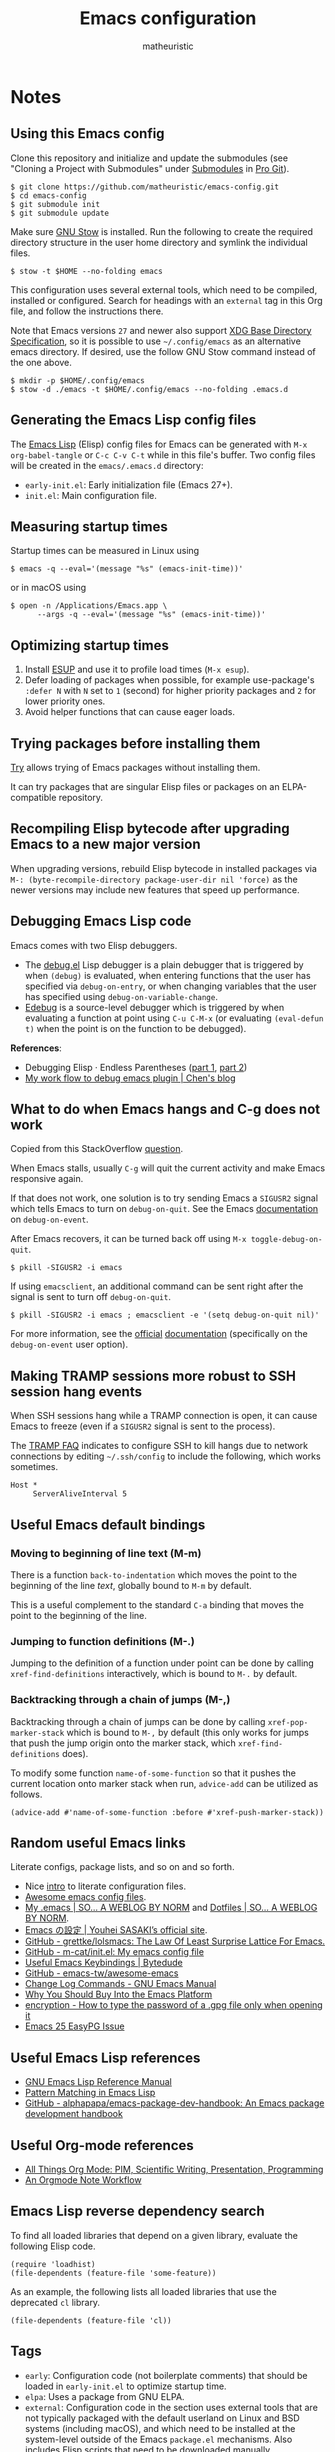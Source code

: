 #+title: Emacs configuration
#+author: matheuristic
#+options: h:4 num:t toc:t
#+property: header-args:emacs-lisp :exports code

* Notes

** Using this Emacs config

Clone this repository and initialize and update the submodules (see
"Cloning a Project with Submodules" under [[https://git-scm.com/book/en/v2/Git-Tools-Submodules][Submodules]] in [[https://git-scm.com/book/en/v2/Git-Tools-Submodules][Pro Git]]).

#+begin_example
$ git clone https://github.com/matheuristic/emacs-config.git
$ cd emacs-config
$ git submodule init
$ git submodule update
#+end_example

Make sure [[https://www.gnu.org/software/stow/][GNU Stow]] is installed. Run the following to create the
required directory structure in the user home directory and symlink
the individual files.

#+begin_example
$ stow -t $HOME --no-folding emacs
#+end_example

This configuration uses several external tools, which need to be
compiled, installed or configured. Search for headings with an
~external~ tag in this Org file, and follow the instructions there.

Note that Emacs versions ~27~ and newer also support [[https://specifications.freedesktop.org/basedir-spec/basedir-spec-latest.html][XDG Base
Directory Specification]], so it is possible to use =~/.config/emacs= as
an alternative emacs directory. If desired, use the follow GNU Stow
command instead of the one above.

#+begin_example
$ mkdir -p $HOME/.config/emacs
$ stow -d ./emacs -t $HOME/.config/emacs --no-folding .emacs.d
#+end_example

** Generating the Emacs Lisp config files

The [[https://www.gnu.org/software/emacs/manual/html_node/elisp/][Emacs Lisp]] (Elisp) config files for Emacs can be generated with
~M-x org-babel-tangle~ or ~C-c C-v C-t~ while in this file's buffer.
Two config files will be created in the =emacs/.emacs.d= directory:
- ~early-init.el~: Early initialization file (Emacs 27+).
- ~init.el~: Main configuration file.

** Measuring startup times

Startup times can be measured in Linux using
#+begin_example
$ emacs -q --eval='(message "%s" (emacs-init-time))'
#+end_example
or in macOS using
#+begin_example
$ open -n /Applications/Emacs.app \
      --args -q --eval='(message "%s" (emacs-init-time))'
#+end_example

** Optimizing startup times

1. Install [[https://github.com/jschaf/esup][ESUP]] and use it to profile load times (~M-x esup~).
2. Defer loading of packages when possible, for example use-package's
   ~:defer N~ with ~N~ set to ~1~ (second) for higher priority
   packages and ~2~ for lower priority ones.
3. Avoid helper functions that can cause eager loads.

** Trying packages before installing them

[[https://github.com/larstvei/Try][Try]] allows trying of Emacs packages without installing them.

It can try packages that are singular Elisp files or packages on an
ELPA-compatible repository.

** Recompiling Elisp bytecode after upgrading Emacs to a new major version

When upgrading versions, rebuild Elisp bytecode in installed packages
via ~M-: (byte-recompile-directory package-user-dir nil 'force)~ as
the newer versions may include new features that speed up performance.

** Debugging Emacs Lisp code

Emacs comes with two Elisp debuggers.
- The [[https://www.gnu.org/software/emacs/manual/html_node/elisp/Debugger.html][debug.el]] Lisp debugger is a plain debugger that is triggered by
  when ~(debug)~ is evaluated, when entering functions that the user
  has specified via ~debug-on-entry~, or when changing variables that
  the user has specified using ~debug-on-variable-change~.
- [[https://www.gnu.org/software/emacs/manual/html_node/elisp/Edebug.html][Edebug]] is a source-level debugger which is triggered by when
  evaluating a function at point using ~C-u C-M-x~ (or evaluating
  ~(eval-defun t)~ when the point is on the function to be debugged).

*References*:
- Debugging Elisp · Endless Parentheses ([[https://endlessparentheses.com/debugging-emacs-lisp-part-1-earn-your-independence.html][part 1]], [[https://endlessparentheses.com/debugging-elisp-part-2-advanced-topics.html][part 2]])
- [[http://blog.binchen.org/posts/my-work-flow-to-debug-emacs-plugin.html][My work flow to debug emacs plugin | Chen's blog]]

** What to do when Emacs hangs and C-g does not work

Copied from this StackOverflow [[https://emacs.stackexchange.com/questions/21643/what-do-i-do-when-emacs-is-frozen][question]].

When Emacs stalls, usually ~C-g~ will quit the current activity and
make Emacs responsive again.

If that does not work, one solution is to try sending Emacs a
~SIGUSR2~ signal which tells Emacs to turn on ~debug-on-quit~.
See the Emacs [[https://www.gnu.org/software/emacs/manual/html_node/elisp/Error-Debugging.html][documentation]] on ~debug-on-event~.

After Emacs recovers, it can be turned back off using
~M-x toggle-debug-on-quit~.

#+begin_example
$ pkill -SIGUSR2 -i emacs
#+end_example

If using ~emacsclient~, an additional command can be sent right
after the signal is sent to turn off ~debug-on-quit~.

#+begin_example
$ pkill -SIGUSR2 -i emacs ; emacsclient -e '(setq debug-on-quit nil)'
#+end_example

For more information, see the [[https://www.gnu.org/software/emacs/manual/html_node/elisp/Misc-Events.html#Misc-Events][official]] [[https://www.gnu.org/software/emacs/manual/html_node/elisp/Error-Debugging.html#Error-Debugging][documentation]] (specifically on
the ~debug-on-event~ user option).

** Making TRAMP sessions more robust to SSH session hang events

When SSH sessions hang while a TRAMP connection is open, it can cause
Emacs to freeze (even if a ~SIGUSR2~ signal is sent to the process).

The [[https://www.gnu.org/software/emacs/manual/html_node/tramp/Frequently-Asked-Questions.html][TRAMP FAQ]] indicates to configure SSH to kill hangs due to network
connections by editing =~/.ssh/config= to include the following, which
works sometimes.

#+begin_example
Host *
     ServerAliveInterval 5
#+end_example
** Useful Emacs default bindings

*** Moving to beginning of line text (M-m)

There is a function ~back-to-indentation~ which moves the point to the
beginning of the line /text/, globally bound to ~M-m~ by default.

This is a useful complement to the standard ~C-a~ binding that moves
the point to the beginning of the line.

*** Jumping to function definitions (M-.)

Jumping to the definition of a function under point can be done by
calling ~xref-find-definitions~ interactively, which is bound to ~M-.~
by default.

*** Backtracking through a chain of jumps (M-,)

Backtracking through a chain of jumps can be done by calling
~xref-pop-marker-stack~ which is bound to ~M-,~ by default (this only
works for jumps that push the jump origin onto the marker stack, which
~xref-find-definitions~ does).

To modify some function ~name-of-some-function~ so that it pushes the
current location onto marker stack when run, ~advice-add~ can be
utilized as follows.

#+begin_example
(advice-add #'name-of-some-function :before #'xref-push-marker-stack))
#+end_example

** Random useful Emacs links

Literate configs, package lists, and so on and so forth.

- Nice [[https://leanpub.com/lit-config][intro]] to literate configuration files.
- [[https://github.com/caisah/emacs.dz][Awesome emacs config files]].
- [[https://so.nwalsh.com/2020/02/29/dot-emacs][My .emacs | SO… A WEBLOG BY NORM]] and [[https://so.nwalsh.com/2020/02/29-dotfiles][Dotfiles | SO… A WEBLOG BY NORM]].
- [[https://uwabami.github.io/cc-env/Emacs.html][Emacs の設定 | Youhei SASAKI’s official site]].
- [[https://github.com/grettke/lolsmacs][GitHub - grettke/lolsmacs: The Law Of Least Surprise Lattice For Emacs.]]
- [[https://github.com/m-cat/init.el][GitHub - m-cat/init.el: My emacs config file]]
- [[https://www.bytedude.com/useful-emacs-shortcuts/][Useful Emacs Keybindings | Bytedude]]
- [[https://github.com/emacs-tw/awesome-emacs][GitHub - emacs-tw/awesome-emacs]]
- [[https://www.gnu.org/software/emacs/manual/html_node/emacs/Change-Log-Commands.html][Change Log Commands - GNU Emacs Manual]]
- [[https://two-wrongs.com/why-you-should-buy-into-the-emacs-platform][Why You Should Buy Into the Emacs Platform]]
- [[https://emacs.stackexchange.com/questions/12212/how-to-type-the-password-of-a-gpg-file-only-when-opening-it/12213#12213][encryption - How to type the password of a .gpg file only when opening it]]
- [[https://colinxy.github.io/software-installation/2016/09/24/emacs25-easypg-issue.html][Emacs 25 EasyPG Issue]]

** Useful Emacs Lisp references

- [[https://www.gnu.org/software/emacs/manual/html_node/elisp/index.html][GNU Emacs Lisp Reference Manual]]
- [[http://www.wilfred.me.uk/blog/2017/03/19/pattern-matching-in-emacs-lisp/][Pattern Matching in Emacs Lisp]]
- [[https://github.com/alphapapa/emacs-package-dev-handbook][GitHub - alphapapa/emacs-package-dev-handbook: An Emacs package development handbook]]

** Useful Org-mode references

- [[https://karl-voit.at/2019/10/26/all-things-org/][All Things Org Mode: PIM, Scientific Writing, Presentation, Programming]]
- [[https://rgoswami.me/posts/org-note-workflow/][An Orgmode Note Workflow]]

** Emacs Lisp reverse dependency search

To find all loaded libraries that depend on a given library, evaluate
the following Elisp code.

#+begin_example
(require 'loadhist)
(file-dependents (feature-file 'some-feature))
#+end_example

As an example, the following lists all loaded libraries that use the
deprecated ~cl~ library.

#+begin_example
(file-dependents (feature-file 'cl))
#+end_example

** Tags

- ~early~: Configuration code (not boilerplate comments) that should
  be loaded in ~early-init.el~ to optimize startup time.
- ~elpa~: Uses a package from GNU ELPA.
- ~external~: Configuration code in the section uses external tools
  that are not typically packaged with the default userland on Linux
  and BSD systems (including macOS), and which need to be installed at
  the system-level outside of the Emacs ~package.el~ mechanisms. Also
  includes Elisp scripts that need to be downloaded manually.
- ~hydra~: Configuration code that enables, creates or modifies
  [[Hydra][hydras]].
- ~melpa~: Uses a package from MELPA.
- ~semiearly~: Configuration that should be loaded early in ~init.el~
  because other configuration code depend on them.
- ~workaround~: Section contains a workaround for Emacs or package
  bug, which can be removed if and when the issues are fixed upstream.

* Front matter

** Header and lexical binding

File header comment indicating the filename, along with declaring any file-specific variables.
One file-specific variable that should generally be set is enabling ~lexical-binding~ ([[https://nullprogram.com/blog/2016/12/22/][link]]), which has the following benefits:
- Closures.
- Better performance.
- Less bugs.

#+name: generate-header
#+begin_src emacs-lisp
(concat ";;; " feature ".el --- " summary " -*- lexical-binding: t; -*-")
#+end_src

** File generation timestamp

Tangled initialization files are timestamped to track when they were last generated.

#+name: generate-timestamp
#+begin_src emacs-lisp
(concat ";; Generated: " (current-time-string))
#+end_src

** Author info

Author information and where to get the newest version of this configuration.

#+name: author-info
#+begin_src emacs-lisp
;; Author: matheuristic
;; URL: https://github.com/matheuristic/emacs-config
#+end_src

** File commentary

File descriptions.

*** early-init

#+name: file-commentary-early-init
#+begin_src emacs-lisp
;; Emacas early initialization configuration file, symlink or copy to
;; ~/.emacs.d/early-init.el or $XDG_CONFIG_HOME/.emacs.d/early-init.el

;; In Emacs 27+, the sequence of initialization is
;; 1. early-init.el
;; 2. package.el
;; 3. init.el

;; early-init.el is run before UI elements are rendered,
;; so it is best to configure UI elements here rather than init.el
#+end_src

*** init

#+name: file-commentary-init
#+begin_src emacs-lisp
;; Emacs initialization configuration file, symlink or copy to
;; ~/.emacs.d/init.el or $XDG_CONFIG_HOME/.emacs.d/init.el

;; In Emacs 27+, the sequence of initialization is
;; 1. early-init.el
;; 2. package.el
;; 3. init.el
#+end_src

* Backward compatibility

In Emacs versions before 27, we should load the ~early-init.el~ file explicitly in ~init.el~.

#+name: early-init-pre-27
#+begin_src emacs-lisp
;; backwards-compatibility code for Emacs versions <27
(when (version< emacs-version "27")
  ;; load early-initialization file ~/.emacs.d/early-init.el
  ;; Emacs 27+ automatically loads this file before rendering UI elements
  (let ((local-f (expand-file-name "early-init.el" user-emacs-directory)))
    (when (file-exists-p local-f) (load-file local-f))))
#+end_src

* Optimizations

** Startup optimizations                                              :early:

Optimizations for improving startup time:
- Increase garbage collection threshold from the default (~800~ kb) to
  ~128~ MB and revert it after initialization.
- Set ~file-name-handler-alist~ to ~nil~ as it is always scanned
  whenever files are loaded and revert it after initialization.
  This specifies special I/O handlers for files based on file name.
  Startup files are always local ~*.el~ files, so no special handlers
  are needed for them.
- Don't load installed packages automatically.
  Load them manually in the config.

#+name: startup-optimizations
#+begin_src emacs-lisp
;; optimizations for reducing startup time (reverted later)
;; * file-name-handler-alist -> nil as it is scanned when files are loaded
;; * increase garbage collection threshold
;; * increase max bytes read from a sub-process in a single op (Emacs 27+)
(setq file-name-handler-alist-orig file-name-handler-alist
      gc-cons-threshold-orig gc-cons-threshold
      file-name-handler-alist nil ;; no special file handling during init
      gc-cons-threshold 134217728) ;; 128MB in bytes, default is 800k

;; revert optimizations after initialization
(add-hook 'after-init-hook
          (lambda ()
            (setq file-name-handler-alist file-name-handler-alist-orig)
            (setq gc-cons-threshold gc-cons-threshold-orig))
          t)

;; disable automatic activation of installed packages
(setq package-enable-at-startup nil)
#+end_src

** I/O optimizations                                                  :early:

Increase the maximum bytes read from a sub-process in a single file
operation from the default (~4096~ bytes) to ~1~ MB ([[https://github.com/emacs-mirror/emacs/blob/master/etc/NEWS.27#L3212-L3217][Emacs 27+]]).

#+name: io-optimizations
#+begin_src emacs-lisp
;; optimizations for improving I/O performance
;; * increase max bytes read from a sub-process in a single op (Emacs 27+)
(when (boundp 'read-process-output-max)
  (setq read-process-output-max 1048576)) ;; 1MB in bytes, default 4096 bytes
#+end_src

* Customize file

Emacs has a text GUI interface for customizing the editor, and
settings configured with this interface are saved in ~custom-file~.
To avoid the ~M-x customize~ settings clobbering the tangled
initialization files (which it does by default), set ~custom-file~ to
to something that is not the Emacs init file.

#+name: custom-file
#+begin_src emacs-lisp
;; store Customize settings in a separate file, custom.el
(setq custom-file (expand-file-name "custom.el" user-emacs-directory))
(add-hook 'after-init-hook
          (load custom-file 'noerror))
#+end_src

* Package management

** Prefer newer Elisp files                                           :early:

When multiple versions of an Elisp file exist (compiled and
uncompiled), load the newest.

#+name: load-prefer-newer
#+begin_src emacs-lisp
;; when multiple versions of a package are installed, load the newest
(setq load-prefer-newer t)
#+end_src

** Local packages                                                     :early:

Add the ~lisp/~ and ~site-lisp/~ directories in the user Emacs
directory to the load path to facilitate loading of user maintained
and local copies of third-party packages.

This can be done in ~early-init.el~ so that locally maintained
decoration and theming code can be loaded there.

#+name: add-dirs-to-load-path
#+begin_src emacs-lisp
;; add user packages in lisp/ to load path
(defvar lisp-dir (expand-file-name "lisp" user-emacs-directory))
(unless (file-exists-p lisp-dir) (make-directory lisp-dir))
(add-to-list 'load-path lisp-dir)
(dolist (project (directory-files lisp-dir t "\\w+"))
  (when (file-directory-p project) (add-to-list 'load-path project)))

;; add third-party packages in site-lisp/ and its subdirs to load path
(defvar site-lisp-dir (expand-file-name "site-lisp" user-emacs-directory))
(unless (file-exists-p site-lisp-dir) (make-directory site-lisp-dir))
(add-to-list 'load-path site-lisp-dir)
(dolist (project (directory-files site-lisp-dir t "\\w+"))
  (when (file-directory-p project) (add-to-list 'load-path project)))
#+end_src

** ELPA-compatible package repositories

Set ELPA-compatible repositories to fetch and install packages from,
and their priorities.
When the packages with the same name exist on multiple repositories,
the version on the repository with the highest priority is preferred.

The following package repositories are the most well-known:
- [[https://elpa.gnu.org/][GNU Emacs Lisp Package Archive]] (ELPA).
  This is the default package repository for Emacs.
- [[https://melpa.org/][Milkypostman’s Emacs Lisp Package Archive]] (MELPA).
  This is an unofficial package repository containing a large
  selection of packages.
  Packages in this repository are vetted at time of initial inclusion,
  which are automatically rebuilt on source updates.
  Does not contain some packages from [[https://www.emacswiki.org/][EmacsWiki]] due to [[https://github.com/melpa/melpa/pull/5008][security risks]]
  (some are in MELPA because they were mirrored on Github)
- [[https://stable.melpa.org/][Milkypostman’s Emacs Lisp Package Archive Stable]] (MELPA Stable).
  This is a version of MELPA that only builds tagged releases.
  Has less packages compared to MELPA.
- [[https://orgmode.org/elpa.html][Org Emacs Lisp Package Archive]] (Org).
  This is the official [[https://orgmode.org/][Org]] package repository that contains the newest
  version of ~org~ (also in ELPA), along with ~org-plus-contrib~ that
  contains all contributed files (not in ELPA).

Only ELPA and MELPA are used here so the latest package versions are
installed, and because there isn't generally a need for all the
contributed files for Org.

#+name: elpa-repositories
#+begin_src emacs-lisp
;; set ELPA-compatible package repositories and their priorities
(setq package-archives '(("GNU"   . "https://elpa.gnu.org/packages/")
                         ("MELPA" . "https://melpa.org/packages/"))
      package-archive-priorities '(("GNU"   . 1)
                                   ("MELPA" . 2)))
#+end_src

** Package initialization

Initialize package loading support.
Disable auto-package loading and load packages explicitly for faster initialization times.

#+name: package-init
#+begin_src emacs-lisp
;; initialize package.el
(require 'package)
(package-initialize)
#+end_src

** use-package                                                        :melpa:

Download the [[https://github.com/jwiegley/use-package][use-package]] if not already on the system.
Load it, which will provide configuration macros for installing,
loading and configuring packages.
Also load its subpackage [[https://github.com/jwiegley/use-package/blob/master/bind-key.el][bind-key]], which provides macros for key
bindings.

#+name: use-package
#+begin_src emacs-lisp
;; bootstrap use-package, provides configuration macros
;; for info, see https://github.com/jwiegley/use-package
(unless (package-installed-p 'use-package)
  (package-refresh-contents)
  (package-install 'use-package))

;; preload use-package and bind-key packages
;; configure imenu support for the `require' and `use-package' keywords
(eval-when-compile
  (setq use-package-enable-imenu-support t)
  (require 'use-package)
  (require 'bind-key)
  (setq use-package-always-ensure t)) ;; default to ":ensure t"
#+end_src

* Environment variables                                     :semiearly:melpa:

Copy the environment variables over from the login shell.

#+name: environment-variables
#+begin_src emacs-lisp
;; copy environment variables from shell
(use-package exec-path-from-shell
  :init (exec-path-from-shell-initialize))
#+end_src

* Backend and frontend frameworks for building user interfaces

** Flexible minibuffer completion style

Emacs 27+ added a [[https://github.com/emacs-mirror/emacs/commit/fabfb54d1f60cf90e72b1efaabfbefbe877e076a][flexible completion]] similar to [[https://github.com/lewang/flx][flx]] for ~ido~.

#+name: flex-minibuffer-completion-style
#+begin_src emacs-lisp
;; enable flex completion on Emacs 27+
(when (not (version< emacs-version "27"))
  (with-eval-after-load 'minibuffer
    (add-to-list 'completion-styles 'flex t)))
#+end_src

** Helm                                                               :melpa:

[[https://github.com/emacs-helm/helm][Helm]] is a framework for incremental completions and narrowing
selections, in other words an alternative for Icomplete.

It is much heavier but more featureful.

In most instances, use only this or Icomplete but not both.

*Configuration*:
- Rebind standard Emacs commands that use completion like ~find-files~
  to helm equivalents.
- ~<tab>~ key triggers completion rather than action, which is closer
  to standard Emacs minibuffer behavior and that of most shells.

#+name: helm
#+begin_src emacs-lisp
(use-package helm
  :init
  (setq helm-allow-mouse t
        helm-command-prefix-key "C-c C-M-h"
        helm-prevent-escaping-from-minibuffer nil
        ;; show helm completion buffer using default display function
        ;; instead of always opening a new frame for it
        helm-show-completion-display-function #'helm-show-completion-default-display-function
        ;; show helm buffers by splitting current window instead of
        ;; taking over another window in multi-window layout
        helm-split-window-inside-p t)
  (when (version< emacs-version "27")
    (add-to-list 'completion-styles 'helm-flex t))
  :config
  (require 'helm-config)
  (helm-mode 1)
  (helm-autoresize-mode 1)
  ;; bind over the standard Emacs commands
  (define-key global-map [remap find-file] 'helm-find-files)
  (define-key global-map [remap occur] 'helm-occur)
  ;; (define-key global-map [remap list-buffers] 'helm-buffers-list)
  (define-key global-map [remap switch-to-buffer] 'helm-mini)
  (define-key global-map [remap dabbrev-expand] 'helm-dabbrev)
  (define-key global-map [remap execute-extended-command] 'helm-M-x)
  (define-key global-map [remap apropos-command] 'helm-apropos)
  ;; make <tab> only complete names during helm completion, instead of
  ;; default behavior that creates new buffer on the second press
  ;; after which a third press kills the newly created buffer
  (setq helm-ff-kill-or-find-buffer-fname-fn #'ignore)
  (define-key helm-map (kbd "TAB") #'helm-execute-persistent-action)
  (define-key helm-map (kbd "<tab>") #'helm-execute-persistent-action)
  (define-key helm-map (kbd "C-i") #'helm-execute-persistent-action)
  (define-key helm-map (kbd "C-z") #'helm-select-action))
#+end_src

*** Use icons in Helm                                                 :melpa:

[[https://github.com/yyoncho/helm-icons][helm-icons]] shows file icons using those from Treemacs when using
file-related Helm commands.

#+name: helm-icons
#+begin_src emacs-lisp
(use-package helm-icons
  :after helm
  :config (helm-icons-enable))
#+end_src

** Hydra                                              :semiearly:melpa:hydra:

*Note*: Deprecated for this configuration. Transitioning to transient
to reduce maintenance overhead (mostly due to the difficulty of
maintaining complex docstrings).

[[https://github.com/abo-abo/hydra][Hydra]] is a framework for surfacing temporary bindings with visual
help.

Temporary bindings are defined using ~defhydra~.
They are not bound by default on creation, and need to be explicitly
given a binding (for example, using ~define-key~) for easy invocation.

Hydra bindings and definitions in this configuration adhere to the
following conventions:
- Globally-accessible hydras are always bound to a key sequence
  prefixed by ~C-c C-M-~ (like ~C-c C-M-b~ for the basic buffer
  management hydra).
- Major mode-specific hydras are always bound to ~C-c C-M-m~.
- A hydra always has a ~q~ head that quits the hydra, except when the
  user is expected to type normally while the hydra is active
  (for example, the [[Multiple cursors hydra][multiple cursors hydra]]).

For ease of reference, hydra colors are mapped to the following
behavior (copied from [[https://github.com/abo-abo/hydra/wiki/Hydra-Colors][here]]):

| Body color | Head color | Executing NON-HEADS   | Executing HEADS |
|------------+------------+-----------------------+-----------------|
| amaranth   | red        | Disallow and Continue | Continue        |
| teal       | blue       | Disallow and Continue | Quit            |
| pink       | red        | Allow and Continue    | Continue        |
| red        | red        | Allow and Quit        | Continue        |
| blue       | blue       | Allow and Quit        | Quit            |

The ~:demand t~ keyword is used to make sure the package is loaded and
the ~defhydra~ macro immediately available when the block is
processed.

#+name: hydra
#+begin_src emacs-lisp
;; framework for defining temporary, repeatable bindings
;; see https://github.com/abo-abo/hydra
(use-package hydra
  :demand t)
#+end_src

** Text completion with Company                                       :melpa:

[[https://company-mode.github.io/][Company]] is a text completion framework for Emacs that supports
pluggable back-ends and front-ends for retrieving and displaying
completion candidates.
Many other Emacs packages support this.

This can get in the way for non-programming modes, so it is
enabled by default only in programming modes.

#+name: company
#+begin_src emacs-lisp
;; text completion framework
(use-package company
  :defer t
  :init (with-eval-after-load 'prog-mode
          (add-hook 'prog-mode-hook 'company-mode))
  :config
  (setq company-dabbrev-downcase nil
        company-idle-delay 0.5
        company-minimum-prefix-length 2
        company-selection-wrap-around t
        company-show-numbers t ;; use M-<num> to directly choose completion
        company-tooltip-align-annotations t))
#+end_src

** Edit-indirect                                                      :melpa:

Backend package that allows editing regions in a separate buffer, much like
how ~C-c '~ works in Org source blocks.
This is used by other packages, like ~markdown-mode~.

#+name: edit-indirect
#+begin_src emacs-lisp
;; edit regions in separate buffers, used by other packages like markdown-mode
(use-package edit-indirect)
#+end_src

* Utility functions

Various utility functions used in multiple config locations, usually
non-interactive and added to [[https://www.gnu.org/software/emacs/manual/html_node/emacs/Hooks.html][hooks]] or as [[https://www.gnu.org/software/emacs/manual/html_node/elisp/Advising-Functions.html][advice]] to other functions.

** After jump context actions

Define a function that performs a laundry list of useful
context-specific actions useful after jumping to a new location.

Some examples of these context actions:
- Run ~org-show-context~ after jumping to an Org buffer location.

#+name: my-after-jump-context-actions
#+begin_src emacs-lisp
(defun my-after-jump-context-actions (&rest _)
  "Useful context actions to perform after jumping to a new location.
This is meant for use with `advice-add' with the :after
combinator.

One useful context action example is to run `org-show-context'
after jumping to an Org buffer location to ensure the region
around the new point location is visible."
  (cond ((eq major-mode 'org-mode) (org-show-context))))
#+end_src

** Pulse the current line

Helper function for pulsing the current line. Adapted from [[https://protesilaos.com/dotemacs/#h:6bbc41d6-da7c-4301-84c6-c5887c29283f][here]].

#+name: my-pulse-line
#+begin_src emacs-lisp
;; helper function for pulsing the current line, adapted from
;; https://protesilaos.com/dotemacs/#h:6bbc41d6-da7c-4301-84c6-c5887c29283f
(defun my-pulse-line (&rest _)
    "Pulse the current line .
If the point is at the newline at the end of the buffer, pulse
the line before that. Additionally, the current line is not pulsed
if the point is in the minibuffer."
    (unless (minibufferp)
      (let ((start (if (and (eobp)
                            (= (point) (line-beginning-position)))
                       (line-beginning-position 0)
                     (line-beginning-position)))
            (end (line-beginning-position 2))
            (pulse-delay .1))
        (pulse-momentary-highlight-region start end nil))))
#+end_src

** Save and bury buffer

Save current buffer and bury it.

#+name: my-save-and-bury-buffer
#+begin_src emacs-lisp
(defun my-save-and-bury-buffer (&rest _)
  "Save and bury the current buffer."
  (save-buffer)
  (bury-buffer))
#+end_src

* Backups

Backup files to the =~/.backup/= directory, keeping only the newest three versions.

#+name: backup-files-directory
#+begin_src emacs-lisp
;; backup files to ~/.backup/
(let ((backup-dir (expand-file-name "~/.backup/")))
  (when (not (file-directory-p backup-dir))
    (make-directory backup-dir t))
  (setq backup-directory-alist `(("." . ,backup-dir))
        version-control t ;; use version numbers for backups
        kept-new-versions 3 ;; number of newest versions to keep
        kept-old-versions 0 ;; number of oldest versions to keep
        delete-old-versions t ;; don't ask before deleting old backups
        backup-by-copying t)) ;; backup by copying instead of renaming
#+end_src

* Bookmarks and history

** Recent files

The built in [[https://github.com/emacs-mirror/emacs/blob/master/lisp/recentf.el][recentf]] provides functionality to track and list recently
opened files.

#+name: recentf
#+begin_src emacs-lisp
;; recently opened files
(setq recentf-max-menu-items 10
      recentf-max-saved-items 100
      recentf-auto-cleanup 'mode) ;; clean up recent list when turning on mode
(recentf-mode 1)
;; exclude source code files in installed packages from ELPA-compatible repos
(add-to-list 'recentf-exclude
             (concat "^" (expand-file-name "elpa/" user-emacs-directory)))
;; exclude files opened with SSH so TRAMP is not spammed with stat calls
;; exclude files opened as the superuser with su or sudo
(add-to-list 'recentf-exclude "^/\\(?:ssh\\|su\\|sudo\\)?:")
;; exclude files from /var/folder as these are temp files
(add-to-list 'recentf-exclude "^/var/folders")
;; exclude files in `org-agenda-files' and `notdeft-directories'
;; these files are quickly accessible from their respective tooling
(add-hook 'after-init-hook
          (lambda ()
            (dolist (file-list (list org-agenda-files
                                     notdeft-directories))
              (dolist (exclude-file file-list)
                (add-to-list 'recentf-exclude (concat "^" exclude-file))))))

;; binding for recentf, use Helm version if available
(global-set-key (kbd "C-c C-M-r") #'recentf-open-files)
#+end_src

*** Helm recentf

Prefer ~helm-recentf~ to ~recentf-open-files~ for the main binding.

#+name: helm-recentf
#+begin_src emacs-lisp
;; prefer helm-recentf to recentf-open-files
(add-hook 'after-init-hook
          (lambda ()
            (when (featurep 'helm)
              (define-key global-map [remap recentf-open-files]
                'helm-recentf))))
#+end_src

** Save location in file

Enable [[https://www.emacswiki.org/emacs/SavePlace][saveplace]] to automatically save location in file,
so that the next time the file is visited the point will
automatically go to the last place it was at during the
previous visit.

#+name: saveplace
#+begin_src emacs-lisp
(save-place-mode 1)
#+end_src

** Save minibuffer and other history

Enable [[https://github.com/emacs-mirror/emacs/blob/master/lisp/savehist.el][savehist]] to automatically save minibuffer command history,
which can be leverage by different completion packages.
Other history (like search history, registers, the kill ring, and the
macro ring) can also be saved.
The default history file location is ~history~ in
the ~user-emacs-directory~ directory, and can be changed by setting
the ~savehist-file~ variable. The number of items saved is determined
by the ~history-length~ variable.

#+name: savehist
#+begin_src emacs-lisp
;; save minibuffer and other history across sessions
;; don't persist kill-ring if in the habit of copy-pasting passwords
(setq history-delete-duplicates t
      history-length 100
      savehist-additional-variables '(Info-history-list
                                      ;; kill-ring
                                      kmacro-ring
                                      regexp-search-ring
                                      register-alist
                                      last-kbd-macro
                                      search-ring
                                      shell-command-history))

;; enable save history mode
(savehist-mode 1)
#+end_src

* Buffers, windows, frames, workspaces

** Buffer management

*** Protect scratch and message buffers

Protect the ~*scratch*~ and ~*Message*~ buffers, locking them to make
them unkillable.

#+name: protect-buffers
#+begin_src emacs-lisp
;; protect these buffers, locking them to make them unkillable
(dolist (buf '("*scratch*" "*Messages*"))
  (with-current-buffer buf
    (emacs-lock-mode 'kill)))
#+end_src

*** Buffer manipulation hydra                                         :hydra:

Hydra for basic [[https://www.gnu.org/software/emacs/manual/html_node/emacs/Buffers.html][buffer]] manipulation.

#+name: buffer-hydra
#+begin_src emacs-lisp
;; hydra for basic buffer management
(defhydra my-hydra/buffer (:color amaranth :columns 4)
  "
Buffer (_q_: quit)"
  ("q" nil nil :exit t)
  ("b" switch-to-buffer "switch" :exit t)
  ("p" previous-buffer "previous")
  ("n" next-buffer "next")
  ("R" revert-buffer "revert")
  ("B" bury-buffer "bury")
  ("U" unbury-buffer "unbury")
  ("s" save-buffer "save")
  ("S" save-some-buffers "save-all") ;; call with "1 S" to save all
  ("k" kill-this-buffer "kill")
  ("K" kill-matching-buffers "kill-match")
  ("t" (lambda ()
         (interactive)
         (when (y-or-n-p "Cleanup all TRAMP buffers and connections? ")
           (tramp-cleanup-all-buffers)))
   "tramp-cleanup" :exit t))
(global-set-key (kbd "C-c C-M-b") 'my-hydra/buffer/body)
#+end_src

*** Advanced buffer management with Ibuffer

Use [[https://www.emacswiki.org/emacs/IbufferMode][Ibuffer]] to manage buffers.

#+name: ibuffer
#+begin_src emacs-lisp
;; advanced buffer management with Ibuffer
(add-hook 'ibuffer-mode-hook
          (lambda ()
            ;; refresh buffer after interactive commands
            ;; default to first saved group
            (progn (ibuffer-auto-mode 1)
                   (when ibuffer-saved-filter-groups
                     (ibuffer-switch-to-saved-filter-groups
                      (car (car ibuffer-saved-filter-groups)))))))
(setq ibuffer-expert t ;; skip extraneous confirm messages
      ibuffer-show-empty-filter-groups nil)
(global-set-key (kbd "C-x C-b") #'ibuffer)
#+end_src

**** Ibuffer filter groups

Set default rules for grouping files in Ibuffer.

#+name: ibuffer-filter-groups
#+begin_src emacs-lisp
;; configure Ibuffer filter groups
(with-eval-after-load 'ibuffer
  (setq ibuffer-saved-filter-groups
        ;; files are grouped by the first matching filter group in the list
        '(("default"
           ("Emacs" (or (name . "^\\*scratch\\*$")
                        (name . "^\\*Messages\\*$")))
           ("Programming" (derived-mode . prog-mode))
           ("Shell" (or (mode . eshell-mode)
                        (mode . shell-mode)
                        (mode . term-mode)
                        (name . "^vterm .*")))
           ("Org" (or (derived-mode . org-mode)
                      (mode . org-agenda-mode)))
           ("Text" (derived-mode . text-mode))
           ("Dired" (mode . dired-mode))
           ("Web" (or (mode . eww-mode)
                      (mode . eww-bookmark-mode)))
           ("Magit" (or (name . "\*magit.*\\*")
                        (mode . magit-mode)))
           ("Help" (or (derived-mode . apropos-mode)
                       (derived-mode . help-mode)
                       (derived-mode . Info-mode)))))))
#+end_src

**** Group by version-controlled project in Ibuffer                   :melpa:

Add support for grouping files by version-controlled project ([[https://github.com/purcell/ibuffer-vc][link]]).

#+name: ibuffer-vc
#+begin_src emacs-lisp
;; build VC project ibuffer filter groups
(use-package ibuffer-vc
  :after ibuffer
  :bind (:map ibuffer-mode-map
         ("/ V" . ibuffer-vc-set-filter-groups-by-vc-root)))
#+end_src

**** Ibuffer hydra                                                    :hydra:

Major mode-specific hydra for Ibuffer.

#+name: ibuffer-hydra
#+begin_src emacs-lisp
;; hydras for Ibuffer commands
;; adapted from https://github.com/abo-abo/hydra/wiki/Ibuffer
(defhydra my-hydra/ibuffer-mode (:color amaranth :columns 3)
  "
Ibuffer (_q_: quit)"
  ("q" nil nil :exit t)
  ;; navigation
  ("n" ibuffer-forward-line "next")
  ("p" ibuffer-backward-line "prev")
  ("RET" (condition-case nil
             (progn (ibuffer-toggle-filter-group)
                    (my-hydra/ibuffer-mode/body))
           (error (ibuffer-visit-buffer))) "open" :exit t)
  ;; mark
  ("m" ibuffer-mark-forward "mark")
  ("u" ibuffer-unmark-forward "unmark")
  ("*" my-hydra/ibuffer-mode/mark/body "→ Mark" :exit t)
  ;; actions
  ("S" ibuffer-do-save "save")
  ("D" ibuffer-do-delete "delete")
  ("a" my-hydra/ibuffer-mode/action/body "→ Action" :exit t)
  ;; view
  ("`" ibuffer-switch-format "format")
  ("g" ibuffer-update "refresh")
  ("s" my-hydra/ibuffer-mode/sort/body "→ Sort" :exit t)
  ("/" my-hydra/ibuffer-mode/filter/body "→ Filter" :exit t)
  ;; other
  ("o" ibuffer-visit-buffer-other-window "open-other" :exit t))
(defhydra my-hydra/ibuffer-mode/mark (:color amaranth :columns 5
                                      :after-exit (my-hydra/ibuffer-mode/body))
  "
Ibuffer → Mark (_q_: ←)"
  ("q" nil nil :exit t)
  ("*" ibuffer-unmark-all "unmark all")
  ("M" ibuffer-mark-by-mode "mode")
  ("m" ibuffer-mark-modified-buffers "modified")
  ("u" ibuffer-mark-unsaved-buffers "unsaved")
  ("s" ibuffer-mark-special-buffers "special")
  ("r" ibuffer-mark-read-only-buffers "read-only")
  ("/" ibuffer-mark-dired-buffers "dired")
  ("e" ibuffer-mark-dissociated-buffers "dissociated")
  ("h" ibuffer-mark-help-buffers "help")
  ("z" ibuffer-mark-compressed-file-buffers "compressed"))
(defhydra my-hydra/ibuffer-mode/action (:color teal :columns 3
                                        :after-exit (if (eq major-mode 'ibuffer-mode)
                                                        (my-hydra/ibuffer-mode/body)))
  "
Ibuffer → Action (_q_: ←)"
  ("q" nil nil)
  ("A" ibuffer-do-view "view")
  ("E" ibuffer-do-eval "eval")
  ("F" ibuffer-do-shell-command-file "shell-command-file")
  ("I" ibuffer-do-query-replace-regexp "query-replace-regexp")
  ("H" ibuffer-do-view-other-frame "view-other-frame")
  ("N" ibuffer-do-shell-command-pipe-replace "shell-cmd-pipe-replace")
  ("M" ibuffer-do-toggle-modified "toggle-modified")
  ("O" ibuffer-do-occur "occur")
  ("P" ibuffer-do-print "print")
  ("Q" ibuffer-do-query-replace "query-replace")
  ("R" ibuffer-do-rename-uniquely "rename-uniquely")
  ("T" ibuffer-do-toggle-read-only "toggle-read-only")
  ("U" ibuffer-do-replace-regexp "replace-regexp")
  ("V" ibuffer-do-revert "revert")
  ("W" ibuffer-do-view-and-eval "view-and-eval")
  ("X" ibuffer-do-shell-command-pipe "shell-command-pipe"))
(defhydra my-hydra/ibuffer-mode/sort (:color amaranth :columns 5)
  "
Ibuffer → Sort (_q_: ←)"
  ("q" my-hydra/ibuffer-mode/body nil :exit t)
  ("a" ibuffer-do-sort-by-alphabetic "alphabetic")
  ("f" ibuffer-do-sort-by-filename/process "filename")
  ("m" ibuffer-do-sort-by-major-mode "mode")
  ("s" ibuffer-do-sort-by-size "size")
  ("v" ibuffer-do-sort-by-recency "recency")
  ("i" ibuffer-invert-sorting "invert"))
(defhydra my-hydra/ibuffer-mode/filter (:color amaranth :columns 5
                                        :pre (require 'ibuffer-vc))
  "
Ibuffer → Filter (_q_: ←)"
  ("q" my-hydra/ibuffer-mode/body nil :exit t)
  ("a" ibuffer-add-saved-filters "add-saved")
  ("c" ibuffer-filter-by-content "content")
  ("e" ibuffer-filter-by-predicate "predicate")
  ("f" ibuffer-filter-by-filename "filename")
  ("m" ibuffer-filter-by-used-mode "mode")
  ("M" ibuffer-filter-by-derived-mode "derived mode")
  ("n" ibuffer-filter-by-name "name")
  ("p" ibuffer-pop-filter "pop")
  (">" ibuffer-filter-by-size-gt "size-gt")
  ("<" ibuffer-filter-by-size-lt "size-lt")
  ("&" ibuffer-and-filter "and")
  ("|" ibuffer-or-filter "or")
  ("V" ibuffer-vc-set-filter-groups-by-vc-root "vc-groups")
  ("R" ibuffer-switch-to-saved-filter-groups "saved-groups")
  ("\\" ibuffer-clear-filter-groups "clear-groups")
  ("/" ibuffer-filter-disable "disable"))

;; bind Ibuffer hydra
(with-eval-after-load 'ibuffer
  (define-key ibuffer-mode-map (kbd "C-c C-M-m") #'my-hydra/ibuffer-mode/body))
#+end_src

**** Ibuffer icons                                                    :melpa:

Add file icons next to the file names.
Uses file icon API exposed by the ~all-the-icons~ package.

#+name: all-the-icons-ibuffer
#+begin_src emacs-lisp
;; use font icons in Ibuffer
(when (display-graphic-p)
  (use-package all-the-icons-ibuffer
    :after (all-the-icons ibuffer)
    :config (all-the-icons-ibuffer-mode 1)))
#+end_src

*** Fast buffer switching with nswbuff                                :melpa:

[[https://github.com/joostkremers/nswbuff][nswbuff]] allows for quick switching between open buffers.

It can be configured to integrate with Projectile to only switch
between between those buffers associated with the current project.

#+name: nswbuff
#+begin_src emacs-lisp
;; quick buffer switching (configured to be within a project)
(use-package nswbuff
  :after projectile
  :bind (("<C-tab>" . nswbuff-switch-to-next-buffer)
         ("<C-S-tab>" . nswbuff-switch-to-previous-buffer))
  :init
  (setq nswbuff-buffer-list-function #'nswbuff-projectile-buffer-list
        nswbuff-clear-delay 2
        nswbuff-display-intermediate-buffers t
        ;; exclude all internal buffers from the nswbuff switch list
        nswbuff-exclude-buffer-regexps '("^ "
                                         "^\\*.*\\*"
                                         "org-src-fontification")
        nswbuff-exclude-mode-regexp (mapconcat
                                     'identity
                                     '("dired-mode"
                                       "gnus-mode")
                                     "\\|")
        nswbuff-start-with-current-centered nil)
  :config
  ;; unbind C-tab in org-mode to not conflict with nswbuff global binding
  (with-eval-after-load 'org
    (unbind-key "<C-tab>" org-mode-map)))
#+end_src

*** Kill all other buffers

Kill buffers other than the current one.

#+name: my-kill-other-buffers
#+begin_src emacs-lisp
(defun my-kill-other-buffers ()
  "Kill all file buffers except the current one."
  (interactive)
  (when (y-or-n-p "Kill all file buffers except the current one? ")
    (seq-each
     #'kill-buffer
     (delete (current-buffer)
             (seq-filter #'buffer-file-name (buffer-list))))))
#+end_src

**** Add my-kill-other-buffers to buffer hydra                        :hydra:

#+name: add-my-kill-other-buffers-to-buffer-hydra
#+begin_src emacs-lisp
;; add my-kill-other-buffers to buffer hydra
(defhydra+ my-hydra/buffer nil
  ("o" my-kill-other-buffers "only" :exit t))
#+end_src

*** Buffer cleanup hydra                                              :hydra:

Buffer cleanup hydra, configured as a subhydra for the buffer hydra.

#+name: buffer-cleanup-hydra
#+begin_src emacs-lisp
;; cleanup hydra
(defhydra my-hydra/buffer/cleanup (:color amaranth :columns 3)
  "
Buffer → Cleanup (_q_: ←)"
  ("q" my-hydra/buffer/body nil :exit t)
  ("r" whitespace-report "whitespace-report" :exit t)
  ("w" whitespace-cleanup "whitespace-cleanup")
  ("i" (lambda ()
         "Indent a selected region, or the buffer otherwise."
         (interactive)
         (cond
          ((use-region-p) (indent-region (region-beginning) (region-end)))
          (t (indent-region (point-min) (point-max)))))
   "indent")
  ("t" (lambda ()
         "Indent a selected region, or the buffer otherwise."
         (interactive)
         (cond
          ((use-region-p) (untabify (region-beginning) (region-end)))
          (t (untabify (point-min) (point-max)))))
   "untabify"))

;; add entry point to cleanup hydra to buffer hydra
(defhydra+ my-hydra/buffer nil
  ("C" my-hydra/buffer/cleanup/body "→ Cleanup" :exit t))
#+end_src

** Window management

*** Traverse window configuration history using Winner mode

[[https://www.gnu.org/software/emacs/manual/html_node/emacs/Window-Convenience.html][Winner mode]] allows the traversal of window configuration history using
~C-c <left>~ (undo) and ~C-c <right>~ (redo).

#+name: winner-mode
#+begin_src emacs-lisp
;; traverse window config changes, C-c left/right to undo/redo
;; uncomment to not bind C-c left/right keys by default
;; (setq winner-dont-bind-my-keys t)
;; enable winner-mode at end of initialization
(add-hook 'after-init-hook #'winner-mode)
#+end_src

*** Window management hydra                                           :hydra:

Hydra for [[https://www.gnu.org/software/emacs/manual/html_node/emacs/Windows.html][window]] (panes) management.

*Note*: In Emacs 27+, ~next-multiframe-window~ and
~previous-multiframe-window~ were renamed to ~next-window-any-frame~
and ~previous-window-any-frame~, and the new names are used here.

#+name: window-hydra
#+begin_src emacs-lisp
(defhydra my-hydra/window (:color amaranth :columns 3)
  "
Window (_q_: quit)"
  ("q" nil nil :exit t)
  ("u" winner-undo "winner-undo")
  ("r" winner-redo "winner-redo")
  ("n" (condition-case nil
           (next-window-any-frame)
         (error (next-multiframe-window)))
   "next")
  ("p" (condition-case nil
           (previous-window-any-frame)
         (error (previous-multiframe-window)))
   "previous")
  ("v" split-window-right "split-v")
  ("s" split-window-below "split-h")
  ("<left>" windmove-left "left")
  ("<down>" windmove-down "down")
  ("<up>" windmove-up "up")
  ("<right>" windmove-right "right")
  ("S-<left>" (my-transpose-windows 'windmove-left) "transpose-l")
  ("S-<down>" (my-transpose-windows 'windmove-down) "transpose-d")
  ("S-<up>" (my-transpose-windows 'windmove-up) "transpose-u")
  ("S-<right>" (my-transpose-windows 'windmove-right) "transpose-r")
  ("-" shrink-window "shrink-v")
  ("+" enlarge-window "enlarge-v")
  ("<" shrink-window-horizontally "shrink-h")
  (">" enlarge-window-horizontally "enlarge-h")
  ("M" minimize-window "minimize")
  ("m" maximize-window "maximize")
  ("=" balance-windows "balance")
  ("_" balance-windows-area "balance-area")
  ("o" delete-other-windows "only")
  ("d" delete-window "delete")
  ("D" kill-buffer-and-window "delete-buf"))
(global-set-key (kbd "C-c C-M-w") 'my-hydra/window/body)
#+end_src

**** Window management helper functions

Helper functions for the frame management hydra.

#+name: window-hydra-helper-functions
#+begin_src emacs-lisp
(defun my-transpose-windows (selector)
  "Call SELECTOR and transpose buffers between current and selected windows."
  (let ((from-win (selected-window))
        (from-buf (window-buffer)))
    (funcall selector)
    (set-window-buffer from-win (window-buffer))
    (set-window-buffer (selected-window) from-buf)))
#+end_src

*** Add buffer rotation across windows to window management hydra     :hydra:

Define a function to rotate buffers across the windows of a frame, and
add an entrypoint to the function in the window management hydra.

#+name: rotate-window-buffers-hydra
#+begin_src emacs-lisp
(defun rotate-window-buffers (rotations)
  "Rotate buffers in the windows of the current frame ROTATIONS times.
ROTATIONS can be negative, which rotates in the opposite direction."
  (interactive "P")
  (let ((num-windows (count-windows)))
    (if (not (> num-windows 1))
        (message "Only one window in the frame. Nothing to rotate.")
      (let* ((windows (window-list))
             ;; original window order properties
             (window-props (mapcar (lambda (w)
                                     `(:buffer ,(window-buffer w)
                                       :start ,(window-start w)
                                       :point ,(window-point w)))
                                   windows))
             ;; new window order after rotation
             (window-moves (mapcar
                            (lambda (k)
                              (elt windows (mod (+ k rotations) num-windows)))
                            (number-sequence 0 (1- num-windows))))
             ;; create alist for easier looping later
             (wins-props (cl-mapcar #'cons window-moves window-props)))
        ;; iteratively assign orig window props in new window order
        (dolist (w-p wins-props)
          (let ((win (car w-p))
                (prop (cdr w-p)))
            (set-window-buffer-start-and-point
             win
             (plist-get prop :buffer)
             (plist-get prop :start)
             (plist-get prop :point))))))))

;; add entrypoint for `rotate-window-buffers' to window management hydra
(defhydra+ my-hydra/window nil
  ("," (lambda (n) (interactive "p") (rotate-window-buffers (- n))) "rotate-l")
  ("." (lambda (n) (interactive "p") (rotate-window-buffers n)) "rotate-r"))
#+end_src

*** popwin for automatic management of special buffers                :melpa:

[[https://github.com/emacsorphanage/popwin][popwin]] configures Emacs to show special buffers like ~*Help*~,
~*Completions*~ and so on in a window that automatically gets closed
on ~C-g~ or selection of another window.

It can also be used to popup temporary buffers, and that functionality
can be accessed through ~popwin:keymap~ which is configured to
the ~C-z~ prefix (use ~C-x C-z~ to call ~suspend-frame~ instead).

#+name: popwin
#+begin_src emacs-lisp
;; popup window manager, also auto-closes special buffers like
;; *compilation* and *Completions*
(use-package popwin
  :config
  (popwin-mode 1)
  (global-set-key (kbd "C-z") popwin:keymap))
#+end_src

*** ace-window

[[https://github.com/abo-abo/ace-window][ace-window]] provides window navigation and manipulation functions.

#+name: ace-window
#+begin_src emacs-lisp
;; window navigation and management
(use-package ace-window
  :config
  (setq aw-background t
        aw-char-position 'left
        aw-ignore-current nil
        aw-scope 'frame)
  (global-set-key (kbd "M-o") #'ace-window))
#+end_src

**** Add ace-window entry point to window hydra

Add entry point for calling ~ace-window~ to the window hydra.

#+name: add-ace-window-to-window-hydra
#+begin_src emacs-lisp
;; add `ace-window' entry point to window hydra
(defhydra+ my-hydra/window nil
  ("a" ace-window "ace-window"))
#+end_src

** Frame management

*** Frame management hydra                                            :hydra:

Hydra for easier [[https://www.gnu.org/software/emacs/manual/html_node/emacs/Frames.html][frame]] (application window) management.

#+name: frame-hydra
#+begin_src emacs-lisp
(defhydra my-hydra/frame (:color amaranth :columns 4)
  "
Frame (_q_: quit)"
  ("q" nil nil :exit t)
  ("<up>" (lambda (n) (interactive "p") (my-move-frame-pct 0 (- n))) "move-u")
  ("<down>" (lambda (n) (interactive "p") (my-move-frame-pct 0 n)) "move-d")
  ("<left>" (lambda (n) (interactive "p") (my-move-frame-pct (- n) 0)) "move-l")
  ("<right>" (lambda (n) (interactive "p") (my-move-frame-pct n 0)) "move-r")
  ("+" (lambda (n) (interactive "p") (my-enlarge-frame 0 n)) "enlarge-v")
  ("-" (lambda (n) (interactive "p") (my-enlarge-frame 0 (- n))) "shrink-v")
  (">" (lambda (n) (interactive "p") (my-enlarge-frame n 0)) "enlarge-h")
  ("<" (lambda (n) (interactive "p") (my-enlarge-frame (- n) 0)) "shrink-h")
  ("M" toggle-frame-maximized "maximize")
  ("f" toggle-frame-fullscreen "fullscreen")
  ("p" (other-frame -1) "previous")
  ("n" other-frame "next")
  ("s" select-frame-by-name "select")
  ("m" (lambda () (interactive) (my-make-frame 15 20)) "make")
  ("d" delete-frame "delete")
  ("o" delete-other-frames "only"))
(global-set-key (kbd "C-c C-M-f") 'my-hydra/frame/body)
#+end_src

**** Frame management helper functions

Helper functions for the frame management hydra.

#+name: frame-hydra-helper-functions
#+begin_src emacs-lisp
(defun my-enlarge-frame (w h)
  "Enlarge width, height of selected frame by W, H lines (shrink if negative)."
  (let ((this-frame (selected-frame)))
    (set-frame-width this-frame (+ (frame-width this-frame) w))
    (set-frame-height this-frame (+ (frame-height this-frame) h))))

(defun my-move-frame (x y)
  "Move selected frame by X pixels horizontally and Y pixels vertically."
  (let* ((this-frame (selected-frame))
         (fpos (frame-position this-frame)))
    (set-frame-position this-frame (+ (car fpos) x) (+ (cdr fpos) y))))

(defun my-move-frame-pct (x y)
  "Move selected frame within display by X% horizontally and Y% vertically."
  (my-move-frame (* x (/ (x-display-pixel-width) 100))
                 (* y (/ (x-display-pixel-height) 100))))

(defun my-make-frame (x y)
  "Make new frame, offset by X pixels horizontally and Y pixels vertically."
  (let ((cur-pos (frame-position)))
    (select-frame (make-frame (list (cons 'left (+ x (car cur-pos)))
                                    (cons 'top (+ y (cdr cur-pos))))))))
#+end_src

*** transpose-frame for rotating frames                               :melpa:

[[https://github.com/emacsorphanage/transpose-frame][transpose-frame]] allows for the rotation of the frame to get a new
window layout that is rotated from the original.

See the package Elisp code for more details.

#+name: transpose-frame
#+begin_src emacs-lisp
(use-package transpose-frame)
#+end_src

**** Add transpose-frame rotation functions to frame management hydra :hydra:

Add entrypoints to ~transpose-frame~ frame rotation functions to the
frame maangement hydra.

#+name: transpose-frame-hydra
#+begin_src emacs-lisp
;; add entrypoint for transpose-frame to frame management hydra
(defhydra+ my-hydra/frame nil
  ("," (lambda (n) (interactive "p") (dotimes (_ n) (rotate-frame-anticlockwise))) "rotate-l")
  ("." (lambda (n) (interactive "p") (dotimes (_ n) (rotate-frame-clockwise))) "rotate-r"))
#+end_src

** Workspace management

*** Desktop.el for saving and restoring sessions

[[https://www.gnu.org/software/emacs/manual/html_node/emacs/Saving-Emacs-Sessions.html][desktop.el]] provides capabilities for saving and restoring sessions
manually and automatically.

*Configuration*:
- Enable ~desktop-save-mode~ which automatically saves on exit and
  loads on entry, but set ~desktop-auto-save-timeout~ to disable
  default behavior of auto-saving on a timer.

#+name: desktop
#+begin_src emacs-lisp
;; settings for desktop.el
;; desktops are saved to ~/.emacs.d/.emacs.desktop
;; and locks are saved to ~/.emacs.d/.emacs.desktop.lock
;; - enable desktop-save-mode to save on exit and load on entry;
;;   this is added to `after-init-hook' to avoid a prompt on startup
;;   warning about the desktop file being in use that occurs when
;;   `desktop-save-mode' is enabled before initialization is done,
;;   even though the Emacs process PID is the owner of the lock file;
;;   might be specific to emacs-mac port
;; - set `desktop-autosave-timeout' to nil to disable timer auto-saves
;; - restore frames to their original displays
;; - don't re-use frames
(setq desktop-auto-save-timeout nil
      desktop-restore-in-current-display nil
      desktop-restore-reuses-frames t)
(add-hook 'after-init-hook (lambda () (desktop-save-mode 1)))
#+end_src

* Command-line interaction

** Eshell

[[https://www.gnu.org/software/emacs/manual/html_mono/eshell.html][Eshell]] is an Elisp shell-like command interpreter that can be used in place of ~term-mode~ and ~bash~.
[[https://www.masteringemacs.org/article/complete-guide-mastering-eshell][More information]] on Eshell usage.

*Customizations*:
- Increase the size of the history input ring from ~128~ to ~1024~.
- Don't review quick commands (those that have no output and returns a
  ~0~ exit code indicating success).
- Have space go to the end of the buffer when it is visible.
- Have point jump to the beginning of the last command after each
  command.
- Load [[https://github.com/emacs-mirror/emacs/blob/master/lisp/eshell/em-smart.el][em-smart]] which adds some quality of life improvements.

*Usage note*:
- When searching history using the beginning of a command,
  ~eshell-previous-matching-input-from-input~ (~UP~), ~M-p~ or ~C-c
  M-r~ is much friendlier than ~eshell-previous-matching-input~
  (~M-r~).
  Type the first few characters of the command, and press
  the ~UP~ or ~M-p~ key repeatedly to cycle only through the matching
  commands in the history.
  Copied from StackOverflow answer [[https://stackoverflow.com/questions/13009908/eshell-search-history][here]].

#+name: eshell
#+begin_src emacs-lisp
(setq eshell-history-size 1024
      eshell-review-quick-commands nil
      eshell-smart-space-goes-to-end t
      eshell-where-to-jump 'begin)
(require 'em-smart)
#+end_src

*** Run visual commands in a separate term buffers

Some "visual" commands present and update a full-screen interface
instead of streaming output to stdout.
Run these commands inside a separate term buffer instead.

#+name: eshell-visual-commands
#+begin_src emacs-lisp
;; enable Eshell to spawn visual commands inside
(require 'em-term)
;; run visual commands and subcommands in term sessions
(dolist (cmd '("htop" "lftp" "ssh" "vi" "vim" "watch"))
  (add-to-list 'eshell-visual-commands cmd))
(dolist (subcmd '(("tail" "-f" "-F")
                  ("sudo" "vi" "vim")
                  ("vagrant" "ssh")))
  (add-to-list 'eshell-visual-subcommands subcmd))
#+end_src

*** Disabling Git pagers so Git can be used in Eshell

#+name: eshell-disable-git-pager
#+begin_src emacs-lisp
;; ensure Git does not launch a pager for easier usage with eshell
(setenv "GIT_PAGER" "")
#+end_src

*** Named Eshell buffers for easier management of multiple Eshell buffers

Provide a binding to a wrapper function that spawns or switches to a
named Eshell buffer.
This allows for easier access to and management of multiple Eshell
buffers.

#+name: eshell-named-buffers
#+begin_src emacs-lisp
;; adapted from https://arte.ebrahimi.org/blog/named-eshell-buffers
(defun my-eshell-with-name ()
  "Prompts for the name of a eshell buffer to open or switch to.
If the NAME given at the prompt is not an existing eshell buffer,
a new one named *eshell*<NAME> will be opened. If no name is
provided, the default interactive `eshell' command is run."
  (interactive)
  (let* ((my-es-bufs (seq-filter
                      (lambda (buf)
                        (string-match-p "*eshell*" (buffer-name buf)))
                      (buffer-list)))
         (my-es-buf-name-list (mapcar #'buffer-name my-es-bufs))
         (my-es-buf-name (completing-read
                          "Eshell Buffer : " my-es-buf-name-list)))
    (if (member my-es-buf-name (mapcar #'buffer-name (buffer-list)))
        (switch-to-buffer my-es-buf-name)
      (if (string= "" my-es-buf-name)
          (eshell)
        (progn
          (eshell 42)
          (rename-buffer (concat "*eshell*<" my-es-buf-name ">")))))))
#+end_src

*** Eshell fish-like history autosuggestions                          :melpa:

[[https://github.com/dieggsy/esh-autosuggest][esh-autosuggest]] provides [[https://fishshell.com/][fish]]-like history autosuggestions in Eshell.

When an autosuggestion is displayed, press ~<right>~ or ~C-f~ to fully
autocomplete, or ~M-<right>~ or ~M-f~ to autocomplete just the next word.

#+name: esh-autosuggest
#+begin_src emacs-lisp
;; history autosuggestions
;; <right> or C-f completes fully, <M-right> or M-f completes partially
(use-package esh-autosuggest
  :after eshell
  :hook (eshell-mode . esh-autosuggest-mode))
#+end_src

*** Helm completion in Eshell

Extend [[https://github.com/emacs-mirror/emacs/blob/master/lisp/pcomplete.el][pcomplete]] ([[https://www.masteringemacs.org/article/pcomplete-context-sensitive-completion-emacs][more info]]) to complete commands and files in Eshell
using Helm, adapted from the [[https://github.com/emacs-helm/helm/wiki/Eshell][Helm wiki]].

#+name: helm-eshell-completion
#+begin_src emacs-lisp
(when (featurep 'helm)
  (add-hook 'eshell-mode-hook
            (lambda ()
              (eshell-cmpl-initialize)
              (define-key eshell-mode-map [remap eshell-pcomplete] 'helm-esh-pcomplete)
              (define-key eshell-mode-map (kbd "M-r") 'helm-eshell-history))))
#+end_src

*** Helm Fish Completion of CLI options in Eshell            :external:melpa:

[[https://github.com/emacs-helm/helm-fish-completion][Helm Fish Completion]] provides a Helm-based extension of [[https://github.com/emacs-mirror/emacs/blob/master/lisp/pcomplete.el][pcomplete]] to
complete CLI options using [[https://fishshell.com/][fish]] in Eshell and other shells.

If using this, ~fish-completion-mode~ should be disabled.

#+name: helm-fish-completion
#+begin_src emacs-lisp
(when (and (executable-find "fish") (featurep 'helm))
  (use-package helm-fish-completion
    :config
    (setq helm-esh-pcomplete-build-source-fn
          #'helm-fish-completion-make-eshell-source)
    (with-eval-after-load 'shell
      (define-key shell-mode-map (kbd "<tab>") #'helm-fish-completion))
    (add-hook 'eshell-mode-hook
              (lambda ()
                (define-key eshell-mode-map (kbd "<tab>")
                  #'helm-fish-completion)))))
#+end_src

*** eshell-z for jumping to frecent directories                       :melpa:

[[https://github.com/xuchunyang/eshell-z][eshell-z]] is a port of [[https://github.com/rupa/z][z]] to Eshell, providing a shell facility for
jumping to frecent directories.

#+name: eshell-z
#+begin_src emacs-lisp
(use-package eshell-z
  :after eshell)
#+end_src

** Command interpreters for other shells

*** Make command interpreter prompts read-only

Make the command interpreter (comint) prompts read-only.

#+name: comint-prompt-read-only
#+begin_src emacs-lisp
;; make shell prompts read-only
(setq comint-prompt-read-only t)
#+end_src

*** Kill term buffers using "q" after session end

Kill term buffers after session end on a "q" keypress.

#+name: kill-term-buffers-with-q-after-end
#+begin_src emacs-lisp
;; kill term buffers with 'q' after session end
(defun term-handle-exit--close-buffer-on-cmd (&rest args)
  "Kill term buffer with 'q' after session exit."
  (when (null (get-buffer-process (current-buffer)))
    (use-local-map (let ((keymap (make-sparse-keymap)))
                     (define-key keymap (kbd "q")
                       (lambda ()
                         (interactive)
                         (kill-buffer (current-buffer))))
                     keymap))))
(advice-add 'term-handle-exit :after #'term-handle-exit--close-buffer-on-cmd)
#+end_src

** vterm                                                              :melpa:

[[https://github.com/akermu/emacs-libvterm][emacs-libvterm]] (vterm) is full terminal emulator run inside Emacs
using [[https://launchpad.net/libvterm][libvterm]].

Note this requires Emacs be compiled with modules support enabled
(using the ~--with-modules~ option). If so, ~module-fix-suffix~ will
be non-nil.

The default behavior of emacs-libvterm is to compile libvterm from
source on the first run.

The following instructions show steps needed on macOS to set up the
compile dependencies using MacPorts.

#+begin_example
$ sudo port install cmake libtool
#+end_example

*Configuration*:
- Use shell title to populate buffer name.
- Clearing the screen also clears scrollback history.
- Limit the automatically eval'ed vterm commands in shell output to
  further limit attack vectors for arbitrary code execution.
- Kill vterm buffer automatically on exit.

#+name: vterm
#+begin_src emacs-lisp
(use-package vterm
  :if (and module-file-suffix
           (executable-find "cmake")
           (executable-find "libtool"))
  :init
  (setq vterm-buffer-name-string "vterm %s"
        vterm-clear-scrollback-when-clearing t
        vterm-eval-cmds '(("vterm-clear-scrollback" vterm-clear-scrollback))
        vterm-kill-buffer-on-exit t
        vterm-shell (or (executable-find "fish") shell-file-name)))
#+end_src

*Updating compiled modules*: ~M-x vterm-module-compile~ recompiles
vterm-module, so run it to update to newer versions of libvterm.

*** Shell-side configuration required for specific vterm features

If desired, vterm also has a number of Emacs and shell integration
features (directory tracking, prompt tracking, message parsing, etc)
that require some [[https://github.com/akermu/emacs-libvterm#shell-side-configuration][shell-side configuration]].

Most of these shell-side configurations require a ~vterm_printf~
helper function. For fish, put the following in a
=~/.config/fish/functions/vterm_printf= file.

#+begin_example
# Helper function for sending info from shell to vterm using escape sequences.
# https://github.com/akermu/emacs-libvterm#shell-side-configuration
if [ "$INSIDE_EMACS" = "vterm" ]
    function vterm_printf
        if [ -n "$TMUX" ]
            # tell tmux to pass the escape sequences through
            # (Source: http://permalink.gmane.org/gmane.comp.terminal-emulators.tmux.user/1324)
            printf "\ePtmux;\e\e]%s\007\e\\" "$argv"
        else if string match -q -- "screen*" "$TERM"
            # GNU screen (screen, screen-256color, screen-256color-bce)
            printf "\eP\e]%s\007\e\\" "$argv"
        else
            printf "\e]%s\e\\" "$argv"
        end
    end
end
#+end_example

**** Directory and prompt tracking

Enables using ~C-c C-n~ and ~C-c C-p~ to go the next and previous
prompts respectively while in vterm.

Also allows ~vterm-beginning-of-line~ and ~vterm-at-prompt-p~
functions to better detect prompts.

For fish, create a =~/.config/fish/functions/vterm_prompt_end.fish=
file with the following.

#+begin_example
# Helper function for redefining prompt in config.fish to enable directory
# and prompt tracking in emacs-libvterm
# https://github.com/akermu/emacs-libvterm#directory-tracking-and-prompt-tracking
if [ "$INSIDE_EMACS" = "vterm" ]
    function vterm_prompt_end
        vterm_printf '51;A'(whoami)'@'(hostname)':'(pwd)
    end
end
#+end_example

Next, add the following near the end of the
=~/.config/fish/config.fish= file.

#+begin_example
# Redefine the prompt for directory and prompt tracking in emacs-libvterm
# https://github.com/akermu/emacs-libvterm#directory-tracking-and-prompt-tracking
if [ "$INSIDE_EMACS" = "vterm" ]
    functions -c fish_prompt vterm_old_fish_prompt
    function fish_prompt --description 'Write out the prompt; do not replace this. Instead, put this at end of your file.'
        # Remove the trailing newline from the original prompt. This is done
        # using the string builtin from fish, but to make sure any escape codes
        # are correctly interpreted, use %b for printf.
        printf "%b" (string join "\n" (vterm_old_fish_prompt))
        vterm_prompt_end
    end
end
#+end_example

**** vterm-clear-scrollback-when-clearing support

Required for ~vterm-clear-scrollback-when-clearing~ to work properly
when it is set to non-nil. This automatically clears the scrollback as well
on ~vterm-clear~, which bound to ~C-l~ by default.

Create a =~/.config/fish/functions/clear.fish= file with the following
contents.

#+begin_example
# Redefine clear function to also clear scrollback history in emacs-libvterm
# https://github.com/akermu/emacs-libvterm#vterm-clear-scrollback
if [ "$INSIDE_EMACS" = "vterm" ]
    function clear
        vterm_printf "51;Evterm-clear-scrollback"
        tput clear
    end
end
#+end_example

*** vterm-specific switch-to-buffer

Define a ~switch-to-buffer~ variant restricted to vterm buffers and
the most recently selected buffer besides the current one (this is the
buffer return by ~other-buffer~, and allows for toggling between the
code and vterm), and bind it to ~C-c C-b~ when in ~vterm-mode~.

#+name: vterm-switchb
#+begin_src emacs-lisp
(defun vterm-switchb ()
  "Call `switch-to-buffer' but only for vterm buffers."
  (interactive)
  (let ((completion-regexp-list '("\\`vterm .*")))
    (call-interactively #'switch-to-buffer)))

(with-eval-after-load 'vterm
  (define-key vterm-mode-map (kbd "C-c C-b") #'vterm-switchb))
#+end_src

** tmux interaction convenenience functions

Define some convenience functions for interaction with the currently active tmux session.
- ~tmux-send~ prompts for a command to send and sends it.
- ~tmux-resend~ resends the previously sent command from the current buffer.

#+name: tmux-send
#+begin_src emacs-lisp
;; convenience functions for sent commands to an active tmux session
;; adapted from https://explog.in/notes/tmux.html

;; track previously sent tmux commands on per-buffer basis
(setq tmux-send--last-command nil)
(make-variable-buffer-local 'tmux-send--last-command)

(defun tmux-send (command)
  "Sends the specified COMMAND to the currently active tmux pane."
  (interactive "sCommand: ")
  (setq tmux-send--last-command command)
  (call-process "tmux" nil nil nil "send-keys" command "Enter"))

(defun tmux-resend ()
  "Resends previously sent command to currently active tmux pane."
  (interactive)
  (if tmux-send--last-command
      (call-process "tmux" nil nil nil "send-keys" tmux-send--last-command "Enter")
    (message "No previously sent command from the current buffer!")))
#+end_src

* Comparison tools

** Ediff

[[https://www.gnu.org/software/emacs/manual/html_mono/ediff.html][Ediff]] is a built-in tool that visualizes the standard Unix [[https://en.wikipedia.org/wiki/Diff][diff]] and
[[https://en.wikipedia.org/wiki/Patch_(Unix)][patch]] programs.

*Configuration*:
- Always set control window in the same frame as the diff'ed files.

#+name: ediff
#+begin_src emacs-lisp
;; always set up Ediff control window in the same frame as the diff,
;; open with horizontal window split instead of the default vertical
(setq ediff-split-window-function 'split-window-horizontally
      ediff-window-setup-function 'ediff-setup-windows-plain)
#+end_src

*** Ediff copy A and B diff regions to C in a 3-way diff job

Add an Ediff command for copying diff regions for a hunk from both
buffers A and B to C when in a 3-way diff job, for example when
resolving Git merge conflicts.

Adapted from [[https://stackoverflow.com/questions/9656311/conflict-resolution-with-emacs-ediff-how-can-i-take-the-changes-of-both-version/29757750#29757750][here]].

#+name: ediff-copy-a-and-b-to-c
#+begin_src emacs-lisp
;; copy diff hunk from buffers A and B to C in 3-way Ediff
;; adapted from https://stackoverflow.com/a/29757750
(defun ediff-copy-A-and-B-to-C (arg)
  "Copies ARGth diff region from both buffers A and B to C.
ARG is a prefix argument.  If nil, copy the current difference region."
  (interactive "P")
  (ediff-barf-if-not-control-buffer)
  (if (eq arg '-) (setq arg -1)) ;; translate neg arg to -1
  (if (numberp arg) (ediff-jump-to-difference arg))
  (ediff-copy-diff ediff-current-difference nil 'C nil
                   (concat
                    (ediff-get-region-contents ediff-current-difference
                                               'A
                                               ediff-control-buffer)
                    (ediff-get-region-contents ediff-current-difference
                                               'B
                                               ediff-control-buffer)))
  ;; recenter with rehighlighting, but no messages
  (ediff-recenter))
(add-hook 'ediff-keymap-setup-hook
          (lambda ()
            (when ediff-3way-job
              (define-key ediff-mode-map "d" 'ediff-copy-A-and-B-to-C))))
(with-eval-after-load 'ediff-help
  (setq ediff-long-help-message-compare3
        (concat ediff-long-help-message-compare3
                "                                                 |"
                "  d -copy A + B regions to C
"
)))
#+end_src

** View and compare directory trees using Ztree                       :melpa:

The [[https://github.com/fourier/ztree][Ztree]] package provides a directory tree viewer and directory tree
comparison functionality similar to [[https://www.scootersoftware.com/][Beyond Compare]] or [[https://www.araxis.com/merge/index.en][Araxis Merge]].

#+name: ztree
#+begin_src emacs-lisp
;; view and compare directory trees, like Beyond Compare
(use-package ztree
  :bind (("C-x D" . ztree-dir)
         ("C-c C-M--" . ztree-diff))
  :config
  (setq ztree-dir-move-focus t ;; RET in ztree-dir also moves focus
        ztree-draw-unicode-lines t ;; unicode lines
        ztree-show-number-of-children t)) ;; show number of files in subdir tree

;; convenience navigation bindings for `ztreedir-mode' and `ztreediff-mode'
(with-eval-after-load 'ztree-view
  (define-key ztree-mode-map (kbd "n") #'ztree-next-line)
  (define-key ztree-mode-map (kbd "p") #'ztree-previous-line))
#+end_src

* DevOps

** docker.el for managing Docker from Emacs                           :melpa:

[[https://github.com/Silex/docker.el][docker.el]] provides integration with Docker, allowing the management of
Docker containers, images and volumes.

#+name: docker
#+begin_src emacs-lisp
(when (executable-find "docker")
  (use-package docker
    :bind ("C-c C-M-d" . docker)))
#+end_src

* Dired

[[https://www.gnu.org/software/emacs/manual/html_node/emacs/Dired.html][Dired]] is a built-in directory editor for Emacs.

Additionally load some built-in extra Dired features, including a
global binding ~C-x C-j~ to directly jump to a Dired buffer for the
directory containing the current buffer.

#+name: dired
#+begin_src emacs-lisp
(require 'dired-x) ;; extra features
(require 'dired-aux) ;; even more extra features
(setq dired-dwim-target t ;; use neighboring dired buffer as default target dir
      dired-listing-switches "-alhvFG" ;; more readable file listings
      dired-omit-files (concat dired-omit-files "\\|^\\..+$") ;; omit dot files in dired-omit-mode
      dired-recursive-copies 'always ;; always copy recursively
      dired-recursive-deletes 'always) ;; always delete recursively
(add-hook 'dired-mode-hook #'auto-revert-mode) ;; auto-refresh on file change
(add-hook 'dired-mode-hook #'dired-hide-details-mode) ;; hide details initially
#+end_src

** Open file at point in Dired using system file open dispatcher

Add binding for opening a file at point in Dired using the system file
open dispatcher (typically ~xdg-open~ on Linux and ~open~ on Mac).

#+name: dired-open-file-at-pt
#+begin_src emacs-lisp
(defcustom my-system-open-command "xdg-open"
  "System command to open file according to preferred app by filetype.
Usually \"xdg-open\" on Linux and \"open\" on Mac."
  :type 'string
  :group 'convenience)

;; bind "z" in dired-mode to open file at point using system command
;; to open files by type
(with-eval-after-load 'dired
  (defun dired--open-file-at-pt ()
    "Opens file at point in Dired using system open command.
This opens the file using the preferred application by filetype."
    (interactive)
    (let ((filename (dired-get-file-for-visit)))
      (start-process "default-app"
                     nil
                     my-system-open-command
                     filename)))
  (define-key dired-mode-map (kbd "z") #'dired--open-file-at-pt))
#+end_src

** Have recentf also track dired buffers

Have recentf track dired buffers as well. From [[https://www.emacswiki.org/emacs/RecentFiles#toc21][here]].

Alternative is [[https://github.com/Vifon/dired-recent.el][dired-recent]].

#+name: recentf-track-dired-buffers
#+begin_src emacs-lisp
;; have recentf track dired buffers as well
;; from https://www.emacswiki.org/emacs/RecentFiles#toc21

(defun recentd-track-opened-file ()
  "Insert the name of the directory just opened into the recent list."
  (and (derived-mode-p 'dired-mode) default-directory
       (recentf-add-file default-directory))
  ;; Must return nil because it is run from `write-file-functions'.
  nil)

(defun recentd-track-closed-file ()
  "Update the recent list when a dired buffer is killed.
That is, remove a non kept dired from the recent list."
  (and (derived-mode-p 'dired-mode) default-directory
       (recentf-remove-if-non-kept default-directory)))

(add-hook 'dired-after-readin-hook 'recentd-track-opened-file)
(add-hook 'kill-buffer-hook 'recentd-track-closed-file)
#+end_src

** dired-filter extension to add Ibuffer-like filters to Dired        :melpa:

~dired-filter~ from the [[https://github.com/Fuco1/dired-hacks][dired-hacks]] collection adds filtering capability like that of [[Advanced buffer management with Ibuffer][Ibuffer]] to Dired.

#+name: dired-filter
#+begin_src emacs-lisp
(use-package dired-filter
  :bind (:map dired-mode-map
         ("/" . dired-filter-map))
  :hook (dired-mode . dired-filter-mode)
  :init (setq-default dired-filter-stack nil))
#+end_src

** Dired icons using all-the-icons-dired                   :workaround:melpa:

Add font icons from ~all-the-icons~ to Dired using [[https://github.com/jtbm37/all-the-icons-dired][all-the-icons-dired]].
Requires the ~all-the-icons~ package be loaded.

#+name: all-the-icons-dired
#+begin_src emacs-lisp
;; use font icons in Dired
(use-package all-the-icons-dired
  :after (all-the-icons dired)
  :hook (dired-mode . all-the-icons-dired-mode)
  :config
  (set-face-attribute 'all-the-icons-dired-dir-face nil
                      :weight 'normal)
  ;; extra workaround to avoid misalignment in filenames due to with
  ;; varying icon widths
  ;; https://github.com/jtbm37/all-the-icons-dired/issues/10
  (advice-add 'all-the-icons-dired--setup :after
              (lambda () (setq-local tab-width 2))))
#+end_src

* Editing text

** Indent with soft tabs

Use spaces (soft tabs) to indent by default instead of actual tab
characters (hard tabs).

Use ~C-q TAB~ to input hard tabs if necessary.

#+name: indent-with-soft-tabs
#+begin_src emacs-lisp
;; indent with soft tabs; use C-q <TAB> for real tabs
(setq-default indent-tabs-mode nil)
#+end_src

** Completion-enabled yanking from kill-ring

Add a convenience function for yanking (pasting) from the kill-ring
with completion.
Completion support is provided through ~completing-read~, which is
shadowed by completion frameworks like Icomplete, Ido, Ivy, etc.

#+name: completing-yank
#+begin_src emacs-lisp
(defun my-yank-from-kill-ring ()
  "Yank from the kill ring into buffer at point or region.
Uses `completing-read' for selection, which is set by Ido, Ivy, etc."
  (interactive)
  (let ((to-insert (completing-read
                    "Yank : " (cl-delete-duplicates kill-ring :test #'equal))))
    ;; delete selected buffer region if any
    (if (and to-insert (region-active-p))
        (delete-region (region-beginning) (region-end)))
    ;; insert the selected entry from the kill ring
    (insert to-insert)))

;; yank with completion key binding
(global-set-key (kbd "C-c C-M-y") #'my-yank-from-kill-ring)
#+end_src

** Delete selected region on delete or character input

Use the built-in [[https://github.com/emacs-mirror/emacs/blob/master/lisp/delsel.el][delsel]] package to support deleting the selected
region on delete or some character input, which is the behavior in
line with typical user interface conventions.

#+name: delsel
#+begin_src emacs-lisp
;; typing text replaces the active (i.e. selected) region, if any is selected
(delete-selection-mode)
#+end_src

** Single spacing after sentences.

Single spacing after sentences.
For abbreviations, use non-breaking spaces that can be input with
~\\{}nbsp~ in Org documents, or with ~C-x 8 SPC~ for the UTF-8
non-breaking space character.

#+name: sentence-end-single-space
#+begin_src emacs-lisp
;; use single spaces after sentences
(setq sentence-end-double-space nil)
#+end_src

** Transparent editing of GPG files

[[https://www.gnu.org/software/emacs/manual/html_mono/epa.html][EasyPG Assistant]] is a [[https://gnupg.org/][GnuPG]] interface for Emacs.

#+name: epa-file
#+begin_src emacs-lisp
;; enable transparent editing of GPG files
(require 'epa-file)
(epa-file-enable)
#+end_src

** Display available bindings in a popup                              :melpa:

[[https://github.com/justbur/emacs-which-key][which-key]] shows the available bindings in the minibuffer.
Modify the configuration from the default to only manually using ~C-h~
in the middle of a key sequence.

#+name: which-key
#+begin_src emacs-lisp
;; display available bindings in popup
(use-package which-key
  :bind ("C-c C-M-?" . which-key-show-top-level)
  :init
  (setq which-key-allow-multiple-replacements t
        which-key-compute-remaps t
        ;; configure for manual activation using C-h in the middle of a key seq
        ;; see https://github.com/justbur/emacs-which-key#manual-activation
        which-key-idle-delay 10000
        which-key-idle-secondary-delay 0.05
        which-key-show-early-on-C-h t)
  (which-key-mode 1))
#+end_src

** Expanding selected regions by semantic units                       :melpa:

Use the [[https://github.com/magnars/expand-region.el][expand-region]] package to support expanding selected regions by semantic units.
Examples include character to word, word to sentence, etc.

#+name: expand-region
#+begin_src emacs-lisp
;; expand selected region by semantic units
(use-package expand-region
  :commands er/expand-region
  :bind ("C-=" . er/expand-region))
#+end_src

** Iedit mode for editing occurances of the same word simultaneously  :melpa:

[[https://github.com/victorhge/iedit][Iedit mode]] enables editing multiple occurances of the same word in the
buffer simultaneously.

*Usage notes*:
- ~C-;~ to edit occurances of the word under point within the buffer,
  or ~C-u 0 C-;~ to edit occurances only within the current function.
- Fine control of the search area for occurances is done by using
  ~M-I~ when in ~iedit-mode~ to restrict to current line and ~M-{~ and
  ~M-}~ to expand search region one-line at a time upwards and
  downwards (add a prefix argument to reverse instead).
- ~C-'~ while editing to toggle narrowing to occurance lines.
- ~C-;~ when editing is done to apply changes.

#+name: iedit
#+begin_src emacs-lisp
(use-package iedit
  :init (setq iedit-toggle-key-default (kbd "C-;"))
  :config
  ;; advise iedit functions that jump to new point locations to
  ;; perform context actions after they are run
  (dolist (jump-fun '(iedit-next-occurrence
                      iedit-prev-occurrence
                      iedit-goto-first-occurrence
                      iedit-goto-last-occurrence
                      iedit-expand-to-occurrence))
    (advice-add jump-fun :after #'my-after-jump-context-actions)))
#+end_src

** Symbol overlays and operations                                     :melpa:

[[https://github.com/wolray/symbol-overlay][symbol-overlay]] provides the ability to highlight symbols with overlays
and a keymap for different operations on the highlighted symbols.

#+name: symbol-overlay
#+begin_src emacs-lisp
(use-package symbol-overlay
  :demand t
  :init
  ;; don't use `symbol-overlay-map' as it conflicts with `iedit-mode',
  ;; a transient is be defined later to access symbol-overlay commands
  (setq symbol-overlay-inhibit-map t)
  :config
  ;; advise symbol-overlay jump functions to perform context actions
  ;; after they are run
  (dolist (jump-fun '(symbol-overlay-jump-next
                      symbol-overlay-jump-prev
                      symbol-overlay-switch-forward
                      symbol-overlay-switch-backward))
    (advice-add jump-fun :after #'my-after-jump-context-actions)))
#+end_src

** Multiple cursors                                                   :melpa:

[[https://github.com/magnars/multiple-cursors.el][multiple-cursors.el]] is package that enables the creation of multiple cursors in Emacs that all do the same thing simultaneously.

#+name: multiple-cursors
#+begin_src emacs-lisp
;; multiple cursors
(use-package multiple-cursors
  :bind (("C-S-c C-S-c" . mc/edit-lines)
         ("C->" . mc/mark-next-like-this)
         ("C-<" . mc/mark-previous-like-this))
  :init (setq mc/always-run-for-all nil
              mc/always-repeat-command nil
              mc/insert-numbers-default 1)
  :config
  ;; decrease width of the multiple-cursors bar
  ;; setting a height of 1 ends up rendering a thick bar
  ;; probably because it is too small a value
  (set-face-attribute 'mc/cursor-bar-face nil :height 10))
#+end_src

** Snippet expansion using YASnippet                                  :melpa:

[[https://github.com/joaotavora/yasnippet/tree/5b1217ab085fab4abeb1118dccb260691b446703][YASnippet]] is a snippet expansion package for Emacs, which supports
expanding abbreviations into templates. Snippets can defined and
stored in the =snippets= folder within ~user-emacs-directory~.

Two additional supporting packages can also be loaded:
- The YASnippet official snippet collections package containing
  definitions for multiple file types and languages. (Not enabled.)
- The [[https://github.com/abo-abo/auto-yasnippet][Auto-YASnippet]] package, which enables temporary snippet
  definitions that can optionally be persisted. Persisted snippets are
  saved to ~aya-persist-snippet-dir~ (defaults to ~snippets~ in
  ~user-emacs-directory~) in a subfolder corresponding to the major
  mode. (Enabled.)

#+name: yasnippet
#+begin_src emacs-lisp
;; expandable snippet template system
(use-package yasnippet
  :defer 1 ;; load asynchronously after startup
  :config
  ;; (use-package yasnippet-snippets) ;; official snippets
  (use-package auto-yasnippet) ;; enable creation of temporary snippets
  ;; remove default bindings to avoid conflicts with other packages
  ;; removing prefix bindings also removes bindings that use them
  (unbind-key "\C-c&" yas-minor-mode-map)
  (unbind-key "\C-c" yas-minor-mode-map)
  (yas-global-mode 1))
#+end_src

** Structured editing using Paredit                                   :melpa:

[[https://www.emacswiki.org/emacs/ParEdit][Paredit]] provides a minor mode for structured editing S-expression data.
Enable it for editing Emacs Lisp buffers and the minibuffer.
Also configure it so its commands integrate appropriately with
~delete-selection-mode~.

#+name: paredit
#+begin_src emacs-lisp
;; structured editing of S-expressions with Paredit
(use-package paredit
  :commands paredit-mode
  :hook ((emacs-lisp-mode . paredit-mode)
         ;; when in minibuffer via `eval-expression`
         (eval-expression-minibuffer-setup . paredit-mode)
         ;; *scratch* default mode
         (lisp-interaction-mode . paredit-mode))
  :config
  (with-eval-after-load 'minions
    (add-to-list 'minions-direct 'paredit-mode))
  ;; make delete-selection-mode work within paredit-mode
  (with-eval-after-load 'delsel
    (put 'paredit-forward-delete 'delete-selection 'supersede)
    (put 'paredit-backward-delete 'delete-selection 'supersede)
    (put 'paredit-open-round 'delete-selection t)
    (put 'paredit-open-square 'delete-selection t)
    (put 'paredit-doublequote 'delete-selection t)
    (put 'paredit-newline 'delete-selection t)))
#+end_src

** Traverse undo history as a tree                                     :elpa:

The [[http://www.dr-qubit.org/undo-tree.html][undo-tree]] package allows the traversal of the undo history as a
tree, which makes utilizing Emacs rather flexible undo/redo
capabilities much easier.
Default bindings are ~C-/~ to undo, ~C-S-/~ to redo, and ~C-x u~ to
open a new window whose buffer where the undo history is presented as
a tree and can be navigated using the regular movement keys.

#+name: undo-tree
#+begin_src emacs-lisp
;; traverse undo history as a tree, default binding is "C-x u"
(use-package undo-tree
  :init (setq undo-tree-visualizer-relative-timestamps nil)
  :config (global-undo-tree-mode))
#+end_src

** Zap up to character

~M-z~ is bound by default to ~zap-to-char~ that deletes from the point
to (including) the next occurrence of a given character, which is like
~d f <char>~ in Vim.

There is also a more useful variant ~zap-up-to-char~ which deletes up
to /but not including/ the next occurrence of a given character, which
is like ~d t <char>~ in Vim.

*Configuration*:
- Rebind ~M-z~ to ~zap-up-to-char~. Use ~C-u ARG M-z~ to delete up to
  the ~ARG~-th next occurrence of a character.

#+name: zap-up-to-char
#+begin_src emacs-lisp
;; bind over `zap-to-char' (defaults to "M-x") with `zap-up-to-char'
(global-set-key [remap zap-to-char] #'zap-up-to-char)
#+end_src

** cycle-spacing

Bind ~cycle-spacing~ in place of ~just-one-space~ as it is more
versatile, utilizing a single command to cycle between one space
around point, no spaces around point and original spacing by calling
it consecutively.

#+name: cycle-spacing
#+begin_src emacs-lisp
(global-set-key [remap just-one-space] #'cycle-spacing)
#+end_src

** Join current and next line like "J" in Vim

Join current and next line, like ~J~ in Vim.

#+name: my-join-next-line
#+begin_src emacs-lisp
;; Join next line to end of current line, like "J" in Vim
(defun my-join-next-line ()
  "Join the next line to the end of the current line."
  (interactive)
  (let ((col (current-column)))
    (join-line -1)
    (move-to-column col)))

(global-set-key (kbd "C-S-j") #'my-join-next-line)
#+end_src

** Open new line below/above like "o"/"O" in Vim

Create a new line below/above the current one and move point
there, like ~o~/~O~ in Vim.

#+name: my-open-line-below-and-above
#+begin_src emacs-lisp
(defun my-open-line-below (n)
  "Open a new line below and go to it.
With arg N, insert N newlines."
  (interactive "*p")
  (end-of-line)
  (newline n)
  (indent-according-to-mode))

(defun my-open-line-above (n)
  "Open a new line above and go to it.
With arg N, insert N newlines."
  (interactive "*p")
  (beginning-of-line)
  (newline n)
  (forward-line (- n))
  (indent-according-to-mode))

;; bind over `open-line' ("C-o") with `my-open-line-below'
(global-set-key [remap open-line] #'my-open-line-below)
;; binding for `my-open-line-above
(global-set-key (kbd "C-S-o") #'my-open-line-above)
#+end_src

* Emacs as an edit server

** Server mode

Use ~server-mode~ (toggle) or ~server-start~ to start a server from
the current Emacs session.

Clients for the server can be created using ~emacsclient~ command.

*Note*: Quitting the main Emacs session that initiated the server mode
also quits the server and closes the attached clients. If the goal is
to have a headless Emacs server always running, start it with one of
the following.

#+begin_example
# run headless as a daemon in the background
$ /Applications/Emacs.app/Contents/MacOS/bin/emacsclient --daemon
# run headless as a daemon in the foreground
$ /Applications/Emacs.app/Contents/MacOS/bin/emacsclient --fg-daemon
#+end_example

One option is also to have a headless Emacs server spawn on login,
see [[https://www.emacswiki.org/emacs/EmacsAsDaemon][link]].

** SIGUSR1 as a safety valve to restart server when its process is isolated

Send a ~SIGUSR1~ signal to the Emacs process to start or restart the
server process.

See [[https://www.emacswiki.org/emacs/EmacsAsDaemon#toc15][link]] for more info.

#+name: sigusr1-restart-emacs-server
#+begin_src emacs-lisp
;; server mode restart safety valve
(defun restart-emacs-server ()
  "Restarts an Emacs server."
  (interactive)
  (server-force-delete)
  (server-mode 1)
  (message "Restarted Emacs server."))

;; bind SIGUSR1 signal to call `server-restart'
(define-key special-event-map [sigusr1] #'restart-emacs-server)
#+end_src

To test the signal handler, have Emacs send a signal to itself:

#+begin_example
(signal-process (emacs-pid) 'sigusr1)
#+end_example

To call the signal handler from the command line, run:

#+begin_example
$ pkill -SIGUSR1 -i emacs
#+end_example

* Email

This section describes the following email setup to sync and read mail:
- [[https://github.com/gauteh/lieer][Lieer]] is used for syncing with a Gmail source (which requires XOAUTH2).
  - ~gmi pull~ pulls changes from source like new email or tag changes.
  - ~gmi push~ pushes changes to the source like tag changes.
  - ~gmi send~ sends an email via the Gmail API.
- Index emails using [[https://notmuchmail.org/][notmuch]].
- Read and tag email via notmuch using Emacs.
- Send email via lieer using Emacs.

#+begin_example
  ------- push tags with lieer      (gmi push) <------------
  |                                                        |
  v                                                        |
Gmail --> pull mail/tags with lieer (gmi pull) --> notmuch (index) <--> Emacs
  ^                                                                       |
  |                                                                       |
  ------- send mail with lieer      (gmi send) <---------------------------
#+end_example

** Setting up lieer and notmuch                                    :external:

~pip install -e .~ or ~setup.py install -e~ installs lieer in editable
mode (setuptools "develop mode").

#+begin_example
$ sudo port install notmuch
$ notmuch
#+end_example

Create the mail directory at =/Users/myusername/Mail=.

Edit =~/.notmuch-config= and modify the ~[new]~ section as follows:

#+begin_example
[new]
tags=
ignore=/.*[.](json|lock|bak)$/
#+end_example

Next create a virtual environment for ~lieer~ and activate it.

#+begin_example
$ conda create -n lieer python=3.7
$ conda activate lieer
#+end_example

Create a build directory (say =~/build=, change as needed).

#+begin_example
$ mkdir -p ~/build
#+end_example

Install the Python bindings for ~notmuch~.
If possible, ~git checkout~ the commit or tag corresponding to the
version of ~notmuch~ installed for maximum compatibility before
installing the binding via ~pip~.

#+begin_example
$ cd ~/build
$ git clone git://git.notmuchmail.org/git/notmuch
$ cd notmuch/bindings/python
$ pip install .
#+end_example

Install ~lieer~.

#+begin_example
$ cd ~/build
$ git clone https://github.com/gauteh/lieer.git
$ cd lieer
$ pip install .
#+end_example

*Note*: After doing the above, lieer can run using a command ~gmi~.
Because ~notmuch~ was installed with MacPorts and lieer within its own
environment, ~gmi~ needs to be called from within the virtual
environment container and with ~DYLD_FALLBACK_LIBRARY_PATH~ set to
MacPort's library directory at =/opt/local/lib= so it can find the
~notmuch~ libraries, for example:

#+begin_example
DYLD_FALLBACK_LIBRARY_PATH=/opt/local/lib ~/miniconda3/envs/lieer/bin/gmi
#+end_example

To avoid having to specify this every time ~gmi~ needs to be called,
a wrapper script can be used (change the paths as appropriate).

#+begin_example
#!/bin/sh

# Wrapper script for running gmi

DYLD_FALLBACK_LIBRARY_PATH=/opt/local/lib ~/miniconda3/envs/lieer/bin/gmi "$@"
#+end_example

Run the following to create such a file in a directory on the system
path (say =~/.local/bin=), after which calling ~gmi~ directly should
work as expected.

#+begin_example
$ cat > ~/.local/bin/gmi <<EOF
#!/bin/sh

# Wrapper script for running gmi

DYLD_FALLBACK_LIBRARY_PATH=/opt/local/lib ~/miniconda3/envs/lieer/bin/gmi "$@"
EOF
$ chmod +x ~/.local/bin/gmi
#+end_example

Deactivate the virtual environment and build the ~notmuch~ database.

#+begin_example
$ conda deactivate lieer
$ cd ~/Mail
$ notmuch new
#+end_example

Initialize the ~notmuch~ database.

#+begin_example
$ cd ~
$ mkdir Mail
$ notmuch new
#+end_example

Create a local mail directory for the account (replace
=username@emailserver.com= with the actual email address).

#+begin_example
$ cd Mail
$ mkdir username@emailserver.com
$ cd username@emailserver.com
#+end_example

Two options for setting up and authenticating the email account in lieer:

1. Run ~gmi init username@emailserver.com~ which uses the developer's
   client ID.
2. Create a Google dev OAuth client ID, download its secrets file, and
   run ~gmi init -c your-client-secrets.json username@emailserver.com~
   to use the client secrets file.

Option 2 is typically better due to the higher likelihood of running
up against potential usage limits on the shared client ID key, so that
is covered here.

- Go to [[https://console.developers.google.com/flows/enableapi?apiid=gmail][this link]] to create a new Gmail project and API credentials for it.
- Agree to the terms and conditions.
- Continue and navigate to the project. Click the *Credentials* entry
  on the sidebar.
- /Which API are you using?/ \to Gmail API
- /Where will you be calling from?/ \to Other UI (e.g. Windows, CLI tool)
- /What data will you be accessing?/ \to User data
- Click *What credentials do I need?*.
- Click *SET UP CONSENT SCREEN* which opens an /OAuth consent screen/
  tab.
- Select *Internal* if a GSuite user, otherwise *External*.
- In the next screen, fill in the application name (like ~my-email-app~)
  and click *Save*.
- Close the tab and return to the previous one on the /Credentials/ page.
- Refresh the page or click again on *Credentials* and the page
  layout should now be a different one.
# - Click *+ CREATE CREDENTIALS* followed by *API KEY*.
# - Note down the API key.
# - Make sure to edit the API key settings to restrict it to only Gmail APIs.
- Click *+ CREATE CREDENTIALS* followed by *OAuth client ID*.
  Set application type to *Desktop app* and name the application
  (like ~my-email-app~).
- After setting it up, click the download button to download that
  OAuth client ID secret as a JSON file.

When done, move the client secret file (replace ~CLIENT_ID~ with the
actual client id) to the local mailbox directory and use it to
authenticate.
If there's a need to change client IDs in the future, it is possible to
use something like ~gmi auth -f -c client_secrets.json~ (untested).

#+begin_example
$ mv ~/Downloads/client_secret_CLIENTID.json
$ gmi init -c client_secret_CLIENTID.json username@emailserver.com
#+end_example

Now retrieve email using ~gmi~.

#+begin_example
$ gmi pull
#+end_example

*Aside*

By default the custom tags in ~new.tags~ in the notmuch configuration
that are populated for all new emails are also pushed to the remote.

As an example, suppose notmuch is configured to add the ~new~ tag to
any new email pulled per the following section in =~/.notmuch-config=
(note that for Gmail, it already has the ~unread~ tag so this is not
really that needed).

#+begin_example
[new]
tags=new
ignore=/.*[.](json|lock|bak)$/
#+end_example

Lieer can be configured to not push the custom tag ~new~ when syncing
for each specific email source (so that the source does not get
populated with extraneous tags) by running the following in the email
source directory.

#+begin_example
$ gmi set --ignore-tags-local new
#+end_example

*Back from aside*

Next, configure a hook that runs ~gmi pull~ when ~notmuch new~ is called.

First, make a ~hooks~ directory in the notmuch database.

#+begin_example
$ mkdir -p ~/Mail/.notmuch/hooks
#+end_example

Next create the file =~/Mail/.notmuch/hooks/pre-new= with the following contents
(change the local mailbox directory name and ~gmi~ path as relevant).

#+begin_example
#/bin/sh
cd ~/Mail/username@emailserver.com
~/.local/bin/gmi sync
#+end_example

Modify its permissions so it is executable.

#+begin_example
$ chmod +x ~/Mail/.notmuch/hook/pre-new
#+end_example

After setting this up, running ~notmuch new~ will sync new mail to the database.

(Adapted from [[http://www.johnborwick.com/2019/02/09/notmuch-gmailieer.html][this blog post]] and the lieer [[https://github.com/gauteh/lieer/blob/master/docs/index.md][documentation]].)

** Lieer and notmuch usage notes

*** Changing local or remote ignored tags in lieer Gmail synchronization

When changing local or remote ignored tags (for example using commands
~gmi set --ignore-tags-remote~ or ~gmi set --ignore-tags-local~), it
is best to do a full push or push (doing a dry run first to make sure
the changes are the ones that are desired).

The reason is that if the ignored tags were changed after the initial
sync, this will not update already synced messages.

Before changing anything, make sure the local and remote respositories
are fully synchronized.

After ~gmi set --ignore-tags-remote~ or editing the JSON config to the
same effect:

#+begin_example
$ gmi pull -f --dry-run
$ gmi pull -f
#+end_example

And after ~gmi set --ignore-tags-local~ or editing the JSON config to
the same effect:

#+begin_example
$ gmi push -f --dry-run
$ gmi push -f
#+end_example

Also, most importantly make sure to *only change one at a time* (don't
change both local and remote ignored tags at the same time).

A full push or pull is also a heavy handed fix when tags end up not
synchronizing in general.

*** Regular background mail syncs using launchd in macOS           :external:

On most Linux and Unix machines, it is easiest to have ~notmuch new~
run in the backend according to a schedule using ~cron~ to sync mail
automatically.

On macOS, it is recommended to use [[https://support.apple.com/guide/terminal/script-management-with-launchd-apdc6c1077b-5d5d-4d35-9c19-60f2397b2369/mac][launchd]] ([[https://developer.apple.com/library/archive/documentation/MacOSX/Conceptual/BPSystemStartup/Chapters/CreatingLaunchdJobs.html][more info]]) instead.
Create the file =~/Library/LaunchAgents/local.notmuch.new.plist= with
the following contents that specifies the ~notmuch new~ launchd job.
This provided configuration makes the next assumptions.
- The ~notmuch~ binary was installed to =/opt/local/bin/notmuch= which
  is the default location using MacPorts. Modify this as needed.
- ~notmuch new~ is to be run every 600 seconds. If changing this run
  interval, modify both ~StartInterval~ and ~ThrottleInterval~ to the
  desired time interval in seconds; note that due to a [[https://gist.github.com/dabrahams/4092951][some]] [[https://alvinalexander.com/mac-os-x/mac-os-x-startinterval-broken-launchctl-throttleinterval/][bugs]], it is
  best to /make sure both values are set/.

#+begin_example
<?xml version="1.0" encoding="UTF-8"?>
<!DOCTYPE plist PUBLIC "-//Apple//DTD PLIST 1.0//EN" "http://www.apple.com/DTDs/PropertyList-1.0.dtd">
<plist version="1.0">
<dict>
  <!-- Name of job -->
  <key>Label</key>
  <string>local.notmuch.new</string>
  <!-- Command to run -->
  <key>ProgramArguments</key>
  <array>
    <string>/opt/local/bin/notmuch</string>
    <string>new</string>
  </array>
  <!-- Run interval in seconds -->
  <key>StartInterval</key>
  <integer>600</integer>
  <!-- Throttle, https://alvinalexander.com/mac-os-x/mac-os-x-startinterval-broken-launchctl-throttleinterval/ -->
  <key>ThrottleInterval</key>
  <integer>600</integer>
</dict>
</plist>
#+end_example

To load the mail sync job, run the following.

#+begin_example
$ launchctl load ~/Library/LaunchAgents/local.notmuch.new.plist
#+end_example

To see if the mail sync job is currently loaded, run the following.

#+begin_example
$ launchctl list | grep local.notmuch.new
#+end_example

To unload the mail sync job, do the following.

#+begin_example
$ launchctl unload ~/Library/LaunchAgents/local.notmuch.new.plist
#+end_example

** Reading email using notmuch.el                 :workaround:external:melpa:

Notmuch has an Emacs [[https://notmuchmail.org/notmuch-emacs/][client]].

*Configuration*:
- Prompt for which account to use when sending email.
- When archiving, remove the ~inbox~ tag.
- Show 10 most recent searches in the hello screen.
- Use ~,~ as the thousands separator character.
- Sort search results by date descending (default is date ascending).
- Don't show notmuch logo.
- Set up replies so text being replied to is properly quoted by Gmail
  (it automatically assumes duplicated text should be quoted).

*Notes*:
- It is best to copy over the contents of the =emacs= folder from the
  Notmuch codebase into the =site-lisp/notmuch= folder in
  ~user-emacs-directory~ (or some directory in ~load-path~) than using
  the MELPA version, so that the Elisp code matches the system binary.

#+name: notmuch
#+begin_src emacs-lisp
;; configure Notmuch email client
(when (executable-find "notmuch")
  (use-package notmuch
    :ensure nil ;; in site-lisp directory
    :bind (("C-c C-M-n" . notmuch)
           :map notmuch-show-mode-map
           ("d" . notmuch-show--toggle-trash-tag)
           :map notmuch-search-mode-map
           ("d" . notmuch-search--toggle-trash-tag)
           :map notmuch-tree-mode-map
           ("d" . notmuch-tree--toggle-trash-tag))
    :init
    (setq notmuch-always-prompt-for-sender t
          notmuch-archive-tags '("-inbox")
          notmuch-hello-recent-searches-max 10
          notmuch-hello-thousands-separator "," ;; US convention
          notmuch-search-oldest-first nil ;; sort date descending
          notmuch-search-result-format `(("date" . "%12s ")
                                         ("count" . "%-7s ")
                                         ("authors" . "%-20s ")
                                         ("tags" . "%s ")
                                         ("subject" . "%s"))
          notmuch-show-logo nil
          ;; workaround for Notmuch using SVG icons when unsupported
          ;; https://emacs.stackexchange.com/questions/14875/notmuch-mode-very-slow-in-emacs-mac-port-railwaycat
          notmuch-tag-formats '(("unread"
                                 (propertize tag 'face 'notmuch-tag-unread))
                                ("flagged"
                                 (propertize tag 'face 'notmuch-tag-flagged)))
          notmuch-tree-result-format `(("date" . "%12s  ")
                                       ("authors" . "%-20s")
                                       ((("tree" . "%s")
                                         ("subject" . "%s"))
                                        . " %-54s ")
                                       ("tags" . "%s")))
    :config
    ;; toggle deletion of message from the Show view
    ;; note that in Gmail, deleted messages are marked with the "trash" label
    (defun notmuch-show--toggle-trash-tag ()
      "Toggle trash tag for message in the Show view."
      (interactive)
      (if (member "trash" (notmuch-show-get-tags))
          (notmuch-show-tag (list "-trash"))
        (notmuch-show-tag (list "+trash" "-inbox"))))
    ;; toggle deletion of thread from the Search view
    ;; note that in Gmail, deleted messages are marked with the "trash" label
    (defun notmuch-search--toggle-trash-tag (&optional beg end)
      "Toggle trash tag for thread(s) in the Search view.
If applying to a selected region, it adds or removes the trash
tag based on the entry at the beginning of the region."
      (interactive (notmuch-interactive-region))
      (if (member "trash" (notmuch-search-get-tags beg))
          (notmuch-search-tag (list "-trash") beg end)
        (notmuch-search-tag (list "+trash" "-inbox") beg end)))
    ;; toggle deletion of thread from the Tree view
    ;; note that in Gmail, deleted messages are marked with the "trash" label
    (defun notmuch-tree--toggle-trash-tag ()
      "Toggle trash tag for message in the Tree view."
      (interactive)
      (if (member "trash" (notmuch-tree-get-tags))
          (notmuch-tree-tag (list "-trash"))
        (notmuch-tree-tag (list "+trash" "-inbox"))))))
#+end_src

** Shortening names in Search view for threads with multiple authors

Advise ~:around~ ~notmuch-search-insert-authors~ to show the first and
last author of a thread, and abbreviate and truncate each of their
names in the ~authors~ param to better fit the author column width.

Regexp name transforms adapted from [[https://scripter.co/narrowing-the-author-column-in-magit/][here]].

#+name: notmuch-shorten-multiple-author-names
#+begin_src emacs-lisp
;; advise `notmuch-search-insert-authors' so that when a thread has
;; multiple authors, only the first and last message authors are
;; displayed and their names are abbreviated to fit the column width
(with-eval-after-load 'notmuch
  (defvar notmuch--abbreviate-person-name-width
    (let* ((format-string (string-trim
                           (cdr
                            (assoc "authors"
                                   notmuch-search-result-format))))
           (authors-width (string-width (format format-string ""))))
      (- (/ authors-width 2) 1))
    "Width of each author in Notmuch Search view when more than one.
Should be N/2-1, N is the width of the Search view author column.")

  (defun notmuch--abbreviate-person-name (name &optional maxlen)
    "Abbreviates a person NAME.
The result will have `notmuch--abbreviate-person-name-width'
characters or less. This is done by using the initial of the
person's first name and shortening the person's last name as
necessary; also handles emails."
    (let* ((maxlen (or maxlen notmuch--abbreviate-person-name-width))
           (split-idx (string-match-p "\[,@\]" name))
           (split-char (if split-idx
                           (substring name split-idx (+ split-idx 1))
                         "")))
      (cond ((string-equal split-char "@") ;; user.name@server.com -> u name
             (let ((name-part (substring name 0 split-idx)))
               (notmuch--abbreviate-person-name name-part)))
            (t
             ;; is-comma-split t? lastname, firstname -> f lastname
             ;; is-comma-split f? firstname lastname -> f lastname
             ;;                   OR firstname -> firstname
             (let* ((is-comma-split (string-equal split-char ","))
                    (regexp (if is-comma-split
                                "\\(.*?\\), *\\(.\\).*"
                              "\\(.\\).*?[. ]+\\(.*\\)"))
                    (replacement (if is-comma-split
                                     "\\2 \\1"
                                   "\\1 \\2"))
                    (abbrev-name (replace-regexp-in-string regexp
                                                           replacement
                                                           name))
                    (further-truncate (> (length abbrev-name)
                                         maxlen)))
               (if further-truncate
                   (concat
                    (substring abbrev-name
                               0
                               (- maxlen 2))
                    "..")
                 abbrev-name))))))

  (defun notmuch-search-insert-authors--around-abbreviate (orig-fun &rest args)
    "Advice for `notmuch-search-insert-authors' to abbreviate names.
Extracts the authors field from ARGS, abbreviates its elements
using `notmuch--abbreviate-person-name' and calls ORIG-FUN
replacing the original authors with their abbreviated names.
Assumes ', ' is used to separate authors and names are not of the
form 'Lastname, Firstname'."
    (seq-let [format-string authors] args
      (save-match-data
        (let ((author-list (mapcar (lambda (s) (replace-regexp-in-string
                                                "'" "" s)) ;; no single quotes
                                   (split-string authors ", "))))
          (if (> (length author-list) 1)
              (let* ((oldest-newest-authors (cons (car author-list)
                                                  (last author-list)))
                     (abbrev-authors
                      (mapconcat 'identity
                                 (mapcar 'notmuch--abbreviate-person-name
                                         oldest-newest-authors)
                                 ", ")))
                (apply orig-fun (list format-string abbrev-authors)))
            (apply orig-fun args))))))

  ;; abbreviate names when there are multiple authors
  (advice-add 'notmuch-search-insert-authors :around
              'notmuch-search-insert-authors--around-abbreviate))
#+end_src

** Toggling visibility of search tags in the notmuch search results list

Add ability to toggle search tags in the notmuch search results.

When turned on, the search results will not show tags that
are part of the search query, the rationale being the user knows
what they searched for and because the search query.

However, tag modifications are always shown. Examples:
- When the search query is ~tag:inbox~ and the ~inbox~ tag removed
  from a message, +~inbox~+ is displayed for that message.
- When the search query is ~not tag:inbox~ and the ~inbox~ tag is
  added to a message, _~inbox~_ is displayed for that message.

This has some similarities to what Gmail does with labels in search
results, hiding labels that are part of the search query.

*Configuration*:
- Turned on by default.
- ~C-t~ in a search results buffer toggles search tag visibility.

#+name: notmuch-toggle-search-tags-in-results
#+begin_src emacs-lisp
;; notmuch extension to toggle search tag visibility in results by
;; advising the search listings field insertion function to remove
;; tags in the search query from the displayed tags except for those
;; modified after the search
(with-eval-after-load 'notmuch

  (defun notmuch--extract-search-tags (query)
    "Extracts out a list of tags from a given notmuch search QUERY.
More concretely, it identifies tokens that begin with the prefix
'is:' or 'tag:' and returns them as a list without the prefix.
Returns nil if there are no tags in the query."
    (seq-filter
     'identity
     (mapcar (lambda (x)
               (if (string-match "^\\(tag\\|is\\):\\([^ ]*\\)" x)
                   (match-string 2 x)
                 nil))
             (split-string query))))

  (defun string-equal-except (except-list s1 s2)
    "Tests if strings S1 are S2 the same, but return nil if
either is in EXCEPT-LIST."
    (if (or (member s1 except-list)
            (member s2 except-list))
        nil
      (string-equal s1 s2)))

  (defun notmuch--filter-common-search-tags (tags orig-tags query)
    "Returns '(TAGS ORIG-TAGS) with search tags in QUERY filtered out.
Only query search tags appearing in both TAGS and ORIG-TAGS are
removed."
    (let ((add-tags (cl-set-difference tags orig-tags :test 'string-equal))
          (rem-tags (cl-set-difference orig-tags tags :test 'string-equal))
          (search-tags (notmuch--extract-search-tags query)))
      (list (cl-set-difference tags
                               search-tags
                               :test (apply-partially
                                      'string-equal-except
                                      add-tags))
            (cl-set-difference orig-tags
                               search-tags
                               :test (apply-partially
                                      'string-equal-except
                                      rem-tags)))))

  (defun notmuch-search-insert-field--filter-search-tags (orig-fun &rest args)
    "Advises the `notmuch-search-insert-field' function
to filter search tags from the displayed tags like in Gmail.
ORIG-FUN should be `notmuch-search-insert-field' and ARGS are the
original arguments passed to it."
    (seq-let [field format-string result] args
      (if (string-equal field "tags")
          (let ((base-tags (plist-get result :tags))
                (base-orig-tags (plist-get result :orig-tags))
                (query (if (boundp 'notmuch-search-query-string)
                           notmuch-search-query-string
                         nil)))
            (seq-let [tags orig-tags] (notmuch--filter-common-search-tags
                                       base-tags base-orig-tags query)
              (insert (format format-string
                              (notmuch-tag-format-tags tags orig-tags)))))
        (apply orig-fun args))))

  (defun notmuch-tree-format-field--filter-search-tags (orig-fun &rest args)
    "Advises the `notmuch-tree-format-field' function
to filter search tags from the displayed tags like in Gmail.
ORIG-FUN should be `notmuch-tree-format-field' and ARGS are the
original arguments passed to it."
    (seq-let [field format-string msg] args
      (cond ((listp field) (apply orig-fun args))
            ((string-equal field "tags")
             (let ((base-tags (plist-get msg :tags))
                   (base-orig-tags (plist-get msg :orig-tags))
                   (face (if (plist-get msg :match)
                             'notmuch-tree-match-tag-face
                           'notmuch-tree-no-match-tag-face))
                   (query (if (boundp 'notmuch-tree-basic-query)
                              notmuch-tree-basic-query
                            nil)))
               (seq-let [tags orig-tags] (notmuch--filter-common-search-tags
                                          base-tags base-orig-tags query)
                 (format format-string
                         (notmuch-tag-format-tags tags orig-tags face)))))
            (t (apply orig-fun args)))))

  ;; using a global variable helps in correcting scenarios where
  ;; individual tag visibility states get misaligned
  (defvar notmuch--search-tags-visible t
    "Indicates if search tags are visible in Notmuch Tree and Search views.")

  (defun notmuch--toggle-search-tag-visibility ()
    "Toggle visibility of search tags in the Search and Tree views.
Assumes "
    (interactive)
    (let ((current-hide-search-tags
           (advice-member-p #'notmuch-search-insert-field--filter-search-tags
                            'notmuch-search-insert-field))
          (current-hide-tree-tags
           (advice-member-p #'notmuch-tree-format-field--filter-search-tags
                            'notmuch-tree-format-field)))
      ;; toggle Search view advice as needed
      (cond
       ((and current-hide-search-tags (not notmuch--search-tags-visible))
        (advice-remove 'notmuch-search-insert-field
                       #'notmuch-search-insert-field--filter-search-tags))
       ((and (not current-hide-search-tags) notmuch--search-tags-visible)
        (advice-add 'notmuch-search-insert-field :around
                    #'notmuch-search-insert-field--filter-search-tags)))
      ;; toggle Tree view advice as needed
      (cond
       ((and current-hide-tree-tags (not notmuch--search-tags-visible))
        (advice-remove 'notmuch-tree-format-field
                       #'notmuch-tree-format-field--filter-search-tags))
       ((and (not current-hide-tree-tags) notmuch--search-tags-visible)
        (advice-add 'notmuch-tree-format-field :around
                    #'notmuch-tree-format-field--filter-search-tags)))
      (setq notmuch--search-tags-visible (not notmuch--search-tags-visible))
      (notmuch-refresh-all-buffers)
      (message (if notmuch--search-tags-visible
                   "Search tags visible."
                 "Search tags hidden."))))

  ;; enable filtering of search tags in the Search and Tree views by default
  (notmuch--toggle-search-tag-visibility)

  ;; bindings to toggle visibility of search tags in the results
  (dolist (keymap '(notmuch-hello-mode-map
                    notmuch-search-mode-map
                    notmuch-tree-mode-map))
    (define-key keymap (kbd "C-t")
      #'notmuch--toggle-search-tag-visibility)))
#+end_src

** Sending mail with notmuch.el using Lieer as the sendmail program :external:

Lieer can be used to send outgoing mail through the Gmail account
([[https://github.com/gauteh/lieer/wiki/GNU-Emacs-and-Lieer][instructions]]).

This can be configured by creating a =notmuch-config.el= file in the
~user-emacs-directory~ with the following contents, but changing the
paths to the mailbox =~/Mail/username@emailserver.com= and the ~gmi~
executable path =~/.local/bin/gmi= as appropriate.

In most instances the filepath for the notmuch init file is the
=~/.emacs.d/notmuch-config.el=.

#+begin_example
;;; notmuch-config.el --- Notmuch config file -*- lexical-binding: t -*-

;;; Commentary:

;; Notmuch configuration file, helpful for avoiding clutter in the
;; regular config files due to machine-specific notmuch settings.
;; This file is loaded when notmuch starts up in Emacs.

;;; Code:

;; configure sendmail to use lieer to send email
(setq sendmail-program (expand-file-name "~/.local/bin/gmi"))
(setq message-sendmail-extra-arguments
      `("send" "--quiet" "-t"
        "-C" ,(expand-file-name "~/Mail/username@emailserver.com")))

;; don't save outgoing mail locally, as sent mails are saved in Gmail
;; automatically
(setq notmuch-fcc-dirs nil)

;; kill message composition buffers after sending
(setq message-kill-buffer-on-exit t)

(provide 'notmuch-config)

;;; notmuch-config.el ends here
#+end_example

** OrgMsg for composing HTML emails                                   :melpa:

[[https://github.com/jeremy-compostella/org-msg][OrgMsg]] provides HTML email composition capability.
Calling ~org-msg-mode~ toggles whether to use HTML composition for emails
by (by default, it is off).

#+name: org-msg
#+begin_src emacs-lisp
;; provides HTML email composition using Org-mode
;; for autogreeting, set `org-msg-greeting-fmt' to "\nHi *%s*,\n\n"
(use-package org-msg
  :config
  (setq org-msg-options (concat "html-postamble:nil H:5 num:nil ^:{} "
                                "toc:nil author:nil email:nil \\n:t")
        org-msg-startup "hidestars indent inlineimages"
        org-msg-greeting-fmt nil
        org-msg-greeting-name-limit 3
        org-msg-text-plain-alternative t)
  (with-eval-after-load 'notmuch
    ;; enable HTML email message composition
    (org-msg-mode 1)
    ;; bindings to toggle HTML email message composition
    (dolist (keymap '(notmuch-hello-mode-map
                      notmuch-search-mode-map
                      notmuch-show-mode-map
                      notmuch-tree-mode-map))
      (define-key keymap (kbd "M") #'org-msg-mode))))
#+end_src

*** OrgMsg hydra                                                      :hydra:

Major mode-specific hydra for ~org-msg-edit-mode~ for jumping to
various parts of the email and performing email-related actions.

*Note*: ~org-msg-edit-mode~ is in effect when editing email messages
with ~org-msg-mode~ enabled.

#+name: org-msg-edit-mode-hydra
#+begin_src emacs-lisp
;; major mode-specific hydra for OrgMsg edit mode
(with-eval-after-load 'org-msg
  (defhydra my-hydra/org-msg-edit-mode (:color teal :columns 6)
    "
OrgMsg (_q_: quit)"
    ("q" nil nil)
    ("f" message-goto-from "from")
    ("t" message-goto-to "to")
    ("c" message-goto-cc "cc")
    ("B" message-goto-bcc "bcc")
    ("F" message-goto-fcc "fcc")
    ("S" message-goto-subject "subj")
    ("b" org-msg-goto-body "body")
    ("C-a" org-msg-attach "attach")
    ("C-e" org-msg-preview "preview")
    ("C-c" org-ctrl-c-ctrl-c "send")
    ("C-k" org-msg-edit-kill-buffer "kill"))

  ;; binding for org-msg-edit-mode
  (define-key org-msg-edit-mode-map (kbd "C-c C-M-m")
    #'my-hydra/org-msg-edit-mode/body))
#+end_src

** Link to notmuch messages in Org-mode documents                  :external:

[[https://code.orgmode.org/bzg/org-mode/src/master/contrib/lisp/ol-notmuch.el][ol-notmuch]] is an Org-mode contributed package that adds Org-mode
support for notmuch links.

~ol-notmuch~ is installed either by installing the ~org-contrib~
package from the Org package repository, or by downloading the
=ol-notmuch.el= file to a directory on the ~load-path~ like a folder
in the =site-lisp/= subdirectory of ~emacs-user-directory~.

Loading the packages enables support for following notmuch links in
Org-mode buffers and storing links to searches and messages using
~org-store-link~.

*Note*: This requires Org mode 9.2.3 or newer.

#+name: ol-notmuch
#+begin_src emacs-lisp
(condition-case nil
    (require 'ol-notmuch)
  (error (message "ol-notmuch requires Org 9.2.3+")))
#+end_src

* Marks and markers

[[https://www.gnu.org/software/emacs/manual/html_node/emacs/Mark.html][Marks]] and [[https://www.gnu.org/software/emacs/manual/html_node/elisp/Markers.html][markers]] are useful for saving point locations and jumping
back to them later.

They can be thought of as temporary bookmarks, and can be
set up so that they are automatically created.

Examples of automatic mark and marker creation configured by default:
- Isearch automatically creates marks where the search originated.
- Calling ~xref-find-definitions~ automatically creates a marker where
  the jump was initiated.

** Marks and markers hydra

Hydra for manipulating and managing marks and markers.

#+name: marks-and-markers-hydra
#+begin_src emacs-lisp
;; backtrack through the entire xref--marker-ring in a single action
(defun xref-pop-marker-stack-all ()
  "Pop back to where `xref-find-definitions' was first invoked.
\\[xref-find-definitions] is the current binding for `xref-find-definitions'."
  (interactive)
  (let ((ring xref--marker-ring))
    (when (ring-empty-p ring)
      (user-error "Marker stack is empty"))
    (let ((marker (ring-remove ring nil))) ;; oldest marker
      (switch-to-buffer (or (marker-buffer marker)
                            (user-error "The marked buffer has been deleted")))
      (goto-char (marker-position marker))
      (set-marker marker nil nil)
      (run-hooks 'xref-after-return-hook)
      (xref-clear-marker-stack)))) ;; clear the rest of the marker stack

;; hydra for manipulating and managing marks and markers
(defhydra my-hydra/marks-and-markers (:color amaranth :columns 3)
  "
Marks / Markers (_q_: quit)"
  ("q" nil nil :exit t)
  ("SPC" (lambda ()
           (interactive)
           (push-mark))
   "mark-push" :exit t)
  ("S-SPC" (lambda ()
             (interactive)
             (set-mark-command t))
   "mark-pop")
  (")" mark-sexp "mark-sexp")
  ("}" mark-paragraph "mark-paragraph")
  ("]" mark-defun "mark-defun")
  ("b" mark-whole-buffer "mark-whole-buf")
  ("x" exchange-point-and-mark "exchange-pt-mk")
  ("." (lambda ()
         (interactive)
         (xref-push-marker-stack))
   "xref-push-marker" :exit t)
  ("," xref-pop-marker-stack "xref-pop-marker")
  ("<" xref-pop-marker-stack-all "xref-pop-markers")
  ("c" (lambda ()
         (interactive)
         (xref-clear-marker-stack)
         (message "Cleared xref--marker-ring"))
   "xref-clear-markers"))
(global-set-key (kbd "C-c C-M-,") 'my-hydra/marks-and-markers/body)
#+end_src

** Add helm mark ring entrypoints to marks hydra                      :hydra:

Add entry point to ~helm-mark-ring~ and ~helm-all-mark-rings~ to
the marks and markers hydra.

#+name: add-helm-mark-ring-to-marks-and-markers-hydra
#+begin_src emacs-lisp
(with-eval-after-load 'helm
  (defhydra+ my-hydra/marks-and-markers nil
    ("m" helm-mark-ring "helm-marks-buf" :exit t)
    ("M" helm-all-mark-rings "helm-marks-all" :exit t)))
#+end_src

* Non-programming files

** Configuring the DocView mode                                    :external:

Emacs has a built-in [[https://www.gnu.org/software/emacs/manual/html_node/emacs/Document-View.html][DocView mode]] that utilizes available system tools
to view DVI, PS, PDF, OpenDocument, and Microsoft Office documents.

The following libraries provide document viewing capability:
- [[https://www.ghostscript.com/][Ghostscript]] for viewing DVI, PS, PDF and EPS files.
- [[https://poppler.freedesktop.org/][Poppler]] for viewing PDF files as text.
- [[https://0x2a.at/site/projects/djvu2pdf/][djvu2pdf]] for viewing DJVU files.
- [[https://github.com/unoconv/unoconv][unoconv]] for viewing Office files (requires LibreOffice be
  installed). Note that unoconv is not in MacPorts.

#+begin_example
$ sudo port install ghostscript
$ sudo port install poppler
$ sudo port install djvu2pdf
#+end_example

For more information, see [[https://emacsnotes.wordpress.com/2018/08/09/222/][this blog post]] on configurating and using DocView mode in Emacs.

Configure enhanced menus for DocView mode (from the blog post above).

#+name: doc-view-enhanced-menus
#+begin_src emacs-lisp
(with-eval-after-load 'doc-view
  (easy-menu-define my-doc-view-menu doc-view-mode-map "Menu for Doc-View Mode."
    '("DocView"
      ["Switch to a different mode" doc-view-toggle-display :help "Switch to a different mode"]
      ["Open Text" doc-view-open-text :help "Display the current doc's contents as text"]
      "--"
      ("Navigate Doc"
       ["Goto Page ..." doc-view-goto-page :help "View the page given by PAGE"]
       "--"
       ["Scroll Down" doc-view-scroll-down-or-previous-page :help "Scroll page down ARG lines if possible, else goto previous page"]
       ["Scroll Up" doc-view-scroll-up-or-next-page :help "Scroll page up ARG lines if possible, else goto next page"]
       "--"
       ["Next Line" doc-view-next-line-or-next-page :help "Scroll upward by ARG lines if possible, else goto next page"]
       ["Previous Line" doc-view-previous-line-or-previous-page :help "Scroll downward by ARG lines if possible, else goto previous page"]
       ("Customize"
        ["Continuous Off"
         (setq doc-view-continuous nil)
         :help "Stay put in the current page, when moving past first/last line" :style radio :selected
         (eq doc-view-continuous nil)]
        ["Continuous On"
         (setq doc-view-continuous t)
         :help "Goto to the previous/next page, when moving past first/last line" :style radio :selected
         (eq doc-view-continuous t)]
        "---"
        ["Save as Default"
         (customize-save-variable 'doc-view-continuous doc-view-continuous)
         t])
       "--"
       ["Next Page" doc-view-next-page :help "Browse ARG pages forward"]
       ["Previous Page" doc-view-previous-page :help "Browse ARG pages backward"]
       "--"
       ["First Page" doc-view-first-page :help "View the first page"]
       ["Last Page" doc-view-last-page :help "View the last page"])
      "--"
      ("Adjust Display"
       ["Enlarge" doc-view-enlarge :help "Enlarge the document by FACTOR"]
       ["Shrink" doc-view-shrink :help "Shrink the document"]
       "--"
       ["Fit Width To Window" doc-view-fit-width-to-window :help "Fit the image width to the window width"]
       ["Fit Height To Window" doc-view-fit-height-to-window :help "Fit the image height to the window height"]
       "--"
       ["Fit Page To Window" doc-view-fit-page-to-window :help "Fit the image to the window"]
       "--"
       ["Set Slice From Bounding Box" doc-view-set-slice-from-bounding-box :help "Set the slice from the document's BoundingBox information"]
       ["Set Slice Using Mouse" doc-view-set-slice-using-mouse :help "Set the slice of the images that should be displayed"]
       ["Set Slice" doc-view-set-slice :help "Set the slice of the images that should be displayed"]
       ["Reset Slice" doc-view-reset-slice :help "Reset the current slice"])
      ("Search"
       ["New Search ..."
        (doc-view-search t)
        :help "Jump to the next match or initiate a new search if NEW-QUERY is given"]
       "--"
       ["Search" doc-view-search :help "Jump to the next match or initiate a new search if NEW-QUERY is given"]
       ["Backward" doc-view-search-backward :help "Call `doc-view-search' for backward search"]
       "--"
       ["Show Tooltip" doc-view-show-tooltip :help nil])
      ("Maintain"
       ["Reconvert Doc" doc-view-reconvert-doc :help "Reconvert the current document"]
       "--"
       ["Clear Cache" doc-view-clear-cache :help "Delete the whole cache (`doc-view-cache-directory')"]
       ["Dired Cache" doc-view-dired-cache :help "Open `dired' in `doc-view-cache-directory'"]
       "--"
       ["Revert Buffer" doc-view-revert-buffer :help "Like `revert-buffer', but preserves the buffer's current modes"]
       "--"
       ["Kill Proc" doc-view-kill-proc :help "Kill the current converter process(es)"]
       ["Kill Proc And Buffer" doc-view-kill-proc-and-buffer :help "Kill the current buffer"])
      "--"
      ["Customize"
       (customize-group 'doc-view)]))
  (easy-menu-define my-doc-view-minor-mode-menu doc-view-minor-mode-map "Menu for Doc-View Minor Mode."
    '("DocView*"
      ["Display in DocView Mode" doc-view-toggle-display :help "View"]
      ["Exit DocView Mode" doc-view-minor-mode])))
#+end_src

** csv-mode for comma-delimited and tab-delimited files (CSV, TSV)     :elpa:

[[https://elpa.gnu.org/packages/csv-mode.html][csv-mode]] provides a major mode for editing comma and tab delimited
(CSV and TSV) files.

To extend it to separator characters other the default comma and tab,
add or modify the ~csv-separators~ list.

#+name: csv-mode
#+begin_src emacs-lisp
(use-package csv-mode
  :commands csv-mode
  :bind (:map csv-mode-map
         ("C-c C-S-a" . csv-align-visible-fields))
  :config
  (setq csv-align-style 'auto) ;; `csv-align-fields' left/right-aligns text/numbers
  (defun csv-align-visible-fields ()
    "Align visible lines in `csv-mode'. Useful for large CSV files where
`csv-align-fields' can take a very long time to run."
    (interactive)
    (csv-align-fields nil (window-start) (window-end))))
#+end_src

** dockerfile-mode for Dockerfiles                                    :melpa:

[[https://github.com/spotify/dockerfile-mode][dockerfile-mode]] provides a major mode for editing Docker files.

#+name: dockerfile-mode
#+begin_src emacs-lisp
(use-package dockerfile-mode
  :commands dockerfile-mode
  :config (add-to-list 'auto-mode-alist '("Dockerfile\\'" . dockerfile-mode)))
#+end_src

** nov.el for EPUB reading

[[https://depp.brause.cc/nov.el/][nov.el]] is a major mode for reading EPUB files.

#+name: nov
#+begin_src emacs-lisp
;; major mode for reading EPUBs
(use-package nov
  :init (add-to-list 'auto-mode-alist
                     '("\\.epub\\'" . nov-mode)))
#+end_src

** json-mode for JSON files                                           :melpa:

[[https://github.com/joshwnj/json-mode][json-mode]] provides a major mode for editing [[https://www.json.org/json-en.html][JSON]] files.

#+name: json-mode
#+begin_src emacs-lisp
;; provides a major mode for editing JSON files
(use-package json-mode
  :defer t)
#+end_src

** markdown-mode for Markdown files                                   :melpa:

[[https://jblevins.org/projects/markdown-mode/][markdown-mode]] provdes a major mode for editing Markdown files.

*Configuration*:
- Enable ~markdown-mode~ automatically for the common suffixes, except
  for =README.md= where ~gfm-mode~ is enabled instead for editing
  Github-flavored Markdown.
- Load the [[https://www.mathjax.org/][MathJax]] Javascript library in HTML output to render [[http://tug.org/][TeX]],
  [[https://www.w3.org/Math/][MathML]] and [[http://asciimath.org/][AsciiMath]] expressions, target HTML+CSS (the loaded
  configuration can be modified if targeting SVG or MathML instead).

#+name: markdown-mode
#+begin_src emacs-lisp
;; major mode for editing Markdown files
(use-package markdown-mode
  :commands (markdown-mode gfm-mode)
  :mode (("README\\.md\\'" . gfm-mode)
         ("\\.md\\'" . markdown-mode)
         ("\\.markdown\\'" . markdown-mode))
  :init
  ;; place header markup only at the start of a line
  ;; syntax highlighting in fenced code blocks
  ;; use underscores for italics instead of asterisks
  (setq markdown-asymmetric-header t
        markdown-fontify-code-blocks-natively t
        markdown-italic-underscore t)
  ;; if available, use pandoc for converting markdown files
  (when (executable-find "pandoc")
    (setq markdown-command "pandoc --from markdown --to html"
          markdown-command-needs-filename t))
  ;; render mathematical expressions in HTML previews
  (setq markdown-xhtml-header-content
        (concat "<script type=\"text/x-mathjax-config\">"
                "MathJax.Hub.Config({"
                "  tex2jax: {"
                "    inlineMath: [ ['$','$'], [\"\\\\(\",\"\\\\)\"] ],"
                "    processEscapes: true"
                "  }"
                "});"
                "</script>"
                "<script type=\"text/javascript\" async"
                "        src=\"https://cdnjs.cloudflare.com/ajax/libs/"
                "mathjax/2.7.7/MathJax.js?config=TeX-MML-AM_CHTML\">"
                "</script>")))
#+end_src

*** markdown-toc for creating tables of content in Markdown buffers   :melpa:

#+name: markdown-toc
#+begin_src emacs-lisp
(use-package markdown-toc
  :after markdown-mode)
#+end_src

** YAML                                                               :melpa:

[[https://github.com/yoshiki/yaml-mode][yaml-mode]] provides a major mode for editing [[https://yaml.org/][YAML]] files.

#+name: yaml-mode
#+begin_src emacs-lisp
;; provides a major mode for editing YAML files
(use-package yaml-mode
  :commands yaml-mode
  :mode ("\\.ya?ml\\'" . yaml-mode))
#+end_src

** neuron-mode                                               :external:melpa:

[[https://github.com/felko/neuron-mode][neuron-mode]] is a mode for editing [[https://neuron.zettel.page/][neuron]] zettelkasten notes.

Assumes that neuron Zettelkasten files are stored in the
=~/zettelkasten= directory.

Requires that neuron be installed, which currently requires [[https://nixos.org/][nixpkg]].

#+name: neuron-mode
#+begin_src emacs-lisp
;; neuron-mode, settings adapted from
;; https://gist.github.com/felko/cdb3fc19b3a60db27eb3c5bd319fc479
(use-package neuron-mode
  :init
  (defface neuron-stub-face
    '((((class color) (min-colors 88) (background dark)) :foreground "#C16069" :underline "#C16069")
      (((class color) (min-colors 88) (background light)) :foreground "#C16069" :underline "#C16069")
      (((class color) :foreground "Red" :underline "Red"))
      (t :inherit neuron-title-overlay-face))
    "Face for stub links."
    :group 'neuron-faces)
  (setq neuron-default-zettelkasten-directory (expand-file-name "~/zettelkasten")
        neuron-default-tags '("stub")
        neuron-id-format 'hash
        neuron-tag-specific-title-faces '(("stub" neuron-stub-face)))
  :config
  ;; push location on to marker stack before following neuron link
  ;; so backtracking is possible via `xref-pop-marker-stack' or "M-,"
  (advice-add #'neuron-follow-thing-at-point :before #'xref-push-marker-stack))
#+end_src

*** Installing neuron

Some ways to install neuron:
- Download a static Linux bundle that can run as is (Linux-only).
- Install using [[https://nixos.org/][Nix]] (Linux, Mac, Windows via WSL).

**** Linux bundle

Nightly builds of static Linux bundles are available from [[https://github.com/srid/neuron/releases/tag/nightly][here]],
generated using [[https://github.com/matthewbauer/nix-bundle][nix-bundle]]. These can simply be run directly.

Download ~neuron-linux-bundle~ to some location on disk, say to the
=/path/to/= directory.

#+begin_example
$ chmod +x neuron-linux-bundle
$ ./neuron-linux-bundle --help
#+end_example

Symlink the bundle file to ~neuron~ a directory in ~$PATH~ (change
=./local/bin= and =/path/to/neuron-linux-bundle= as necessary).

#+begin_example
$ cd .local/bin
$ ln -s /path/to/neuron-linux-bundle neuron
#+end_example

Test that neuron is installed correctly.

#+begin_example
$ neuron --help
#+end_example

**** Nix installation

Install Nix. The following instructions show how to install Nix
in single-user mode; see the [[https://nixos.org/nix/manual/][official documentation]] for a multi-user
install.

#+begin_example
$ sudo mkdir /nix
$ sudo chown $USER /nix
$ curl -O https://nixos.org/nix/install
$ bash install --no-daemon
#+end_example

Note that the Nix =install= script can be safely removed after this.

Install neuron following [[https://neuron.zettel.page/2011501.html][instructions]] on the official website.

Install [[https://cachix.org/][Cachix]] if haven't already done so.

#+begin_example
$ nix-env -iA cachix -f https://cachix.org/api/v1/install
#+end_example

Use the cache to fetch binaries instead of compiling most packages.

#+begin_example
$ cachix use srid
#+end_example

Install Neuron.

#+begin_example
$ nix-env -if https://github.com/srid/neuron/archive/master.tar.gz
#+end_example

*** Upgrading neuron

Neuron upgrades can be done using the same command for installing it.

#+begin_example
$ nix-env -if https://github.com/srid/neuron/archive/master.tar.gz
#+end_example

* Org-mode

[[https://orgmode.org/][Org-mode]] is a major mode for document editing, formatting and
organizing, designed to help with taking notes, planning and authoring
in Emacs.
Org files typically have filenames with the ~.org~ suffix.

*Note*: The version of Org packaged with a given Emacs version is
typically adequate, but it is often better to install the newest
version of ~org~ from ELPA or the Org repository through
~list-packages~.

Examples of good configurations include [[http://doc.norang.ca/org-mode.html][this]].

*Customizations*:
- Use =~/org/= as the main Org directory.
- Set =inbox.org= in ~org-directory~ as the default filing location to
  be utilized later.

#+name: org
#+begin_src emacs-lisp
;; set Org directory and inbox file
(setq org-directory (file-name-as-directory (expand-file-name "~/org"))
      my-org-agenda-inbox (concat org-directory "inbox.org"))

;; basic Org-mode settings
(setq org-adapt-indentation nil ;; don't auto-indent when promoting/demoting
      org-attach-dir-relative t ;; use relative directories when setting DIR property using `org-attach-set-directory'
      ;; org-blank-before-new-entry '((heading . nil) ;; don't auto-add new lines
      ;;                              (plain-list-item . nil)) ;; same as above
      org-catch-invisible-edits 'show-and-error
      org-confirm-babel-evaluate nil ;; don't confirm before evaluating code blocks in Org documents
      org-cycle-separator-lines 2 ;; collapse single item separator lines when cycling
      org-edit-src-content-indentation 2
      org-fontify-done-headline t
      org-fontify-quote-and-verse-blocks t
      org-fontify-whole-heading-line t
      org-hide-emphasis-markers nil
      org-hide-leading-stars nil
      org-highlight-latex-and-related '(latex script entities) ;; highlight LaTeX fragments with the `org-highlight-latex-and-related' face
      org-image-actual-width (list (/ (display-pixel-width) 3)) ;; auto-resize displayed images to one-third of display width
      org-link-file-path-type 'adaptive ;; use relative paths for links to files in Org file dir or subdirs, absolute otherwise
      org-log-done 'time ;; log time that task was marked DONE
      org-log-into-drawer t
      org-outline-path-complete-in-steps nil
      org-pretty-entities t
      org-pretty-entities-include-sub-superscripts nil ;; don't render sub/superscripts in-buffer
      org-return-follows-link t
      org-src-fontify-natively nil ;; don't syntax color org source blocks
      org-src-preserve-indentation t ;; preserve src code block indentation on export and when switching btw org buffer and edit buffer
      org-src-strip-leading-and-trailing-blank-lines t
      org-src-tab-acts-natively t
      org-src-window-setup 'current-window ;; reuse Org file window for editing source blocks when using "C-c '"
      org-startup-folded t
      org-startup-indented nil
      org-treat-S-cursor-todo-selection-as-state-change nil
      org-use-fast-todo-selection t
      org-use-speed-commands t)

;; make sure UUIDs generated for Org usage are alway upcased, which
;; solves issues with synced directories, for example Linux generates
;; lower case UUIDs while Mac generates upper case UUIDs.
(with-eval-after-load 'org-id
  (defun org-id-uuid--around-upcase (orig-fun &rest args)
    "Advice for `org-id-uuid' to upcase the uuids it outputs.
ORIG-FUN is the original function.
ARGS are the arguments provided to ORIG-FUN."
    (let ((uuid (apply orig-fun args)))
      (upcase uuid)))
  (advice-add 'org-id-uuid :around
              'org-id-uuid--around-upcase))
#+end_src

** Bind over org-open-line with version calling my-org-open-line-below

Bind over ~org-open-line~ with a variant that calls
~my-open-line-below~ instead.

#+name: my-org-open-line-below
#+begin_src emacs-lisp
(defun my-org-open-line-below (n)
  "Insert a new row in tables, call `my-open-line-below' elsewhere.
If `org-special-ctrl-o' is nil, call `my-open-line-below' everywhere.
As a special case, when a document starts with a table, allow to
call `open-line' on the very first character."
  (interactive "*p")
  (if (and org-special-ctrl-o (/= (point) 1) (org-at-table-p))
      (org-table-insert-row)
    (my-open-line-below n)))

;; bind over `org-open-line' to call `my-org-open-line-below' instead
;; making it consistent with customized global-mode-map "C-o"
(with-eval-after-load 'org-keys
  (define-key org-mode-map (kbd "C-o") #'my-org-open-line-below))
#+end_src

** Org TODO keywords and task states

Possible Org task states:
- *TODO*: Pending inactive task.
- *NEXT*: Active task.
- *DONE*: Completed task.
- *HOLD*: Paused inactive task.
- *WAIT*: Paused active task, waiting for external action before continuation.
- *CANX*: Canceled task.

#+name: org-todo-keywords
#+begin_src emacs-lisp
;; Set possible Org task states
;; Diagram of possible task state transitions
;;     -------------------------
;;     |                       |
;;     |                       v
;; -> TODO....... -> NEXT -> DONE ----->
;;    | ^  |  | ^    | ^      ^     |
;;    v |  |  v |    v |      |     |
;;   HOLD  |  WAIT...... ------     |
;;     |   |  | (note records what  |
;;     v   v  v  it is waiting for) |
;;     CANX.... ---------------------
;;     (note records why it was cancelled)
(setq org-todo-keywords '((sequence "NEXT(n)" "TODO(t)" "|" "DONE(d!)")
                          (sequence "WAIT(w@/!)" "HOLD(h@/!)" "|" "CANX(c@/!)")))
#+end_src

** Org basic capture templates

#+name: org-capture-templates
#+begin_src emacs-lisp
;; Org capture templates
(setq org-capture-templates '(("t" "Todo" entry (file my-org-agenda-inbox)
                               "* TODO %i%?\n%U")
                              ("r" "Respond" entry (file my-org-agenda-inbox)
                               "* NEXT Respond to %i%?\n%U")
                              ("i" "Interrupt Task" entry (file my-org-agenda-inbox)
                               "* NEXT %i%?\n%U"
                               :jump-to-captured t :clock-in t :clock-resume t)
                              ("n" "Note" entry (file my-org-agenda-inbox)
                               "* %i%? :note:\n%U")
                              ("s" "Someday" entry (file my-org-agenda-inbox)
                               "* %i%? :someday:\n%U")
                              ("l" "Link" entry (file my-org-agenda-inbox)
                               "* %a%?\n%U")
                              ("y" "Paste" entry (file my-org-agenda-inbox)
                               "* %?\n%U\n%c")))
#+end_src

** Maximize Org capture buffers

Have Org capture buffers always be maximized.
Restore the window configuration after capturing the task.

#+name: org-maximize-capture-buffers
#+begin_src emacs-lisp
(with-eval-after-load 'org
  ;; maximize org-capture buffer
  (defun my-org-capture-setup (&rest args)
    "Save window configuration prior to `org-capture'."
    (set-frame-parameter
     nil
     'my-org-capture-prior-config
     (current-window-configuration)))
  (defun my-org-capture-teardown ()
    "Restore window configuration prior to `org-capture'."
    (let ((prior-window-configuration (frame-parameter
                                       nil
                                       'my-org-capture-prior-config)))
      (when prior-window-configuration
        (set-window-configuration prior-window-configuration))))
  (advice-add 'org-capture :before 'my-org-capture-setup)
  (add-hook 'org-capture-mode-hook 'delete-other-windows)
  (add-hook 'org-capture-after-finalize-hook 'my-org-capture-teardown))
#+end_src

** Org tags

#+name: org-tags
#+begin_src emacs-lisp
;; tags (note that tags within the same group are mutually exclusive)
(setq org-tag-alist '((:startgroup) ;; importance
                      ("important" . ?1)
                      ("unimportant" . ?2)
                      (:endgroup)
                      (:startgroup) ;; time-sensitivity
                      ("urgent" . ?3)
                      ("nonurgent" . ?4)
                      (:endgroup)
                      (:startgroup) ;; location
                      ("@home" . ?7)
                      ("@office" . ?8)
                      ("@travel" . ?9)
                      ("@errands" . ?0)
                      (:endgroup)
                      (:startgroup) ;; export
                      ("export" . ?e)
                      ("noexport" . ?E)
                      (:endgroup)
                      ;; ungrouped
                      ("meeting" . ?m)
                      ("note" . ?n)
                      ;; work-related relationship category
                      ("hiring" . ?H)
                      ("managing" . ?M)
                      ("vendor" . ?V)
                      ("partner" . ?P)
                      ("client" . ?C)
                      ;; work-related meeting type
                      ("internal" . ?I)
                      ("external" . ?X)
                      ;; work-related project category
                      ("healthcare" . ?\^h) ;; C-h
                      ("retail" . ?\^r))) ;; C-r
#+end_src

** Org export global macros

Useful Org export macros that are enabled globally.

To color text (works with LaTeX and HTML exports):
#+begin_example
{{{color(colorname, text)}}}
#+end_example

To insert [[https://en.wikipedia.org/wiki/Lorem_ipsum][filler]] text:
#+begin_example
{{{loremipsum}}}
#+end_example

To export different text for LaTeX and for other formats:
#+begin_example
{{{if-latex-else(latex-specific text,other text)}}}
#+end_example

#+name: org-export-global-macros
#+begin_src emacs-lisp
;; `org-export' macros
(with-eval-after-load 'ox
  ;; color macro, {{{color(colorname, text)}}} to use
  (push `("color"
          .
          ,(concat "@@latex:\\textcolor{$1}{$2}@@"
                   "@@html:<span style=\"color:$1\">$2</span>@@"))
        org-export-global-macros)
  ;; placeholder text, {{{loremipsum}}} to use
  (push `("loremipsum"
          .
          ,(mapconcat 'identity
                      '("Lorem ipsum dolor sit amet, consectetur"
                        "adipisicing elit, sed do eiusmod tempor"
                        "incididunt ut labore et dolore magna"
                        "aliqua. Ut enim ad minim veniam, quis"
                        "nostrud exercitation ullamco laboris nisi"
                        "ut aliquip ex ea commodo consequat. Duis"
                        "aute irure dolor in reprehenderit in"
                        "voluptate velit esse cillum dolore eu"
                        "fugiat nulla pariatur. Excepteur sint"
                        "occaecat cupidatat non proident, sunt in"
                        "culpa qui officia deserunt mollit anim id"
                        "est laborum."
                        "\n\n"
                        "Curabitur pretium tincidunt lacus. Nulla"
                        "gravida orci a odio. Nullam varius, turpis"
                        "et commodo pharetra, est eros bibendum elit,"
                        "nec luctus magna felis sollicitudin mauris."
                        "Integer in mauris eu nibh euismod gravida."
                        "Duis ac tellus et risus vulputate vehicula."
                        "Donec lobortis risus a elit. Etiam tempor."
                        "Ut ullamcorper, ligula eu tempor congue,"
                        "eros est euismod turpis, id tincidunt sapien"
                        "risus a quam. Maecenas fermentum consequat"
                        "mi. Donec fermentum. Pellentesque malesuada"
                        "nulla a mi. Duis sapien sem, aliquet nec,"
                        "commodo eget, consequat quis, neque. Aliquam"
                        "faucibus, elit ut dictum aliquet, felis nisl"
                        "adipiscing sapien, sed malesuada diam lacus"
                        "eget erat. Cras mollis scelerisque nunc."
                        "Nullam arcu. Aliquam consequat. Curabitur"
                        "augue lorem, dapibus quis, laoreet et,"
                        "pretium ac, nisi. Aenean magna nisl, mollis"
                        "quis, molestie eu, feugiat in, orci. In hac"
                        "habitasse platea dictumst.")
                      " "))
        org-export-global-macros)
  ;; flow control for latex-specific text and otherwise
  ;; {{{if-latex-else(latex text, other text)}}} to use
  (push '("if-latex-else"
          .
          "(eval (if (org-export-derived-backend-p
                     org-export-current-backend
                     'latex)
                    $1
                  $2))")
        org-export-global-macros))
#+end_src

** Org-mode hydra                                                     :hydra:

Major mode-specific hydra for ~org-mode~.

#+name: org-mode-hydra
#+begin_src emacs-lisp
;; hydra for org-mode
(defhydra my-hydra/org-mode (:color amaranth :columns 3)
  "
Org-mode (_q_: quit)"
  ("q" nil nil :exit t)
  ("M-s" org-narrow-to-subtree "narrow-subtree")
  ("M-b" org-narrow-to-block "narrow-block")
  ("M-w" widen "widen")
  ("M-l" org-toggle-link-display "toggle-link-disp")
  ("M-i" (lambda ()
           (interactive)
           (if org-image-actual-width
               (setq org-image-actual-width nil)
             (setq org-image-actual-width (list (/ (display-pixel-width) 3))))
           (org-redisplay-inline-images)) "toggle-img-width")
  ("i" org-toggle-inline-images "toggle-images")
  ("I" org-indent-mode "toggle-indent")
  ("P" org-toggle-pretty-entities "toggle-prettify")
  ("<tab>" org-cycle "cycle")
  ("<S-tab>" org-global-cycle "global-cycle")
  ("/" org-sparse-tree "sparse-tree")
  ("c" org-remove-occur-highlights "occur-clear")
  ("p" (lambda (n)
         (interactive "p")
         (if org-occur-highlights
             (previous-error n)
           (org-previous-visible-heading n)))
   "previous")
  ("n" (lambda (n)
         (interactive "p")
         (if org-occur-highlights
             (next-error n)
           (org-next-visible-heading n)))
   "next")
  ("g" org-goto "goto" :exit t)
  ("s" org-sort "sort" :exit t)
  ("o" org-occur "occur" :exit t)
  ("r" org-refile "refile" :exit t)
  ("t" org-todo "state" :exit t)
  (":" org-set-tags-command "tags" :exit t)
  ("," org-priority "priority" :exit t)
  ("D" org-insert-drawer "drawer" :exit t)
  ("P" org-set-property "property" :exit t)
  ("N" org-add-note "note" :exit t)
  ("F" org-footnote-action "footnote" :exit t)
  ("a" org-archive-subtree-default "archive" :exit t)
  ("<" org-insert-structure-template "structure" :exit t)
  ("'" org-edit-special "edit-special" :exit t)
  ("e" my-hydra/org-mode/emphasize/body "→ Emphasize" :exit t))

;; hydra for org-mode text formatting
(defhydra my-hydra/org-mode/emphasize (:color teal :columns 4)
  "
Org-mode → Emphasize (_q_: ←)"
  ("q" my-hydra/org-mode/body nil)
  ("b" (org-emphasize ?*) "bold")
  ("i" (org-emphasize ?/) "italic")
  ("u" (org-emphasize ?_) "underline")
  ("s" (org-emphasize ?+) "strike-through")
  ("c" (org-emphasize ?~) "code")
  ("v" (org-emphasize ?=) "verbatim"))

;; binding for org-mode hydra
(with-eval-after-load 'org
  (define-key org-mode-map (kbd "C-c C-M-m") #'my-hydra/org-mode/body))
#+end_src

** Org Agenda

Org-mode provides [[https://orgmode.org/manual/Agenda-Views.html][agenda views]] that give an overview of open action
items or events with specific scheduled or deadline dates in Org files
specified by ~org-agenda-files~.

A number of customizations are done here, including defining
a view that displays 3-day agenda and undated ~TODO~ entries.

*Note*: Archiving ~DONE~ and ~CANX~ items every so often helps to keep
Org agenda parsing and operations speedy ([[https://www.gnu.org/software/emacs/manual/html_node/org/Speeding-up-your-agendas.html][link]]):
- ~M-x org-agenda~ to bring up the agenda menu.
- ~t~ to list ~TODO~ items.
- ~N r~ (where ~N~ is the number corresponding to a task state) to
  select the ~DONE~ (~N=3~ in this configuration) or the ~CANX~ (~N=6~
  in this configuration) task state.
- ~*~ to select all listed items.
- ~B $~ to bulk archive the selected items to their respective
  =<filename>.org_archive= files.

#+name: org-agenda
#+begin_src emacs-lisp
;; org-agenda settings:
;; - narrow to subtree in org-agenda-follow-mode ("F" in agenda)
;; - full-frame Agenda view
;; - use ~/ORG-DIRECTORY/*.org files as Org agenda files
(setq org-agenda-follow-indirect t
      org-agenda-restore-windows-after-quit t
      org-agenda-start-on-weekday nil
      org-agenda-window-setup 'only-window
      org-agenda-files (file-expand-wildcards (concat org-directory "*.org")))

;; add separator between each day in agenda view
(setq org-agenda-format-date
      (lambda (date)
        (let* ((datestr (org-agenda-format-date-aligned date))
               (separator-width (- (window-width)
                                   (string-width datestr)
                                   1)))
          (concat "\n" datestr " " (make-string separator-width ?_)))))

(with-eval-after-load 'org-agenda
  ;; add custom agenda commands that only show undated tasks in list view
  (dolist (my-custom-cmd
           '(("N" "Three-day agenda and undated TODO entries"
              ((agenda "" ((org-agenda-span 3)))
               (alltodo "" ((org-agenda-todo-ignore-with-date t)
                            (org-agenda-sorting-strategy '(todo-state-up priority-down effort-up category-keep alpha-up))))))
             ("u" "Undated TODO entries"
              (alltodo "" ((org-agenda-todo-ignore-with-date t)
                           (org-agenda-sorting-strategy '(todo-state-up priority-down effort-up category-keep alpha-up)))))))
    (add-to-list 'org-agenda-custom-commands my-custom-cmd)))
#+end_src

** Org Agenda hydra                                                   :hydra:

Major mode-specific hydra for ~org-agenda-mode~.

#+name: org-agenda-hydra
#+begin_src emacs-lisp
;; mode-specific hydra for org-agenda-mode
(defhydra my-hydra/org-agenda-mode (:color amaranth :hint nil)
  "
Org agenda (_q_: quit)
Headline    _ht_  : set status   _hk_  : kill         _hr_  : refile
            _hA_  : archive      _h:_  : set tags     _hp_  : set priority
Visit Entry _SPC_ : other window _TAB_ : & go to loc  _RET_ : & del other wins
            _o_   : link
Date        _ds_  : schedule     _dd_  : set deadline _dt_  : timestamp
View        _vd_  : day          _vw_  : week         _vm_  : month
            _vn_  : next span    _vp_  : prev span    _vr_  : reset
Filter      _ft_  : by tag       _fc_  : by category  _fh_  : by top headline
            _fx_  : by regex     _fd_  : reset
Clock       _ci_  : in           _co_  : out          _cq_  : cancel
            _cg_  : goto
Other       _gr_  : reload       _gd_  : go to date   _._   : go to today
            _sd_  : hide done
"
  ("q" nil nil :exit t)
  ("ht" org-agenda-todo)
  ("hk" org-agenda-kill)
  ("hr" org-agenda-refile)
  ("hA" org-agenda-archive-default)
  ("h:" org-agenda-set-tags)
  ("hp" org-agenda-priority)
  ("SPC" org-agenda-show-and-scroll-up)
  ("TAB" org-agenda-goto :exit t)
  ("RET" org-agenda-switch-to :exit t)
  ("o" link-hint-open-link :exit t)
  ("ds" org-agenda-schedule)
  ("dd" org-agenda-deadline)
  ("dt" org-agenda-date-prompt)
  ("vd" org-agenda-day-view)
  ("vw" org-agenda-week-view)
  ("vm" org-agenda-month-view)
  ("vn" org-agenda-later)
  ("vp" org-agenda-earlier)
  ("vr" org-agenda-reset-view)
  ("ft" org-agenda-filter-by-tag)
  ("fc" org-agenda-filter-by-category)
  ("fh" org-agenda-filter-by-top-headline)
  ("fx" org-agenda-filter-by-regexp)
  ("fd" org-agenda-filter-remove-all)
  ("ci" org-agenda-clock-in :exit t)
  ("co" org-agenda-clock-out)
  ("cq" org-agenda-clock-cancel)
  ("cg" org-agenda-clock-goto :exit t)
  ("gr" org-agenda-redo)
  ("gd" org-agenda-goto-date)
  ("." org-agenda-goto-today)
  ("sd" (lambda () (interactive)
          (progn (setq org-agenda-skip-scheduled-if-done
                       (if org-agenda-skip-scheduled-if-done nil t))
                 (org-agenda-redo-all t)))))

;; bind org-agenda-mode hydra
(with-eval-after-load 'org-agenda
  (define-key org-agenda-mode-map (kbd "C-c C-M-m") #'my-hydra/org-agenda-mode/body))
#+end_src

** Org refiling of tasks and subtrees

Set up Org refile targets:
- Current buffer up to a max depth of 9 levels.
- Org Agenda files corresponding to non-directory entries of
  ~org-agenda-files~ at the top-level of each file.

#+name: org-refile
#+begin_src emacs-lisp
;; allow refiling up to 9 levels deep in the current buffer
;; and 3 levels deep in Org agenda files
;; allow refiling to the top level
(setq org-refile-targets `((nil . (:maxlevel . 9)) ;; current buffer
                           ;; top-level of regular `org-agenda-files' files
                           (,(seq-filter
                              'file-regular-p
                              org-agenda-files) . (:level . 0)))
      org-refile-use-outline-path 'file
      org-refile-allow-creating-parent-nodes 'confirm)
#+end_src

** Automatic text wrapping in Org-mode documents

#+name: org-visual-line-mode
#+begin_src emacs-lisp
(add-hook 'org-mode-hook #'visual-line-mode)
#+end_src

** Compile Org documents to PDF with LaTeX                         :external:

Org-mode supports an Org \to LaTeX \to PDF build chain for compiling Org
documents to PDF files.

By default, this build process utilizes the base ~latex~ compiler and
does not handle [[http://tug.org/bibtex/][BibTeX]] bibliography database files (~.bib~ files).

It is better change to this to a more modern compiler like [[http://www.luatex.org/][LuaTeX]] for
better font and unicode support, and add a BibTeX compiler like [[http://biblatex-biber.sourceforge.net/][Biber]]
to the build chain.

#+name: org-latex-pdf-process
#+begin_src emacs-lisp
;; compile Org documents to PDF with LuaTeX and Biber
(when (executable-find "lualatex")
  (with-eval-after-load 'org
    (setq org-latex-pdf-process
          '("lualatex -interaction nonstopmode -output-directory %o %f"
            "lualatex -interaction nonstopmode -output-directory %o %f"))
    (if (executable-find "biber")
        (push "biber %b" org-latex-pdf-process))
    (push "lualatex -interaction nonstopmode -output-directory %o %f"
          org-latex-pdf-process)))
#+end_src

** Use LuaTeX to generate LaTeX fragments previews in Org-mode     :external:

Use [[http://www.luatex.org/][LuaTeX]] to generate previews of [[https://orgmode.org/manual/LaTeX-fragments.html][LaTeX fragments]] as images in
~org-mode~.

The build chain converts LaTeX \to DVI \to PNG, so ~lualatex~ (LuaTeX
binary) and ~dvipng~ (which should come installed with most TeX
distributions) are needed.

For more information on LaTeX fragment previews, see [[https://orgmode.org/manual/Previewing-LaTeX-fragments.html#Previewing-LaTeX-fragments][here]].

#+name: org-preview-latex-process
#+begin_src emacs-lisp
;; use LuaTeX for previewing LaTeX math formula as images
(when (and (executable-find "lualatex")
           (executable-find "dvipng"))
  (with-eval-after-load 'org
    (add-to-list 'org-preview-latex-process-alist
                 '(dvipng :programs ("lualatex" "dvipng")
                          :description "dvi > png"
                          :message "you need to install lualatex and dvipng."
                          :image-input-type "dvi"
                          :image-output-type "png"
                          :image-size-adjust (1.0 . 1.0)
                          :latex-compiler
                          (concat "lualatex -output-format dvi"
                                  " -interaction nonstopmode"
                                  " -output-directory %o %f")
                          :image-converter ("dvipng -D %D -T tight -o %O %f")))))
#+end_src

** Automatically preview LaTeX fragments and resize them with text scaling :external:

Automatically preview LaTeX fragments and also scale them according
the current text scale (font size modifier).

#+name: org-preview-and-scale-latex-fragments
#+begin_src emacs-lisp
;; preview LaTeX fragments scaled to font size, requires dvipng from TexLive
(when (and (display-graphic-p)
           (executable-find "dvipng"))
  (with-eval-after-load 'org
    (defvar my-org-latex-scale-base (plist-get org-format-latex-options :scale)
      "Base LaTeX fragment scale.")
    (defun my-org-display-latex-fragments ()
      "Previews LaTeX fragments in the buffer scaled to match font size."
      (interactive)
      (let* ((curr-text-scale (condition-case nil
                                  text-scale-mode-amount
                                (error 0)))
             (new-latex-scale (+ my-org-latex-scale-base curr-text-scale)))
        (when (eq major-mode 'org-mode)
          ;; modify LaTeX scale in a local copy of `org-format-latex-options'
          (if (not (assoc 'org-format-latex-options (buffer-local-variables)))
              (setq-local org-format-latex-options
                          (copy-tree org-format-latex-options)))
          (setq-local org-format-latex-options
                      (plist-put org-format-latex-options :scale new-latex-scale))
          ;; preview LaTeX fragments
          (org--latex-preview-region (point-min) (point-max)))))
    ;; preview LaTeX fragments when opening Org documents ...
    (add-hook 'org-mode-hook (lambda (&optional arg)
                               (my-org-display-latex-fragments)))
    ;; ... and regenerate after changing font size
    (advice-add 'text-scale-mode :after (lambda (&optional arg)
                                          (my-org-display-latex-fragments)))))
#+end_src

** Mouse support and variable pitch fonts in graphical Emacs Org-mode

When using graphical emacs, enable mouse support (like clicking on the
header stars to cycle visibility of the subtree) and use variable
pitch fonts with a little extra line spacing except for certain parts of
Org documents like code and tables.

#+name: org-graphical-customizations
#+begin_src emacs-lisp
;; add mouse support and use variable pitch fonts in graphical Emacs org-mode
(when (display-graphic-p)
  (with-eval-after-load 'org
    (require 'org-mouse) ;; mouse support
    ;; use variable pitch fonts ...
    (add-hook 'org-mode-hook #'variable-pitch-mode)
    (add-hook 'org-mode-hook (lambda () (setq line-spacing 0.1)))
    ;; ... but keep some faces fixed-pitch
    (require 'org-indent) ;; ensure `org-indent' face is defined
    (let ((fixed-pitch-family (face-attribute 'fixed-pitch :family nil 'default)))
      (dolist (curr-face '(org-block
                           org-block-begin-line
                           org-block-end-line
                           org-code
                           org-date
                           org-document-info-keyword
                           org-done
                           org-indent ;; properly align indentation
                           org-latex-and-related
                           org-meta-line
                           org-property-value
                           org-special-keyword
                           org-table
                           org-todo
                           org-verbatim))
        (set-face-attribute curr-face nil :family fixed-pitch-family)))))
#+end_src

** org-cliplink for inserting URLs from the clipboard as Org-mode links :melpa:

[[https://github.com/rexim/org-cliplink][org-cliplink]] provides support for inserting URLs from the clipboard as
links in Org-mode documents with the URL page titles as link
descriptions.

#+name: org-cliplink
#+begin_src emacs-lisp
;; insert urls from clipboard as links with title of page
(when (display-graphic-p)
  (use-package org-cliplink
    :after org
    :bind (:map org-mode-map
           ("C-c C-S-l" . org-cliplink))))
#+end_src

** org-download for dragging and dropping images into Org-mode        :melpa:

[[https://github.com/abo-abo/org-download][org-download]] enables support for downloading images to Org-mode
documents, either by running an external command to capture a
screenshot or by dragging and dropping an image onto the document.

#+name: org-download
#+begin_src emacs-lisp
;; drag and drop images into Org buffers
(when (display-graphic-p)
  (use-package org-download
    :after org
    :config
    ;; Mac screenshot command
    (if (memq window-system '(mac ns))
        (setq org-download-screenshot-method "screencapture -i %s"))
    ;; adapted from https://coldnew.github.io/hexo-org-example/2018/05/22/use-org-download-to-drag-image-to-emacs/
    ;; save drag-and-drop images into folder of the same name as Org file
    ;; with filename prefixed by a timestamp of format `org-download-timestamp'
    ;; e.g. dragging test.png to abc.org saves it to abc/20180522183050-test.png
    (defun my-org-download-method (link)
      """Returns download save path for LINK, for use with `org-download'"""
      (let ((filename (format "%s%s"
                              (format-time-string org-download-timestamp)
                              (file-name-nondirectory
                               (car (url-path-and-query
                                     (url-generic-parse-url link))))))
            (dirname (file-name-sans-extension (buffer-name))))
        ;; create dir if it does not exist
        (unless (file-exists-p dirname)
          (make-directory dirname))
        ;; save path
        (expand-file-name filename dirname)))
    (setq org-download-method 'my-org-download-method
          org-download-timestamp "%Y%m%d%H%M%S-")))
#+end_src

*** org-download hydra                                                :hydra:

Hydra for ~org-download~.
Add an entrypoint for the hydra to the org-mode hydra.

#+name: org-download-hydra
#+begin_src emacs-lisp
(when (display-graphic-p)
  ;; hydra for org-download
  (defhydra my-hydra/org-mode/download (:color teal :columns 3)
    "
Org-mode → Download (_q_: ←)"
    ("q" my-hydra/org-mode/body nil)
    ("s" org-download-screenshot "screenshot")
    ("y" org-download-yank "yank"))

  ;; add entrypoint to download hydra to the org-mode hydra
  (defhydra+ my-hydra/org-mode nil
    ("d" my-hydra/org-mode/download/body "→ Download" :exit t)))
#+end_src

** org-journal for journaling using Org-mode               :workaround:melpa:

[[https://github.com/bastibe/org-journal][org-journal]] extends journaling capabilities to Org-mode.

*Note*: Journal files are not added to the Org agenda by default in
the config due to potential slowdown as the number of files increases.
Instead it is better to use ~org-store-link~ to store an Org link to
the heading and then creating a new todo using ~org-capture~ and
pasting/yanking the Org link in the todo using ~C-c C-l~.

#+name: org-journal
#+begin_src emacs-lisp
;; journaling using Org documents
(use-package org-journal
  :after org
  :init
  ;; org-capture helper function from https://github.com/bastibe/org-journal
  (defun my-org-journal-find-location ()
    "Find location of today's Org journal, for use with `org-capture'."
    ;; Open today's journal but specify a non-nil prefix argument in order to
    ;; inhibit inserting the heading; org-capture will insert the heading.
    (org-journal-new-entry t)
    ;; Position point on the journal's top-level heading so that org-capture
    ;; will add the new entry as a child entry.
    (goto-char (point-min)))
  ;; add org-capture-template for new journal entries
  (push '("j" "Journal" entry (function my-org-journal-find-location)
          "* %(format-time-string org-journal-time-format)%?\n%i")
        org-capture-templates)
  (setq org-journal-date-prefix "#+TITLE: Daily Journal "
        ;; separate journal files into folders by year
        org-journal-file-format "%Y/%Y%m%d.org"
        org-journal-file-type 'daily
        ;; don't carry over TODO items from a previous days
        org-journal-carryover-items nil
        ;; use ORG-DIRECTORY/journal/ as the default journal directory
        org-journal-dir (concat org-directory "journal/"))
  ;; add journal files to Org agenda
  ;; may cause the Org agenda parsing to slow down as the number as
  ;; the number of files grows, so make sure to prune or archive the
  ;; files elsewhere every so often if this is enabled.
  ;; (push org-journal-dir org-agenda-files)
  :config
  ;; workaround on `org-journal-is-journal' `string-match' error when
  ;; exporting to HTML due to `buffer-file-name' func returning nil
  (defun org-journal-is-journal--around-workaround (orig-fun &rest args)
    "Drop-in replacement advice function for `org-journal-is-journal'."
    (let ((buf-file-name (or (buffer-file-name) "")))
      (string-match (org-journal-dir-and-file-format->pattern)
                    buf-file-name)))
  (advice-add 'org-journal-is-journal :around
              #'org-journal-is-journal--around-workaround))
#+end_src

** org-present for minimalist presentations within Emacs              :melpa:

[[https://github.com/rlister/org-present][org-present]] extends org-mode so that it can be used for minimalist
presentations within Emacs.

Each top-level heading will correspond to a presentation slide.
=LEFT= and =RIGHT= will move forward and backward through the
slides, and =C-c C-q= will quit the presentation.

*Customizations*:
- Hide header and mode lines when presentation is active.
- Additional keybindings during presentation
  - =UP=/=DOWN=: Scroll up/down.
  - =SHIFT-UP=/=SHIFT-DOWN=: Go to top/bottom of slide.
  - =SHIFT-LEFT=/=SHIFT-RIGHT=: Go to first/last slide.
  - =f=: Toggle fullscreen.
  - =q=: Quit presentation (like =C-c C-q=).
  - =-=: Decrease text scale.
  - =+=: Increase text scale.

#+name: org-present
#+begin_src emacs-lisp
;; in-editor presentations using Org documents
(use-package org-present
  :after org
  :hook ((org-present-mode . (lambda ()
                               (org-present-big)
                               (org-display-inline-images)
                               (org-present-read-only)
                               (my-hide-header-and-mode-lines)))
         (org-present-mode-quit . (lambda ()
                                    (org-present-small)
                                    (org-remove-inline-images)
                                    (org-present-read-write)
                                    (my-unhide-header-and-mode-lines))))
  :config
  ;; regenerate LaTeX fragment preview images on slide transition
  (when (and (display-graphic-p)
             (executable-find "dvipng"))
    (add-hook 'org-present-after-navigate-functions
              (lambda (&optional name header)
                (my-org-display-latex-fragments))))
  ;; functions for hiding header and mode lines when in a presentation
  (defvar-local my-orig-mode-line-format nil
    "Temporary variable to store original `mode-line-format'.")
  (defvar-local my-orig-header-line-format nil
    "Temporary variable to store original `header-line-format'.")
  (defun my-hide-header-and-mode-lines ()
    "Hide header and mode lines, and store originals in temporary variables."
    (interactive)
    (when mode-line-format
      (setq-local my-orig-mode-line-format mode-line-format)
      (setq-local mode-line-format nil))
    (when header-line-format
      (setq-local my-orig-header-line-format header-line-format)
      (setq-local header-line-format nil)))
  (defun my-unhide-header-and-mode-lines ()
    "Reset header and mode lines using originals in temporary variables."
    (interactive)
    (when (not mode-line-format)
      (setq-local mode-line-format my-orig-mode-line-format)
      (setq-local my-orig-mode-line-format nil))
    (when (not header-line-format)
      (setq-local header-line-format my-orig-header-line-format)
      (setq-local my-orig-header-line-format nil)))
  ;; easier nav keys for read-only presentations
  (define-minor-mode my-org-present-extra-mode
    "Overlay minor mode on top of org-present-mode with easier nav keys."
    :keymap (let ((keymap (make-sparse-keymap)))
              ;; <left>/<right> = previous/next slide
              (define-key keymap (kbd "<up>") 'scroll-down-line)
              (define-key keymap (kbd "<down>") 'scroll-up-line)
              (define-key keymap (kbd "s-<up>") 'beginning-of-buffer)
              (define-key keymap (kbd "s-<down>") 'end-of-buffer)
              (define-key keymap (kbd "s-<left>") 'org-present-beginning)
              (define-key keymap (kbd "s-<right>") 'org-present-end)
              (define-key keymap (kbd "f") 'toggle-frame-fullscreen)
              (define-key keymap (kbd "q") 'org-present-quit)
              (define-key keymap (kbd "-") 'text-scale-decrease)
              (define-key keymap (kbd "+") 'text-scale-increase)
              keymap))
  ;; toggle minor mode after the relevant org-present funcalls
  (advice-add 'org-present-read-only
              :after (lambda () (my-org-present-extra-mode 1)))
  (advice-add 'org-present-read-write
              :after (lambda () (my-org-present-extra-mode 0))))
#+end_src

*** Add Org-mode presentation head to org-mode hydra                  :hydra:

Add head for initializing an ~org-present~ presentation to org-mode
hydra.

#+name: add-org-present-to-org-mode-hydra
#+begin_src emacs-lisp
;; add org-present present head to org-mode hydra
(defhydra+ my-hydra/org-mode nil
  ("C-p" (lambda ()
           (interactive)
           (let ((in-present-mode (condition-case nil
                                      org-present-mode
                                    (error nil))))
             (if in-present-mode (org-present-quit) (org-present))))
   "org-present" :exit t))
#+end_src

** ox-md for Org export backend to Markdown

Load the [[https://github.com/emacsmirror/org/blob/master/lisp/ox-md.el][built-in Org backend]] for exporting Org documents to Markdown.

#+name: ox-md
#+begin_src emacs-lisp
;; load Org backend for exporting to Markdown
(with-eval-after-load 'org
  (require 'ox-md))
#+end_src

** org-superstar for nicer headings and plain lists

[[https://github.com/integral-dw/org-superstar-mode][org-superstar]] provides a minor mode that replaces header stars and
plain lists in Org-mode with UTF-8 characters.

Replace plain list bullets can be slow when lists are long, so only
header star replacements are configured.

#+name: org-superstar
#+begin_src emacs-lisp
(use-package org-superstar
  :hook (org-mode . org-superstar-mode)
  :init (setq org-superstar-headline-bullets-list '("◉" "◇" "○" "▷")
              ;; don't prettify plain lists, which can be slow
              org-superstar-prettify-item-bullets nil))
#+end_src

** org-noter for document annotation                                  :melpa:

[[https://github.com/weirdNox/org-noter][Org-noter]] allows the creation of external synchronized notes for
documents viewed using [[https://www.gnu.org/software/emacs/manual/html_node/emacs/Document-View.html][DocView]], [[https://github.com/politza/pdf-tools][PDF Tools]] or [[https://depp.brause.cc/nov.el/][Nov.el]].

Use ~C-c C-M-S-n~ or ~M-x org-noter~ while in an Org document or when
viewing a document in the above tools to annotate.

When annotating in the split-screen mode:
- ~i~ inserts a note approximately (document buffer-only).
- ~M-i~ inserts a precise note (document buffer-only).
- ~q~ exits the annotation session (document buffer-only).
- ~M-n~ goes to the next page.
- ~M-p~ goes to the previous page.
- ~C-M-n~ goes to the next note.
- ~C-M-p~ goes to the previous note.

#+name: org-noter
#+begin_src emacs-lisp
;; create sychronized external notes in DocView and Nov.el
(use-package org-noter
  :bind ("C-c C-M-S-n" . org-noter)
  :init (setq org-noter-always-create-frame nil))
#+end_src

** org-super-agenda                                                   :melpa:

[[https://github.com/alphapapa/org-super-agenda][org-super-agenda]] groups agenda items into sections.

#+name: org-super-agenda
#+begin_src emacs-lisp
(use-package org-super-agenda
  :config
  (setq org-super-agenda-groups '((:name "Today"
                                   :time-grid t
                                   :scheduled today)
                                  (:name "Due today"
                                   :deadline today)
                                  (:name "Important"
                                   :priority "A")
                                  (:name "Overdue"
                                   :deadline past)
                                  (:name "Due soon"
                                   :deadline future)
                                  (:name "Backlog"
                                   :scheduled past)
                                  (:name "Upcoming"
                                   :scheduled future)
                                  (:priority<= "B")
                                  (:name "Waiting"
                                   :todo "WAIT")
                                  (:name "On hold"
                                   :todo "HOLD")))
  (org-super-agenda-mode 1))
#+end_src

** org-protocol

Enable [[https://orgmode.org/worg/org-contrib/org-protocol.html][org-protocol]] to allow intercepting calls to emacsclient and
triggering custom actions.

~emacsclient~ will need to be set up as the ~org-protocol~ URL
handler. See the following sections for instructions.

#+name: org-protocol
#+begin_src emacs-lisp
;; start server and load org-protocol
(server-mode 1)
(require 'org-protocol)
#+end_src

*** Setting up org-protocol

**** Linux

Create the file =~/.local/share/applications/org-protocol.desktop=
with the following contents. Change the paths in the ~Exec~ and ~Icon~
entries as appropriate.
#+begin_example
[Desktop Entry]
Name=Org-Protocol
Exec=/path/to/emacsclient %u
Type=Application
Terminal=false
Category=System;
MimeType=x-scheme-handler/org-protocol;
Icon=/path/to/icons/emacs.png
#+end_example

Run the following to have ~emacsclient~ be the default handler for
~org-protocol://~ URLs. This will add the appropriate entry to
=~/.config/mimeapps.list= or =~/.local/share/applications.mimeapps.list=.
#+begin_example
xdg-mime default org-protocol.desktop x-scheme-handler/org-protocol
#+end_example

*References*:
- [[https://github.com/alphapapa/org-protocol-capture-html#1-add-protocol-handler][GitHub - alphapapa/org-protocol-capture-html]]

**** macOS

If using Emacs Mac Port, it automatically registers itself as the handler
for ~org-protocol://~ URLs. Otherwise, do the following.

Create a new document using the /Script Editor/ app. The new document
should have the following contents. Change the path to the
~emacsclient~ binary as needed. Save the document in the *Application*
file format (not Script). The name of the saved document does not
matter, it can be say =OrgProtocol.app= or =org-protocol.app= or
something else.

#+begin_example
on open location this_URL
    do shell script "/Applications/Emacs.app/Contents/MacOS/bin/emacsclient \"" & this_URL & "\""
end open location
#+end_example

Add the following to the =Contents/Info.plist= file in the newly saved
app (an app is a folder in the filesystem). Suppose the app was saved
to =/path/to/OrgProtocol.app= then open the
=/path/to/OrgProtocol.app/Contents/Info.plist= file in some editor
and add the following to the main ~/plist/dict~ block.

#+begin_example
<key>CFBundleURLTypes</key>
<array>
  <dict>
    <key>CFBundleURLName</key>
    <string>org-protocol handler</string>
    <key>CFBundleURLSchemes</key>
    <array>
      <string>org-protocol</string>
    </array>
  </dict>
</array>
#+end_example

Move =OrgProtocol.app= (or whatever the new app was named) to the
=/Applications/= folder, and the system should pick up the new app as
the ~org-protocol~ URL handler.

*References*:
- [[https://github.com/xuchunyang/setup-org-protocol-on-mac][GitHub - xuchunyang/setup-org-protocol-on-mac: Setting Up org-protocol on Mac]]

*** org-protocol-capture

The org-protocol-capture API can accessed by calling the URL starting
with ~org-protocol://capture~ and passing information through query
parameters.

org-protocol-capture supports a few URL query parameters:
- ~url~ corresponding to ~%:link~ in the capture template.
- ~title~ corresponding to ~%:description~ in the capture template.
- ~body~ corresponding to ~%:initial~ in the capture template. Note
  that in the bookmarklet below this is the selected text in the page.
  For the entire page's text, use ~document.body.innerText~ instead of
  ~window.getSelection()~.
- ~template~ which automatically loads the template associated with
  the parameter character, for example
  ~javascript:location.href='org-protocol://capture?template=b'+ ...~
  uses the template ?b automatically. Note that the template character
  must be unquoted.
For more info, see the docstring and code for ~org-protocol-capture~.

As an example, the following bookmarklet can be created in any web
browser and when clicked will send details about the current page to
the org-protocol capture API. This will bring into focus the Emacs
window and call `org-capture' with the query parameters.

#+begin_example
javascript:location.href='org-protocol://capture?url='+encodeURIComponent(location.href)+'&title='+encodeURIComponent(document.title)+'&body='+encodeURIComponent(window.getSelection())
#+end_example

*** Capturing web snippets

One useful org-protocol use is to capture snippets from the web.

Add the following bookmarklet to a web browser.

#+begin_example
javascript:location.href='org-protocol://capture?template=W&url='+encodeURIComponent(location.href)+'&title='+encodeURIComponent(document.title)+'&body='+encodeURIComponent(window.getSelection())
#+end_example

Next configure the capture template used by the org-protocol bookmarklet.

#+name: org-capture-websnippet
#+begin_src emacs-lisp
;; add capture template for web snippets
(setq org-websnippet-capture-file "scratch/websnippets.org")
(push `("W" "Capture web snippet using org-protocol" entry
        (file+headline ,org-websnippet-capture-file "Unsorted")
        "* %?%:description\n:PROPERTIES:\n:URL: %:link\n:ADDED: %U\n:END:\n%:initial\n")
      org-capture-templates)
#+end_src

Clicking the bookmarklet will capture the selected text to the
websnippets Org file.

* Programming

** Buffer reformatter macro                                           :melpa:

[[https://github.com/purcell/reformatter.el][reformatter.el]] defines a macro to allow an easy way to create Elisp
commands that reformat the current buffer or a given region using a
command-line program, along with an optional minor mode that applies
the reformatting command automatically on save.

The following example from the official repository defines the following:
- An interactive command ~yaml-format-buffer~ which reformats the
  buffer.
- An interactive command ~yaml-format-region~ which reformats a
  selected region.
- A buffer-local minor mode ~yaml-format-on-save-mode~ that reformats
  the buffer on save when it is enabled.

#+begin_example
(reformatter-define yaml-format
  :program "prettier"
  :group 'yaml
  :lighter 'YAMLFmt)
#+end_example

#+name: reformatter
#+begin_src emacs-lisp
;; defines the `reformatter-define' macro that allows definition of
;; commands that run reformatters on the current buffer
(use-package reformatter)
#+end_src

** Flycheck syntax checker                                            :melpa:

[[https://www.flycheck.org/en/latest/][Flycheck]] ([[https://github.com/flycheck/flycheck][Github]]) is an on-the-fly syntax checker for Emacs that is a
popular alternative to the built-in [[https://elpa.gnu.org/packages/flymake.html][Flymake]] package.

If using this, it is typical to not enable Flymake.

#+name: flycheck
#+begin_src emacs-lisp
;; linting support, used in place of FlyMake
(use-package flycheck
  :init
  ;; customizations:
  ;; - remove newlines from events triggering linting checks
  ;; - don't mark error lines in fringe or margin
  (setq flycheck-check-syntax-automatically '(save
                                              idle-change
                                              mode-line)
        flycheck-indication-mode nil)
  :config
  ;; automatically adjust idle delay before automatically checking the
  ;; buffer depending on whether there are outstanding syntax errors;
  ;; check less frequently if there were no errors, and check more
  ;; frequently if there were errors; have this behavior be per-buffer
  (make-variable-buffer-local 'flycheck-idle-change-delay)
  (defun flycheck--adjust-flycheck-idle-change-delay ()
    "Adjust `flycheck-idle-change-delay' to check less frequently
when buffer is clean, and more frequently when it has errors."
    (setq flycheck-idle-change-delay (if flycheck-current-errors
                                         0.5
                                       3.0)))
  (add-hook 'flycheck-after-syntax-check-hook
            #'flycheck--adjust-flycheck-idle-change-delay)
  ;; default modes within which to use Flycheck
  (add-hook 'emacs-lisp-mode-hook #'flycheck-mode))
#+end_src

** Security linting using DevSkim and Flycheck                     :external:

[[https://github.com/Microsoft/DevSkim/][DevSkim]] is a collection of static analyzers that does code security
analysis.

If it is installed on the system, there is a Flycheck [[https://github.com/microsoft/DevSkim/tree/main/flycheck][backend]]
distributed with the official codebase (add to a directory in
~load-path~ and load it when initializing Emacs). It does not run by
default for the supported modes (C, C++ and Python), and has to be
chained to the checker that is run for those modes. For example,
~(flycheck-add-next-checker 'lsp 'devskim)~ if using ~lsp-mode~ is
used as the main checker for the mode.

#+name: flycheck-devskim
#+begin_src emacs-lisp
(when (executable-find "devskim")
  (use-package flycheck-devskim
    :ensure nil ;; in site-lisp subfolder within user emacs directory
    :config
    (setq flycheck-devskim-executable "devskim")
    (with-eval-after-load 'lsp-diagnostics
      (defun lsp-diagnostics--flycheck-enable--after-add-devskim (&rest _)
       "Chain devskim checker on the lsp checker after it is enabled."
       (flycheck-add-next-checker 'lsp 'devskim))
     (advice-add 'lsp-diagnostics--flycheck-enable :after
                 #'lsp-diagnostics--flycheck-enable--after-add-devskim))))
#+end_src

** Conda package and environment manager                              :melpa:

[[https://docs.conda.io/][Conda]] is a cross-platform package and environment manager, enabling
easy creation, saving, loading and switching of environments.

It was initially created to target Python development, but has
expanded beyond just that and now includes R and other software
packages.

*Customizations*:
- Set the conda home directory to =~/miniconda3/=.
- Support Eshell and term-mode buffers.
- Show current conda environment in the mode line.

#+name: conda
#+begin_src emacs-lisp
(when (executable-find "conda")
  (use-package conda
    :init (setq conda-anaconda-home (expand-file-name "~/miniconda3/"))
    :config
    (conda-env-initialize-interactive-shells)
    (conda-env-initialize-eshell)
    ;; display current conda env in the mode line
    (add-to-list 'mode-line-misc-info
                 '(:eval (if conda-env-current-name
                             (format " «%s»"
                                     (truncate-string-to-width
                                      conda-env-current-name
                                      15 nil nil "…"))
                           ""))
                 t)))
#+end_src

** lsp-mode Language Server Protocol client                           :melpa:

[[https://github.com/emacs-lsp/lsp-mode][lsp-mode]] is an Language Server Protocol client for Emacs.
It is heavier than [[https://github.com/joaotavora/eglot][Emacs Polyglot]] (eglot) but also has more features.

#+name: lsp-mode
#+begin_src emacs-lisp
;; lsp-mode Language Server Protocol client
;; auto-signature-help activation is not enabled by default, but to
;; show it activate it using `lsp-toggle-signature-auto-activate' or
;; C-S-SPC to peek, https://github.com/emacs-lsp/lsp-mode/issues/1223
(use-package lsp-mode
  :init (setq lsp-print-io nil ;; disable logging packets between Emacs and LS
              lsp-print-performance nil ;; disable performance logging
              lsp-eldoc-enable-hover nil ;; don't have eldoc display hover info
              lsp-eldoc-render-all nil ;; don't show all returned from document/onHover, only symbol info
              lsp-enable-on-type-formatting nil ;; don't have the LS automatically format the document when typing
              lsp-diagnostic-package :flycheck ;; use Flycheck for syntax checking
              lsp-signature-auto-activate nil)) ;; don't automatically show signature
#+end_src

*** Installing and updating servers

For a number of languages, lsp-mode and its related packages support
automatic download of server binaries through ~lsp-dependency~
declarations.

~(lsp-install-server t)~ will manually update a server that was
automatically installed.

*** company-mode support for lsp-mode                                 :melpa:

Add company-mode support for lsp-mode.

#+name: company-lsp
#+begin_src emacs-lisp
;; company backend for LSP-driven completion
(use-package company-lsp
  :after lsp-mode
  :init (setq company-lsp-cache-candidates t))
#+end_src

*** lsp-mode hydra                                                    :hydra:

Hydra for lsp-mode.

#+name: lsp-mode-hydra
#+begin_src emacs-lisp
;; hydras adapted from lsp-mode's default command map, see lsp-command-map in
;; https://github.com/emacs-lsp/lsp-mode/blob/master/lsp-mode.el
(defhydra my-hydra/lsp (:color teal :columns 3)
  "
Language Server (_q_: quit)"
  ("q" nil nil)
  ("s" my-hydra/lsp-session/body "→ Session")
  ("=" my-hydra/lsp-format/body "→ Format")
  ("F" my-hydra/lsp-folder/body "→ Folder")
  ("T" my-hydra/lsp-toggle/body "→ Toggle")
  ("g" my-hydra/lsp-goto/body "→ Goto")
  ("h" my-hydra/lsp-help/body "→ Help")
  ("r" my-hydra/lsp-refactor/body "→ Refactor")
  ("a" my-hydra/lsp-actions/body "→ Actions")
  ("I" (lambda ()
         (interactive)
         (lsp-install-server t))
   "install"))
(defhydra my-hydra/lsp-session (:color teal :columns 3)
  "
Language Server → Session (_q_: ←)"
  ("q" my-hydra/lsp/body nil)
  ("r" (condition-case nil (lsp-restart-workspace) (error (lsp))) "(re-)start")
  ("s" lsp-workspace-shutdown "shutdown")
  ("d" lsp-describe-session "describe")
  ("D" lsp-disconnect "disconnect"))
(defhydra my-hydra/lsp-format (:color teal :columns 3)
  "
Language Server → Format (_q_: ←)"
  ("q" my-hydra/lsp/body nil)
  ("=" lsp-format-buffer "buffer")
  ("r" lsp-format-region "range"))
(defhydra my-hydra/lsp-folder (:color teal :columns 3)
  "
Language Server → Folder (_q_: ←)"
  ("q" my-hydra/lsp/body nil)
  ("a" lsp-workspace-folders-add "add")
  ("r" lsp-workspace-folders-remove "remove")
  ("b" lsp-workspace-blacklist-remove "un-blacklist"))
(defhydra my-hydra/lsp-toggle (:color amaranth :columns 3)
  "
Language Server → Toggle (_q_: ←)"
  ("q" my-hydra/lsp/body nil :exit t)
  ("l" lsp-lens-mode "lens-mode")
  ("L" lsp-toggle-trace-io "trace-io")
  ("h" lsp-toggle-symbol-highlight "symbol-highlight")
  ("b" lsp-headerline-breadcrumb-mode "headerline-breadcrumb")
  ("s" lsp-toggle-signature-auto-activate "signature-help")
  ("f" lsp-toggle-on-type-formatting "on-type-formatting"))
(defhydra my-hydra/lsp-goto (:color teal :columns 3)
  "
Language Server → Goto (_q_: ←)"
  ("q" my-hydra/lsp/body nil)
  ("j" (lambda ()
         (interactive)
         (if (fboundp 'imenu-list-smart-toggle)
             (imenu-list-smart-toggle)
           (message "Requires imenu-list"))) "imenu")
  ("g" lsp-find-definition "definition")
  ("r" lsp-find-references "references")
  ("i" lsp-find-implementation "implementation")
  ("t" lsp-find-type-definition "type-implementation")
  ("d" lsp-find-declaration "declaration")
  ("a" xref-find-apropos "workspace-symbol"))
(defhydra my-hydra/lsp-help (:color teal :columns 3)
  "
Language Server → Help (_q_: ←)"
  ("q" my-hydra/lsp/body nil)
  ("h" lsp-describe-thing-at-point "describe")
  ("s" lsp-signature-activate "signature-activate"))
(defhydra my-hydra/lsp-refactor (:color teal :columns 3)
  "
Language Server → Refactor (_q_: ←)"
  ("q" my-hydra/lsp/body nil)
  ("r" lsp-rename "rename")
  ("o" lsp-organize-imports "organize-imports"))
(defhydra my-hydra/lsp-actions (:color teal :columns 3)
  "
Language Server → Actions (_q_: ←)"
  ("q" my-hydra/lsp/body nil)
  ("a" lsp-execute-code-action "execute-code-action")
  ("l" lsp-avy-lens "avy-lens")
  ("h" lsp-document-highlight "document-highlight"))

;; bind lsp-mode hydra
(with-eval-after-load 'lsp-mode
  (define-key lsp-mode-map (kbd "C-c C-M-l") #'my-hydra/lsp/body))
#+end_src

** dap-mode Debug Adaptor Protocol client                             :melpa:

[[https://github.com/emacs-lsp/dap-mode][dap-mode]] is a Debug Adaptor Protocol client.

#+name: dap-mode
#+begin_src emacs-lisp
;; client for Debug Adaptor Protocol servers
(use-package dap-mode
  :after lsp-mode
  :config (add-hook 'dap-stopped-hook
                    (lambda (arg) (call-interactively #'dap-hydra))))
#+end_src

*** Add entry points for dap-mode functions to lsp hydra              :hydra:

Add ~dap-debug~ and ~dap-debug-edit-template~ to main lsp hydra.

#+name: add-dap-mode-funs-to-lsp-mode-hydra
#+begin_src emacs-lisp
;; add dap-mode debugging function entry points to lsp-mode hydra
(with-eval-after-load 'lsp-mode
  (defhydra+ my-hydra/lsp nil
    ("d" dap-debug "dap-debug" :exit t)
    ("D" dap-debug-edit-template "dap-template" :exit t)))
#+end_src

** Clojure

*** clojure-mode for basic Clojure support                            :melpa:

[[https://github.com/clojure-emacs/clojure-mode][clojure-mode]] provides a major mode for editing Clojure buffers.

#+name: clojure-mode
#+begin_src emacs-lisp
;; basic support
(use-package clojure-mode
  :defer t
  :hook ((clojure-mode . paredit-mode)
         (clojure-mode . subword-mode)))
#+end_src

*** CIDER for a more complete Clojure development environment         :melpa:

[[https://docs.cider.mx/cider/index.html][CIDER]] (Clojure(Script) Interactive Development Environment that
Rocks!) complements ~clojure-mode~, providing additional functionality
for Clojure development including compiling, debugging, running tests,
definition and documentation lookup, and so on.

#+name: cider
#+begin_src emacs-lisp
;; Clojure IDE
(use-package cider
  :after clojure-mode
  :hook ((cider-mode . eldoc-mode)
         (cider-repl-mode . eldoc-mode)
         (cider-repl-mode . paredit-mode))
  :config (setq nrepl-log-messages t))
#+end_src

**** CIDER hydra                                                      :hydra:

Mode-specific Hydra for accessing CIDER in ~clojure-mode~.

#+name: cider-hydra
#+begin_src emacs-lisp
;; hydras, adapted from https://github.com/clojure-emacs/cider-hydra
(defhydra my-hydra/cider (:color teal :columns 3)
  "
CIDER (_q_: quit)"
  ("q" nil nil)
  ;; start a REPL and connect to it
  ("j" cider-jack-in-clj "jack-in-clj")
  ("s" cider-jack-in-cljs "jack-in-cljs")
  ("b" cider-jack-in-clj&cljs "jack-in-clj&cljs")
  ;; sub-hydras
  ("d" my-hydra/cider-doc/body "→ Documentation")
  ("e" my-hydra/cider-eval/body "→ Evaluation")
  ("T" my-hydra/cider-test/body "→ Test")
  ("D" my-hydra/cider-debug/body "→ Debug")
  ("r" my-hydra/cider-repl/body "→ REPL"))
(defhydra my-hydra/cider-doc (:color teal :columns 4)
  "
CIDER → Documentation (_q_: ←)"
  ("q" my-hydra/cider/body nil)
  ;; CiderDoc
  ("d" cider-doc "cider-docs")
  ;; ClojureDocs
  ("r" cider-clojuredocs "clojure-docs")
  ("h" cider-clojuredocs-web "clojure-docs-web")
  ;; JavaDoc
  ("j" cider-javadoc "java-docs-web")
  ;; apropos
  ("a" cider-apropos "search-symbols")
  ("s" cider-apropos-select "select-symbols")
  ("A" cider-apropos-documentation "search-docs")
  ("e" cider-apropos-documentation-select "select-docs"))
(defhydra my-hydra/cider-eval (:color teal :columns 3)
  "
CIDER → Eval (_q_: ←)"
  ("q" my-hydra/cider/body nil)
  ;; load
  ("k" cider-load-buffer "load-buffer")
  ("l" cider-load-file "load-file")
  ("p" cider-load-all-project-ns "load-all-proj-ns")
  ;; eval
  ("r" cider-eval-region "eval-region")
  ("n" cider-eval-ns-form "eval-ns-form")
  ("e" cider-eval-last-sexp "eval-last-sexp")
  ("P" cider-pprint-eval-last-sexp "eval-last-sexp-pp")
  ("w" cider-eval-last-sexp-and-replace "eval-last-sexp-replace")
  ("E" cider-eval-last-sexp-to-repl "eval-last-sexp-to-repl")
  ("d" cider-eval-defun-at-point "eval-defun-at-point")
  ("f" cider-pprint-eval-defun-at-point "eval-defun-at-point-pp")
  (":" cider-read-and-eval "read-and-eval")
  ;; inspect
  ("i" cider-inspect "inspect")
  ;; macro expansion
  ("m" cider-macroexpand-1 "macroexpand-1")
  ("M" cider-macroexpand-all "macroexpand-all"))
(defhydra my-hydra/cider-test (:color teal :columns 4)
  "
CIDER → Test (_q_: ←)"
  ("q" my-hydra/cider/body nil)
  ("t" cider-test-run-test "run")
  ("l" cider-test-run-loaded-tests "run-loaded")
  ("p" cider-test-run-project-tests "run-project")
  ("n" cider-test-run-ns-tests "run-ns")
  ("r" cider-test-rerun-failed-tests "rerun-failed")
  ("s" cider-test-show-report "show-report"))
(defhydra my-hydra/cider-debug (:color teal :columns 3)
  "
CIDER → Debug (_q_: ←)"
  ("q" my-hydra/cider/body nil)
  ("x" (lambda () (interactive) (cider-eval-defun-at-point t)) "eval-defun-at-pt")
  ("v" cider-toggle-trace-var "toggle-var-trace")
  ("n" cider-toggle-trace-ns "toggle-ns-trace"))
(defhydra my-hydra/cider-repl (:color teal :columns 3)
  "
CIDER → REPL (_q_: ←)"
  ("q" my-hydra/cider/body nil)
  ;; connection
  ("d" cider-display-connection-info "disp-conn-info")
  ("r" cider-rotate-default-connection "rot-default-conn")
  ;; input
  ("z" cider-switch-to-repl-buffer "switch-to-repl")
  ("n" cider-repl-set-ns "set-repl-ns")
  ("p" cider-insert-last-sexp-in-repl "ins-last-sexp-in-repl")
  ("x" cider-refresh "refresh")
  ;; output
  ("o" cider-find-and-clear-repl-output "clear-repl-output")
  ("O" (lambda () (interactive) (cider-find-and-clear-repl-output t)) "clear-repl-all")
  ;; interrupt or quit connected REPL
  ("b" cider-interrupt "interrupt")
  ("Q" cider-quit "quit-cider"))

;; binding for main CIDER hydra
(with-eval-after-load 'clojure-mode
  (define-key clojure-mode-map (kbd "C-c C-M-m") #'my-hydra/cider/body))
#+end_src

*** flycheck-clj-kondo for Clojure linting using clj-kondo   :melpa:external:

[[https://github.com/borkdude/flycheck-clj-kondo][flycheck-clj-kondo]] provides [[https://github.com/borkdude/clj-kondo][clj-kondo]] (a linter for Clojure code)
integration with Flycheck.

#+name: flycheck-clj-kondo
#+begin_src emacs-lisp
;; clojure linting, requires clj-kondo be installed on the system
(when (executable-find "clj-kondo")
  (use-package flycheck-clj-kondo
    :after (flycheck clojure-mode)
    :config
    (require 'flycheck-clj-kondo)
    ;; start flycheck-mode
    (add-hook 'clojure-mode-hook (lambda () (flycheck-mode 1)) t)))
#+end_src

** Emacs Lisp

*** el-patch                                                          :melpa:

[[https://github.com/raxod502/el-patch][el-patch]] provides a way to customize Emacs Lisp functions.

#+name: el-patch
#+begin_src emacs-lisp
(use-package el-patch
  :demand t)
#+end_src

**** Modify lisp-indent-function to handle property list indentation

Modify ~lisp-indent-function~ so that it indents property lists in
Emacs Lisp (and other Lisps) in the expected manner (like in Clojure).

Uses functions from the ~el-patch~ package, so make sure that package
is loaded before this code block.

#+name: modify-lisp-indent-function
#+begin_src emacs-lisp
;; Modifies lisp indentation to handle property lists used as
;; data structures
;; --- DEFAULT BEHAVIOR
;;  `(:token ,token
;;           :token-quality ,quality)
;; ---
;; --- DESIRED BEHAVIOR
;;  `(:token ,token
;;    :token-quality ,quality)
;; ---
;; Copied from https://emacs.stackexchange.com/questions/10230/
(with-eval-after-load 'lisp-mode
  (el-patch-defun lisp-indent-function (indent-point state)
    "This function is the normal value of the variable `lisp-indent-function'.
The function `calculate-lisp-indent' calls this to determine
if the arguments of a Lisp function call should be indented specially.
INDENT-POINT is the position at which the line being indented begins.
Point is located at the point to indent under (for default indentation);
STATE is the `parse-partial-sexp' state for that position.
If the current line is in a call to a Lisp function that has a non-nil
property `lisp-indent-function' (or the deprecated `lisp-indent-hook'),
it specifies how to indent.  The property value can be:
,* `defun', meaning indent `defun'-style
  (this is also the case if there is no property and the function
  has a name that begins with \"def\", and three or more arguments);
,* an integer N, meaning indent the first N arguments specially
  (like ordinary function arguments), and then indent any further
  arguments like a body;
,* a function to call that returns the indentation (or nil).
  `lisp-indent-function' calls this function with the same two arguments
  that it itself received.
This function returns either the indentation to use, or nil if the
Lisp function does not specify a special indentation."
    (el-patch-let (($cond (and (elt state 2)
                               (el-patch-wrap 1 1
                                 (or (not (looking-at "\\sw\\|\\s_"))
                                     (looking-at ":")))))
                   ($then (progn
                            (if (not (> (save-excursion (forward-line 1) (point))
                                        calculate-lisp-indent-last-sexp))
                                (progn (goto-char calculate-lisp-indent-last-sexp)
                                       (beginning-of-line)
                                       (parse-partial-sexp (point)
                                                           calculate-lisp-indent-last-sexp 0 t)))
                            ;; Indent under the list or under the first sexp on the same
                            ;; line as calculate-lisp-indent-last-sexp.  Note that first
                            ;; thing on that line has to be complete sexp since we are
                            ;; inside the innermost containing sexp.
                            (backward-prefix-chars)
                            (current-column)))
                   ($else (let ((function (buffer-substring (point)
                                                            (progn (forward-sexp 1) (point))))
                                method)
                            (setq method (or (function-get (intern-soft function)
                                                           'lisp-indent-function)
                                             (get (intern-soft function) 'lisp-indent-hook)))
                            (cond ((or (eq method 'defun)
                                       (and (null method)
                                            (> (length function) 3)
                                            (string-match "\\`def" function)))
                                   (lisp-indent-defform state indent-point))
                                  ((integerp method)
                                   (lisp-indent-specform method state
                                                         indent-point normal-indent))
                                  (method
                                   (funcall method indent-point state))))))
      (let ((normal-indent (current-column))
            (el-patch-add
              (orig-point (point))))
        (goto-char (1+ (elt state 1)))
        (parse-partial-sexp (point) calculate-lisp-indent-last-sexp 0 t)
        (el-patch-swap
          (if $cond
              ;; car of form doesn't seem to be a symbol
              $then
            $else)
          (cond
           ;; car of form doesn't seem to be a symbol, or is a keyword
           ($cond $then)
           ((and (save-excursion
                   (goto-char indent-point)
                   (skip-syntax-forward " ")
                   (not (looking-at ":")))
                 (save-excursion
                   (goto-char orig-point)
                   (looking-at ":")))
            (save-excursion
              (goto-char (+ 2 (elt state 1)))
              (current-column)))
           (t $else)))))))
#+end_src

** fish shell scripts

*** fish-mode                                                         :melpa:

[[https://github.com/wwwjfy/emacs-fish][fish-mode]] is a major-mode for working with [[https://fishshell.com/][fish shell]] scripts.

#+name: fish-mode
#+begin_src emacs-lisp
(use-package fish-mode
  :init (setq fish-enable-auto-indent t
              fish-indent-offset 4))
#+end_src

** Python

*** Use jupyter or ipython as the Python interpreter when available :external:

Create a POSIX shell script =py= with the following contents somewhere
on the system path, like =~/.local/bin/py= for example.

#+begin_example
#!/bin/sh

# Wrapper script to use jupyter or ipython, if available, over python

PY_CMD="python"
PY_EXTRA_ARGS=""

if command -v jupyter-console
then
  PY_CMD="jupyter-console"
  if echo "$INSIDE_EMACS" | grep -q -e ",comint$"
  then
    PY_EXTRA_ARGS="$PY_EXTRA_ARGS --simple-prompt"
  fi
elif command -v ipython
then
  PY_CMD="ipython"
  if echo "$INSIDE_EMACS" | grep -q -e ",comint$"
  then
    PY_EXTRA_ARGS="$PY_EXTRA_ARGS --simple-prompt -i"
  fi
else  # python
  if echo "$INSIDE_EMACS" | grep -q -e ",comint$"
  then
    PY_EXTRA_ARGS="$PY_EXTRA_ARGS -i"
  fi
fi

$PY_CMD $PY_EXTRA_ARGS $@
#+end_example

Make sure it is set to executable.

#+begin_example
$ chmod +x ~/.local/bin/py
#+end_example

Set the Emacs Python interpreter command and options to the script.

#+name: python-shell-interpreter
#+begin_src emacs-lisp
(setq python-shell-interpreter "py"
      python-shell-interpreter-args ""
      python-shell-prompt-detect-failure-warning nil)

(with-eval-after-load 'python
  (add-to-list 'python-shell-completion-native-disabled-interpreters "py"))
#+end_src

*Limitations*:
- Completion in the inferior shell does not work on object attributes
  (see [[https://github.com/jorgenschaefer/elpy/issues/1545][link]]).

*** Developing

#+begin_example
$ pip install -e .
#+end_example

or

#+begin_example
$ python setup.py --editable
#+end_example

*** Debugging

The intrusive way to debug Python programs is to create a debugging
breakpoint by adding a ~import pdb; pdb.set_trace()~ statement to the
desired breakpoint location.
Running the Python program normally will stop the program at the
breakpoint and bring up the ~pdb~ interface.

The non-intrusive way to debug is to run ~pdb~ as a module using
~python -m pdb some_script.py~ which starts debugging from the
beginning of the code.

Emacs provides a way to start the debugging session from the buffer:
run ~M-x pdb~ which opens ~pdb~ using Emacs' [[https://www.gnu.org/software/emacs/manual/html_node/emacs/Debuggers.html][Grand Unified Debugger]]
(GUD) which provides some additional user interface around ~pdb~.

*Note*: For autocompletion in ~pdb~, create a =~/.pdbrc= file with the
following contents.

#+begin_example
import rlcompleter
import pdb

pdb.Pdb.complete=rlcompleter.Completer(locals()).complete
#+end_example

*** Python syntax table

By default, Emacs uses ~_~ to demarcate word boundaries.

However, using snake case for variable names (for example,
~some_variable~) is idiomatic style in Python code, so modify the
Python syntax table to keep underscores within a word boundary.

#+name: python-mode-syntax-table
#+begin_src emacs-lisp
;; modify Python syntax table to keep underscores within a word
;; boundary when editing Python buffers
(with-eval-after-load 'python
  (modify-syntax-entry ?_ "w" python-mode-syntax-table))
#+end_src

*** Python buffer reformatter using black                          :external:

Use the ~reformatter-define~ macro from the ~reformatter~ package to
define two interactive commands ~python-black-format-buffer~ and
~python-black-format-region~ (only works on top-level objects) along
with the local minor mode ~python-black-format-on-save-mode~ that uses
[[https://github.com/psf/black][black]] to format the code in the buffer.

#+name: python-black-format
#+begin_src emacs-lisp
(with-eval-after-load 'reformatter
  ;; define `python-black-format-buffer', `python-black-format-region'
  ;; and `python-black-format-on-save-mode'
  (reformatter-define python-black-format
    :program "black"
    :args '("-")
    :group 'python
    :lighter 'PyBlFmt)
  ;; dwim function that calls `python-black-format-region' if a region
  ;; is selected, or `python-black-format-buffer' otherwise
  (defun python-black-format-buffer-or-region ()
       "Format the current Python buffer or a region if selected.
Formatting a selected region only works on top-level objects."
       (interactive)
       (cond
        ((use-region-p) (python-black-format-region (region-beginning)
                                                    (region-end)))
        (t (python-black-format-buffer)))))
#+end_src

*** Live Coding in Python                                             :melpa:

[[https://donkirkby.github.io/live-py-plugin/][Live Coding in Python]] ([[https://github.com/donkirkby/live-py-plugin][Github]]) provides a minor mode ~live-py-mode~
that supports live coding, similar to the coding environment described
in [[http://worrydream.com/][Bret Victor]]'s [[http://worrydream.com/#!/InventingOnPrinciple][Inventing on Principle]] talk ([[https://github.com/ezyang/cusec2012-victor/blob/master/transcript.md][transcript]]).

When enabled, Python code will be run as it is being typed and a side
window with a live coding buffer opened that visualizes the results.

#+name: live-py-mode
#+begin_src emacs-lisp
;; live coding in python
(use-package live-py-mode)
#+end_src

*** Microsoft Pyright Language Server support with lsp-pyright        :melpa:

[[https://github.com/emacs-lsp/lsp-pyright][lsp-pyright]] enables the use of ~lsp-mode~ as a client for the
Microsoft [[https://github.com/microsoft/pyright][Pyright]] Python Language Server.

#+name: lsp-pyright
#+begin_src emacs-lisp
(use-package lsp-pyright
  :defer t
  :ensure nil ;; being added to MELPA, currently in site-lisp
  :init
  (defun lsp-pyright--setup ()
    "Convenience function for setting up lsp-pyright."
    ;; load packages if deferred
    (require 'lsp-mode)
    (require 'lsp-pyright)
    ;; start LSP client
    (lsp-mode))
  (add-hook 'python-mode-hook #'lsp-pyright--setup t))
#+end_src

**** Installing pyright

If [[https://www.npmjs.com/][npm]] is installed and in ~$PATH~, pyright should be installed
automatically the first the client is started.

However, pyright can also be installed and managed manually.

***** Managing Node.js versions (optional)                         :external:

Installing a [[https://nodejs.org/][Node.js]] version manager will make managing Node.js
versions much less painful.

The standard Node.js version manager is [[https://github.com/nvm-sh/nvm][nvm]].

****** Installing nvm when Bash is the login shell

Either install nvm using the [[https://github.com/nvm-sh/nvm#installing-and-updating][install script]] or using MacPorts. The
following installs it using MacPorts.

#+begin_example
$ sudo port install nvm
#+end_example

Make sure NVM is initialized during Bash startup by adding the
following to the =~/.bash_profile= or =~/.bashrc= file.

#+begin_example
# Initialize NVM
if [ -e /opt/local/share/nvm/init-nvm.sh ]; then
  . /opt/local/share/nvm/init-nvm.sh
fi
#+end_example

Install the latest LTS version of Node.js using nvm.

#+begin_example
$ nvm install --lts
#+end_example

****** Installing nvm when fish is the login shell

If fish is the login shell, use [[https://github.com/jorgebucaran/fish-nvm][fish-nvm]] instead as nvm requires a
POSIX shell. The following installs fish-nvm using [[https://github.com/jorgebucaran/fisher][fisher]].

#+begin_example
$ fisher add jorgebucaran/fish-nvm
#+end_example

Install the latest LTS version of Node.js using nvm.

#+begin_example
$ nvm use lts
#+end_example

***** Installing and updating pyright

Make sure Node.js is installed and its binaries are in ~$PATH~.

Install pyright using [[https://www.npmjs.com/][npm]] which is bundled with Node.js.

The following installs it globally.

#+begin_example
$ npm install -g pyright
#+end_example

The following updates an existing install of pyright.

#+begin_example
$ npm update -g pyright
#+end_example

**** Installing Python stubs

Pyright depends on [[https://www.python.org/dev/peps/pep-0561/][type stubs]] for resolving imports (it can also scan
the library code for that if ~python.analysis.useLibraryCodeForTypes~
is enabled or ~lsp-pyright-use-library-code-for-types~ is set to ~t~
when using ~lsp-pyright~; however, this can have significant
overhead).

Pyright includes a copy of stdlib type stubs from [[https://github.com/python/typeshed][Typeshed]], and some
third-party packages also come with stubs defined.

In other cases it may be helpful to install third-party type stubs.
For example, the following shows the installation of a third-party
[[https://pypi.org/][PyPI]] package [[https://github.com/predictive-analytics-lab/data-science-types][data-science-types]] providing stubs for ~numpy~, ~scipy~
and ~pandas~ in a specific conda environment.

#+begin_example
$ conda activate some-dev-env
$ pip install data-science-types
#+end_example

*** Microsoft Python DAP Server support with dap-mode

#+name: dap-python
#+begin_src emacs-lisp
(add-hook 'python-mode-hook
          (lambda ()
            (require 'dap-python))
          t)
#+end_src

**** Installing the Microsoft Python debugger for Visual Studio Code

Microsoft's Python debugger for Visual Studio Code supports the Debug
Adaptor Protocol, and is available from [[https://pypi.org/][PyPI]] as the ~ptvsd~ package.

#+begin_example
$ pip install "ptvsd>=4.2"
#+end_example

If using conda, ~ptvsd~ is available from the ~conda-forge~ channel.
Make sure to install it within the environment where code to be
debugged will be run.

#+begin_example
$ conda install -c conda-forge ptvsd
#+end_example

** R

*** Emacs Speaks Statistics                                           :melpa:

R support is provided by [[https://ess.r-project.org/][Emacs Speaks Statistics]], more commonly known
by its abbreviation ESS ([[https://github.com/emacs-ess/ESS][Github]]).

If linting using Flycheck or Flymake, it might be necessary to install
the r-lintr CRAN package and also create the =~/.R/lintr_cache~=
directory (see [[https://emacs.stackexchange.com/questions/53018/flycheck-r-lintr-doesnt-find-anything][StackOverflow issue]]).

#+begin_example
# if using conda, replace my-renv with the proper environment name
# if not using conda, install via install.packages() instead
$ conda activate my-renv
$ conda install r-lintr
# ensure lintr cache directory exists
$ mkdir ~/.R/lintr_cache
#+end_example

#+name: ess
#+begin_src emacs-lisp
;; support for R language using Emacs Speaks Statistics
;; linting is configured here to use Flycheck
(use-package ess
  :mode ("\\.R$" . R-mode)
  :commands (R-mode ess-switch-to-ESS)
  :init (setq ess-eval-visibly 'nowait
              ess-default-style 'RStudio
              ;; disable ESS auto-use of Flymake since using Flycheck
              ess-use-flymake nil)
  :config (add-hook 'ess-r-mode-hook (lambda () (flycheck-mode 1)) t))
#+end_src

*** Shortcuts for commonly used R operators

The assignment operator ~<-~ is used a lot, so it makes sense to create a shortcut for that operator that is quicker to input.

Besides that, another good candidate is the forward pipe operator
~%>%~.
This operator is from the [[https://cran.r-project.org/web/packages/magrittr/vignettes/magrittr.html][magrittr]] package (one of the [[https://www.tidyverse.org/][tidyverse]]
packages), which introduces the forward pipe operator ~%>%~, then
exposition pipe operator ~%$%~, the tee pipe operator ~%T>%~ and the
compound assignment pipe operator ~%<>%~.
Of these, the forward pipe operator ~%>%~ is most common in usage.

*Configuration*:
- ~M--~ inserts ~<-~ in ~ess-mode~ and ~inferior-ess-mode~.
- ~C-S-m~ inserts ~%>%~ followed by a new line in ~ess-mode~ and
  ~inferior-ess-mode~.

#+name: ess-pipe-operators
#+begin_src emacs-lisp
;; forward pipe and assignment R operator shortcuts, adapted from
;; https://emacs.stackexchange.com/questions/8041/how-to-implement-the-piping-operator-in-ess-mode
(defun my-insert-R-forward-pipe-operator ()
  "Insert R magrittr forward pipe operator '%>%'."
  (interactive)
  (just-one-space 1)
  (insert "%>%")
  (reindent-then-newline-and-indent))
(defun my-insert-R-assignment-operator ()
  "Insert R assigment operator '<-'."
  (interactive)
  (just-one-space 1)
  (insert "<- "))

;; bindings for the above R operator shortcuts
(with-eval-after-load 'ess-mode
  (define-key ess-mode-map (kbd "M--") #'my-insert-R-assignment-operator)
  (define-key ess-mode-map (kbd "C-S-m") #'my-insert-R-forward-pipe-operator))
(with-eval-after-load 'ess-inf
  (define-key inferior-ess-mode-map (kbd "M--") #'my-insert-R-assignment-operator)
  (define-key inferior-ess-mode-map (kbd "C-S-m") #'my-insert-R-forward-pipe-operator))
#+end_src

*** Better support for R Markdown and bookdown files                  :melpa:

[[https://github.com/polymode/poly-R/][poly-R]] provides better support for R Markdown and bookdown files, as
well as other formats interleaved with R code.

Leverages support for multiple major modes using [[https://github.com/polymode/polymode][polymode]] to have
different major modes be active for different buffer regions.

#+name: poly-R
#+begin_src emacs-lisp
(use-package poly-R)
#+end_src

** Racket                                                             :melpa:

[[https://github.com/greghendershott/racket-mode][racket-mode]] provides a major mode for editing Racket buffers.

#+name: racket-mode
#+begin_src emacs-lisp
(use-package racket-mode
  :defer t)
#+end_src

* Project interaction

** Projectile                                                         :melpa:

[[https://github.com/bbatsov/projectile][Projectile]] is a project interaction library for Emacs, providing many
convenience functions to navigate, search and build projects.

*Customizations*:
- Create test file if missing when toggling to it using ~projectile-toggle-between-implementation-and-test~.
- Run ~projectile-commander~ instead of ~projectile-find-file~ when switching projects using ~projectile-switch-project~.
- Use ~git grep~ when searching within the project.
- Enable globally.

#+name: projectile
#+begin_src emacs-lisp
;; project interaction library
(use-package projectile
  :demand t
  :config
  (setq projectile-completion-system (if (featurep 'helm) 'helm 'default)
        projectile-create-missing-test-files t ;; create test file if none is found when toggling
        projectile-switch-project-action 'projectile-commander
        projectile-use-git-grep t) ;; use git grep to skip backup, object, and untracked files when in a Git project
  (projectile-mode)) ;; enable mode globally
#+end_src

*** org-projectile for Projectile project Org TODOs                   :melpa:

[[https://github.com/IvanMalison/org-projectile][org-projectile]] provides functions for creating Org TODOs for [[Projectile][Projectile]] projects.
It can be set up to use one file for all projects (the default), or one file per
project.
Configure it to use one file per project, specifically a ~TODO.org~ file at the
root directory of the project.
Also add a corresponding entry type to ~org-capture-templates~.

#+name: org-projectile
#+begin_src emacs-lisp
;; Org TODOs for projectile projects
;; use `org-capture' to capture and store TODOs for the current project
;; in `org-projectile-per-project-filepath' at the project's root directory
(use-package org-projectile
  :after (org projectile)
  :config
  (org-projectile-per-project)
  (setq org-projectile-per-project-filepath "TODO.org")
  (push (org-projectile-project-todo-entry) org-capture-templates))
#+end_src

** Magit                                                     :external:melpa:

[[https://github.com/magit/magit][Magit]] is a [[https://git-scm.com/][Git]] porcelain.
In other words, it is an high-level interface to the ~git~
command-line program on the system.

#+name: magit
#+begin_src emacs-lisp
;; binding for calling Magit
(use-package magit
  :commands magit-status
  :bind ("C-c C-M-g" . magit-status))

;; Uncomment to check VC info on file auto-revert (increases I/O load)
;; https://magit.vc/manual/magit/The-mode_002dline-information-isn_0027t-always-up_002dto_002ddate.html
;; (setq auto-revert-check-vc-info t)
#+end_src

*** Magit integration with Ibuffer

Integrate Magit with Ibuffer, so that ~magit-status~ can be called on
the file at point in Ibuffer.

This uses the ~ibuffer-vc~ package, which is used to retrieve the
root directory of the file's project.

Adapted from [[https://www.manueluberti.eu/emacs/2019/08/06/ibuffer-magit/][here]].

#+name: magit-ibuffer-integration
#+begin_src emacs-lisp
;; call `magit-status' for file at point in Ibuffer, uses `ibuffer-vc'
;; adapted from https://www.manueluberti.eu/emacs/2019/08/06/ibuffer-magit/
(defun my-ibuffer-magit-status-at-pt ()
  "Call `magit-status' for the buffer at point while in Ibuffer."
  (interactive)
  (condition-case nil
      (progn
        (require 'ibuffer-vc)
        (let ((buf (ibuffer-current-buffer t)))
          (magit-status (cdr (ibuffer-vc-root buf)))))
    (message "requires `ibuffer-vc' package be installed.")))

;; bind the above function to the "G" key in Ibuffer
(with-eval-after-load 'ibuffer
  (define-key ibuffer-mode-map (kbd "G") #'my-ibuffer-magit-status-at-pt))
#+end_src

** Viewing historical versions of Git-controlled files

[[https://gitlab.com/pidu/git-timemachine][git-timemachine]] provides an easy way to view and step through
historical versions of Git-controlled files.

#+name: git-timemachine
#+begin_src emacs-lisp
;; Browse older versions of Git-controlled files
(use-package git-timemachine
  :commands git-timemachine
  :bind ("C-c C-M-S-g" . git-timemachine))
#+end_src

** Treemacs                                                           :melpa:

[[https://github.com/Alexander-Miller/treemacs][Treemacs]] is a per-project file tree explorer for Emacs.

#+name: treemacs
#+begin_src emacs-lisp
;; per-project file trees
(use-package treemacs
  :demand t
  :bind ("C-c C-M-S-t" . treemacs)
  :init
  ;; resize treemacs icon sizes to 75% of line-height
  (add-hook 'after-init-hook
            (lambda ()
              (when (and (display-graphic-p)
                         (eq system-type 'darwin))
                (treemacs-resize-icons
                 (truncate (* (line-pixel-height) 0.75)))))))
#+end_src

*** Treemacs Projectile integration

Allows quick addition of Projectile projects to Treemacs workspaces.

#+name: treemacs-projectile
#+begin_src emacs-lisp
;; treemacs projectile integration
(use-package treemacs-projectile
  :after (treemacs projectile))
#+end_src

*** Treemacs Magit integration

Have Magit operations be reflected automatically in Treemacs.

#+name: treemacs-magit
#+begin_src emacs-lisp
;; treemacs magit integration
(use-package treemacs-magit
  :after (treemacs magit))
#+end_src

*** Treemacs all-the-icons integration

Use icons from all-the-icons in Treemacs.

#+name: treemacs-all-the-icons
#+begin_src emacs-lisp
;; use icons from all-the-icons in Treemacs
(use-package treemacs-all-the-icons
  :after (treemacs all-the-icons)
  :config
  (treemacs-load-theme "all-the-icons")
  ;; reduce tab-width to fix spacing between icons and text
  (add-hook 'treemacs-mode-hook
            (lambda () (setq-local tab-width 2)))
  ;; do the same if `helm-icons' is being used
  (with-eval-after-load 'helm-icons
    (add-hook 'helm-after-initialize-hook
              (lambda ()
                (with-helm-buffer
                  (setq tab-width 2))))))
#+end_src

* Search

** Search hydra                                                       :hydra:

Hydra for easier access to Emacs [[https://www.gnu.org/software/emacs/manual/html_node/emacs/Search.html][search]] functionality.

#+name: search-hydra
#+begin_src emacs-lisp
(defhydra my-hydra/search (:color teal :columns 3)
  "
Search (_q_: quit)"
  ("q" nil nil)
  ("gg" grep "grep")
  ("gr" rgrep "rgrep")
  ("gl" lgrep "lgrep")
  ("gf" grep-find "grep-find")
  ("gz" rzgrep "rzgrep")
  ("oo" occur "occur")
  ("om" multi-occur "multi-occur")
  ("ob" multi-occur-in-matching-buffers "multi-occur-match-buf")
  ("rs" query-replace "replace string")
  ("rr" query-replace-regexp "replace regexp")
  ("kg" kill-grep "kill-grep")
  ("." (lambda ()
         (interactive)
         (call-interactively #'xref-find-definitions))
   "xref-find-def"))
(global-set-key (kbd "C-c C-M-/") 'my-hydra/search/body)
#+end_src

** Helm occur bindings in search hydra                                :hydra:

Bind over the ~occur~ entry in the search hydra. Since the search
hydra is only defined later, the binding action is added to the
post-initialization hook.

#+name: add-helm-occur-to-search-hydra
#+begin_src emacs-lisp
;; bind over occur entry with helm-occur in search hydra
(with-eval-after-load 'helm
  (defhydra+ my-hydra/search nil
    ("oo" helm-occur "occur")
    ("ov" helm-occur-visible-buffers "occur-visible")))
#+end_src

** wgrep for writable grep buffers with changes pushed to files       :melpa:

[[https://github.com/mhayashi1120/Emacs-wgrep][wgrep.el]] makes grep buffers writable with changes pushed to files.
Enable with ~C-c C-p~ when in a ~*grep*~ buffer.

Automatically installed by ~rg.el~.

#+name: wgrep
#+begin_src emacs-lisp
;; "C-c C-p" in grep bufs allow writing with changes pushed to files
(use-package wgrep
  :config (setq wgrep-auto-save-buffer nil
                wgrep-too-many-file-length 10))
#+end_src

** Ripgrep support with rg.el                                :external:melpa:

[[https://github.com/dajva/rg.el][rg.el]] provides support for [[https://github.com/BurntSushi/ripgrep][ripgrep]], an alternative for the grep search tool that is
extremely fast.

It supports inline editing of search results via [[https://github.com/mhayashi1120/Emacs-wgrep][wgrep]], accessed
through ~e~ while on the search results page.

#+name: ripgrep
#+begin_src emacs-lisp
(when (executable-find "rg")
  (use-package rg
    :bind ("<f6>" . rg-menu)))
#+end_src

*** rg.el entrypoint in search hydra                                  :hydra:

Add rg.el entrypoint to the search hydra.

#+name: search-hydra-rg
#+begin_src emacs-lisp
(when (executable-find "rg")
  (defhydra+ my-hydra/search nil
    ("R" rg-menu "ripgrep" :exit t)))
#+end_src

** Show match counts with Anzu                                        :melpa:

[[https://github.com/emacsorphanage/anzu][anzu.el]] provides a minor mode that shows the total number of matches
when searching and the current match number.

*Warning*:
This can be pretty slow in large buffers.
Consider turning off this mode for the buffer in those cases.

#+name: anzu
#+begin_src emacs-lisp
;; show current and total search matches, and preview query replace results
(use-package anzu
  :bind (([remap query-replace] . anzu-query-replace)
         ([remap query-replace-regexp] . anzu-query-replace-regexp))
  :init (global-anzu-mode))
#+end_src

** dumb-jump                                                          :melpa:

[[https://github.com/jacktasia/dumb-jump][dumb-jump]] provides jump to definition capability based on fast
searching using [[https://github.com/ggreer/the_silver_searcher][ag]], [[https://github.com/BurntSushi/ripgrep][rg]] or grep to find potential definitions of the
function or variable under point and filtering based on heuristics.

It is configured here as a fallback backend for
~xref-find-definitions~ when no better options are available.

#+name: dumb-jump
#+begin_src emacs-lisp
;; jump to definition using ag or rg and applying heuristics
(use-package dumb-jump
  :init
  (setq dumb-jump-aggressive nil
        dumb-jump-default-project "./"
        dumb-jump-prefer-searcher 'rg
        dumb-jump-selector (if (fboundp 'helm)
                               'helm
                             'completing-read))
  :config
  ;; add dumb-jump to the end of the list of backends for
  ;; `xref-find-definitions' so it is used as a fallback option
  ;; when no better finders are available
  (add-hook 'xref-backend-functions #'dumb-jump-xref-activate t))
#+end_src

** avy                                                                :melpa:

[[https://github.com/abo-abo/avy][Avy]] provides support for jumping to visible text by traversing a
character-based decision tree.

*Configuration*:
- Remap ~goto-line~ bindings to call ~avy-goto-line~ instead.
  ~goto-line~ can be invoked by entering numbers for ~avy-goto-line~
  input instead of characters in the decision tree.

#+name: avy
#+begin_src emacs-lisp
;; jump to visible text using char-based decision tree
(use-package avy
  :config
  ;; bind over `goto-line' since it can be invoked by entering numbers
  ;; for `avy-goto-line' input instead characters in the decision tree
  (global-set-key [remap goto-line] #'avy-goto-line)
  ;; jump to location in frame using "C-:"
  (global-set-key (kbd "C-:") #'avy-goto-char-timer))
#+end_src

** ace-link                                                           :melpa:

[[https://github.com/abo-abo/ace-link][ace-link]] provides support for displaying, selecting and jumping to links
in a number of major modes using [[https://github.com/abo-abo/avy][avy]] as the backend.

*Configuration*:
- Call default setup code, which binds ~o~ in ~compilation-mode~,
  ~Custom-mode~, ~eww-mode~, ~help-mode~, ~Info-mode~ and ~woman-mode~
  to the corresponding ace-link command.
- ~M-O~ in ~org-mode-map~ calls the corresponding ace-link function.

#+name: ace-link
#+begin_src emacs-lisp
;; display, select and jump to links in various major modes
(use-package ace-link
  :config
  ;; bind "o" to calling ace-link in compilation-mode, Custom-mode,
  ;; eww-mode, help-mode, Info-mode and woman-mode
  (ace-link-setup-default)
  ;; bind "M-O" (Meta-CapitalOh) to jump to link in Org mode
  (with-eval-after-load 'org
    (define-key org-mode-map (kbd "M-O") #'ace-link-org))
  (with-eval-after-load 'org-agenda
    (define-key org-agenda-mode-map (kbd "M-O") #'ace-link-org-agenda)))
#+end_src

** Notdeft for searching notes and other text files

[[https://github.com/hasu/notdeft][Notdeft]] is an Emacs mode for quickly searching and managing
directories of files, utilizing [[https://xapian.org/][Xapian]] for indexing.

*** Installing Notdeft                                             :external:

Clone ~notdeft~ into a build directory (change =~/build= as needed).
This can be a new directory in one of the ~load-path~ directories,
for example the =site-lisp= subdirectory in ~user-emacs-directory~.

#+begin_example
$ cd ~/.emacs.d/site-lisp
$ git clone https://github.com/hasu/notdeft.git
#+end_example

Install build dependencies and compile the ~notdeft-xapian~ backend.
The following shows installing of build dependencies using MacPorts
(modify the dependency installation step as needed if using another
package manager).

#+begin_example
$ sudo port install tclap xapian
$ cd notdeft
$ make
$ cd xapian
$ make
#+end_example

If notdeft was not cloned and built to a subdirectory in ~load-path~
(like the =site-lisp= folder in ~user-emacs-directory~), make a
shallow copy (no ~.git~ directory) or create a softlink to a
~load-path~ directory.

The following shows the softlink approach
(replace =~/.emacs.d/site-lisp= as appropriate).

#+begin_example
$ ln -s ~/build/notdeft ~/.emacs.d/site-lisp
#+end_example

*** Configuring Notdeft

*Configuration*:
- Use the =journal= and =scratch= subdirectories in the Org
  directory (specified by the ~org-directory~ variable).
- Use Org documents as primary file format, supporting text and
  Markdown as secondary file formats.
- Set the path to the =notdeft-xapian= compiled binary.

#+name: notdeft
#+begin_src emacs-lisp
;; load notdeft, make sure this comes after org-directory is set
(require 'notdeft-autoloads)
(setq notdeft-directories `(,(concat org-directory "journal/")
                            ,(concat org-directory "scratch/"))
      notdeft-extension "org"
      notdeft-secondary-extensions '("md" "txt")
      notdeft-directory (concat org-directory "scratch/")
      notdeft-xapian-program (concat (file-name-directory
                                      (locate-library "notdeft"))
                                     "xapian/notdeft-xapian"))

;; binding to access Notdeft
(global-set-key (kbd "C-c C-M-s") #'notdeft)
#+end_src

** Imenu

[[https://www.gnu.org/software/emacs/manual/html_node/emacs/Imenu.html][Imenu]] allows jumping to major definitions in a file by name.
Have Imenu automatically rescan whenever the content changes.

#+name: imenu-auto-rescan
#+begin_src emacs-lisp
(setq imenu-auto-rescan t)
#+end_src

*** Imenu extension to all open buffers using imenu-anywhere          :melpa:

[[https://github.com/vspinu/imenu-anywhere][imenu-anywhere]] provides an Imenu extension that lists major
definitions across all open buffers.

#+name: imenu-anywhere
#+begin_src emacs-lisp
;; menu list of major definitions across several buffers
(use-package imenu-anywhere
  :defer t
  :after imenu
  :bind ("C-c C-M-;" . imenu-anywhere))
#+end_src

*** Imenu extension to list headings in a side buffer                 :melpa:

[[https://github.com/bmag/imenu-list][imenu-list]] is an Imenu extension that opens up a side buffer
listing the major definitions and headings in the current buffer.
This configuration customizes it such that on jumping to a
definition or heading, it pulses the destination line once
and automatically closes the imenu-list.

#+name: imenu-list
#+begin_src emacs-lisp
;; show imenu as a list in a side buffer
(use-package imenu-list
  :defer t
  :after imenu
  :bind ("C-c C-M-'" . imenu-list-smart-toggle)
  :config
  (setq imenu-list-focus-after-activation t)
  ;; pulse target after selecting
  (add-hook 'imenu-list-after-jump-hook
            (lambda () (pulse-momentary-highlight-one-line (point))))
  ;; close imenu list after going to entry
  (advice-add 'imenu-list-goto-entry :after 'imenu-list-quit-window))
#+end_src

* Visual

** Change default cursor type                                         :early:

Change cursor type to a non-blinking bar.

#+name: cursor
#+begin_src emacs-lisp
;; set cursor after initialization
(setq-default cursor-type 'bar)
(blink-cursor-mode 0)
#+end_src

** Decorations                                                        :early:

Remove toolbar and menu to maximize space usage.

#+name: remove-decorations
#+begin_src emacs-lisp
;; remove unused UI elements
(if (fboundp 'scroll-bar-mode)
    (scroll-bar-mode -1))
(if (fboundp 'tool-bar-mode)
    (tool-bar-mode -1))
(if (and (not (display-graphic-p))
         (fboundp 'menu-bar-mode))
    (menu-bar-mode -1))
#+end_src

** Custom color theme                                        :external:early:

Use custom ~ereader~ theme in ~lisp/ereader-theme.el~.

#+name: load-custom-theme
#+begin_src emacs-lisp
;; use local eReader theme from ~/.emacs.d/themes/ereader-theme.el
(add-to-list 'custom-theme-load-path
             (file-name-as-directory
              (expand-file-name "themes" user-emacs-directory)))
(load-theme 'ereader t)
#+end_src

*Note*: Emacs 27+ added a new face attribute ~:extend~ to control extension of the face from the EOL until the edge of the window. By default it is only turned on for the ~hl-line~ and ~region~ faces. When modifying the custom theme, make sure to set this attribute to ~t~ for the faces that need to be extended.

** Display face fonts                                                 :early:

Set the fonts used for display faces.

There are a few main display faces many other faces inherit from:
- ~default~: The main display face, everything inherits from this directly or
  indirectly unless otherwise specified.
- ~fixed-pitch~: For specific cases where a fixed-pitch
  (i.e. monospace) font is expected.
- ~variable-pitch~: For specific cases where a variable-pitch
  (i.e. proportional) font is expected.
- ~mode-line~: Mode line face for active buffers.
- ~mode-line-inactive~: Mode line face for inactive buffers.

Also set a fallback font for filling gaps in character coverage in the
display face fonts using ~set-fontset-font~,
which has the function signature
~(set-fontset-font NAME TARGET FONT-SPEC &optional FRAME ADD)~.
The key observations here are that:
- When ~NAME~ is ~t~, this is applied to the default fontset.
- When ~TARGET~ is ~nil~, ~FONT-SPEC~ is used for missing characters
  (if it has that character).
- When ~ADD~ is ~append~, then this font is added to the end of the
  fontset which means it will be searched for a matching character
  glyph after all other fonts in the set.

For a list of good free or open-source fonts, see this [[https://github.com/matheuristic/dotfiles/blob/master/font_notes.org][link]].
For more information about fonts and fontsets in Emacs, see this [[https://idiocy.org/emacs-fonts-and-fontsets.html][link]].

#+name: set-display-face-fonts
#+begin_src emacs-lisp
;; set typefaces for graphical Emacs
;; main fonts
(set-face-attribute 'default nil :family "Iosevka Term SS08"
                    :height (if (eq system-type 'darwin) 150 110)
                    :weight 'normal :width 'normal)
(set-face-attribute 'fixed-pitch nil :family "Iosevka Term SS08"
                    :height (if (eq system-type 'darwin) 150 110)
                    :weight 'normal :width 'normal)
(set-face-attribute 'variable-pitch nil :family "Iosevka Aile"
                    :height (if (eq system-type 'darwin) 150 110)
                    :weight 'normal :width 'normal)
(set-face-attribute 'mode-line nil :family "Iosevka Term SS08"
                    :height (if (eq system-type 'darwin) 120 90)
                    :weight 'normal :width 'normal)
(set-face-attribute 'mode-line-inactive nil :family "Iosevka Term SS08"
                    :height (if (eq system-type 'darwin) 120 90)
                    :weight 'normal :width 'normal)
;; fallback font
(set-fontset-font t nil "Symbola" nil 'append)
;; increase min underline offset for more readable underlined words
(setq underline-minimum-offset 5)
#+end_src

For some fonts, an alternative character may be preferable to the
standard character show for some symbol code.
In those instances, the [[https://www.gnu.org/software/emacs/manual/html_node/elisp/Active-Display-Table.html#Active-Display-Table][standard display table]] can be modified to
display replace characters of a given code with characters of a
different one.
An example is shown below.

#+begin_example
;; the following displays '0' using '\ue007' (private slashed zero in B612 font)
(setq standard-display-table (make-display-table))
(aset standard-display-table ?0 [?])
#+end_example

** Icon fonts using all-the-icons       :workaround:semiearly:external:melpa:

Icon fonts can be enabled using the [[https://github.com/domtronn/all-the-icons.el][all-the-icons]] package.
These are useful for a few scenarios:
- Fitting more information in the mode line by converting descriptor words into icons.
- Making the interface more visually information and/or appealing (subjective).

Package functionality requires that specific icon fonts be installed
on the system. This can be done automatically by running ~M-x
all-the-icons-install-fonts~, or manually by installing the TTF fonts
from [[https://github.com/domtronn/all-the-icons.el/tree/master/fonts][here]] using the system font manager (for example the Font Book app
on macOS).

#+name: all-the-icons
#+begin_src emacs-lisp
;; font icons
(when (display-graphic-p)
  (use-package all-the-icons
    :config (setq all-the-icons-color-icons nil
                  ;; workaround for doom-modeline getting truncated in certain conditions
                  ;; https://github.com/hlissner/doom-emacs/issues/2967#issuecomment-619319082
                  all-the-icons-scale-factor 1.1)))
#+end_src

** Fancy mode line using doom-modeline           :workaround:semiearly:melpa:

Use [[https://github.com/seagle0128/doom-modeline][doom-modeline]] when not using via a TTY.
Requires the ~all-the-icons~ package.

#+name: doom-modeline
#+begin_src emacs-lisp
;; set custom mode line in graphical Emacs
(when (display-graphic-p)
  ;; fast and fancy minimalist mode line, requires all-the-icons be installed
  (use-package doom-modeline
    :after all-the-icons
    :config
    (setq doom-modeline-buffer-file-name-style 'buffer-name
          doom-modeline-env-version nil
          doom-modeline-height 23 ;; change this based on mode-line face height
          doom-modeline-icon (display-graphic-p)
          doom-modeline-irc nil
          doom-modeline-minor-modes t
          doom-modeline-persp-name nil
          doom-modeline-unicode-fallback t)
    ;; workaround for modeline getting truncated in certain conditions
    ;; https://github.com/hlissner/doom-emacs/issues/2967#issuecomment-619319082
    (doom-modeline-def-modeline 'main
      '("  " workspace-name window-number modals matches buffer-info remote-host buffer-position word-count parrot selection-info)
      '(objed-state misc-info grip debug repl lsp minor-modes input-method indent-info buffer-encoding major-mode process vcs checker "  "))
    ;; hide left margin indicator bar
    (set-face-background 'doom-modeline-bar
                         (face-background 'mode-line))
    (set-face-background 'doom-modeline-bar-inactive
                         (face-background 'mode-line-inactive))
    ;; enable mode line
    (doom-modeline-mode 1)))
#+end_src

** Hiding minor modes                                       :semiearly:melpa:

Hide minor modes by default using the [[https://github.com/tarsius/minions][minions]] package behind a pop-up menu, only displaying the most important ones.

#+name: minions
#+begin_src emacs-lisp
(if (display-graphic-p)
    ;; hide minor modes in a menu, access with mouse or `minions-minor-mode-menu'
    (use-package minions
      :init
      ;; modes in minions-direct are always shown
      ;; use UTF-8 mode line lighter
      (setq minions-direct '(overwrite-mode view-mode)
            minions-mode-line-lighter "☰")
      (minions-mode 1)))
#+end_src

** Visual hydra                                                       :hydra:

Hydra for manipulating various visual settings.

#+name: visual-hydra
#+begin_src emacs-lisp
;; hydra for visual settings
(defhydra my-hydra/visual (:color amaranth :hint nil
                           :pre (progn
                                  (require 'follow)
                                  (require 'hilit-chg)
                                  (require 'hl-line)
                                  (require 'display-line-numbers)
                                  (require 'face-remap)
                                  (require 'whitespace)))
  "
Visual (_q_: quit)
_b_ : blink-cursor [% 5`blink-cursor-mode]^^^^^   _F_ : follow       [% 5`follow-mode]^^^^^^^^^^^^^^^^^^^^^^^^^^^^^^^   _f_ : font-lock    [% 5`font-lock-mode]
_H_ : hl-changes   [% 5`highlight-changes-mode]   _h_ : hl-line      [% 5`hl-line-mode]^^^^^^^^^^^^^^^^^^^^^^^^^^^^^^   _l_ : line-nums    [% 5`display-line-numbers-mode]
_p_ : show-paren   [% 5`show-paren-mode]^^^^^^^   _s_ : scroll-bar   [% 5(frame-parameter nil 'vertical-scroll-bars)]   _S_ : hscroll-bar  [% 5(frame-parameter nil 'horizontal-scroll-bars)]
_T_ : transient-mk [% 5`transient-mark-mode]^^^   _t_ : truncate-lns [% 5`truncate-lines]^^^^^^^^^^^^^^^^^^^^^^^^^^^^   _v_ : visual-line  [% 5`visual-line-mode]
_W_ : whitespace   [% 5`whitespace-mode]^^^^^^^   _w_ : trailing-ws  [% 5`show-trailing-whitespace]^^^^^^^^^^^^^^^^^^   _m_ : menu-bar     [% 5`menu-bar-mode]
_nr_ / _np_ / _nd_ / _nw_ : narrow to-region / to-page / to-defun / widen      ^^^^^^^^^^^^^^^^^^^^^^^^^^^^^^^^^^^^^^^^^^^^^^^^^^^^^^^^^^^^[% 5(buffer-narrowed-p)]
_+_  / _-_  / _0_    ^  ^ : zoom   in        / out     / reset                 ^^^^^^^^^^^^^^^^^^^^^^^^^^^^^^^^^^^^^^^^^^^^^^^^^^^^^^^^^^^^[% 5(if text-scale-mode text-scale-mode-amount nil)]
"
  ("q" nil :exit t)
  ("b" blink-cursor-mode)
  ("F" follow-mode)
  ("f" font-lock-mode)
  ("H" highlight-changes-mode)
  ("h" hl-line-mode)
  ("l" display-line-numbers-mode)
  ("m" menu-bar-mode)
  ("p" show-paren-mode)
  ("s" toggle-scroll-bar)
  ("S" toggle-horizontal-scroll-bar)
  ("T" transient-mark-mode)
  ("t" toggle-truncate-lines)
  ("v" visual-line-mode)
  ("W" whitespace-mode)
  ("w" (lambda ()
         (interactive)
         (setq-local show-trailing-whitespace
                     (not show-trailing-whitespace))
         (message "show-trailing-whitespace: %s"
                  (if show-trailing-whitespace "yes" "no"))))
  ("nr" narrow-to-region)
  ("np" narrow-to-page)
  ("nd" narrow-to-defun)
  ("nw" widen)
  ("+" text-scale-increase)
  ("-" text-scale-decrease)
  ("0" (text-scale-adjust 0))
  ("r" (lambda ()
         (interactive)
         ;; refocus doom-modeline just in case
         (when (and (boundp 'doom-modeline-mode)
                    doom-modeline-mode)
           (doom-modeline-focus))
         ;; redraw display
         (redraw-display))
   "redraw"))

(defvar-local my-hydra/visual/emphasis--face-remap-cookies '()
  "Alist storing cookies for `face-remap-add-relative' calls.")

(defun my-hydra/visual/emphasis--toggle-lighten-face (face)
  "Toggle lightening of FACE color for emphasis or emphasis."
  (let ((face-remap-cookie-old (alist-get face my-hydra/visual/emphasis--face-remap-cookies)))
    (if face-remap-cookie-old
        (progn
          (face-remap-remove-relative face-remap-cookie-old)
          (setq my-hydra/visual/emphasis--face-remap-cookies
                (assq-delete-all
                 face
                 my-hydra/visual/emphasis--face-remap-cookies)))
      (let* ((light-color (color-lighten-name
                           (face-attribute face :foreground)
                           50)) ;; lighten color by 50 percent
             (face-remap-cookie-new (face-remap-add-relative
                                     face
                                     :foreground light-color)))
        (push `(,face . ,face-remap-cookie-new)
              my-hydra/visual/emphasis--face-remap-cookies)))))

(defhydra my-hydra/visual/emphasis (:color amaranth :hint nil)
  "
Visual → Emphasis (_q_: quit)
_c_ : comments      [% 3(null (assq 'font-lock-comment-face my-hydra/visual/emphasis--face-remap-cookies))]   _C_ : comment-delim  [% 3(null (assq 'font-lock-comment-delimiter-face my-hydra/visual/emphasis--face-remap-cookies))]   _d_ : doc            [% 3(null (assq 'font-lock-doc-face my-hydra/visual/emphasis--face-remap-cookies))]
"
  ("q" my-hydra/visual/body :exit t)
  ("c" (lambda ()
         (interactive)
         (my-hydra/visual/emphasis--toggle-lighten-face
          'font-lock-comment-face)))
  ("C" (lambda ()
         (interactive)
         (my-hydra/visual/emphasis--toggle-lighten-face
          'font-lock-comment-delimiter-face)))
  ("d" (lambda ()
         (interactive)
         (my-hydra/visual/emphasis--toggle-lighten-face
          'font-lock-doc-face))))

;; bind visual hydra
(global-set-key (kbd "C-c C-M-v") 'my-hydra/visual/body)

;; add entrypoint to visual emphasis hydra to visual hydra
(defhydra+ my-hydra/visual nil
  ("e" my-hydra/visual/emphasis/body "→ Emphasis" :exit t))
#+end_src

** darkroom for workspaces without visual distractions                 :elpa:

[[http://elpa.gnu.org/packages/darkroom.html][darkroom]] provides two minor modes ~darkroom-mode~ and
~darkroom-tentative-mode~ that remove visual distractions.

Turning on any of the modes removes the mode line, increases the text
scale and increases the text margins.

The difference between ~darkroom-tentative-mode~ and ~darkroom-mode~
is that ~darkroom-tentative-mode~ only removes visual distractions if
the Emacs frame contains only one window.

#+name: darkroom
#+begin_src emacs-lisp
;; provides toggleable modes that remove visual distractions
(use-package darkroom
  :config (setq darkroom-text-increase-scale 2))
#+end_src

*** darkroom hydra                                                    :hydra:

Extend visual hydra to support ~darkroom-mode~ and
~darkroom-tentative-mode~.

#+name: darkroom-hydra
#+begin_src emacs-lisp
;; extend visual hydra to support darkroom-mode and darkroom-tentative-mode
(eval
 `(defhydra+ my-hydra/visual
    ,(append my-hydra/visual/params '(:pre (require 'darkroom)))
    ,(concat my-hydra/visual/docstring
             "_dm_ : darkroom-mode            [% 3`darkroom-mode]   _dt_ : darkroom-tentative-mode  [% 3`darkroom-tentative-mode]
")
    ("dm" darkroom-mode :exit nil)
    ("dt" darkroom-tentative-mode :exit nil)))
#+end_src

** Color coding by depth using prism                                  :melpa:

[[https://github.com/alphapapa/prism.el][prism.el]] disperses Lisp and other forms in different colors by depth.
There are two modes:
- ~prism-mode~ for Lisp forms.
- ~prism-whitespace-mode~ for languages where whitespace has semantic meaning.

#+name: prism
#+begin_src emacs-lisp
;; color code by depth
(use-package prism
  :config
  (prism-set-colors :num 16
    :desaturations (cl-loop for i from 0 below 16
                            collect (* i 2.5))
    :lightens (cl-loop for i from 0 below 16
                       collect (* i 2.5))
    :colors (list "saddle brown"
                  "midnight blue"
                  "dark green")
    :comments-fn
    (lambda (color)
      (prism-blend color
                   (face-attribute 'font-lock-comment-face
                                   :foreground)
                   0.25))
    :strings-fn
    (lambda (color)
      (prism-blend color "white" 0.5))))
#+end_src

*** Prism hydra                                                       :hydra:

Extend visual hydra to support ~prism-mode~ and ~prism-whitespace-mode~.

#+name: prism-hydra
#+begin_src emacs-lisp
;; extend visual hydra to support prism-mode and prism-whitespace-mode
(eval
 `(defhydra+ my-hydra/visual
    ,(append my-hydra/visual/params '(:pre (require 'prism)))
    ,(concat my-hydra/visual/docstring
             "_Pm_ : prism-mode               [% 3`prism-mode]   _Pw_ : prism-whitespace-mode    [% 3`prism-whitespace-mode]
")
    ("Pm" prism-mode :exit nil)
    ("Pw" prism-whitespace-mode :exit nil)))
#+end_src

** Display line numbers when editing code

Display line numbers by default when editing code.

#+name: display-line-numbers-when-editing-code
#+begin_src emacs-lisp
;; display line numbers by default when editing code
(add-hook 'prog-mode-hook
          (lambda ()
            (display-line-numbers-mode 1)))
#+end_src

** Show point location column number in the mode line

Show the column number of the point location in the mode line.

#+name: show-column-number
#+begin_src emacs-lisp
;; show point location column number in mode line
(setq column-number-mode t)
#+end_src

** Show matching parentheses immediately

Show matching parentheses while editing without delay.

#+name: show-matching-parentheses
#+begin_src emacs-lisp
;; show matching parentheses with no delay
(setq show-paren-delay 0)
(show-paren-mode 1)
#+end_src

** Temporarily highlight yanked text                                  :melpa:

[[https://github.com/k-talo/volatile-highlights.el][volatile-highlights.el]] provides a minor mode that temporarily
highlights yanked text.

#+name: volatile-highlights
#+begin_src emacs-lisp
(use-package volatile-highlights
  :hook (after-init . volatile-highlights-mode))
#+end_src

** Add frame internal border

Adding a default frame internal border creates nicer typography at the
cost of displaying a few less characters on screen.

#+name: add-frame-internal-border
#+begin_src emacs-lisp
;; add internal frame border
(add-to-list 'default-frame-alist
             `(internal-border-width . 12))
(defun my-default-frame-border-teardown ()
  "Removes internal-border-width entries from `default-frame-alist'."
  (setq default-frame-alist
        (assq-delete-all 'internal-border-width default-frame-alist)))
;; add teardown function to be run before closing Emacs, which needs
;; to run early when closing so add it to the end of `after-init-hook'
(add-hook 'after-init-hook
          (lambda ()
            (add-hook 'kill-emacs-hook #'my-default-frame-border-teardown))
          t)
#+end_src

** Add non-visible bottom window dividers for easier mouse resizing

By default for GUI Emacs (at least for the Emacs Mac port), right
window dividers are rendered and can be dragged with the mouse to
resize windows horizontally.

Add non-visible bottom window dividers to also allow vertical window
resizing by dragging the space between two up-down adjacent windows.

#+name: add-bottom-window-dividers
#+begin_src emacs-lisp
;; add non-visisible bottom window dividers for mouse-based vertical resizing
(setq window-divider-default-bottom-width (if (eq system-type 'darwin)
                                              6
                                            3)
      window-divider-default-places 'bottom-only)
(let ((fg-color (face-attribute 'default :foreground))
      (bg-color (face-attribute 'default :background)))
  (set-face-attribute 'window-divider nil :foreground bg-color)
  (set-face-attribute 'window-divider-first-pixel nil :foreground bg-color)
  (set-face-attribute 'window-divider-last-pixel nil :foreground bg-color))
(window-divider-mode 1)
#+end_src

** Censor text in specific buffers

Custom package providing a minor mode for censoring text in a buffer.
One scenario where this is useful is to hide sensitive content during
a screen share in case the buffer is opened accidentally.

~censor-mode~ is buffer-local and will always apply to the current
buffer when toggled. ~global-censor-mode~ is global and will apply to
all buffers that either satisfy a predicate function or whose name
matches a regexp in ~censor-include~.

By default, ~censor-include~ matches all buffers with names that have
the =.gpg= suffix (the default for GnuPG-encrypted files).

#+name: censor
#+begin_src emacs-lisp
(require 'censor)
#+end_src

*** Add censor-mode buffer-local and global toggles to visual hydra   :hydra:

Add ~censor-mode~ and ~global-censor-mode~ toggles to visual hydra.

#+name: add-censor-mode-toggles-to-visual-hydra
#+begin_src emacs-lisp
;; add `censor-mode' and `global-censor-mode' toggles to visual hydra
(eval
 `(defhydra+ my-hydra/visual
    ,(append my-hydra/visual/params '(:pre (require 'censor)))
    ,(concat my-hydra/visual/docstring
             "_X_  : global-censor-mode       [% 3`global-censor-mode]   _x_  : censor-mode              [% 3`censor-mode]
")
    ("X" global-censor-mode :exit nil)
    ("x" censor-mode :exit nil)))
#+end_src

** Highlight indentation levels                                       :melpa:

[[https://github.com/DarthFennec/highlight-indent-guides][highlight-indent-guides]] adds dynamic indentation guides which are
useful for languages where whitespace is important like Python.

Use when editing Python files by default.

#+name: highlight-indent-guides
#+begin_src emacs-lisp
;; add visual indentation guides
(use-package highlight-indent-guides
  :init (setq highlight-indent-guides-method 'character
              highlight-indent-guides-responsive 'top
              highlight-indent-guides-character ?\x2502)
  :config
  (add-hook 'python-mode-hook (lambda ()
                                (highlight-indent-guides-mode 1))))
#+end_src

** Add indent guides and symbol overlay toggles to visual hydra       :hydra:

Add ~highlight-indent-guides-mode~ and ~symbol-overlay-mode~ toggles to visual hydra.

Additionally, [[https://github.com/wolray/symbol-overlay][symbol-overlay]] (see the /§Editing Text/ section)
provides a buffer-local minor mode ~symbol-overlay-mode~ that
auto-highlights occurrences of the word at point. Add a toggle for
~symbol-overlay-mode~ to the visual hydra as well.

These are combined to provide two toggles on a single line in the
hydra to minimize excess space usage in the hydra docstring.

#+name: add-indent-guides-symbol-overlay-toggles-to-visual-hydra
#+begin_src emacs-lisp
;; add `highlight-indent-guides-mode' toggle to visual hydra
(eval
 `(defhydra+ my-hydra/visual
    ,(append my-hydra/visual/params
             '(:pre (progn
                      (require 'symbol-overlay)
                      (require 'highlight-indent-guides))))
    ,(concat my-hydra/visual/docstring
             "_O_  : symbol-overlay-mode      [% 3`symbol-overlay-mode]   _i_  : highlight-indent-guides  [% 3`highlight-indent-guides-mode]
")
    ("O" symbol-overlay-mode :exit nil)
    ("i" highlight-indent-guides-mode :exit nil)))
#+end_src

** Pulse line on when window focus changes

Advise ~select-window~ to pulse the line after selecting a new window.
This helps to locate the position of the cursor, particularly when the
cursor type is set to ~bar~.

#+name: advise-select-window-after-pulse-line
#+begin_src emacs-lisp
;; pulse line after changing focused window using `ace-window'
(with-eval-after-load 'ace-window
  (advice-add 'ace-window :after #'my-pulse-line))

;; also pulse line when Emacs regains focus
(add-hook 'focus-in-hook #'my-pulse-line)
#+end_src

** Hide lines that are too long                                    :external:

[[https://github.com/rakete/too-long-lines-mode][too-long-lines-mode]] provides a global minor mode that uses overlays to
truncate very long lines, which can otherwise [[https://lists.gnu.org/archive/html/emacs-devel/2018-10/msg00470.html][slow]] [[https://debbugs.gnu.org/cgi/bugreport.cgi?bug=13675][down]] Emacs. This
package is not in MELPA.

An alternative way to reduce slowdown from long lines is using the
built-in so-long package, which instead tries to disable major and
minor modes that may contribute to the slowdown.

#+name: too-long-lines-mode
#+begin_src emacs-lisp
(require 'too-long-lines-mode)
(too-long-lines-mode 1)
#+end_src

*** Add too-long-lines-mode toggle to visual hydra

Add toggle for ~too-long-lines-mode~ to visual hydra.

#+name: add-too-long-lines-mode-toggle-to-visual-hydra
#+begin_src emacs-lisp
;; add `too-long-lines-mode' toggle to visual hydra
(eval
 `(defhydra+ my-hydra/visual
    ,(append my-hydra/visual/params
             '(:pre (progn
                      (require 'too-long-lines-mode))))
    ,(concat my-hydra/visual/docstring
             "_L_  : too-long-lines-mode      [% 3`too-long-lines-mode]
")
    ("L" too-long-lines-mode :exit nil)))
#+end_src

* Web

** Browsing

*** Emacs Web Wowser

[[https://www.gnu.org/software/emacs/manual/html_mono/eww.html][Emacs Web Wowser]] (~eww~) is a built-in Emacs web browser.
It supports text and images, but not webfonts or Javascript.

*Customizations*:
- Use the lightweight version of [[https://duckduckgo.com/][DuckDuckGo]] for web searches by default.
- Don't render images by default.

#+name: eww
#+begin_src emacs-lisp
;; built-in Emacs text web browser
(use-package eww
  :ensure nil ;; built-in
  :commands (eww eww-follow-link)
  :init (setq eww-search-prefix "https://duckduckgo.com/lite?q=")
  ;; don't render images in HTML pages by default
  :config (setq-default shr-inhibit-images t))
#+end_src

*** Add eww entry point to search hydra                               :hydra:

Add entry point into eww from search hydra.

#+name: search-hydra-eww
#+begin_src emacs-lisp
;; add eww entry point to search hydra
(defhydra+ my-hydra/search nil
  ("w" eww "eww" :exit t))
#+end_src

** REST development tools

*** restclient.el                                                     :melpa:

[[https://github.com/pashky/restclient.el][restclient.el]] provides a major mode for interacting with HTTP queries
stored in text files, in particular editing and sending them.

*Customizations*:
- Load the major mode automatically when opening files with a ~.http~ suffix.
- When the response to a sent HTTP query is received, the request is
  pulsed once in the buffer to give visual feedback on which query the
  response is for (adapted from [[https://github.com/jordonbiondo/.emacs.d/blob/master/init.el][here]]).

#+name: restclient
#+begin_src emacs-lisp
(use-package restclient
  :defer t
  ;; assume request source files have ".http" suffix
  :mode ("\\.http\\'" . restclient-mode)
  :config
  ;; pulse *HTTP Response* buffer after receiving request response
  ;; adapted from https://github.com/jordonbiondo/.emacs.d/blob/master/init.el
  (defun my-restclient-pulse-buffer ()
    "Pulses the current buffer."
    (save-excursion
      (goto-char (point-min))
      (pulse-momentary-highlight-region (point-min) (point-max))))
  (add-hook 'restclient-response-loaded-hook #'my-restclient-pulse-buffer))
#+end_src

** Network security

Increased network security settings.

#+name: network-security
#+begin_src emacs-lisp
;; increase network security settings
(setq gnutls-verify-error t)
(setq gnutls-min-prime-bits 1024)
(setq network-security-level 'high)
(setq nsm-save-host-names t)
#+end_src

** HTTP requests privacy

More private HTTP requests.

#+name: http-requests-privacy
#+begin_src emacs-lisp
;; HTTP requests privacy settings
(setq url-cookie-untrusted-urls '(".*")) ;; no cookies
(setq url-privacy-level 'paranoid) ;; more private HTTP requests
(url-setup-privacy-info) ;; apply `url-privacy-level'
#+end_src

** Add read-it-later functionality to Org mode

Add read-it-later functionality (bookmarking and archiving a webpage
for later offline reading) to Org mode, with keybindings bound to the
prefix ~C-c o~ (use ~C-c o ?~ for the full set of available bindings).

By default this is configured to use [[https://github.com/Y2Z/monolith][monolith]] which can bundle a web
page into single HTML file.

This custom package is forked from [[https://github.com/scallywag/org-board][org-board]] and modified as follows:
1. Simplify the user interaction model---only one URL per header.
2. Support ~monolith~ or another tool by having an API that is less
   specific to ~wget~. This also means less ~wget~ specific magic like
   option completions when editing the entry's properties in Org mode.

#+name: org-readitlater
#+begin_src emacs-lisp
;; read-it-later functionality in Org mode
;; custom package in the lisp subfolder of the user emacs directory
(require 'org-readitlater)
(define-key org-mode-map (kbd "C-c o") org-readitlater-keymap)
#+end_src

*** Monolith                                                       :external:

[[https://github.com/Y2Z/monolith][Monolith]] is a CLI tool for saving complete webpages into a single HTML
file with embedded images, CSS and JS.

**** Installing monolith

***** Pre-built binaries

[[https://github.com/Y2Z/monolith/releases][Pre-built binaries]] are available for Linux (~x86_64~) and Windows.

***** Building from source

Install dependencies. The following example instructions are for
MacPorts.

#+begin_example
$ sudo port install openssl
$ sudo port install cargo
$ sudo port install pkgconfig
#+end_example

Make sure =~/.cargo/bin= is in the shell ~$PATH~ ([[https://unix.stackexchange.com/questions/26047/how-to-correctly-add-a-path-to-path][bash]], [[https://fishshell.com/docs/current/tutorial.html#path][fish]]).

Clone the monolith repo and build it.

#+begin_example
$ cd /path/to/build
$ git clone https://github.com/Y2Z/monolith.git
$ cd monolith
$ make install
#+end_example

Test the built binary.

#+begin_example
$ monolith --help
#+end_example

*** Configure org-capture template for org-readitlater

Configure an [[https://orgmode.org/manual/Capture.html][org-capture]] template for capturing org-readitlater
entries to the =readitlater/readitlater.org= file in ~org-directory~,
filing it under the "Unsorted" heading and automatically downloading
the article.

If org-protocol is enabled, the following bookmarklet can be added to
a web browser to send the current page details (and any selected text)
to the org-readitlater capture template associated with key ~a~ (the
~template='a'~ query parameter triggers the automatic dispatch).

#+begin_example
javascript:location.href='org-protocol://capture?template=a&url='+encodeURIComponent(location.href)+'&title='+encodeURIComponent(document.title)+'&body='+encodeURIComponent(window.getSelection())
#+end_example

The capture template below has default options for ~monolith~.
For usage with other applications for saving webpages, remove
or modify the ~READITLATER_BACKEND_OPTIONS~ property.

#+name: org-capture-readitlater
#+begin_src emacs-lisp
;; add capture template for org-readitlater
(setq org-readitlater-capture-file "readitlater/readitlater.org")
(push `("a" "Archive page to read-it-later list" entry
        (file+headline ,org-readitlater-capture-file "Unsorted")
        "* %?%:description\n:PROPERTIES:\n:URL: %:link\n:READITLATER_BACKEND_OPTIONS: --isolate --no-css --no-fonts --no-frames --no-images --no-js\n:ADDED: %U\n:END:\n%:initial\n")
      org-capture-templates)
;; auto-download page after capturing with org-readitlater template
(defun do-org-readitlater-dl-hook ()
  (when (equal (buffer-name)
               (concat "CAPTURE-"
                       (file-name-nondirectory org-readitlater-capture-file)))
    (org-readitlater-archive)))
(add-hook 'org-capture-before-finalize-hook #'do-org-readitlater-dl-hook)
#+end_src

* Writing

** Writing hydra                                                      :hydra:

Hydra for writing functions.

#+name: writing-hydra
#+begin_src emacs-lisp
;; hydra for writing functions
(defhydra my-hydra/writing (:color amaranth :hint nil
                            :pre (require 'flyspell))
  "
Writing (_q_: quit)
Flyspell   [% 4(if flyspell-mode (if (eq flyspell-generic-check-word-predicate #'flyspell-generic-progmode-verify) 'prog t) nil)]   _f_ : toggle  _F_ : prog
"
  ("q" nil :exit t)
  ("f" flyspell-mode)
  ("F" flyspell-prog-mode))

;; bindings for writing hydra
(global-set-key (kbd "C-c C-M-S-w") #'my-hydra/writing/body)
#+end_src

** Spell checking

*** Flyspell for spell checking in Emacs

[[https://www.gnu.org/software/emacs/manual/html_node/emacs/Spelling.html][Flyspell]] is a built-in spell checker that comes in two flavors:
- ~flyspell-mode~ checks spelling anywhere in the buffer.
- ~flyspell-prog-mode~ checks spelling only in comments and strings.

When one of the modes is active, unrecognized words are highlighted.
To maintain performance, it only checks words that are newly typed or
that the point moves across.

Activating the mode also enables a few bindings that act on
unrecognized words:
- ~C-c $~ pops up menu of corrections for the word before the point.
- ~C-.~ corrects the current word. Pressing it repeatedly will propose
  successive correction candidates.
- ~C-;~ corrects the previous word. Pressing it repeated will propose
  successively correction candidates.
- ~C-,~ jumps to the next unrecognized word.

*Note*: Flyspell uses as its backend a spell checker like Aspell, so
one needs to be installed on system. An appropriate dictionary or
dictionaries for the spell checker should also be installed.

*** Aspell command-line spell checker                              :external:

[[http://aspell.net/][Aspell]] is a spell checker. There are a number of alternatives but
they are either deprecated ([[https://www.cs.hmc.edu/~geoff/ispell.html][Ispell]]), similar ([[https://en.wikipedia.org/wiki/Hunspell][Hunspell]]), or
language-specific ([[https://voikko.puimula.org/][Voikko]] for Finnish).

This or another supported spell checker has to be installed in order
for Flyspell to work. Additionally, a dictionary for the spell checker
should also be intalled.

If using MacPorts, installation instructions follow for Aspell and its
English dictionary.

#+begin_example
$ sudo port install aspell
$ sudo port install aspell-dict-en
#+end_example

** dictionary.el for looking up word definitions                      :melpa:

[[https://github.com/myrkr/dictionary-el][dictionary.el]] provides a frontend for accessing a local or online
dictionary server that implements [[https://en.wikipedia.org/wiki/DICT][RFC 2229]].

#+name: dictionary
#+begin_src emacs-lisp
;; provides word lookups from a dictionary server
;; `dictionary-server' can be set to "localhost" to use a local
;; dictionary server like dictd or GNU Dico that implements RFC 2229
(use-package dictionary
  :init (setq dictionary-server "dict.org"
              dictionary-default-dictionary "*"))
#+end_src

*** dictionary.el hydra                                               :hydra:

#+name: dictionary-hydra
#+begin_src emacs-lisp
;; add dictionary entrypoints to writing hydra
(eval
 `(defhydra+ my-hydra/writing
    ,(append my-hydra/writing/params '(:pre (require 'dictionary)))
    ,(concat my-hydra/writing/docstring "Dictionary          _s_ : search  _m_ : match
")
    ("s" dictionary-search :exit t)
    ("m" dictionary-match-words :exit t)))
#+end_src

*** GNU Collaborative International Dictionary of English

The [[https://gcide.gnu.org.ua/][GNU Collaborative International Dictionary of English]] (GCIDE) is a free dictionary derived from the Webster's 1913 dictionary (which provides definitions that are fuller and more descriptive than more modern dictionaries) supplemented with newer definitions from Wordnet and other sources.

It is available as a source on [[http://www.dict.org/][dict.org]] which can be accessed by
~dictionary.el~ functions.

Downloads are available for use with a local dictionary server.
One local dictionary server that has good GCIDE support is [[https://www.gnu.org.ua/software/dico/][GNU Dico]],
which has a bundled [[http://puszcza.gnu.org.ua/software/dico/manual/html_section/gcide.html][interface module]] for the dictionary.

** Synosaurus in-editor thesaurus                                     :melpa:

[[https://github.com/hpdeifel/synosaurus][Synosaurus]] provides a thesaurus frontend with pluggable backends.
Supported backends are limited to:
- [[https://www.openthesaurus.de/][OpenThesaurus]] (German), which the package can access via HTTP
  requests.
- [[https://wordnet.princeton.edu/][WordNet]] (English), which requires the command-line tool ~wn~ be
  installed locally.

To install WordNet on macOS using MacPorts, do the following.

#+begin_example
$ sudo port install wordnet
#+end_example

#+name: synosaurus
#+begin_src emacs-lisp
;; thesaurus functions using Synosaurus
(use-package synosaurus
  :init (setq synosaurus-choose-method 'default
              synosaurus-backend 'synosaurus-backend-wordnet))
#+end_src

*** Synosaurus hydra                                                  :hydra:

Hydra for Synosaurus.

#+name: synosaurus-hydra
#+begin_src emacs-lisp
;; add synosaurus entrypoints to writing hydra
(eval
 `(defhydra+ my-hydra/writing
    ,(append my-hydra/writing/params '(:pre (require 'synosaurus)))
    ,(concat my-hydra/writing/docstring "Synosaurus [% 4`synosaurus-mode]   _S_ : toggle  _L_ : lookup  _R_ : replace _I_ : insert
")
    ("S" synosaurus-mode :exit nil)
    ("L" synosaurus-lookup :exit t)
    ("R" synosaurus-choose-and-replace :exit t)
    ("I" synosaurus-choose-and-insert :exit t)))
#+end_src

** LanguageTool for grammar checking

[[https://languagetool.org/][LanguageTool]] ([[https://github.com/languagetool-org/languagetool][Github]]) provides a standalone open-source grammar checking tool that can be used on the command line or run as a HTTP server.

*** Installing LanguageTool                                        :external:

Make sure a working Java distribution is installed on the system.
The following shows the installing of OpenJDK 8 using MacPorts.

#+begin_example
$ sudo port install openjdk8
#+end_example

[[https://languagetool.org/#standalone][Download]] the standalone desktop version of LanguageTool for offline use
which comes in a zip file and extract it to some directory.
The following assumes the zip file was downloaded to =~/Downloads= and
extracts its contents to =~/build= (change paths as appropriate as well
as the zip filename).

#+begin_example
$ unzip ~/Downloads/LanguageTool-4.9.1.zip -d ~/build
#+end_example

Optionally, softlink the JAR files to be used to a common storage folder like =~/jars= for easier access (change paths as appropriate).

#+begin_example
$ cd ~/jars
$ ln -s ~/build/LanguageTool-4.9.1/languagetool-commandline.jar
#+end_example

*** LanguageTool basic Emacs configuration                            :melpa:

[[https://github.com/mhayashi1120/Emacs-langtool][langtool]] provides support for using LanguageTool in Emacs as a grammar checking backend.

The configuration here is for using the command-line version of LanguageTool.
See the website for setting up the HTTP server version.

#+name: langtool
#+begin_src emacs-lisp
;; grammar checking functions using LanguageTool
(use-package langtool
  :init (setq langtool-default-language "en-US"
              langtool-language-tool-jar (expand-file-name "~/jars/languagetool-commandline.jar")))
#+end_src

**** LanguageTool hydra                                               :hydra:

Hydra for ~langtool~.

#+name: langtool-hydra
#+begin_src emacs-lisp
;; add langtool functions to writing hydra
(eval
 `(defhydra+ my-hydra/writing
    ,(append my-hydra/writing/params '(:pre (require 'langtool)))
    ,(concat my-hydra/writing/docstring "LangTool            _w_ : check   _W_ : done    _l_ : lang    _c_ : correct-buf
")
    ("w" langtool-check nil :exit nil)
    ("W" langtool-check-done nil :exit nil)
    ("l" langtool-switch-default-language nil :exit nil)
    ("c" langtool-correct-buffer nil :exit nil)))
#+end_src

** typo.el for typographical editing

[[https://github.com/jorgenschaefer/typoel][typo.el]] is a minor mode that makes insertion of typographically useful
unicode characters easier.

Enabling the buffer-local ~typo-mode~ does the following:
- Automatically convert ~'~ to ~‘~ and ~’~, and ~"~ to ~“~ and ~”~.
- Pressing ~'~, ~"~ and ~-~ cycles among their different variants.
  For example, repeatedly pressing ~-~ cycles between en-dash,
  em-dash, and other dash-like glyphs.
- Three periods in a row get automatically replaced by an ellipsis.

Enabling ~typo-global-mode~ does the following:
- ~C-c 8~ brings up a unicode insertion dispatcher that is like the
  standard ~C-x 8~ unicode insertion dispatcher but focused on a
  different selection of commonly used typographical characters.

#+name: typo
#+begin_src emacs-lisp
(use-package typo)
#+end_src

*** Add toggle for typo-mode to writing hydra

Add a toggle for ~typo-mode~ to writing hydra.

#+name: add-typo-mode-toggle-to-writing-hydra
#+begin_src emacs-lisp
;; add toggle for typo-mode to writing hydra
(eval
 `(defhydra+ my-hydra/writing
    ,(append my-hydra/writing/params '(:pre (require 'typo)))
    ,(concat my-hydra/writing/docstring
             "Typography [% 4`typo-mode]   _t_ : toggle
")
    ("t" typo-mode :exit nil)))
#+end_src

* Other

** real-auto-save for auto-saving files at regular intervals          :melpa:

The [[https://github.com/ChillarAnand/real-auto-save][real-auto-save]] package supports per-file auto-saving at regular
time intervals, i.e. a buffer-local ~auto-save-visited-mode~.

When the buffer-local minor mode ~real-auto-save-mode~ is active, the
buffer is automatically saved every ~real-auto-save-interval~ seconds.

#+name: real-auto-save
#+begin_src emacs-lisp
;; buffer-local `auto-save-visited-mode'
(use-package real-auto-save
  :defer t
  :config (setq real-auto-save-interval 10)) ;; save interval, in seconds
#+end_src

*Example use case*:
If some directory (say where files in ~org-agenda-files~ are
stored) is a cloud-enabled shared folder and external changes should be
reflected with files auto-saved on changes so that the buffer, local and
remote files are kept in sync, create a ~.dir-locals.el~ file in the folder
with the following contents.

#+begin_example
;; Directory-local settings
((nil . ((eval . (auto-revert-mode 1)) ;; auto-revert files
         (eval . (real-auto-save-mode 1))))) ;; buffer-local auto-save
#+end_example

** Configure mouse settings to be trackpad-friendly

Modify mouse scroll settings to be friendlier for trackpads:
- Regular scrolling is one line at a time.
- Hold Shift while scrolling for five lines at a time.
- Hold Control while scrolling for a screen at a time.
- Natural scrolling (scrolling right moves the screen left and the
  converse is true as well).

Only apply these settings after initialization is complete
to avoid it being clobbered by settings applied by the
Emacs implementation (looking at Emacs Mac Port here).

#+name: mouse-settings
#+begin_src emacs-lisp
;; mouse settings
(when (display-graphic-p)
  (add-hook
   'after-init-hook
   (lambda ()
     ;; use super-left-click as middle-click (trackpad workaround)
     ;; (define-key key-translation-map (kbd "<s-mouse-1>") (kbd "<mouse-2>"))
     ;; smooth scrolling, hold SHIFT/CONTROL for 5 line/full window increments
     (setq mouse-wheel-scroll-amount '(1
                                       ((shift) . 5)
                                       ((control) . nil)))
     ;; enable horizontal scrolling
     (setq mouse-wheel-flip-direction t ;; t/nil for trackpad/mouse
           mouse-wheel-tilt-scroll t))
   t))
#+end_src

** Scratch buffer default mode set to fundamental-mode

Set the initial mode of the scratch buffer to ~fundamental-mode~,
as it can used for anything and not just Emacs Lisp interaction.

S-expressions in the buffer can still be evaluated as Emacs Lisp by
using ~C-x C-e~ if desired.

#+name: scratch-buffer-initial-mode
#+begin_src emacs-lisp
;; set *scratch* buffer major-mode to fundamental-mode
(setq initial-major-mode 'fundamental-mode)
#+end_src

** Scroll conservatively at window edge

The default behavior in Emacs when scrolling past the window edge is
to recenter the viewport on the point.
Modify this to scroll conservatively, moving the viewport one column
or line at a time instead of recentering.

#+name: scroll-conservatively
#+begin_src emacs-lisp
;; scroll a line at a time at window edge
(setq scroll-conservatively 101)
#+end_src

** Silence audio and visual bells

Supress audio and visual bells.
These are super distracting.

#+name: silence-audio-and-visual-bells
#+begin_src emacs-lisp
;; turn off audio and visual bells
(setq ring-bell-function 'ignore)
#+end_src

** Suppress auto-revert messages

Suppress the minibuffer messages that appear whenever a file is
auto-reverted.

#+name: suppress-auto-revert-messages
#+begin_src emacs-lisp
;; suppress auto-revert minibuffer messages
(setq auto-revert-verbose nil)
#+end_src

** Suppress startup splash screen

Suppress the startup splash screen.
Don't need it.

#+name: suppress-startup-splash
#+begin_src emacs-lisp
;; suppress splash screen that appears on startup by default
(setq inhibit-startup-message t)
#+end_src

** Very large file support                                            :melpa:

[[https://github.com/m00natic/vlfi][Very Large Files]] provides a minor mode ~vlf-mode~ that allows loading
of large file in chunks, trading increased processing time for reduced
memory usage.

When ~vlf-mode~ is active, it exposes a number of commands that
are prefixed by ~C-c C-v~:
- ~C-c C-v n~ and ~C-c C-v p~ moves forward and back through the file
  by chunk.
- ~C-c C-v SPC~ shows the chunk starting from the current point.
- ~C-c C-v [~ and ~C-c C-v ]~ goes to the front and end of the file.
- ~C-c C-v l~ and ~C-c C-v j~ jumps to a given line in the file and a given chunk number respectively.
- ~C-c C-v s~, ~C-c C-v r~, ~C-c C-v o~ and ~C-c C-v %~ are the forward search,
  backward search, occur and replace equivalents that act across all the file
  chunks. Note the ~C-c C-v %~ auto-saves the file when each chunk is
  processed.
- ~C-c C-v f~ toggles continuous chunk around the point.
- ~C-c C-v +~ and ~C-c C-v -~ control chunk size.

The package also provides two commands ~vlf-ediff-files~ and
~vlf-ediff-buffers~ that compare files and buffers in chunks.

#+name: vlf
#+begin_src emacs-lisp
;; visit large files without loading it entirely
(use-package vlf
  :config (require 'vlf-setup))
#+end_src

** Auto-disable modes that slow down Emacs in files with long lines

Many Emacs modes cause slowdown when working with buffers containing
extremely long lines.

Emacs 27+ includes a package ~so-long~ that if enabled will
automatically disable major and minor modes that can cause extreme
slowdown when visiting files with excessively long lines.

~C-c C-c~ will revert ~so-long-mode~ after it is activated back to the
original major mode.

See ~M-x so-long-commentary~ for more information.

#+name: so-long
#+begin_src emacs-lisp
;; automatically disable major and minor modes that can slow down
;; Emacs when visiting files with long lines, Emacs 27+ only
(when (require 'so-long nil :noerror)
  (global-so-long-mode 1)
  ;; leave major modes alone, only disable minor modes
  ;; increase threshold before so-long action is invoked
  (setq so-long-action 'so-long-minor-mode
        so-long-max-lines 10
        so-long-threshold 500))
#+end_src

*** Extend buffer hydra with so-long                                  :hydra:

Extend buffer hydra with toggles for ~so-long-mode~ and
~so-long-minor-mode~.

#+name: so-long-hydra
#+begin_src emacs-lisp
(defhydra+ my-hydra/buffer nil
  ("l" so-long-mode "so-long")
  ("L" so-long-minor-mode "so-long-mm"))
#+end_src

** Uniquify file buffer names

Disambiguate open file buffers with the same name but from different
directories.

#+name: uniquify
#+begin_src emacs-lisp
(require 'uniquify)
(setq uniquify-buffer-name-style 'post-forward-angle-brackets)
#+end_src

** Calc built-in calculator

[[https://www.gnu.org/software/emacs/manual/html_node/calc/index.html][Calc]] is a built-in calculator that uses [[https://en.wikipedia.org/wiki/Reverse_Polish_notation][Reverse Polish notation]] (RPN).
Use ~C-x *~ to start a Calc dispatch on the expression under the
point, for example:
- ~C-x * c~ to call ~calc~ and open a Calc instance.
- ~C-x * e~ to enter Embedded mode when the point is on a formula.
- ~C-x * q~ to run a quick calculation.

See the help buffer surfaced by ~C-h f calc-dispatch-help~ for more
information.

#+name: calc
#+begin_src emacs-lisp
(setq calc-multiplication-has-precedence nil
      calc-ensure-consistent-units t
      calc-context-sensitive-enter t
      calc-undo-length 100
      calc-highlight-selections-with-faces nil)
#+end_src

** Enable commands that are disabled by default

Some commands are disabled by default and show a warning when they are
called for the first time.

Enable some of them:
- Horizontal scrolling, ~C-x <~ and ~C-x >~
- Narrow to region and page, ~C-x n n~ and ~C-x n p~
- Downcasing and upcasing a text region, ~C-x C-l~ and ~C-x C-u~

#+name: enable-default-disabled-functions
#+begin_src emacs-lisp
;; Enable some functions disabled by default.
(put 'scroll-left 'disabled nil)
(put 'scroll-right 'disabled nil)
(put 'narrow-to-region 'disabled nil)
(put 'narrow-to-page 'disabled nil)
(put 'downcase-region 'disabled nil)
(put 'upcase-region 'disabled nil)
#+end_src

** Revert buffer using F5

Buffers can be reverted using ~s-u~ but since the Super key is not on
all keyboards it is a good idea to bind it to a function key, which is
~<f5>~ here.

#+name: revert-buffer
#+begin_src emacs-lisp
(global-set-key (kbd "<f5>") #'revert-buffer)
#+end_src

** Hacky workaround for GnuTLS timing issues                     :workaround:

The Emacs usage of GnuTLS has some timing-related issues, especially
with ~url-retrieve-synchronously~ and on GUI Emacs. This appears to be
a sort of race condition, and a bug reporter thinks that GnuTLS is not
properly waiting for the server to write the initial greeting.

See [[https://bugs.debian.org/cgi-bin/bugreport.cgi?bug=930573][link]] for more information and a [[https://bugs.debian.org/cgi-bin/bugreport.cgi?bug=930573#10][workaround]].

#+name: open-gnutls-stream-workaround
#+begin_src emacs-lisp
(defun open-gnutls-stream--after-sleep-250ms (&rest args)
  "Workaround for race condition bug in `open-gnutls-stream'.

Adds 250ms to the opening of GnuTLS connections.

ARGS is a list of the original arguments passed to
`open-gnutls-stream' and is ignored.

See https://bugs.debian.org/cgi-bin/bugreport.cgi?bug=930573#10
for more information."
  (sleep-for 0 250))

;; add advice to `open-gnutls-stream' to have it sleep for 250ms
;; as a workaround for GnuTLS race condition bug
(advice-add #'open-gnutls-stream :after #'open-gnutls-stream--after-sleep-250ms)
#+end_src

** Password management and storage

The [[https://www.passwordstore.org/][pass]] password store is a Bash script for CLI password management
using GnuPG and Git.

It has a number of interfaces, including [[https://github.com/mssun/passforios][Pass for iOS]], [[https://github.com/android-password-store/Android-Password-Store][Password Store]] for Android and [[https://github.com/browserpass/browserpass-extension][browserpass]] for web browsers, as well as for Emacs.

There is also a Go rewrite of pass called [[https://github.com/gopasspw/gopass][gopass]] that adds a number of
useful features, but is also more complicated and less battle-tested.

References:
- [[https://jherrlin.github.io/posts/emacs-gnupg-and-pass/][Emacs, GnuPG and Pass | jherrlin]]
- [[https://medium.com/@chasinglogic/the-definitive-guide-to-password-store-c337a8f023a1][The Definitive Guide to password-store | by Mathew Robinson | Medium]]

*** auth-source-pass                                                  :melpa:

[[https://github.com/DamienCassou/auth-password-store][auth-password-store]] provides integration between the Emacs built-in
auth-source and [[https://www.passwordstore.org/][pass]].

#+name: auth-source-pass
#+begin_src emacs-lisp
;; enable auth-source integration with pass
(when (executable-find "pass")
  (use-package auth-source-pass
    :demand t
    :config (auth-source-pass-enable)))
#+end_src

*** password-store.el                                                 :melpa:

[[https://git.zx2c4.com/password-store/tree/contrib/emacs][password-store.el]] provides integration with the [[https://www.passwordstore.org/][pass]] password-store
package.

#+name: password-store
#+begin_src emacs-lisp
;; emacs integration with pass password-store
(when (executable-find "pass")
  (use-package password-store))
#+end_src

* OS-specific

** macOS

There are two main Emacs ports for macOS. Both work pretty well.
- [[https://emacsformacosx.com/][Emacs for Mac OS X]] is a vanilla build.
- The [[https://bitbucket.org/mituharu/emacs-mac/][Emacs Mac Port]] ([[https://github.com/railwaycat/homebrew-emacsmacport/releases][binaries]]) by Mitsuharu Yamamoto has a bunch of
  Mac-specific features patched in.

macOS does not support file notifications, so use file polling
instead for ~auto-revert-mode~.

#+name: mac
#+begin_src emacs-lisp
;; on macOS, use Option keys as Meta and file polling for auto-revert
(when (eq system-type 'darwin)
  (setq auto-revert-use-notify nil ;; macOS does not support file notifications
        mac-option-modifier 'meta ;; use Option key as Meta
        mac-right-option-modifier 'left ;; right Option uses left's mapping
        mac-command-modifier 'super)) ;; keep Super key as is
#+end_src

*** Keyboard settings in Emacs for OS X

Emacs for OS X keyboard settings:
- Use the Option key as Meta.
  For accented characters, use ~C-x 8~ (for example ~C-x 8 , c~).
- Keep Super key as is.
  Super key combinations are first intercepted by the system and
  only passed on if they don't correspond to an existing system
  shortcut (say ~s-TAB~ or ~s-`~), which can limit the bindings
  available for use.

#+name: mac-emacs-for-os-x-keys
#+begin_src emacs-lisp
(when (eq window-system 'ns)
  (setq mac-option-modifier 'meta ;; use Option key as Meta
        mac-right-option-modifier 'left ;; right Option uses left's mapping
        mac-command-modifier 'super)) ;; keep Super key as is
#+end_src

*** Revert Command bindings in Emacs Mac Port

Emacs Mac Port keyboard settings:
- Use the Option key as Meta.
  For accented characters, use ~C-x 8~ (for example ~C-x 8 , c~).
- Modify Super key combinations to match Emacs for Mac OS X as
  possible. Super key combinations are first intercepted by the system
  and only passed on if they don't correspond to an existing system
  shortcut (say ~s-TAB~ or ~s-`~), which can limit the bindings
  available for use.

Adapted from [[https://news.ycombinator.com/item?id=19647365][here]].

#+name: mac-emacs-mac-port-keys
#+begin_src emacs-lisp
;; revert Command keys in Emacs Mac Port to match Emacs for Mac OS X bindings
(when (eq window-system 'mac)
  (setq mac-option-modifier 'meta
        mac-right-option-modifier 'left
        mac-command-modifier 'super)
  (global-set-key (kbd "s-'") 'next-multiframe-window)
  (global-set-key (kbd "s-,") 'customize)
  (global-set-key (kbd "s-`") 'other-frame)
  (global-set-key (kbd "s-a") 'mark-whole-buffer)
  (global-set-key (kbd "s-c") 'kill-ring-save) ;; ns-copy-including-secondary
  (global-set-key (kbd "s-d") 'isearch-repeat-backward)
  (global-set-key (kbd "s-f") 'isearch-forward)
  (global-set-key (kbd "s-g") 'isearch-repeat-forward)
  ;; (global-set-key (kbd "s-h") 'ns-do-hide-emacs) ;; done by default
  (global-set-key (kbd "s-j") 'exchange-point-and-mark)
  (global-set-key (kbd "s-k") 'kill-this-buffer)
  (global-set-key (kbd "s-l") 'goto-line)
  (global-set-key (kbd "s-m") 'iconify-frame)
  (global-set-key (kbd "s-n") 'make-frame)
  ;; (global-set-key (kbd "s-o") 'ns-open-file-using-panel) ;; no equivalent
  ;; (global-set-key (kbd "s-p") 'ns-print-buffer) ;; no equivalent
  (global-set-key (kbd "s-q") 'save-buffers-kill-emacs)
  (global-set-key (kbd "s-s") 'save-buffer)
  (global-set-key (kbd "s-u") 'revert-buffer)
  (global-set-key (kbd "s-v") 'yank)
  (global-set-key (kbd "s-w") 'delete-frame)
  (global-set-key (kbd "s-x") 'kill-region)
  (global-set-key (kbd "s-y") 'yank) ;; ns-paste-secondary
  (global-set-key (kbd "s-z") 'undo))
#+end_src

*** Case-insensitive sorting in Dired

Configure case-insensitive sorting in Dired to match macOS behavior.
Copied from [[http://pragmaticemacs.com/emacs/case-insensitive-sorting-in-dired-on-os-x/][here]].

#+name: mac-case-insensitive-sorting-in-dired
#+begin_src emacs-lisp
;; case-insensitive sorting in Dired
;; http://pragmaticemacs.com/emacs/case-insensitive-sorting-in-dired-on-os-x/
(when (eq system-type 'darwin)
  (require 'ls-lisp)
  (setq ls-lisp-use-insert-directory-program nil)
  (setq ls-lisp-ignore-case t)
  (setq ls-lisp-use-string-collate nil)
  ;; customise the appearance of the listing
  (setq ls-lisp-verbosity '(links uid))
  ;; (setq ls-lisp-format-time-list '("%b %e %H:%M" "%b %e %Y"))
  (setq ls-lisp-use-localized-time-format t))
#+end_src

*** Configure system open command

On macOS, ~open~ is used to open a given file in its preferred
application by type.

#+name: mac-system-open-command
#+begin_src emacs-lisp
;; configure system open file by type command for macOS
(when (eq system-type 'darwin)
  (setq my-system-open-command "open"))
#+end_src

*** Exclude Emacs source files from being tracked by recentf

Exclude Emacs source files from ~recentf~ history on macOS.

#+name: mac-recentf-exclude
#+begin_src emacs-lisp
;; exclude Emacs source files from recentf history on macOS
(add-to-list 'recentf-exclude "^/Applications/Emacs.app/")
#+end_src

*** Open Finder at directory of current buffer                        :hydra:

Add a hydra head to the [[Buffer manipulation hydra]] that opens
Finder at the directory of the current buffer.

#+name: mac-open-finder-at-buffer-directory
#+begin_src emacs-lisp
;; add my-hydra/buffer head to open Finder at current buffer directory in macOS
(when (eq system-type 'darwin)
  (defun my-open-finder (&optional path)
    "Opens a new Finder window to PATH if provided,
or the current buffer file or directory if not (macOS)."
    (interactive)
    (let* ((my-path (cl-some 'identity (list path
                                             (buffer-file-name)
                                             default-directory)))
           (my-full-path (expand-file-name my-path))
           (my-process-args (list "my-open-finder" nil
                                  "open" "-R" my-full-path)))
      (if (eq system-type 'darwin)
          (apply 'start-process my-process-args)
        (message "my-open-finder is macOS-only"))))
  (defhydra+ my-hydra/buffer nil
    ("e" my-open-finder "open-finder" :exit t)))
#+end_src

*** Scale up Org-mode LaTeX fragment previews on macOS

Due to the higher resolution of Retina screens on macOS, LaTeX preview
images rendered as PNG files should be scaled up.

#+name: mac-scale-org-latex-fragment-previews
#+begin_src emacs-lisp
;; scale up LaTeX fragment preview images on macOS
(if (and (display-graphic-p)
         (eq system-type 'darwin)
         (executable-find "dvipng"))
    (setq org-format-latex-options (plist-put org-format-latex-options
                                              :scale 1.5)))
#+end_src

*** Ligatures in Emacs Mac Port                                       :hydra:

The [[https://bitbucket.org/mituharu/emacs-mac/][Emacs Mac Port]] ([[https://github.com/railwaycat/homebrew-emacsmacport/releases][binaries]]) by Mitsuharu Yamamoto has built-in support for
font ligatures with its ~mac-auto-operator-composition-mode~.
Add a head to the visual settings hydra for toggling this built-in support.

#+name: mac-emacs-mac-port-hydra-toggle-ligatures
#+begin_src emacs-lisp
;; enable toggling of ligatures in visual hydra when using emacs-mac port
(when (fboundp 'mac-auto-operator-composition-mode)
  (defhydra+ my-hydra/visual nil
    ("L" mac-auto-operator-composition-mode "toggle-ligature" :exit nil)))
#+end_src

If using [[https://emacsformacosx.com/][Emacs for Mac OS X]], use the built-in [[https://github.com/emacs-mirror/emacs/blob/master/lisp/progmodes/prog-mode.el#L199-L238][Prettify Symbols mode]] and modify ~prettify-symbols-alist~ to configure the desired character compositions.

*** DocView resolution increase to accommodate Retina screen DPI

The default DocView DPI resolution is 100, which is very low for
Retina screens which can lead to blurry PDF rendering.

One solution is to increase the DPI resolution and let Emacs scale the
resulting higher DPI imagine downward, but this only works on the
Emacs Mac Port (which leverages Mac systems' Image I/O framework to
scale images).

#+name: mac-emacs-mac-doc-view-resolution
#+begin_src emacs-lisp
;; increment DocView DPI resolution for Mac Retina screens
;; when using emacs-mac port
(when (eq window-system 'mac)
  (setq doc-view-resolution 300))
#+end_src

* Transient commands                                              :transient:

Temporary bindings that are shown in a popup window.

** Transient                                                          :melpa:

[[https://github.com/magit/transient][Transient]] provides functionality for defining transient keymaps.

Transient bindings and definitions in this configuration conform to the
following conventions:
- The config calls ~(transient-bind-q-to-quit)~ which binds ~q~ to
  quit any transient like magit. Doing this will also rotate any ~q~,
  ~Q~ and ~M-q~ bindings defined in any transient to ~Q~, ~M-q~ and
  unbound respectively.
- Globally-accessible transients are always bound to a key sequence
  prefixed by ~C-c C-M-~ (like ~C-c C-M-b~ for the basic buffer
  management hydra).
- Major mode-specific transients are always bound to ~C-c C-M-m~.
- Transients are always defined in their own section after all other
  user configuration, such that all dependencies in transients are
  loaded before any are defined. This simplifies transient definitions
  (the alternative is to modify already defined transients), but
  separates package loading code from where their functions are used
  in transients. Accordingly, take extra care to check all downstream
  transient definitions are adjusted when removing packages.

*References*:
- [[https://www.reddit.com/r/emacs/comments/f3o0v8/anyone_have_good_examples_for_transient/][Anyone have good examples for Transient? : emacs]]
- [[https://github.com/magit/transient/issues/51][magit/transient#51 Add some examples of basic transients for reference]]

#+name: transient
#+begin_src emacs-lisp
(use-package transient
  :init
  ;; convenience function for specifying transient toggle descriptions
  (defun transient--make-description (desc is-enabled)
    "Return a string description for transient descriptions.
The returned string has format \"DESC [ ]\" if IS-ENABLED is nil
or \"DESC [X]\" if is-enabled is non-nil.

Examples:

  (transient--make-description symbol-overlay-mode \"highlight\")
  => \"highlight [x]\"

Example of use with transient suffix definitions in a
`transient-define-prefix' macro:

  ...
  (\"m\" (lambda () (transient--describe-toggle
                       \"highlight-at-pt\"
                       symbol-overlay-mode))
   symbol-overlay-mode)
  ...

  => \"m highlight-at-pt [ ]\"
"
    (concat desc " " (if is-enabled "[X]" "[ ]")))
  :config
  ;; bind "q" to quit transient popups by default, transient defns
  ;; binding "q" will attempt to bind "Q" or "M-q" instead
  (transient-bind-q-to-quit))
#+end_src

** Global transients

Global transients have global bindings other than ~C-c C-M-m~ (that is
reserved for major mode transients) and are always active.

*** Bookmarks transient

Transient for easier [[https://www.gnu.org/software/emacs/manual/html_node/emacs/Bookmarks.html][bookmark]] manipulation and usage.

#+name: bookmarks-transient
#+begin_src emacs-lisp
;; add transient popup for bookmark commands, bind to "C-c C-M-j"
(transient-define-prefix transient/bookmarks ()
  "Various bookmark commands."
  ["Bookmarks"
   ["Navigate"
    ("j" "Jump" helm-bookmarks) ;; helm `bookmark-jump' replacement
    ("l" "List" list-bookmarks)
    ]
   ["Add/Remove"
    ("s" "Set" bookmark-set)
    ("d" "Delete" bookmark-delete)
    ("i" "Insert" bookmark-insert)
    ]
   ["File"
    ("L" "Load" bookmark-load)
    ("W" "Write" bookmark-write)
    ]
   ]
  )
(global-set-key (kbd "C-c C-M-j") #'transient/bookmarks)
#+end_src

*** Conda transient

Transient for switching conda environments.

#+name: conda-transient
#+begin_src emacs-lisp
;; add transient popup for conda commands, bind to "C-c C-M-S-v"
(with-eval-after-load 'conda
  (transient-define-prefix transient/conda ()
    "Conda commands."
    ["Conda environments"
     ("a" "Activate" conda-env-activate)
     ("b" "Activate for buffer" conda-env-activate-for-buffer)
     ("d" "Deactivate" conda-env-deactivate)
     ("l" "List" conda-env-list)
     ]
    )
  (global-set-key (kbd "C-c C-M-S-v") #'transient/conda))
#+end_src

*** Debugger transient

Transient for modifying Emacs Lisp [[https://www.gnu.org/software/emacs/manual/html_node/elisp/Debugging.html][debugger]] settings.

#+name: debugger-transient
#+begin_src emacs-lisp
(require 'debug)

(defun transient/debugger--list-variables ()
  "Print variables configured to invoke the debugger to the minibuffer."
  (interactive)
  (prin1 (debug--variable-list)))

;; add transient popup for conda commands, bind to "C-c C-M-S-v"
(transient-define-prefix transient/debugger ()
  "Emacs debugger settings."
  ["Emacs debugger settings"
   ["Toggle"
    ("1" (lambda ()
           (transient--make-description "Debug on error" debug-on-error))
     toggle-debug-on-error :transient t)
    ("2" (lambda ()
           (transient--make-description "Debug on quit" debug-on-quit))
     toggle-debug-on-quit :transient t)
    ]
   ["Invoke on function entry"
    ("fl" "List" debugger-list-functions)
    ("fa" "Add" debug-on-entry)
    ("fc" "Cancel" cancel-debug-on-entry)
    ]
   ["Invoke on variable change"
    ("vl" "List" transient/debugger--list-variables)
    ("va" "Add" debug-on-variable-change)
    ("vc" "Cancel" cancel-debug-on-variable-change)
    ]
   ]
  )
(global-set-key (kbd "C-c C-M-S-d") #'transient/debugger)
#+end_src

*** Ediff transient

Transient popup for launching Ediff commands.

#+name: ediff-transient
#+begin_src emacs-lisp
;; add transient popup for Ediff commands, bind to "C-c C-M-="
(transient-define-prefix transient/ediff ()
  "Various Ediff launch commands."
  ["Ediff"
   ["2 Way"
    ("b" "Buffers" ediff-buffers)
    ("f" "Files" ediff-files)
    ("d" "Directories" ediff-directories)
    ("c" "Buffer vs File" ediff-current-file)
    ("~" "File vs Backup" ediff-backup)
    ]
   ["3 Way"
    ("3b" "Buffers" ediff-buffers3)
    ("3f" "Files" ediff-files3)
    ("3d" "Directories" ediff-directories3)
    ]
   ["Patches"
    ("pb" "Buffer" ediff-patch-buffer)
    ("pf" "File" ediff-patch-file)
    ]
   ["Regions"
    ("rl" "Linewise" ediff-regions-linewise)
    ("rw" "Wordwise" ediff-regions-wordwise)
    ]
   ["Windows"
    ("wl" "Linewise" ediff-windows-linewise)
    ("ww" "Wordwise" ediff-windows-wordwise)
    ]
   ]
  )
(global-set-key (kbd "C-c C-M-=") #'transient/ediff)
#+end_src

*** Help transient

Transient for accessing Emacs [[https://www.gnu.org/software/emacs/manual/html_node/emacs/Help.html][help]].

#+name: help-transient
#+begin_src emacs-lisp
;; add transient popup for help commands, bind to "C-c C-M-S-h"
(transient-define-prefix transient/help ()
  "Various help commands."
  ["Help"
   ["Apropos"
    ("aa" "Symbol" apropos)
    ("ac" "Command" apropos-command)
    ("ad" "Documentation" apropos-documentation)
    ("al" "Library" apropos-library)
    ("av" "Variable" apropos-variable)
    ("aV" "Value" apropos-value)
    ]
   ["Describe"
    ("db" "Bindings" describe-bindings)
    ("df" "Function" describe-function)
    ("dk" "Key" describe-key)
    ("dm" "Mode" describe-mode)
    ("dp" "Package" describe-package)
    ("ds" "Syntax" describe-syntax)
    ("dv" "Variable" describe-variable)
    ]
   ["Info"
    ("ia" "Apropos" info-apropos)
    ("ib" "Browse" info)
    ("if" "File" info-lookup-file)
    ("ik" "Keywords" info-finder)
    ("is" "Symbol" info-lookup-symbol)
    ]
   ["Other"
    ("ve" "View messages" view-echo-area-messages)
    ("vl" "View lossage" view-lossage)
    ("w" "Where is" where-is)
    ]
   ]
  )
(global-set-key (kbd "C-c C-M-S-h") #'transient/help)
#+end_src

*** Keyboard macros transient

Transient for manipulating and using Emacs [[https://www.gnu.org/software/emacs/manual/html_node/emacs/Keyboard-Macros.html][keyboard macros]].
For an example, see the writeup on [[https://www.emacswiki.org/emacs/KeyboardMacros][EmacsWiki]].

#+name: keyboard-macros-transient
#+begin_src emacs-lisp
;; add transient for keyboard macros, bind to "C-c C-M-k"
(transient-define-prefix transient/keyboard-macros ()
  "Keyboard macro commands."
  ["Keyboard Macros"
   ["Actions"
    ("(" "Start" kmacro-start-macro) ;; also "C-x ("
    (")" "End/Call last" kmacro-end-or-call-macro) ;; also "C-x )"
    ("r" "Call last on region" apply-macro-to-region-lines)
    ]
   ["Ring"
    ("C-n" "Cycle next" kmacro-cycle-ring-next :transient t)
    ("C-p" "Cycle prev" kmacro-cycle-ring-previous :transient t)
    ("C-v" "View last" kmacro-view-macro :transient t)
    ("C-d" "Delete head" kmacro-delete-ring-head :transient t)
    ]
   ["Edit"
    ("e" "Named" edit-kbd-macro)
    ("RET" "Last" kmacro-edit-macro)
    ("l" "Lossage" kmacro-edit-lossage)
    ("SPC" "Step" kmacro-step-edit-macro)
    ]
   ]
  [
   ["Bind/Name"
    ("b" "Bind to key" kmacro-bind-to-key)
    ("n" "Name last" kmacro-name-last-macro)
    ("x" "To register" kmacro-to-register)
    ]
   ["Other"
    ("i" "Insert named" insert-kbd-macro)
    ]
   ]
  )
(global-set-key (kbd "C-c C-M-k") #'transient/keyboard-macros)
#+end_src

*** Neuron transient

Transient for interfacing with neuron Zettelkasten.

#+name: neuron-transient
#+begin_src emacs-lisp
;; add transient for neuron commands, bind to "C-c C-M-z"
(with-eval-after-load 'neuron-mode
  (transient-define-prefix transient/neuron ()
    "Neuron Zettelkasten commands."
    ["Neuron Zettelkasten"
     ["File"
      ("z" "New" neuron-new-zettel)
      ("e" "Edit" neuron-edit-zettel)
      ("j" "Daily" neuron-open-daily-notes)
      ("o" "Open" neuron-open-zettel)
      ("i" "Open index" neuron-open-index)
      ]
     ["Server"
      ("rw" "Watch files" neuron-rib-watch)
      ("rg" "Generate site" neuron-rib-generate)
      ("rs" "Start" neuron-rib-serve)
      ("ro" "Open" neuron-rib-open-zettel)
      ("ri" "Open z-index" neuron-rib-open-z-index)
      ("rk" "Kill" neuron-rib-kill)
      ]
     ["Other"
      ("t" "Query tags" neuron-query-tags)
      ("g" "Refresh cache" neuron-refresh)
      ("c" "Configuration" neuron-edit-zettelkasten-configuration)
      ]
     ]
    )
  (global-set-key (kbd "C-c C-M-z") #'transient/neuron))
#+end_src

*** Org launcher transient

Transient for accessing Org entry points.

#+name: org-launcher-transient
#+begin_src emacs-lisp
;; add transient for accessing Org entry points
(with-eval-after-load 'org
  (transient-define-prefix transient/org-launcher ()
    "Launcher for Org entry points."
    ["Org launcher"
     ("a" "Agenda" org-agenda)
     ("c" "Capture" org-capture)
     ("b" "Switchb" org-switchb)
     ("l" "Store link" org-store-link)
     ]
    )
  (global-set-key (kbd "C-c C-M-o") #'transient/org-launcher))
#+end_src

*** Password store transient

Transient for accessing password-store.el commands.

#+name: password-store-transient
#+begin_src emacs-lisp
;; add transient for password-store commands, bind to "C-c C-M-S-p"
(with-eval-after-load 'password-store
  (transient-define-prefix transient/password-store ()
    "Various password-store commands."
    ["Password store"
     ["Copy"
      ("c" "Password" password-store-copy)
      ("f" "Field" password-store-copy-field)
      ("u" "URL" password-store-url)
      ]
     ["Add/Remove/Modify"
      ("g" "Generate" password-store-generate)
      ("i" "Insert" password-store-insert)
      ("e" "Edit" password-store-edit)
      ("r" "Rename" password-store-rename)
      ("R" "Remove" password-store-remove)
      ]
     ["Other"
      ("C" "Clear" password-store-clear)
      ("I" "Init store" password-store-init)
      ("v" "Version" password-store-version)
      ]
     ]
    )
  (global-set-key (kbd "C-c C-M-S-p") #'transient/password-store))
#+end_src

*** Profiler transient

Transient for built in Emacs [[https://www.gnu.org/software/emacs/manual/html_node/elisp/Profiling.html][profiler]].

#+name: profiler-transient
#+begin_src emacs-lisp
;; add transient for Emacs profiler, bind to "C-c C-M-S-e"
(transient-define-prefix transient/profiler ()
  "Emacs profiler commands."
  [:description (lambda ()
                  (concat "Profiler | "
                          (transient--make-description
                           "CPU"
                           (profiler-running-p))
                          " "
                          (transient--make-description
                           "Memory"
                           (profiler-memory-running-p))))
   ("s" "Start/Reset" profiler-start :transient t)
   ("p" "Report" profiler-report)
   ("e" "Stop" profiler-stop :transient t)
   ]
  )
(global-set-key (kbd "C-c C-M-S-e") #'transient/profiler)
#+end_src

*** Projectile transient

Transient for interfacing with Projectile commands

#+name: projectile-transient
#+begin_src emacs-lisp
;; add transient popup for projectile, bind to "C-c C-M-p"
(with-eval-after-load 'projectile
  (transient-define-prefix transient/projectile ()
    "Projectile commands"
    [:description (lambda ()
                    (concat "Projectile ["
                            (projectile-project-name)
                            "]"))
     ["Project"
      ("C" "Configure" projectile-configure-project)
      ("c" "Compile" projectile-compile-project)
      ("u" "Run" projectile-run-project)
      ("P" "Test" projectile-test-project)
      ("z" "Cache file" projectile-cache-current-file)
      ("i" "Invalidate cache" projectile-invalidate-cache)
      ("x" "Run Eshell" projectile-run-eshell)
      ("!" "Run command" projectile-run-shell-command-in-root)
      ("&" "Run command async" projectile-run-async-shell-command-in-root)
      ""
      "Search"
      ("o" "Occur" projectile-multi-occur)
      ("s" "Grep" projectile-grep)
      ("r" "Replace" projectile-replace)
      ]
     ["Buffer"
      ("b" "Switchb" projectile-switch-to-buffer)
      ("<left>" "Previous" projectile-previous-project-buffer :transient t)
      ("<right>" "Next" projectile-next-project-buffer :transient t)
      ("I" "Ibuffer" projectile-ibuffer)
      ("S" "Save" projectile-save-project-buffers)
      ("k" "Kill" projectile-kill-buffers)
      ""
      "File"
      ("f" "Find file" projectile-find-file)
      ("F" "Find file (known prjs)" projectile-find-file-in-known-projects)
      ("g" "Find file (dwim)" projectile-find-file-dwim)
      ("t" "Toggle impl/test" projectile-toggle-between-implementation-and-test)
      ("e" "Recentf" projectile-recentf)
      ("E" "Edit dir-locals" projectile-edit-dir-locals)
      ]
     ["Dir"
      ("d" "Find dir" projectile-find-dir)
      ("D" "Dired" projectile-dired)
      ""
      "Tags"
      ("j" "Find tag" projectile-find-tag)
      ("R" "Regen tags" projectile-regenerate-tags)
      ""
      "Other"
      ("m" "Commander" projectile-commander)
      ("p" "Switch project" projectile-switch-project)
      ]
     ]
    )
  (define-key projectile-mode-map (kbd "C-c C-M-p")
    #'transient/projectile))
#+end_src

*** Registers transient

Transient for easier access to [[https://www.gnu.org/software/emacs/manual/html_node/emacs/Registers.html][register]] commands.

#+name: registers-transient
#+begin_src emacs-lisp
;; add transient popup for register commands, bind to "C-c C-M-S-v"
(transient-define-prefix transient/registers ()
  "Register commands."
  ["Registers"
   [("SPC" "Save point" point-to-register)
    ("w" "Save windows" window-configuration-to-register)
    ("f" "Save frames" frameset-to-register)
    ("j" "Jump" jump-to-register)
    ]
   [("s" "Copy region" copy-to-register)
    ("a" "Append region" append-to-register)
    ("p" "Prepend region" prepend-to-register)
    ("r" "Copy rectangle" copy-rectangle-to-register)
    ]
   [("i" "Insert" insert-register)
    ("l" "List" list-registers)
    ("v" "View" view-register)
    ]
   ]
  )
(global-set-key (kbd "C-c C-M-\"") #'transient/registers)
#+end_src

*** Shell entry transient

Transient providing entry points into Eshell and vterm.

#+name: shell-transient
#+begin_src emacs-lisp
;; add transient popup for shell tools, bind to "C-c C-M-t"
(transient-define-prefix transient/shell ()
  "Various shell tools."
  ["Shell tools"
   ["Eshell"
    ("e" "New/Switch" my-eshell-with-name)
    ]
   ["Vterm"
    ("vv" "New" vterm)
    ("vo" "Other" vterm-other-window)
    ("vc" "Switch" vterm-switchb)
    ]
   ["Tmux"
    ("ts" "Send" tmux-send)
    ("tr" "Resend" tmux-resend)
    ]
   ]
  )
(global-set-key (kbd "C-c C-M-t") #'transient/shell)
#+end_src

*** Symbol overlay transient

Add transient popup for symbol-overlay functionality.

#+name: symbol-overlay-transient
#+begin_src emacs-lisp
;; add symbol-overlay transient popup and bind to "C-M-;"
(with-eval-after-load 'symbol-overlay
  (transient-define-prefix transient/symbol-overlay ()
    "Symbol overlay commands"
    ;; suffix actions don't exit the transient popup by default
    :transient-suffix 'transient--do-stay
    ["Symbol overlays"
     ["Navigation"
      ("n" "Jump next" symbol-overlay-jump-next)
      ("p" "Jump prev" symbol-overlay-jump-prev)
      ("f" "Switch fwd" symbol-overlay-switch-forward)
      ("b" "Switch bwd" symbol-overlay-switch-backward)
      ]
     ["Operations"
      ("i" "Put/Remove" symbol-overlay-put)
      ("t" "Toggle scope" symbol-overlay-toggle-in-scope)
      ("k" "Remove all" symbol-overlay-remove-all :transient nil)
      ("r" "Rename" symbol-overlay-rename :transient nil)
      ("q" "Query/Replace" symbol-overlay-query-replace :transient nil)
      ]
     ["Other"
      ("m" (lambda () (transient--make-description
                       "symbol-overlay-mode"
                       symbol-overlay-mode))
       symbol-overlay-mode)
      ("w" "Copy" symbol-overlay-save-symbol)
      ("s" "Search" symbol-overlay-isearch-literally :transient nil)
      ("d" "Defn" symbol-overlay-jump-to-definition :transient nil)
      ]
     ]
    )
  (global-set-key (kbd "C-M-;") 'transient/symbol-overlay))
#+end_src

*** System information, process and Emacs runtime/server transient

Transient for accessing system, process and Emacs runtime commands.
The Emacs runtime commands also include those for toggling and
restarting Emacs as a server.

#+name: system-transient
#+begin_src emacs-lisp
(defun transient/system--display-current-datetime ()
  "Display the current time in the minibuffer."
  (interactive)
  (message (format-time-string "%Y-%b-%d %l:%M:%S%p %Z %A")))

(defun transient/system--display-emacs-pid ()
  "Display the process id of current Emacs process in the minibuffer."
  (interactive)
  (message (format "%d" (emacs-pid))))

(defun transient/system--display-emacs-build-config ()
  "Display the Emacs build configuration in the minibuffer."
  (interactive)
  (message (mapconcat 'identity
                      `("Emacs build configuration"
                        ,(format "  Build target:     %s"
                                 system-configuration)
                        ,(format "  Enabled features: %s"
                                 system-configuration-features))
                      "\n")))

;; add transient popup for system info, process and Emacs runtime
;; commands (including `server-mode'), bind to "C-c C-M-S-s"
(transient-define-prefix transient/system ()
  "System info, process and Emacs runtime/server-related commands."
  ;; suffix actions don't exit the transient popup by default
  :transient-suffix 'transient--do-stay
  ["System, process and Emacs runtime/server"
   [:description (lambda ()
                   (concat "Emacs ("
                           (transient--make-description
                            "server-mode"
                            server-mode)
                           ")"))
    ("eb" "Build config" transient/system--display-emacs-build-config)
    ("ei" "Init time" emacs-init-time)
    ("ep" "Emacs PID" transient/system--display-emacs-pid)
    ("es" "Toggle server-mode" server-mode)
    ("er" "Restart server" restart-emacs-server)
    ("eu" "Uptime" emacs-uptime)
    ("ev" "Version" emacs-version)
    ]
   ["System"
    ("sp" "Proced" proced :transient nil)
    ("st" "Datetime" transient/system--display-current-datetime)
    ("sw" "World time" display-time-world :transient nil)
    ]
   ]
  )
(global-set-key (kbd "C-c C-M-S-s") #'transient/system)
#+end_src

*** Workspace transient

Transient for workspace manipulation and usage.

#+name: workspace-transient
#+begin_src emacs-lisp
;; add transient popup for workspace commands, bind to "C-c C-M-e"
(transient-define-prefix transient/workspace ()
  "Various workspace commands."
  ["Workspace"
   ["Desktop"
    ("dc" "Clear" desktop-clear)
    ("ds" "Save" desktop-save)
    ("dr" "Read" desktop-read)
    ("dR" "Revert" desktop-revert)
    ("dd" "Change Dir" desktop-change-dir)
    ]
   ]
  )
(global-set-key (kbd "C-c C-M-e") #'transient/workspace)
#+end_src

*** YASnippet transient

Transient for ~yas-minor-mode~ YASnippet commands and YASnippet
supporting packages.

#+name: yasnippet-transient
#+begin_src emacs-lisp
;; add transient popup for yasnippet commands, bind to "C-c C-M-<"
(with-eval-after-load 'yasnippet
  (with-eval-after-load 'auto-yasnippet
    (defun transient/yasnippet--aya-show-current ()
     "Show the current auto-snippet `aya-current' in the minibuffer."
     (interactive)
     (message "Current auto-yasnippet:\n%s" aya-current))
   (transient-define-prefix transient/yasnippet ()
     "YASnippet commands."
     ["YASnippet"
      ["Stored snippets"
       ("SPC" "Expand" yas-expand)
       ("s" "Insert" yas-insert-snippet)
       ("n" "New" yas-new-snippet)
       ("d" "Describe" yas-describe-tables)
       ("v" "Visit file" yas-visit-snippet-file)
       ]
      ["Auto snippets"
       ("w" "Create" aya-create)
       ("y" "Expand" aya-expand)
       ("?" "Show current" transient/yasnippet--aya-show-current)
       ]
      ]
     )
   (global-set-key (kbd "C-c C-M-<") #'transient/yasnippet)))
#+end_src

** Major mode transients

Major mode transients are always bound to ~C-c C-M-m~ and that binding
is active only when their corresponding major mode is active.

*** csv-mode transient

CSV major mode transient.

#+name: csv-mode-transient
#+begin_src emacs-lisp
;; major-mode specific transient for csv-mode
(with-eval-after-load 'csv-mode
  (transient-define-prefix transient/csv-mode ()
    "CSV mode commands."
    ["CSV"
     ["Sort"
      ("s" "Lexicographic" csv-sort-fields)
      ("n" "Numerically" csv-sort-numeric-fields)
      ("r" "Reverse" csv-reverse-region)
      ("d" "Toggle descending" csv-toggle-descending :transient t)
      ]
     ["Edit"
      ("t" "Transpose" csv-transpose)
      ("k" "Cut" csv-kill-fields)
      ("y" "Paste" csv-yank-fields)
      ("z" "Paste as new table" csv-yank-as-new-table)
      ]
     ["Visual"
      ("A" "Align visible" csv-align-visible-fields :transient t)
      ("a" "Align" csv-align-fields :transient t)
      ("u" "Unalign" csv-unalign-fields :transient t)
      ("h" "Toggle header" csv-header-line :transient t)
      ("v" "Toggle separator" csv-toggle-invisibility :transient t)
      ]
     ]
    )
  (define-key csv-mode-map (kbd "C-c C-M-m") #'transient/csv-mode))
#+end_src

*** debugger-mode transient

[[https://www.gnu.org/software/emacs/manual/html_node/elisp/Debugger.html][Debugger]] major mode transient.

#+name: debugger-mode-transient
#+begin_src emacs-lisp
;; major-mode specific transient for debugger-mode
(with-eval-after-load 'debug
  (transient-define-prefix transient/debugger-mode ()
    "Debugger mode commands."
    ["Emacs debugger"
     ["Stepping"
      ("d" "Step through" debugger-step-through)
      ("c" "Continue" debugger-continue)
      ("j" "Jump" debugger-jump)
      ("q" "Exit" top-level)
      ]
     ["Breakpoints"
      ("b" "Set" debugger-frame)
      ("u" "Unset" debugger-frame-clear)
      ]
     ["Evaluate"
      ("e" "Sexp" debugger-eval-expression)
      ("R" "Sexp and record" debugger-record-expression)
      ]
     ["Other"
      ("r" "Specify return value" debugger-return-value)
      ("l" "List debug functions" debugger-list-functions)
      ("v" "Toggle locals" debugger-toggle-locals)
      ("h" "Help" describe-mode)
      ]
     ]
    )
  (define-key debugger-mode-map (kbd "C-c C-M-m") #'transient/debugger-mode))
#+end_src

*** dired-mode transient

Dired major mode transient.

#+name: dired-mode-transient
#+begin_src emacs-lisp
;; major-mode specific transient for ess-mode
(with-eval-after-load 'dired
  (with-eval-after-load 'dired-filter
    (defun transient/dired-mode--dired-kill-and-next-subdir ()
      "Kill current subdir in dired, and jump back to its parent dir."
      (interactive)
      (let* ((subdir-name (directory-file-name (dired-current-directory)))
             (parent-dir  (file-name-directory subdir-name))
             (search-term (concat " "
                                  (file-name-base subdir-name)
                                  (file-name-extension subdir-name t))))
        (dired-kill-subdir)
        (dired-goto-subdir parent-dir)
        (search-forward search-term)))
    (transient-define-prefix transient/dired-mode/filter ()
      "Dired-Filter commands."
      ;; have suffixes not exit the transient by default
      :transient-suffix 'transient--do-stay
      ["Dired → Filter"
       ["Filter by"
          ("n" "Name" dired-filter-by-name)
          ("r" "Regexp" dired-filter-by-regexp)
          ("." "Extension" dired-filter-by-extension)
          ("h" "Hidden" dired-filter-by-dot-files)
          ("o" "Omitted" dired-filter-by-omit)
          ("g" "Garbage" dired-filter-by-garbage)
          ("e" "Predicate" dired-filter-by-predicate)
          ("f" "File" dired-filter-by-file)
          ("d" "Directory" dired-filter-by-directory)
          ("m" "Mode" dired-filter-by-mode)
          ("s" "Symlink" dired-filter-by-symlink)
          ("x" "Executable" dired-filter-by-executable)
          ("ig" "Git-ignored" dired-filter-by-git-ignored)
        ]
       ["Operators"
        ("|" "OR" dired-filter-or)
        ("!" "NOT" dired-filter-negate)
        ("*" "Decompose" dired-filter-decompose)
        ("TAB" "Transpose" dired-filter-transpose)
        ("p" "Pop" dired-filter-pop)
        ("/" "Reset" dired-filter-pop-all)
        ]
       ["Save/Load"
        ("S" "Save" dired-filter-save-filters)
        ("L" "Load" dired-filter-load-saved-filters)
        ("A" "Add" dired-filter-add-saved-filters)
        ("D" "Delete" dired-filter-delete-saved-filters)
        ]
       ]
      )
    (transient-define-prefix transient/dired-mode ()
      "Dired commands."
      ["Dired"
       ["File"
        ("RET" "Open" dired-find-file)
        ("o" "Open other" dired-find-file-other-window)
        ("F" "Open marked" dired-do-find-marked-files)
        ("z" "Open external" dired--open-file-at-pt)
        ("v" "View file" dired-view-file)
        ("C" "Copy" dired-do-copy)
        ("R" "Rename" dired-do-rename)
        ("%R" "Rename by regexp" dired-do-rename-regexp)
        ("D" "Delete" dired-do-delete)
        ("x" "Delete marked" dired-do-flagged-delete)
        ("S" "Symlink" dired-do-symlink)
        ("Y" "Symlink to" dired-do-relsymlink)
        ("c" "Compress to" dired-do-compress-to)
        ("Z" "Compress" dired-do-compress)
        ("+" "Create dir" dired-create-directory)
        ("=" "Diff" dired-diff)
        ]
       ["Search"
        ("A" "Query" dired-do-find-regexp)
        ("Q" "Query-replace" dired-do-find-regexp-and-replace)
        ""
        "Attributes"
        ("G" "chgrp" dired-do-chgrp)
        ("M" "chmod" dired-do-chmod)
        ("O" "chown" dired-do-chown)
        ("T" "Touch" dired-do-touch)
        ""
        "Mark"
        ("m" "File at pt" dired-mark :transient t)
        ("E" "By extension" dired-mark-extension :transient t)
        ("t" "Toggle marks" dired-toggle-marks :transient t)
        ("u" "Unmark" dired-unmark :transient t)
        ("U" "Unmark all" dired-unmark-all-marks :transient t)
        ]
       ["Narrow"
        ("{" "Find by name" find-name-dired)
        ("}" "Find by query" find-grep-dired)
        ("/" "Filter" transient/dired-mode/filter)
        ""
        "View"
        ("(" "Toggle details" dired-hide-details-mode :transient t)
        (")" "Toggle omit" dired-omit-mode :transient t)
        ("i" "Insert subdir" dired-maybe-insert-subdir :transient t)
        ("K" "Kill subdir" transient/dired-mode--dired-kill-and-next-subdir :transient t)
        ("s" "Sort by date" dired-sort-toggle-or-edit :transient t)
        ""
        "Other"
        ("y" "Show file type" dired-show-file-type :transient t)
        ("g" "Refresh" revert-buffer :transient t)
        ("l" "Redisplay" dired-do-redisplay :transient t)
        ("C-o" "Display other" dired-display-file)
        ("h" "Help" describe-mode)
        ]
       ]
      )
    (define-key dired-mode-map (kbd "C-c C-M-m") #'transient/dired-mode)))
#+end_src

*** edebug-mode transient

[[https://www.gnu.org/software/emacs/manual/html_node/elisp/Edebug.html][Edebug]] major mode transient.

#+name: edebug-mode-transient
#+begin_src emacs-lisp
;; major-mode specific transient for edebug-mode
(with-eval-after-load 'edebug
  (transient-define-prefix transient/edebug-mode ()
    "Edebug commands."
    ["Edebug"
     ["Modes"
      ("SPC" "Step" edebug-step-mode)
      ("n" "Next" edebug-next-mode)
      ("g" "Go" edebug-go-mode)
      ("G" "Go (nonstop)" edebug-Go-nonstop-mode)
      ("t" "Trace" edebug-Trace-fast-mode)
      ("c" "Continue" edebug-continue-mode)
      ("C" "Continue (fast)" edebug-Continue-fast-mode)
      ""
      "Quitting/Stopping"
      ("q" "Top level" top-level)
      ("Q" "Top level (nonstop)" edebug-top-level-nonstop)
      ("a" "Abort recursive edit" abort-recursive-edit)
      ("S" "Stop" edebug-stop)
      ]
     ["Stepping"
      ("f" "Forward sexp" edebug-forward-sexp)
      ("h" "Continue to here" edebug-goto-here)
      ("I" "Instrument callee" edebug-instrument-callee)
      ("i" "Step in" edebug-step-in)
      ("o" "Step out" edebug-step-out)
      ""
      "Breakpoints"
      ("b" "Set" edebug-set-breakpoint)
      ("u" "Unset" edebug-unset-breakpoint)
      ("B" "Next" edebug-next-breakpoint)
      ("x" "Set (cond-at-pt)" edebug-set-conditional-breakpoint)
      ("X" "Set (global cond)" edebug-set-global-break-condition)
      ]
     ["Evaluation"
      ("r" "Previous result" edebug-previous-result)
      ("e" "Sexp" edebug-eval-expression)
      ("C-e" "Last sexp" edebug-eval-last-sexp)
      ("E" "Visit eval list" edebug-visit-eval-list)
      ""
      "Views"
      ("v" "Outside" edebug-view-outside)
      ("w" "Where" edebug-where)
      ("p" "Bounce point" edebug-bounce-point)
      ("W" "Toggle save windows" edebug-toggle-save-windows)
      ""
      "Other"
      ("?" "Help" edebug-help)
      ("d" "Backtrace" edebug-backtrace)
      ]
     ]
    )
  (define-key edebug-mode-map (kbd "C-c C-M-m") #'transient/edebug-mode))
#+end_src

*** ess-mode transient

Emacs Speaks Statistics major mode transient.

#+name: ess-mode-transient
#+begin_src emacs-lisp
;; major-mode specific transient for ess-mode
(with-eval-after-load 'ess-mode
  (defun transient/ess-mode--new-session ()
    "Opens a new ESS session depending the current `ess-dialect'."
    (interactive)
    (cond ((string= ess-dialect "R") (R))
          ((string= ess-dialect "julia") (julia))
          (t (message "Unsupported dialect"))))
  (transient-define-prefix transient/ess-mode ()
    "Emacs Speaks Statistics commands."
    ["Emacs Speaks Statistics"
     ["Session"
      ("N" "New" transient/ess-mode--new-session)
      ("R" "Request" ess-request-a-process)
      ("s" "Switch" ess-switch-to-ESS)
      ("q" "Quit" ess-quit)
      ]
     ["Eval"
      ("l" "Line" ess-eval-line)
      ("f" "Function" ess-eval-function)
      ("r" "Region" ess-eval-region)
      ("b" "Buffer" ess-eval-buffer)
      ]
     ["Workspace"
      ("D" "Change dir" ess-change-directory)
      ("d" "R dired" ess-rdired)
      ]
     ["Help"
      ("h" "Object" ess-display-help-on-object)
      ("A" "Apropos" ess-display-help-apropos)
      ("H" "Browser" ess-display-help-in-browser)
      ]
     ]
    )
  (define-key ess-mode-map (kbd "C-c C-M-m") #'transient/ess-mode))
#+end_src

*** eww-mode transient

Emacs Web Wowser major mode transient.

#+name: eww-mode-transient
#+begin_src emacs-lisp
;; major-mode specific transient for eww-mode
(with-eval-after-load 'eww
  (defun transient/eww-mode--toggle-images ()
    "Toggle displaying of images when rendering HTML."
    (interactive)
    (setq-local shr-inhibit-images (not shr-inhibit-images))
    (eww-reload)
    (message "Images are now %s" (if shr-inhibit-images "off" "on")))
  (transient-define-prefix transient/eww-mode ()
    "Emacs Web Wowser mode commands."
    ["Emacs Web Wowser"
     ["Navigation"
      ("G" "Search" eww)
      ("o" "Open file" eww-open-file)
      ("l" "Back" eww-back-url)
      ("r" "Forward" eww-forward-url)
      ("g" "Reload" eww-reload)
      ("s" "Switchb" eww-switch-to-buffer)
      ("S" "Buffers" eww-list-buffers)
      ("H" "History" eww-list-histories)
      ]
     ["Bookmarks"
      ("b" "Add" eww-add-bookmark)
      ("B" "List" eww-list-bookmarks)
      ""
      "Toggle"
      ("F" "Fonts" eww-toggle-fonts :transient t)
      ("I" "Images" transient/eww-mode--toggle-images :transient t)
      ("M-C" "Colors" eww-toggle-colors :transient t)
      ("D" "Text direction" eww-toggle-paragraph-direction :transient t)
      ]
     ["Other"
      ("d" "Downlink link" eww-download)
      ("w" "Copy url" eww-copy-page-url)
      ("R" "View readable" eww-readable)
      ("v" "View source" eww-view-source)
      ("C" "Cookies" url-cookie-list)
      ("&" "Open external" eww-browse-with-external-browser)
      ]
     ]
    )
  (define-key eww-mode-map (kbd "C-c C-M-m") #'transient/eww-mode))
#+end_src

*** markdown-mode transient

Markdown major mode transient.

#+name: markdown-mode-transient
#+begin_src emacs-lisp
;; major-mode specific transient for markdown-mode
(with-eval-after-load 'markdown-mode
  (with-eval-after-load 'markdown-toc
    (transient-define-prefix transient/markdown-mode ()
      "Markdown mode commands."
      :transient-suffix 'transient--do-stay
      ["Markdown mode"
       ["Outline"
        ("n" "Next" markdown-outline-next)
        ("p" "Previous" markdown-outline-previous)
        ("f" "Next (same level)" markdown-outline-next-same-level)
        ("b" "Previous (same level)" markdown-outline-previous-same-level)
        ("<left>" "Promote" markdown-promote)
        ("<right>" "Demote" markdown-demote)
        ("<up>" "Move up" markdown-move-up)
        ("<down>" "Move down" markdown-move-down)
        ]
       ["Shift region"
        ("<" "Outdent" markdown-outdent-region)
        (">" "Indent" markdown-indent-region)
        ""
        "User interface"
        ("E" "Toggle math" markdown-toggle-math)
        ("F" "Toggle code font" markdown-toggle-fontify-code-blocks-natively)
        ("I" "Toggle images" markdown-toggle-inline-images)
        ("L" "Toggle show URL" markdown-toggle-url-hiding)
        ("M" "Toggle show markup" markdown-toggle-markup-hiding)
        ]
       ["Table of contents"
        ("t" "Insert/Refresh" markdown-toc-generate-or-refresh-toc :transient nil)
        ("C-t" "Delete" markdown-toc-delete-toc)
        ""
        "Other"
        ("d" "Do" markdown-do :transient nil)
        ("o" "Follow" markdown-follow-thing-at-point :transient nil)
        ("'" "Edit code block" markdown-edit-code-block :transient nil)
        ]
       ]
      )
    (define-key gfm-mode-map (kbd "C-c C-M-m") #'transient/markdown-mode)
    (define-key markdown-mode-map (kbd "C-c C-M-m") #'transient/markdown-mode)))
#+end_src

*** neuron-mode transient

Neuron major mode transient.

#+name: neuron-mode-transient
#+begin_src emacs-lisp
;; major-mode specific transient for neuron-mode
(with-eval-after-load 'neuron-mode
  (transient-define-prefix transient/neuron-mode ()
    "Neuron Zettelkasten mode commands."
    ["Neuron mode"
     ["File"
      ("o" "Follow at point" neuron-follow-thing-at-point)
      ("u" "Edit uplink" neuron-edit-uplink)
      ("r" "Open current" neuron-open-current-zettel)
      ""
      "Tags"
      ("t" "Add" neuron-add-tag)
      ("T" "Add (multiple)" neuron-add-tags)
      ]
     ["Insert"
      ("l" "Zettel link" neuron-create-and-insert-zettel-link)
      ("L" "Zettel link from region" neuron-create-zettel-from-selected-title)
      ("s" "Static link" neuron-insert-static-link)
      ""
      "Other"
      ("c" "Toggle link conn type" neuron-toggle-connection-type :transient nil)
      ("m" "Markdown major mode transient" transient/markdown-mode)
      ]
     ]
    )
  (define-key neuron-mode-map (kbd "C-c C-M-m") #'transient/neuron-mode))
#+end_src

*** python-mode transient

Python major mode transient.

#+name: python-mode-transient
#+begin_src emacs-lisp
;; major-mode specific transient for python-mode
(with-eval-after-load 'python
  (with-eval-after-load 'live-py-mode
    ;; technically also depends on reformatter but more correctly
    ;; using it to define `python-black-format-buffer-or-region' and
    ;; `python-black-format-on-save-mode'
    (transient-define-prefix transient/python-mode ()
      "Python mode commands."
      ["Python"
       ["REPL"
        ("p" "Start" run-python)
        ("s" "Send string" python-shell-send-string)
        ("x" "Send defun" python-shell-send-defun)
        ("r" "Send region" python-shell-send-region)
        ("c" "Send buffer" python-shell-send-buffer)
        ("l" "Send file" python-shell-send-file)
        ("z" "Switch to" python-shell-switch-to-shell)
        ]
       ["Formatting"
        ("TAB" "Fill paragraph" python-fill-paragraph :transient t)
        ("<" "Indent left" python-indent-shift-left :transient t)
        (">" "Indent right" python-indent-shift-right :transient t)
        ("y" "Region or buffer" python-black-format-buffer-or-region :transient t)
        ("Y" "On save" python-black-format-on-save-mode)
        ]
       ["Other"
        ("j" "Imenu" imenu)
        ("v" "Check error" python-check)
        ("f" "Symbol quick help" python-eldoc-at-point)
        ("d" "Symbol describe" python-describe-at-point)
        ("D" "Python debugger" pdb)
        ("L" "Live coding mode" live-py-mode)
        ]
       ]
      )
    (define-key python-mode-map (kbd "C-c C-M-m") #'transient/python-mode)))
#+end_src

*** racket-mode transient

Major mode-specific hydra for ~racket-mode~.

#+name: racket-mode-transient
#+begin_src emacs-lisp
;; major-mode specific transient for racket-mode
(with-eval-after-load 'racket-mode
  (transient-define-prefix transient/racket-mode ()
    "Racket mode commands."
    ["Racket"
     ["Run"
      ("rr" "Buffer in REPL" racket-run)
      ("rm" "Module in REPL" racket-run-module-at-point)
      ("rR" "File in shell" racket-racket)
      ""
      "Profiling/Logging"
      ("rp" "Profiler" racket-profile)
      ("rl" "Logger" racket-logger)
      ""
      "Testing"
      ("tt" "Run tests in REPL" racket-test)
      ("tr" "Raco test" racket-raco-test)
      ]
     ["Refactoring"
      ("Rb" "Base requires" racket-base-requires)
      ("Rt" "Tidy requires" racket-tidy-requires)
      ("RT" "Trim requires" racket-trim-requires)
      ""
      "Help"
      ("." "Visit definition" racket-xp-visit-definition)
      ("C-." "Visit module" racket-visit-module)
      ("," "Unvisit" racket-unvisit)
      ("h" "Describe" racket-xp-describe)
      ("H" "Documentation" racket-xp-documentation)
      ]
     ["Editing"
      ("a" "Align" racket-align)
      ("u" "Unalign" racket-unalign)
      ""
      "Other"
      ("S" "Recompile racket-mode" racket-mode-start-faster)
      ("f" "Find collection" racket-find-collection)
      ("x" "Explain/Explore mode" racket-xp-mode)
      ]
     ]
    )
  (define-key racket-mode-map (kbd "C-c C-M-m") #'transient/racket-mode))
#+end_src

*** restclient-mode transient

REST client major mode transient.

#+name: restclient-mode-transient
#+begin_src emacs-lisp
;; major-mode specific transient for restclient-mode
(with-eval-after-load 'restclient
  (defun transient/restclient-mode--toggle-narrow ()
    "Toggle narrowing to the current query in a `restclient-mode' buffer."
    (interactive)
    (if (buffer-narrowed-p)
        (widen)
      (restclient-narrow-to-current)))
  (defun transient/restclient-mode--format-json-region ()
    "Format a selected region containing JSON code."
    (interactive)
    (require 'json-mode nil t)
    (if (fboundp 'json-mode-pretty-print-dwim)
        (call-interactively 'json-mode-pretty-print-dwim)
      (message "Requires the `json-mode' package be installed.")))
  (transient-define-prefix transient/restclient-mode ()
    "REST client mode `restclient-mode' commands."
    :transient-suffix 'transient--do-stay
    ["REST client"
     ["Send query"
      ("v" "And stay" restclient-http-send-current-stay-in-window)
      ("c" "And switch" restclient-http-send-current :transient nil)
      ("r" "And switch (raw results)" restclient-http-send-current-raw
       :transient nil)
      ]
     ["Movement"
      ("n" "Next query" restclient-jump-next)
      ("p" "Previous query" restclient-jump-prev)
      ("." "Mark current" restclient-mark-current)
      ]
     ["Other"
      ("u" "Copy as CURL command" restclient-copy-curl-command)
      ("N" "Narrow/Widen buffer" transient/restclient-mode--toggle-narrow)
      ("f" "Format JSON region" transient/restclient-mode--format-json-region
       :transient nil)
      ]
     ]
    )
  (define-key restclient-mode-map (kbd "C-c C-M-m") #'transient/restclient-mode)
  )
#+end_src

*** smerge-mode transient

[[https://github.com/emacs-mirror/emacs/blob/master/lisp/vc/smerge-mode.el][Smerge]] is a lightweight alternative to Ediff, and is the default merge
tool called by [[Magit][Magit]] to resolve merge conflicts.

This is a transient for the ~smerge-mode~ major mode that is adapted
from [[https://github.com/alphapapa/unpackaged.el#hydra][here]].

#+name: smerge-mode-transient
#+begin_src emacs-lisp
;; major-mode specific transient for smerge-mode
(with-eval-after-load 'smerge-mode
  (transient-define-prefix transient/smerge-mode ()
    "smerge-mode commands."
    ;; have suffixes not exit the transient by default
    :transient-suffix 'transient--do-stay
    ["Smerge"
     ["Move"
      ("n" "Next" smerge-next)
      ("p" "Previous" smerge-prev)]
     [
      "Keep"
      ("b" "Base" smerge-keep-base)
      ("u" "Upper" smerge-keep-upper)
      ("l" "Lower" smerge-keep-lower)
      ("a" "All" smerge-keep-all)
      ("RET" "Current" smerge-keep-current)
      ]
     ["Diff"
      ("<" "Upper/Base" smerge-diff-base-upper)
      ("=" "Upper/Lower" smerge-diff-upper-lower)
      (">" "Base/Lower" smerge-diff-base-lower)
      ("R" "Refine" smerge-refine)
      ("E" "Ediff" smerge-ediff)
      ]
     [
      "Other"
      ("C" "Combine" smerge-combine-with-next)
      ("r" "Resolve" smerge-resolve)
      ("k" "Kill current" smerge-kill-current)
      ;; emulate Vim's "ZZ" command to save and close current file
      ("ZZ" "Save and bury buffer" my-save-and-bury-buffer
       :transient nil)
      ]
     ]
    )
  (define-key smerge-mode-map (kbd "C-c C-M-m") #'transient/smerge-mode))
#+end_src

*** term-mode transient

Term major mode transient.

This is mainly to toggling between ~term-char-mode~ (which is similar
to a regular terminal emulator) and ~term-line-mode~ (which is similar
to [[https://www.gnu.org/software/emacs/manual/html_node/emacs/Shell-Mode.html#Shell-Mode][Shell mode]]) when in [[https://www.gnu.org/software/emacs/manual/html_node/emacs/Terminal-emulator.html][term-mode]].

#+name: term-mode-transient
#+begin_src emacs-lisp
;; major-mode specific transient for term-mode
(with-eval-after-load 'term
  (defun transient/term-mode--toggle-char-mode-line-mode ()
    "Toggle between `term-char-mode' and `term-line-mode' in `term-mode'."
    (interactive)
    (if (term-in-line-mode)
        (progn (term-char-mode) (message "line → char"))
      (progn (term-line-mode) (message "char → line"))))
  (transient-define-prefix transient/term-mode ()
    "Term mode commands."
    ["Term"
     ("m" "Toggle between `term-char-mode' and `term-line-mode'"
      transient/term-mode--toggle-char-mode-line-mode :transient t)
     ]
    )
  (define-key term-mode-map (kbd "C-c C-M-m") #'transient/term-mode)
  (define-key term-raw-map (kbd "C-c C-M-m") #'transient/term-mode))
#+end_src

*** ztreedir-mode transient

Ztree directory major mode transient.

#+name: ztreedir-mode-transient
#+begin_src emacs-lisp
;; major-mode specific transient for ztreedir-mode
(with-eval-after-load 'ztree-dir
  (transient-define-prefix transient/ztreedir-mode ()
    "Ztree directory commands."
    :transient-suffix 'transient--do-stay
    ["Ztree directory"
     ["Movement"
      ("n" "Next" ztree-next-line)
      ("p" "Previous" ztree-previous-line)
      ("DEL" "Up directory" ztree-move-up-in-tree)
      ]
     ["Actions"
      ("RET" "Hard action" ztree-perform-action :transient nil)
      ("SPC" "Soft action" ztree-perform-soft-action :transient nil)
      ("x" "Expand subtree" ztree-toggle-expand-subtree)
      ("d" "Dired at point" ztree-dir-open-dired-at-point :transient nil)
      ]
     ["View"
      ("g" "Refresh" ztree-refresh-buffer)
      ("H" "Toggle show filtered files" ztree-dir-toggle-show-filtered-files)
      (">" "Narrow tree" ztree-dir-narrow-to-dir)
      ("<" "Widen tree" ztree-dir-widen-to-parent)
      ]
     ]
    )
  (define-key ztreedir-mode-map (kbd "C-c C-M-m") #'transient/ztreedir-mode))
#+end_src

*** ztreediff-mode transient

Ztree difference major mode transient.

#+name: ztreediff-mode-transient
#+begin_src emacs-lisp
;; major-mode specific transient for ztreediff-mode
(with-eval-after-load 'ztree-diff
  (transient-define-prefix transient/ztreediff-mode ()
    "Ztree difference commands."
    :transient-suffix 'transient--do-stay
    ["Ztree difference"
     ["Movement"
      ("n" "Next" ztree-next-line)
      ("p" "Previous" ztree-previous-line)
      ("TAB" "Jump side" ztree-jump-side)
      ("DEL" "Up directory" ztree-move-up-in-tree)
      ]
     ["Actions"
      ("RET" "Hard action" ztree-perform-action :transient nil)
      ("SPC" "Soft action" ztree-perform-soft-action :transient nil)
      ("x" "Expand subtree" ztree-toggle-expand-subtree)
      ("d" "Diff files" ztree-diff-simple-diff-files :transient nil)
      ("v" "View file" ztree-diff-view-file)
      ("C" "Copy" ztree-diff-copy)
      ("D" "Delete" ztree-diff-delete-file)
      ]
     ["View"
      ("g" "Refresh" ztree-refresh-buffer)
      ("r" "Rescan (partial)" ztree-diff-partial-rescan)
      ("R" "Rescan (full)" ztree-diff-full-rescan)
      ("h" "Toggle show equal files" ztree-diff-toggle-show-equal-files)
      ("H" "Toggle show filtered files" ztree-diff-toggle-show-filtered-files)
      ]
     ]
    )
  (define-key ztreediff-mode-map (kbd "C-c C-M-m") #'transient/ztreediff-mode))
#+end_src

** Minor mode transients

Minor mode transients are bound to a binding /other/ than ~C-c C-M-m~
(which is reserved for major mode transients) and are active when
their corresponding minor mode is active.

*** flycheck-mode transient

Flycheck minor mode transient.

#+name: flycheck-mode-transient
#+begin_src emacs-lisp
;; add transient for Flycheck, bind to "C-c C-M-!"
(with-eval-after-load 'flycheck
  (defun transient/flycheck-mode--toggle-error-list ()
    "Toggle the Flycheck error list, showing it in a side window."
    (interactive)
    (condition-case nil (quit-windows-on "*Flycheck errors*" t)
      (error (flycheck-list-errors))))
  (transient-define-prefix transient/flycheck-mode ()
    "Flycheck minor mode commands."
    :transient-suffix 'transient--do-stay
    ["Flycheck"
     ["Error"
      ("n" "Next" flycheck-next-error)
      ("p" "Previous" flycheck-previous-error)
      ("l" "List" transient/flycheck-mode--toggle-error-list)
      ("H" "Local help at point" display-local-help)
      ("h" "Display at point" flycheck-display-error-at-point)
      ("e" "Explain at point" flycheck-explain-error-at-point)
      ("C-w" "Copy all" flycheck-copy-errors-as-kill)
      ("C" "Clear all" flycheck-clear)
      ]
     ["Checker"
      ("s" "Select" flycheck-select-checker)
      ("?" "Describe" flycheck-describe-checker :transient nil)
      ("c" "Run" flycheck-buffer)
      ("C-c" "Run via `compile'" flycheck-compile)
      ""
      "Other"
      ("v" "Verify setup" flycheck-verify-setup :transient nil)
      ("i" "Online manual" flycheck-manual :transient nil)
      ]
     ]
    )
  (define-key flycheck-mode-map (kbd "C-c C-M-!") #'transient/flycheck-mode)
  )
#+end_src

* Back matter

** Footer

#+name: generate-footer
#+begin_src emacs-lisp
(concat "(provide '" feature ")\n"
        ";;; " feature ".el ends here")
#+end_src

* Tangled files

** early-init.el

In Emacs 27+, this is loaded before ~package.el~ and UI rendering.
Static UI customizations should go here to optimize startup time.

#+name: early-init.el
#+begin_src emacs-lisp :noweb no-export :tangle emacs/.emacs.d/early-init.el
<<generate-header(feature="early-init", summary="Emacs early init file")>>

<<author-info>>
<<generate-timestamp()>>

;;; Commentary:

<<file-commentary-early-init>>

;;; Code:

;; Optimizations

<<startup-optimizations>>

<<io-optimizations>>

;; Package management

<<load-prefer-newer>>

<<add-dirs-to-load-path>>

;; Visual user interface components

<<cursor>>

<<remove-decorations>>

<<load-custom-theme>>

<<set-display-face-fonts>>

<<generate-footer(feature="early-init")>>
#+end_src

** init.el

The main configuration file.

#+name: init.el
#+begin_src emacs-lisp :noweb no-export :tangle emacs/.emacs.d/init.el
<<generate-header(feature="init", summary="Emacs init file")>>

<<author-info>>
<<generate-timestamp()>>

;;; Commentary:

<<file-commentary-init>>

;;; Code:

;; Backward compatibility

<<early-init-pre-27>>

;; Customize file

<<custom-file>>

;; Package management

<<elpa-repositories>>

<<package-init>>

<<use-package>>

;; Environment variables

<<environment-variables>>

;; Backend and frontend frameworks for building user interfaces

<<flex-minibuffer-completion-style>>

<<helm>>

<<helm-icons>>

<<hydra>>

<<company>>

<<edit-indirect>>

;; Utility functions

<<my-after-jump-context-actions>>

<<my-pulse-line>>

<<my-save-and-bury-buffer>>

;; Visual (part 1)

<<all-the-icons>>

<<doom-modeline>>

<<minions>>

;; Backups

<<backup-files-directory>>

;; Bookmarks and history

<<recentf>>

<<helm-recentf>>

<<saveplace>>

<<savehist>>

;; Buffers, windows, frames, workspaces / Buffer management

<<protect-buffers>>

<<buffer-hydra>>

<<ibuffer>>

<<ibuffer-filter-groups>>

<<ibuffer-vc>>

<<ibuffer-hydra>>

<<all-the-icons-ibuffer>>

;; Buffers, windows, frames, workspaces / Window management

<<nswbuff>>

<<my-kill-other-buffers>>

<<add-my-kill-other-buffers-to-buffer-hydra>>

<<buffer-cleanup-hydra>>

<<winner-mode>>

<<window-hydra>>

<<window-hydra-helper-functions>>

<<rotate-window-buffers-hydra>>

<<popwin>>

<<ace-window>>

<<add-ace-window-to-window-hydra>>

;; Buffers, windows, frames, workspaces / Frame management

<<frame-hydra>>

<<frame-hydra-helper-functions>>

<<transpose-frame>>

<<transpose-frame-hydra>>

;; Buffers, windows, frames, workspaces / Workspace management

<<desktop>>

;; Command-line interaction

<<eshell>>

<<eshell-visual-commands>>

<<eshell-disable-git-pager>>

<<eshell-named-buffers>>

<<esh-autosuggest>>

<<helm-eshell-completion>>

<<helm-fish-completion>>

<<eshell-z>>

<<comint-prompt-read-only>>

<<kill-term-buffers-with-q-after-end>>

<<vterm>>

<<vterm-switchb>>

<<tmux-send>>

;; Comparison tools

<<ediff>>

<<ediff-copy-a-and-b-to-c>>

<<ztree>>

;; DevOps

<<docker>>

;; Dired

<<dired>>

<<dired-open-file-at-pt>>

<<recentf-track-dired-buffers>>

<<dired-filter>>

<<all-the-icons-dired>>

;; Editing text

<<indent-with-soft-tabs>>

<<completing-yank>>

<<delsel>>

<<sentence-end-single-space>>

<<epa-file>>

<<which-key>>

<<expand-region>>

<<iedit>>

<<symbol-overlay>>

<<multiple-cursors>>

<<yasnippet>>

<<paredit>>

<<undo-tree>>

<<zap-up-to-char>>

<<cycle-spacing>>

<<my-join-next-line>>

<<my-open-line-below-and-above>>

;; Emacs as an edit server

<<sigusr1-restart-emacs-server>>

;; Email

<<notmuch>>

<<notmuch-shorten-multiple-author-names>>

<<notmuch-toggle-search-tags-in-results>>

<<org-msg>>

<<org-msg-edit-mode-hydra>>

<<ol-notmuch>>

;; Marks and markers

<<marks-and-markers-hydra>>

<<add-helm-mark-ring-to-marks-and-markers-hydra>>

;; Non-programming files

<<doc-view-enhanced-menus>>

<<csv-mode>>

<<dockerfile-mode>>

<<nov>>

<<json-mode>>

<<markdown-mode>>

<<markdown-toc>>

<<yaml-mode>>

<<neuron-mode>>

;; Org-mode

<<org>>

<<my-org-open-line-below>>

<<org-todo-keywords>>

<<org-capture-templates>>

<<org-maximize-capture-buffers>>

<<org-tags>>

<<org-export-global-macros>>

<<org-mode-hydra>>

<<org-agenda>>

<<org-agenda-hydra>>

<<org-refile>>

<<org-visual-line-mode>>

<<org-latex-pdf-process>>

<<org-preview-latex-process>>

<<org-preview-and-scale-latex-fragments>>

<<org-graphical-customizations>>

<<org-cliplink>>

<<org-download>>

<<org-download-hydra>>

<<org-journal>>

<<org-present>>

<<add-org-present-to-org-mode-hydra>>

<<ox-md>>

<<org-superstar>>

<<org-noter>>

<<org-super-agenda>>

<<org-protocol>>

<<org-capture-websnippet>>

;; Programming / Buffer reformatter macro

<<reformatter>>

;; Programming / Flycheck syntax checker

<<flycheck>>

;; Programming / DevSkim and Flycheck

<<flycheck-devskim>>

;; Programming / Conda package and environment manager

<<conda>>

;; Programming / lsp-mode Language Server Protocol client

<<lsp-mode>>

<<company-lsp>>

<<lsp-mode-hydra>>

;; Programming / dap-mode Debug Adaptor Protocol client

<<dap-mode>>

<<add-dap-mode-funs-to-lsp-mode-hydra>>

;; Programming / Emacs Lisp

<<el-patch>>

<<modify-lisp-indent-function>>

;; Programming / Clojure

<<clojure-mode>>

<<cider>>

<<cider-hydra>>

<<flycheck-clj-kondo>>

;; Programming / fish shell scripts

<<fish-mode>>

;; Programming / Python

<<python-shell-interpreter>>

<<python-mode-syntax-table>>

<<python-black-format>>

<<live-py-mode>>

<<lsp-pyright>>

<<dap-python>>

;; Programming / R

<<ess>>

<<ess-pipe-operators>>

<<poly-R>>

;; Programming / Racket

<<racket-mode>>

;; Project interaction

<<projectile>>

<<org-projectile>>

<<magit>>

<<magit-ibuffer-integration>>

<<git-timemachine>>

<<treemacs>>

<<treemacs-projectile>>

<<treemacs-magit>>

<<treemacs-all-the-icons>>

;; Search

<<search-hydra>>

<<add-helm-occur-to-search-hydra>>

<<wgrep>>

<<ripgrep>>

<<search-hydra-rg>>

<<anzu>>

<<dumb-jump>>

<<avy>>

<<ace-link>>

<<notdeft>>

<<imenu-auto-rescan>>

<<imenu-anywhere>>

<<imenu-list>>

;; Visual (part 2)

<<visual-hydra>>

<<darkroom>>

<<darkroom-hydra>>

<<prism>>

<<prism-hydra>>

<<display-line-numbers-when-editing-code>>

<<show-column-number>>

<<show-matching-parentheses>>

<<volatile-highlights>>

<<add-frame-internal-border>>

<<add-bottom-window-dividers>>

<<censor>>

<<add-censor-mode-toggles-to-visual-hydra>>

<<highlight-indent-guides>>

<<add-indent-guides-symbol-overlay-toggles-to-visual-hydra>>

<<advise-select-window-after-pulse-line>>

<<too-long-lines-mode>>

<<add-too-long-lines-mode-toggle-to-visual-hydra>>

;; Web

<<eww>>

<<search-hydra-eww>>

<<restclient>>

<<network-security>>

<<http-requests-privacy>>

<<org-readitlater>>

<<org-capture-readitlater>>

;; Writing

<<writing-hydra>>

<<dictionary>>

<<dictionary-hydra>>

<<synosaurus>>

<<synosaurus-hydra>>

<<langtool>>

<<langtool-hydra>>

<<typo>>

<<add-typo-mode-toggle-to-writing-hydra>>

;; Other

<<real-auto-save>>

<<mouse-settings>>

<<scratch-buffer-initial-mode>>

<<scroll-conservatively>>

<<silence-audio-and-visual-bells>>

<<suppress-auto-revert-messages>>

<<suppress-startup-splash>>

<<vlf>>

<<so-long>>

<<so-long-hydra>>

<<uniquify>>

<<calc>>

<<enable-default-disabled-functions>>

<<revert-buffer>>

<<open-gnutls-stream-workaround>>

<<auth-source-pass>>

<<password-store>>

;; OS-specific / macOS

<<mac>>

<<mac-emacs-for-os-x-keys>>

<<mac-emacs-mac-port-keys>>

<<mac-case-insensitive-sorting-in-dired>>

<<mac-system-open-command>>

<<mac-recentf-exclude>>

<<mac-open-finder-at-buffer-directory>>

<<mac-scale-org-latex-fragment-previews>>

<<mac-emacs-mac-port-hydra-toggle-ligatures>>

<<mac-emacs-mac-doc-view-resolution>>

;; Transient commands

<<transient>>

;; Transient commands / Global transients

<<bookmarks-transient>>

<<conda-transient>>

<<debugger-transient>>

<<ediff-transient>>

<<help-transient>>

<<keyboard-macros-transient>>

<<neuron-transient>>

<<password-store-transient>>

<<profiler-transient>>

<<projectile-transient>>

<<registers-transient>>

<<shell-transient>>

<<symbol-overlay-transient>>

<<system-transient>>

<<workspace-transient>>

<<yasnippet-transient>>

;; Transient commands / Major mode transients

<<csv-mode-transient>>

<<debugger-mode-transient>>

<<dired-mode-transient>>

<<edebug-mode-transient>>

<<ess-mode-transient>>

<<eww-mode-transient>>

<<markdown-mode-transient>>

<<neuron-mode-transient>>

<<org-launcher-transient>>

<<python-mode-transient>>

<<racket-mode-transient>>

<<restclient-mode-transient>>

<<smerge-mode-transient>>

<<term-mode-transient>>

<<ztreedir-mode-transient>>

<<ztreediff-mode-transient>>

;; Transient commands / Minor mode transients

<<flycheck-mode-transient>>

<<generate-footer(feature="init")>>
#+end_src

* TODO Backlog

** Backend and frontend frameworks for building user interfaces

** Email

*** [#B] Multiple mailboxes

*Planning notes*:
- Not sure how to configure sending using multiple accounts, although it could probably go something like this:
  - Configuring multiple gmail mailboxes using Lieer linked to separate notmuch subdirectories (see [[https://github.com/gauteh/lieer/issues/56#issuecomment-546015279][here]]).
  - ~(setq send-mail-function #'sendmail-send-it)~
  - Advise ~sendmail-send-it~ to change its ~message-sendmail-extra-arguments~ based on the ~From~ header in the email message using the ~:before~ combinator (see [[https://www.emacswiki.org/emacs/MultipleSMTPAccounts][here]]).
- notmuch indexing does seem not handle multiple Gmail mailboxes very well (see [[https://github.com/gauteh/lieer/issues/56][Github issue]]).

*** [#B] Auto-completion of email address

*Planning notes*:
- [[https://github.com/redguardtoo/gmail2bbdb][gmail2bbdb]] for converting Google contacts to BBDB.
- [[https://elpa.gnu.org/packages/bbdb.html][bbdb]] for managing addresses in Emacs.
- See [[https://github.com/alhassy/emacs.d/blob/master/init.org#auto-completing-mail-addresses][here]] for an example configuration.
- See [[https://emacs.stackexchange.com/questions/22724/bbdb-searching-for-a-name-by-regex-with-tab-auto-completion/23842][here]] for an alternative method of completion using
  ~completing-read~ instead of ~company~.

** Non-programming files

*** Nix configuration files

**** [#C] nix-mode for editing Nix configuration files                :melpa:

[[https://github.com/NixOS/nix-mode][GitHub - NixOS/nix-mode: An Emacs major mode for editing Nix expressions.]]

**** [#C] nix-update-el for updating the rev/sha of a fetchgit declaration :melpa:

[[https://github.com/jwiegley/nix-update-el][GitHub - jwiegley/nix-update-el]] ([[https://melpa.org/#/nix-update][MELPA]])

*** [#C] jq-mode                                                      :melpa:

[[https://github.com/ljos/jq-mode][GitHub - ljos/jq-mode: Emacs major mode for editing jq queries.]]

*** [#B] PlantUML                                                     :melpa:

*** [#C] Ledger                                                       :melpa:

Ledger is a plain text double-entry accounting system for the
command-line.

[[https://github.com/ledger/ledger-mode][ledger-mode]] provides a major mode for editing [[https://github.com/ledger/ledger][ledger]] files.

** Org-mode

*** [#C] Org export backend to Tufte book and handout style PDFs   :external:

*TODO*: fork ~ox-tufte-latex.el~ and incorporate modifications from
~org-tufte-latex.el~ into it, especially making sure variable
modifications are buffer-local and reversible, and changing the
export shortcut keys so they align with the default LaTeX export ones.

Additionally, use the ~ETbb~ package from CTAN for the font instead
of the look-alike in the old code.

*** [#B] Org-ref                                                      :melpa:

[[https://github.com/jkitchin/org-ref][Org-ref]] is a collection of modules for managing citations, references
and BibTeX bibliographies in Org-mode.

*** [#C] org-reveal or org-re-reveal                                  :melpa:

[[https://gitlab.com/oer/org-re-reveal][org-re-reveal]] and [[https://github.com/yjwen/org-reveal][org-reveal]] are comparable packages support
exporting Org documents to [[https://revealjs.com/#/][reveal.js]] presentations.

One rationale for going with ~org-re-reveal~ is for its support for
audio and video, improved support for [[https://github.com/viebel/klipse][klipse]], bilbliography
support via the supporting ~org-re-reveal-ref~ and a number of quality of life
improvements for authoring [[https://en.wikipedia.org/wiki/Open_educational_resources][Open Educational Resources]] via the
supporting ~oer-reveal~ package.

One rationale for going with ~org-reveal~ is that it is more widely
used, and could be earlier to have esoteric bugs fixed and
cutting-edge features implemented.

References:
- [[http://www.zhangjiee.com/blog/2019/emacs-slide.html][Emacs 基于 org-reveal 做幻灯片]]

*** [#B] ox-hugo                                             :external:melpa:

[[https://github.com/kaushalmodi/ox-hugo][GitHub - kaushalmodi/ox-hugo: A carefully crafted Org exporter back-end for Hugo]]

[[https://www.kengrimes.com/ox-hugo-tutorial/][Ken Grimes :: Using ox-hugo To Build Websites with Emacs]]

**** [#C] Using Github Actions to build and deploy websites

[[https://www.aaron-powell.com/posts/2019-12-17-implementing-github-actions-for-my-blog/][Implementing GitHub Actions for My Blog]]

[[https://dev.to/bnb/an-unintentionally-comprehensive-introduction-to-github-actions-ci-blm][An Unintentionally Comprehensive Introduction to GitHub Actions CI - DEV]]

**** [#C] hugo.el                                                  :external:

[[https://github.com/aaronbieber/hugo.el][GitHub - aaronbieber/hugo.el: An interactive wrapper around the Hugo site gen...]]

**** [#C] Javascript (optional)

[[https://zihao.me/post/building-a-blog-with-hugo-and-webpack/][The Perfect Blog Setup with Hugo, Webpack 4 and Babel 7 in 2019 · Zihao Zhang]]

[[https://simonclayson.co.uk/notebook/hugo-pipes-mounts-optimisation/][Minify CSS and JS with Hugo Pipes and Module Mounts | Simon Clayson]]

*** [#C] org-static-blog                                              :melpa:

[[https://github.com/bastibe/org-static-blog][org-static-blog]] is a static website generator.

It integrates well with Github pages or GitLab pages.

It is possible to set up auto-rendering using CI tooling a new blog
post is pushed, see [[https://gitlab.com/_zngguvnf/org-static-blog-example][here]].

To enable local development, may want to use a =.dir-locals= file in
the repositort that sets up a switcher between local development and
remote deployment for:
- ~org-static-blog-publish-url~
- ~org-static-blog-publish-directory~
- ~org-static-blog-posts-directory~
- ~org-static-blog-drafts-directory~

References:
- [[https://jao.io/blog/2020-02-11-simplicity.html][simplicity]]
- [[https://favicon.io/emoji-favicons/floppy-disk/][Floppy Disk | Favicon.io]] (for favicon)

*** [#C] Convert data to Org-mode representation using Orger       :external:

Built-in modules support conversion from a variety of sources,
alternative is Memacs.

[[https://github.com/karlicoss/orger][GitHub - karlicoss/orger]]

** Programming

*** Bash

**** [#C] Static analysis using ShellCheck                         :external:

Install via MacPorts.

[[https://github.com/koalaman/shellcheck][GitHub - koalaman/shellcheck]]

Flycheck has built-in support.

MELPA has a package for Flymake support.
Or can define using ~flymake-quickdef~.

[[https://github.com/federicotdn/flymake-shellcheck][GitHub - federicotdn/flymake-shellcheck]]

*** Python

**** [#C] Tab completion in PDB

[[https://github.com/muffinmad/emacs-pdb-capf][GitHub - muffinmad/emacs-pdb-capf: Completion-at-point function for pdb]]

Might not be needed if mostly debugging using ~dap-mode~ with the
~ptvsd~ debugger.

*** SQL

**** WAIT [#B] ejc-sql database client using Clojure JDBC connections :external:melpa:
:LOGBOOK:
- State "WAIT"       from              [2020-06-07 Sun 16:24] \\
  Currently uses ~auto-complete-mode~ for completion.
  Wait until ~company-mode~ is supported.
  See https://github.com/kostafey/ejc-sql/issues/67
  For now, can use something like [[http://squirrel-sql.sourceforge.net/][SQuirreL SQL]] or [[https://www.knime.com/][KNIME]].
:END:

[[https://github.com/kostafey/ejc-sql][ejc-sql]] is a SQL client that uses Clojure JDBC connections to connect
to databases.

It uses Clojure and so requires [[https://leiningen.org/][Leiningen]] be installed.

[[https://github.com/kostafey/ejc-sql][GitHub - kostafey/ejc-sql: Emacs SQL client uses Clojure JDBC.]]

*Note*: Uses ~auto-complete~ which may conflict with ~company-mode~.

** Project interaction

*** [#B] Forge for working with Git forges from Magit                 :melpa:

[[https://github.com/magit/forge][Forge]] extends Magit to integrate more tightly with Git forges like
Github and Gitlab, exposing functionality to work on issues and pull
requests as well as to perform other forge-related tasks like forking.

Quick overview of using Forge in a typical open-source contribution workflow.

1. ~M-x magit-status~ on Git clone of project to contribute to.
2. Add GitHub user id to Forge custom option ~forge-owned-accounts~.
3. ~magit-status~ buffer \to ~' c f~ to create a fork (defaults ok).
4. Create feature branch, add contribution and push to feature branch.
5. ~magit-status~ buffer \to ~' c p~ to create the pull-request.

*** [#C] nix-buffer for directory/file-specific specific environments :external:melpa:

[[https://github.com/shlevy/nix-buffer][nix-buffer]] allows for directory-specific or file-specific (see below)
environments using Nix.

- Using nix-buffer for file-local environments ([[https://blog.jethro.dev/posts/nix_buffer_emacs/][link]])

*** [#B] Generic session manager                                      :melpa:

[[https://github.com/vspinu/sesman][GitHub - vspinu/sesman: Session manager for Emacs based IDEs.]]

*** [#C] EditorConfig                                                 :melpa:

[[https://editorconfig.org/][EditorConfig]] [[https://github.com/editorconfig/editorconfig-emacs][plugin]] for Emacs.

EditorConfig helps to maintain consistent coding styles when multiple
developers work on a project. A code style file can be defined for a
project and the editor is automatically configured (built-in for some
editors, using a plugin for others) to adhere to that code style when
working on that project.

** Reference management

*** [#C] Biblio                                                       :melpa:

[[https://github.com/cpitclaudel/biblio.el][Biblio]] provides Emacs functions to browse bibliographic references
from a number of sources and import them as BibTeX records.

See [[https://juanjose.garciaripoll.com/blog/ebib-biblio-interface/index.html][link]] for one reference configuration, but it's probaly better to
start with a simpler workflow like copy DOI link \to Bilbio \to import
into Ebib (~M-x ebib-import~ on region or with entries in a buffer).
See the /Merging and Importing/ section of the Ebib [[http://joostkremers.github.io/ebib/ebib-manual.html][manual]].

*** [#B] Helm-bibtex                                                  :melpa:

Leverages Helm to search and manage BibTeX bilbiographies.
Potentially useful complement to Ebib.

** Visual

*** hl-todo                                                           :melpa:

[[https://github.com/tarsius/hl-todo][GitHub - tarsius/hl-todo: Highlight TODO keywords]]

** Web

*** [#A] Additions to restclient config

References:
- [[https://erick.navarro.io/blog/testing-an-api-with-emacs-and-restclient/][Testing an API with emacs and restclient · (ノ°Д°）ノ︵ ┻━┻]]

Steps:
- Add restclient-helm
- Add transient for accessing restclient functionality
- Add jq-mode
- Add restclient-jq
- Add ob-restclient

*** [#A] restclient-helm                                              :melpa:

*** [#C] restclient-jq                                             :external:

Not yet in MELPA. Depends on ~jq-mode~.

*** [#C] ob-restclient

*** [#A] Elfeed                                                       :melpa:

[[https://github.com/skeeto/elfeed][Elfeed]] is an Atom and RSS feed reader. Also look at supporting
packages [[https://github.com/remyhonig/elfeed-org][elfeed-org]] and [[https://github.com/sp1ff/elfeed-score][elfeed-score]].

** Writing

*** [#C] fountain-mode for screenwriting in Fountain markup           :melpa:

[[https://github.com/rnkn/fountain-mode][Fountain Mode]] provides a major mode for editing [[https://fountain.io/][Fountain]] plain-text
markup.

** Other
*** [#C] literate-calc-mode

[[https://github.com/sulami/literate-calc-mode.el][GitHub - sulami/literate-calc-mode.el]]

This package supports literate programming for calculations,
automatically picking up calculations and inserting the results as
overlays.

*** [#C] org-trello for syncing between Org buffers and Trello boards

[[https://github.com/org-trello/org-trello][GitHub - org-trello/org-trello: Org minor mode - 2-way sync org & trello]]

*** [#B] org-kungfu for writing Confluence pages

[[https://github.com/baohaojun/org-kungfu][GitHub - baohaojun/org-kungfu: Using Org-mode to write Confluence pages]]

* DONE Deprecated

** Backend and frontend frameworks for building user interfaces

*** Minibuffer completion with Icomplete

Use [[https://github.com/emacs-mirror/emacs/blob/master/lisp/icomplete.el][Icomplete]] as the completion backend, emulating [[https://www.gnu.org/software/emacs/manual/html_mono/ido.html][Ido]] where possible.
In Emacs 27+, there is a ~fido-mode~ that very close emulates Ido.
In prior versions, we configure Icomplete behavior directly (though
not as thoroughly as ~fido-mode~).

In most instances, use only this or Icomplete but not both.

#+name: icomplete
#+begin_src emacs-lisp
;; use Icomplete as the completion backend
;; emulate ido behavior where possible
(if (version< emacs-version "27")
    ;; no `fido-mode' on older Emacs versions
    (progn
      (setq completion-category-defaults nil
            icomplete-compute-delay 0
            icomplete-hide-common-prefix nil
            icomplete-prospects-height 2
            icomplete-show-matches-on-no-input t
            icomplete-tidy-shadowed-file-names t)
      (icomplete-mode)
      ;; C-s and C-r cycles through completion candidates like isearch
      (define-key icomplete-minibuffer-map (kbd "C-s")
        #'icomplete-forward-completions)
      (define-key icomplete-minibuffer-map (kbd "C-r")
        #'icomplete-backward-completions)
      ;; RET selects current completion candidate like ido
      ;; M-j uses input as is, e.g. to create new files or new dirs
      (define-key icomplete-minibuffer-map (kbd "RET")
        #'icomplete-force-complete-and-exit)
      (define-key icomplete-minibuffer-map (kbd "M-j")
        #'exit-minibuffer))
  ;; enable `fido-mode'
  (fido-mode))
#+end_src

*** Company front-end with icons                                      :melpa:

[[https://github.com/sebastiencs/company-box][company-box]] provides a fancy front-end for Company with icons.

#+name: company-box
#+begin_src emacs-lisp
(use-package company-box
  :hook (company-mode . company-box-mode))
#+end_src

** Bookmarks and history

*** Minibuffer commands                                               :melpa:

Use [[https://github.com/DarwinAwardWinner/amx][amx]] in place of the standard ~M-x~.

It is compatible with most completion systems and provides the
following enhancements:
- Prioritizing most-used commands.
- Showing keyboard shortcuts.

*Note*: When Helm is enabled, use ~helm-M-x~ instead.

#+name: amx
#+begin_src emacs-lisp
;; alternative interface for M-x
(when (not (featurep 'helm))
  (use-package amx
    :bind ("M-X" . amx-major-mode-commands)
    :init (amx-mode)))
#+end_src

*** Bookmarks hydra                                                   :hydra:

Hydra for easier [[https://www.gnu.org/software/emacs/manual/html_node/emacs/Bookmarks.html][bookmark]] manipulation and usage.

#+name: bookmarks-hydra
#+begin_src emacs-lisp
(defhydra my-hydra/bookmarks (:color teal :columns 3)
  "
Bookmarks (_q_: quit)"
  ("q" nil nil)
  ("s" bookmark-set "set")
  ("d" bookmark-delete "delete")
  ("l" list-bookmarks "list")
  ("j" bookmark-jump "jump")
  ("i" bookmark-insert "insert")
  ("I" bookmark-insert-location "insert-loc")
  ("L" bookmark-load "load")
  ("W" bookmark-write "write"))
(global-set-key (kbd "C-c C-M-j") 'my-hydra/bookmarks/body)
#+end_src

** Buffers, windows, frames, workspaces
*** Buffer management

**** Bury scratch and message buffer instead of killing them

Make ~*scratch*~ and ~*Message*~ buffers unkillable, burying the
buffers instead when the user tries to delete them.

#+name: bury-not-kill-buffers
#+begin_src emacs-lisp
;; bury these buffers on kill command instead of killing them
(setq my-unkillable-buffers '("*scratch*"
                              "*Messages*"))
(defun my-bury-unkillable-buffers ()
  "Buries the current buffer if it is unkillable, otherwise return t."
  (if (member (buffer-name) my-unkillable-buffers)
      (progn
        (bury-buffer)
        nil)
    t))
(add-hook 'kill-buffer-query-functions #'my-bury-unkillable-buffers)
#+end_src

**** better-jumper to maintain and traverse jump-lists                :melpa:

[[https://github.com/gilbertw1/better-jumper][better-jumper]] is a jump-list implementation useful for automatically
building file jump lists and moving backwards and forwards through it.

#+name: better-jumper
#+begin_src emacs-lisp
;; jump list implementation
(use-package better-jumper
  :config
  (better-jumper-mode 1)
  ;; manage marker stack with better-jumper instead of the default
  (advice-add #'xref-push-marker-stack :around #'better-jumper-set-jump)
  (global-set-key [remap xref-pop-marker-stack]
                  #'better-jumper-jump-backward))
#+end_src

***** Add better-jumper calls to buffer hydra

#+name: add-better-jumper-to-buffer-hydra
#+begin_src emacs-lisp
;; add better-jumper calls to buffer hydra
(defhydra+ my-hydra/buffer nil
  ("," better-jumper-jump-backward "jump-bwd")
  ("." better-jumper-jump-forward "jump-fwd"))
#+end_src

*** Workspace management

**** Workspace hydra                                                  :hydra:

Hydra for workspace manipulation and usage.

#+name: workspace-hydra
#+begin_src emacs-lisp
;; hydra for workspace management
(defhydra my-hydra/workspace (:color teal :columns 3)
  "
Emacs workspace (_q_: quit)"
  ("q" nil nil)
  ("dc" desktop-clear "desktop-clear")
  ("ds" desktop-save "desktop-save")
  ("dr" desktop-read "desktop-read")
  ("dR" desktop-revert "desktop-revert")
  ("dd" desktop-change-dir "desktop-dir"))

;; binding for workspace management hydra
(global-set-key (kbd "C-c C-M-e") 'my-hydra/workspace/body)
#+end_src

** Command line interaction

*** Eshell

**** fish-completion of CLI options in Eshell                :external:melpa:

The [[https://gitlab.com/ambrevar/emacs-fish-completion][fish-completion]] package extends [[https://github.com/emacs-mirror/emacs/blob/master/lisp/pcomplete.el][pcomplete]] to power Eshell CLI
option completions using [[https://fishshell.com/][fish]].

This package requires that ~fish~ be installed on the system and
be on the system path.

If using ~helm-fish-completion~, ~fish-completion-mode~ should be disabled.

#+name: fish-completion
#+begin_src emacs-lisp
;; extend pcomplete with fish shell
(when (executable-find "fish")
  (use-package fish-completion
    :after eshell
    :config (when (not (featurep 'helm))
              (add-hook 'eshell-mode-hook #'fish-completion-mode))))
#+end_src

*** Shell entry point hydra

Hydra providing entry points into Eshell and vterm.

#+name: shell-hydra
#+begin_src emacs-lisp
;; hydra providing entry points into shell tools
(defhydra my-hydra/shell (:color teal :columns 3)
  "
Shell tools (_q_: quit)"
  ("q" nil nil)
  ("v" vterm "vterm")
  ("V" vterm-other-window "vterm-other")
  ("C-v" vterm-switchb "vterm-switchb")
  ("e" my-eshell-with-name "eshell")
  ("t" tmux-send "tmux-send")
  ("T" tmux-resend "tmux-resend"))

;; binding for spawning or switching to a named Eshell buffer
(global-set-key (kbd "C-c C-M-t") #'my-hydra/shell/body)
#+end_src

*** Command interpreters for other shells

**** Term hydra                                                       :hydra:

Major mode-specific hydra for [[https://www.gnu.org/software/emacs/manual/html_node/emacs/Terminal-emulator.html][term-mode]] for toggling between char mode
(mostly similar to a regular terminal emulator) and line mode (which
acts like [[https://www.gnu.org/software/emacs/manual/html_node/emacs/Shell-Mode.html#Shell-Mode][Shell mode]]).

#+name: term-mode-hydra
#+begin_src emacs-lisp
;; hydra for term-mode for toggling between char and line modes
(defhydra my-hydra/term-mode (:color amaranth :columns 4)
  "
Term (_q_: quit)"
  ("q" nil nil :exit t)
  ("m" (lambda () (interactive)
         (if (term-in-line-mode)
             (progn (term-char-mode) (message "line → char"))
           (progn (term-line-mode) (message "char → line")))) "toggle-mode"))
;; bindings
(with-eval-after-load 'term
  (define-key term-mode-map (kbd "C-c C-M-m") #'my-hydra/term-mode/body)
  (define-key term-raw-map (kbd "C-c C-M-m") #'my-hydra/term-mode/body))
#+end_src

** Comparison tools

*** Ediff

**** Ediff hydra                                                      :hydra:

Hydra for Ediff.

#+name: ediff-hydra
#+begin_src emacs-lisp
;; hydra for Ediff
(defhydra my-hydra/ediff (:color teal :hint nil)
  "
Ediff (_q_: quit)
Buffer   _b_ : 2-way       _B_ : 3-way
Files    _f_ : 2-way       _F_ : 3-way       _c_ : current
Region   _l_ : line-wise   _w_ : word-wise
Windows  _L_ : line-wise   _W_ : word-wise
"
  ("q" nil nil :exit t)
  ("b" ediff-buffers)
  ("B" ediff-buffers3)
  ("f" ediff-files)
  ("F" ediff-files3)
  ("c" ediff-current-file)
  ("l" ediff-regions-linewise)
  ("w" ediff-regions-wordwise)
  ("L" ediff-windows-linewise)
  ("W" ediff-windows-wordwise))

;; binding for Ediff hydra
(global-set-key (kbd "C-c C-M-=") #'my-hydra/ediff/body)
#+end_src

*** Smerge

[[https://github.com/emacs-mirror/emacs/blob/master/lisp/vc/smerge-mode.el][Smerge]] is a lightweight alternative to Ediff, and is the default merge
tool called by [[Magit][Magit]] to resolve merge conflicts.

**** Smerge hydra                                                     :hydra:

Major mode-specific hydra for Smerge.
Adapted from [[https://github.com/alphapapa/unpackaged.el#hydra][here]].

#+name: smerge-hydra
#+begin_src emacs-lisp
;; hydra for smerge-mode
(defhydra my-hydra/smerge-mode (:color pink :hint nil)
  "
Smerge (_q_: quit)
Move   _n_   : next          _p_   : prev
Keep   _b_   : base          _u_   : upper         _l_   : lower
       _a_   : all           _RET_ : current
Diff   _<_   : upper/base    _=_   : upper/lower   _>_   : base/lower
       _R_   : refine        _E_   : ediff
Other  _C_   : combine       _r_   : resolve       _k_   : kill current
"
  ("q" nil nil :exit t)
  ("n" smerge-next)
  ("p" smerge-prev)
  ("b" smerge-keep-base)
  ("u" smerge-keep-upper)
  ("l" smerge-keep-lower)
  ("a" smerge-keep-all)
  ("RET" smerge-keep-current)
  ("<" smerge-diff-base-upper)
  ("=" smerge-diff-upper-lower)
  (">" smerge-diff-base-lower)
  ("R" smerge-refine)
  ("E" smerge-ediff)
  ("C" smerge-combine-with-next)
  ("r" smerge-resolve)
  ("k" smerge-kill-current)
  ;; emulate Vim's "ZZ" command to save and close current file
  ("ZZ" (lambda ()
          (interactive)
          (save-buffer)
          (bury-buffer))
   "Save and bury buffer" :exit t))
;; binding
(with-eval-after-load 'smerge-mode
  (define-key smerge-mode-map (kbd "C-c C-M-m") #'my-hydra/smerge-mode/body))
#+end_src

*** View and compare directory trees using Ztree

**** Ztree directory tree hydra                                       :hydra:

Major mode-specific hydra for ~ztreedir-mode~.

#+name: ztree-dir-hydra
#+begin_src emacs-lisp
;; mode-specific hydra for ztreedir-mode
(defhydra my-hydra/ztreedir-mode (:color pink :columns 3)
  "
ztree-dir (_q_: quit)"
  ("q" nil nil)
  ("RET" ztree-perform-action "toggle/open-other" :exit t)
  ("SPC" ztree-perform-soft-action "toggle/open" :exit t)
  ("x" ztree-toggle-expand-subtree "toggle" :exit t)
  ("g" ztree-refresh-buffer "refresh" :exit t)
  ("DEL" ztree-move-up-in-tree "goto-parent" :exit t)
  ("H" ztree-dir-toggle-show-filtered-files "show-filtered" :exit t)
  (">" ztree-dir-narrow-to-dir "narrow" :exit t)
  ("<" ztree-dir-widen-to-parent "widen" :exit t)
  ("d" ztree-dir-open-dired-at-point "dired" :exit t))
(with-eval-after-load 'ztree-dir
  (define-key ztreedir-mode-map (kbd "C-c C-M-m") #'my-hydra/ztreedir-mode/body))
#+end_src

**** Ztree directory tree comparison hydra                            :hydra:

Major mode-specific hydra for ~ztreediff-mode~.

#+name: ztree-diff-hydra
#+begin_src emacs-lisp
;; mode-specific hydra for ztreediff-mode
(defhydra my-hydra/ztreediff-mode (:color pink :columns 3)
  "
ztree-diff (_q_: quit)"
  ("q" nil nil)
  ("RET" ztree-perform-action "toggle/ediff" :exit t)
  ("SPC" ztree-perform-soft-action "toggle/diff" :exit t)
  ("TAB" ztree-jump-side "jump-side" :exit t)
  ("x" ztree-toggle-expand-subtree "toggle" :exit t)
  ("g" ztree-refresh-buffer "refresh" :exit t)
  ("DEL" ztree-move-up-in-tree "goto-parent" :exit t)
  ("h" ztree-diff-toggle-show-equal-files "show-equal" :exit t)
  ("H" ztree-diff-toggle-show-filtered-files "show-filtered" :exit t)
  ("d" ztree-diff-simple-diff-files "diff-files" :exit t)
  ("v" ztree-diff-view-file "view" :exit t)
  ("C" ztree-diff-copy "copy" :exit t)
  ("D" ztree-diff-delete-file "delete" :exit t)
  ("r" ztree-diff-partial-rescan "rescan-part" :exit t)
  ("R" ztree-diff-full-rescan "rescan-full" :exit t))
(with-eval-after-load 'ztree-diff
  (define-key ztreediff-mode-map (kbd "C-c C-M-m") #'my-hydra/ztreediff-mode/body))
#+end_src

** Dired

*** Dired hydra                                                       :hydra:

Hydra for Dired, one of the heads uses [[dired-filter extension to add Ibuffer-like filters to Dired][dired-filter]].

#+name: dired-hydra
#+begin_src emacs-lisp
;; hydras for Dired
(defhydra my-hydra/dired-mode (:color pink :columns 4)
  "
Dired (_q_: quit)"
  ("q" nil nil :exit t)
  ("RET" (progn
           (dired-find-file)
           (when (eq major-mode 'dired-mode)
             (my-hydra/dired-mode/body)))
   "open" :exit t)
  ("{" find-name-dired "find-name" :exit t)
  ("}" find-grep-dired "find-grep" :exit t)
  ("(" dired-hide-details-mode "toggle-details")
  (")" dired-omit-mode "toggle-omit")
  ("+" dired-create-directory "mkdir")
  ("=" dired-diff "diff" :exit t)
  ("_" dired-show-file-type "show-file-type")
  ("?" dired-summary "help")
  ("A" dired-do-find-regexp "find-regex" :exit t)
  ("C" dired-do-copy "copy")
  ("c" dired-do-compress-to "compress-to")
  ("D" dired-do-delete "delete")
  ("E" dired-mark-extension "mark-ext")
  ("F" dired-do-find-marked-files "find-marked" :exit t)
  ("G" dired-do-chgrp "chgrp")
  ("g" revert-buffer "refresh")
  ("i" dired-maybe-insert-subdir "insert-subdir")
  ("K" my-dired-kill-and-next-subdir "kill-subdir")
  ("l" dired-do-redisplay "redisplay")
  ("M" dired-do-chmod "chmod")
  ("m" dired-mark "mark")
  ("O" dired-display-file "display")
  ("o" dired-find-file-other-window "find-file-o" :exit t)
  ("Q" dired-do-find-regexp-and-replace "find-regex-sub" :exit t)
  ("R" dired-do-rename "rename")
  ("S" dired-do-symlink "symlink")
  ("s" dired-sort-toggle-or-edit "date-sort")
  ("T" dired-do-touch "touch")
  ("t" dired-toggle-marks "toggle-marks")
  ("U" dired-unmark-all-marks "unmark-all")
  ("u" dired-unmark "unmark")
  ("v" dired-view-file "view-file" :exit t) ;; open file in view-mode
  ("Y" dired-do-relsymlink "symlink-to-dir")
  ("Z" dired-do-compress "compress"))
;; binding for dired hydra
(with-eval-after-load 'dired
  (define-key dired-mode-map (kbd "C-c C-M-m") #'my-hydra/dired-mode/body))
#+end_src

**** Helper functions for Dired hydra

Helper functions for Dired hydra:
- Kill a Dired directory buffer and jump to its parent.

#+name: dired-hydra-helper-functions
#+begin_src emacs-lisp
;; adapted from https://www.reddit.com/r/emacs/comments/jh1me/keeping_large_dired_buffers_tidy/
(defun my-dired-kill-and-next-subdir ()
  "Kill current subdir in dired, and jump back to its parent dir."
  (interactive)
  (let* ((subdir-name (directory-file-name (dired-current-directory)))
         (parent-dir  (file-name-directory subdir-name))
         (search-term (concat " "
                              (file-name-base subdir-name)
                              (file-name-extension subdir-name t))))
    (dired-kill-subdir)
    (dired-goto-subdir parent-dir)
    (search-forward search-term)))
#+end_src

*** Dired icons using treemacs-icons-dired                            :melpa:

Add icons from [[https://github.com/Alexander-Miller/treemacs][Treemacs]] to Dired.

Requires the ~treemacs~ package be installed.

#+name: treemacs-icons-dired
#+begin_src emacs-lisp
;; use Treemacs icons in Dired
(when (display-graphic-p)
  (use-package treemacs-icons-dired
    :after dired
    :hook (dired-mode . treemacs-icons-dired-mode)))
#+end_src

*** dired-filter extension to add Ibuffer-like filters to Dired

**** dired-filter hydra                                               :hydra:

Hydra for ~dired-filter~.
Entrypoint is through the [[Dired hydra]].

#+name: dired-filter-hydra
#+begin_src emacs-lisp
;; add dired-filter hydra
(defhydra my-hydra/dired-mode/filter (:color pink :columns 4)
  "
Dired → Filter (_q_: ←)"
  ("q" my-hydra/dired-mode/body nil :exit t)
  ("n" dired-filter-by-name "by-name")
  ("r" dired-filter-by-regex "by-regex")
  ("." dired-filter-by-extension "by-ext")
  ("h" dired-filter-by-dot-files "by-hidden")
  ("o" dired-filter-by-omit "by-omit")
  ("g" dired-filter-by-garbage "by-garbage")
  ("e" dired-filter-by-predicate "by-pred")
  ("f" dired-filter-by-file "by-file")
  ("d" dired-filter-by-directory "by-dir")
  ("m" dired-filter-by-mode "by-mode")
  ("s" dired-filter-by-symlink "by-symlink")
  ("x" dired-filter-by-executable "by-exe")
  ("ig" dired-filter-by-git-ignored "by-git-ign")
  ("|" dired-filter-or "or")
  ("!" dired-filter-negate "negate")
  ("*" dired-filter-decompose "decompose")
  ("TAB" dired-filter-transpose "transpose")
  ("p" dired-filter-pop "pop")
  ("/" dired-filter-pop-all "reset")
  ("S" dired-filter-save-filters "save")
  ("D" dired-filter-delete-saved-filters "del")
  ("A" dired-filter-add-saved-filters "add")
  ("L" dired-filter-load-saved-filters "load"))
;; add entrypoint for dired-filter hydra in my-hydra/dired-mode
(defhydra+ my-hydra/dired-mode nil
  ("/" my-hydra/dired-mode/filter/body "→ Filter" :exit t))
#+end_src

** Editing text

*** Keyboard macros hydra                                             :hydra:

Hydra for manipulating and using Emacs [[https://www.gnu.org/software/emacs/manual/html_node/emacs/Keyboard-Macros.html][keyboard macros]].
For an example, see the writeup on [[https://www.emacswiki.org/emacs/KeyboardMacros][EmacsWiki]].

#+name: kmacros-hydra
#+begin_src emacs-lisp
(defhydra my-hydra/kmacros (:color teal :columns 3)
  "
Keyboard Macros (_q_: quit)"
  ("q" nil nil)
  ;; start, end and execute macros
  ("(" kmacro-start-macro "start")
  (")" kmacro-end-or-call-macro "end-or-call-last")
  ("r" apply-macro-to-region-lines "call-last-region")
  ;; macro ring
  ("C-n" kmacro-cycle-ring-next "cycle-ring-next" :exit nil)
  ("C-p" kmacro-cycle-ring-previous "cycle-ring-prev" :exit nil)
  ("C-v" kmacro-view-macro "view-last" :exit nil)
  ("C-d" kmacro-delete-ring-head "delete-ring-head" :exit nil)
  ;; macro editing
  ("e" edit-kbd-macro "edit")
  ("RET" kmacro-edit-macro "edit-last")
  ("l" kmacro-edit-lossage "edit-lossage")
  ("SPC" kmacro-step-edit-macro "step-edit")
  ;; naming and binding
  ("b" kmacro-bind-to-key "bind-to-key")
  ("n" kmacro-name-last-macro "name-last")
  ("x" kmacro-to-register "to-register")
  ;; other
  ("i" insert-kbd-macro "insert-named"))
(global-set-key (kbd "C-c C-M-k") 'my-hydra/kmacros/body)
#+end_src

*** Snippet expansion using YASnippet

**** YASnippet hydra                                                  :hydra:

Hydra for ~yas-minor-mode~ YASnippet commands and YASnippet supporting
packages.

#+name: yasnippet-hydra
#+begin_src emacs-lisp
;; hydra for YASnippet commands
(defhydra my-hydra/yas-minor-mode (:color teal :columns 4)
  "
YASnippet (_q_: quit)"
  ("q" nil nil)
  ("SPC" yas-expand "expand") ;; expand snippet
  ("d" yas-describe-tables "describe") ;; snippets for current mode
  ("s" yas-insert-snippet "insert") ;; insert snippet
  ("n" yas-new-snippet "new") ;; create new snippet
  ("v" yas-visit-snippet-file "visit-snippet") ;; visit snippet file
  ("w" aya-create "create-auto") ;; store temp snippet
  ("y" aya-expand "expand-auto") ;; paste temp snippet
  ("?" (message "Current auto-yasnippet:\n%s" aya-current)
   "current-auto")) ;; show temp snippet
(with-eval-after-load 'yasnippet
  (define-key yas-minor-mode-map (kbd "C-c C-M-<") #'my-hydra/yas-minor-mode/body))
#+end_src

*** Multiple cursors

**** Multiple cursors hydra                                           :hydra:

Hydra providing usage hints for ~multiple-cursor-mode~.
It enables ~multiple-cursors-mode~ automatically on entrance and
disables ~multiple-cursors-mode~ on exit.

#+name: multiple-cursors-hydra
#+begin_src emacs-lisp
;; hydra helper for multiple-cursors-mode
;; disable prefix interpretation when multiple-cursors-mode is active
;; see https://stackoverflow.com/questions/53798055
(defhydra my-hydra/multiple-cursors (:color pink :hint nil
                                     :base-map (make-sparse-keymap))
  "
Multiple-cursors (_C-g_: quit)
Mark    _C-<_: add-prev _C->_: add-next _C-%_: add-all  _C-s_: search
        _C-,_: skp-prev _C-._: skp-next _M-<_: rm-prev  _M->_: rm-next
        _C-|_: edit-lns _<mouse-1>_: add/remove
Misc    _C-{_: number   _C-}_: letter
"
  ("C-g" (lambda ()
           (interactive)
           (mc/keyboard-quit)
           (when multiple-cursors-mode
             (my-hydra/multiple-cursors/body))) :exit t)
  ("C-<" mc/mark-previous-like-this)
  ("C-," mc/skip-to-previous-like-this)
  ("M-<" mc/unmark-previous-like-this)
  ("C->" mc/mark-next-like-this)
  ("C-." mc/skip-to-next-like-this)
  ("M->" mc/unmark-next-like-this)
  ("C-%" mc/mark-all-like-this)
  ("C-s" mc/mark-all-in-region-regexp)
  ("<mouse-1>" mc/add-cursor-on-click)
  ("<down-mouse-1>" ignore)
  ("<drag-mouse-1>" ignore)
  ("<wheel-up>" scroll-down-line)
  ("<wheel-down" scroll-up-line)
  ("C-{" mc/insert-numbers)
  ("C-}" mc/insert-letters)
  ("C-|" mc/edit-lines))

;; bind multiple-cursors hydra
(global-set-key (kbd "C-c C-M-c") #'my-hydra/multiple-cursors/body)
#+end_src

*** Registers hydra                                                   :hydra:

Hydra for easier [[https://www.gnu.org/software/emacs/manual/html_node/emacs/Registers.html][register]] manipulation and usage.

#+name: registers-hydra
#+begin_src emacs-lisp
(defhydra my-hydra/registers (:color teal :columns 4)
  "
Registers (_q_: quit)"
  ("q" nil nil)
  ("SPC" point-to-register "save-point")
  ("w" window-configuration-to-register "save-windows")
  ("f" frameset-to-register "save-frames")
  ("j" jump-to-register "jump")
  ("s" copy-to-register "copy-region")
  ("a" append-to-register "append-region")
  ("p" prepend-to-register "prepend-region")
  ("r" copy-rectangle-to-register "copy-rect")
  ("i" insert-register "insert")
  ("l" list-registers "list")
  ("v" view-register "view"))
(global-set-key (kbd "C-c C-M-\"") 'my-hydra/registers/body)
#+end_src

** Emacs as an edit server

*** Emacs client-server hydra                                         :hydra:

Hydra for Emacs client-server interaction.

#+name: emacs-client-server-hydra
#+begin_src emacs-lisp
;; hydra for Emacs server interaction
(defhydra my-hydra/emacs-client-server (:color teal :hint nil
                                        :pre (require 'server))
  "
Emacs client-server interaction (_q_: quit)
Server  [% 3`server-mode]   _s_ : toggle  _r_ : restart"
  ("q" nil)
  ("s" server-mode :exit nil)
  ("r" restart-emacs-server))

;; binding for Emacs server hydra
(global-set-key (kbd "C-c C-M-S-s") #'my-hydra/emacs-client-server/body)
#+end_src

** Email

*** OrgMsg for composing HTML emails

**** Modifying the org-msg setup function to not remove quoted text

Redefine ~org-msg-post-setup~ ([[https://github.com/jeremy-compostella/org-msg/blob/master/org-msg.el#L872-L908][link to source]]) so that quoted text is
not removed when replying to emails, much like Gmail and other modern
mail programs.

#+name: org-msg-post-setup-no-remove-quote-text
#+begin_src emacs-lisp
;; redefine `org-msg-post-setup' so quoted text is not removed when
;; replying to emails like in Gmail and other modern mail programs
;; https://github.com/jeremy-compostella/org-msg/blob/master/org-msg.el#L872-L908
(with-eval-after-load 'org-msg
  (defun org-msg-post-setup (&rest _args)
    "Transform the current `message' buffer into a OrgMsg buffer.
If the current `message' buffer is a reply, the
`org-msg-separator' string is inserted at the end of the editing
area."
    (unless (eq major-mode 'org-msg-edit-mode)
      (message-goto-body)
      (let ((new (not (org-msg-message-fetch-field "subject")))
            (with-original (not (= (point) (point-max))))
            (reply-to))
        (when (or new (org-msg-mua-call 'article-htmlp))
          (unless new
            (setq reply-to (org-msg-mua-call 'save-article-for-reply)))
          (insert (org-msg-header reply-to))
          (when org-msg-greeting-fmt
            (insert (format org-msg-greeting-fmt
                            (if new
                                ""
                              (org-msg-get-to-first-name)))))
          (save-excursion
            (insert "\n\n")
            (when with-original
              (org-escape-code-in-region (point) (point-max)))
            (save-excursion
              (end-of-buffer)
              (when org-msg-signature
                (insert org-msg-signature)))
            (org-msg-edit-mode))
          (set-buffer-modified-p nil))
        (if (org-msg-message-fetch-field "to")
            (recenter)
          (message-goto-to))))))
#+end_src

**** Use Gmail blockquotes for quoted text in OrgMsg replies

Try to replicate Gmail-style blockquotes for quoted text.

#+name: org-msg-use-gmail-blockquotes
#+begin_src emacs-lisp
;; set up Gmail-style citations in replies
(with-eval-after-load 'notmuch
  (with-eval-after-load 'org-msg
    ;; configure message-mode citation settings to be more Gmail-like
    ;; https://emacs.stackexchange.com/questions/14625/how-to-control-quoting-of-original-message-when-replying
    (setq notmuch-mua-cite-function 'message-cite-original
          message-fill-column nil ;; don't break paragraphs
          message-citation-line-function 'message-insert-formatted-citation-line
          message-cite-reply-position 'above
          ;; message-yank-prefix "    "
          ;; message-yank-cited-prefix "    "
          ;; message-yank-empty-prefix "    "
          message-citation-line-format "On %a, %b %e, %Y at %l:%M %p %f wrote:
")
    ;; modify HTML text to use Gmail blockquotes in place of '>'
    (defun my-gmail-quote-html (htmltext)
      "Modify HTMLTEXT to use Gmail blockquotes."
      (let ((blockquote-begin
             (concat "<blockquote type=\"gmail_quote\" "
                     "style=\"margin:0px 0px 0px 0.8ex;"
                     "border-left:1px solid rgb(204,204,204);"
                     "padding-left:1ex\""
                     ">\n"))
            (blockquote-end "</blockquote>\n"))
        (with-temp-buffer
          ;; change message citation line HTML from a <p> element to a
          ;; <div> element with class 'gmail_quote'
          (insert (replace-regexp-in-string
                   (concat "<p[^\n\r]*>[\n\r]"
                           "\\([^\r\n]*\\)"
                           "</p>"
                           "\\([\n\r]*<p[^\n\r]*>[\n\r]*&gt;\\)")
                   "<br/><div class=\"gmail_quote\">\\1</div>\\2"
                   htmltext))
          ;; process one line at a time to traverse blockquote levels
          ;; using the number of leading '>' characters in each line
          (goto-char (point-min))
          (let ((blockquote-level 0))
            (while (not (eobp))
              (let ((line-level 0))
                (while (looking-at "&gt;[[:blank:]]*")
                  (replace-match "")
                  (cl-incf line-level))
                (while (< blockquote-level line-level)
                  (insert blockquote-begin)
                  (cl-incf blockquote-level))
                (while (> blockquote-level line-level)
                  (insert blockquote-end)
                  (cl-decf blockquote-level)))
              (forward-line)))
          (buffer-string))))
    (defun org-msg-preview (arg)
      "Create a temporary mail and open it with `browse-url'.
With the prefix argument ARG set, it calls
`xwidget-webkit-browse-url' instead of `browse-url'.
Modified copy of original using Gmail blockquotes."
      (interactive "P")
      (save-window-excursion
        (let ((browse-url-browser-function (if arg
                                               'xwidget-webkit-browse-url
                                             browse-url-browser-function))
              (tmp-file (make-temp-file "org-msg" nil ".html"))
              (mail (org-msg-build)))
          (with-temp-buffer
            ;; following line modified from original
            (insert (my-gmail-quote-html (org-msg-xml-to-str mail)))
            (write-file tmp-file))
          (browse-url (concat "file://" tmp-file)))))
    (defun org-msg-prepare-to-send ()
      "Convert the current OrgMsg buffer into `mml' content.
This function is a hook for `message-send-hook'.
Modified copy of original using Gmail blockquotes."
      (save-window-excursion
        (when (eq major-mode 'org-msg-edit-mode)
          (let ((mail (org-msg-build))
                (attachments (org-msg-get-prop "attachment")))
            (dolist (file attachments)
              (unless (file-exists-p file)
                (error "File '%s' does not exist" file)))
            (setq org-msg-attachment attachments)
            (when org-msg-text-plain-alternative
              (setq org-msg-text-plain (org-msg-org-to-text-plain)))
            (goto-char (org-msg-start))
            (delete-region (org-msg-start) (point-max))
            (when (org-msg-mml-recursive-support)
              (when attachments
                (mml-insert-multipart "mixed")
                (dolist (file attachments)
                  (mml-insert-tag 'part 'type (org-msg-file-mime-type file)
                                  'filename file 'disposition "attachment")))
              (when org-msg-text-plain-alternative
                (mml-insert-multipart "alternative")
                (mml-insert-part "text/plain")
                (insert org-msg-text-plain)
                (forward-line)))
            (mml-insert-part "text/html")
            ;; following line modified from original
            (insert (my-gmail-quote-html (org-msg-xml-to-str mail)))))))))
#+end_src

** Information

*** Display current time in minibuffer

Convenience function for displaying the current time in minibuffer.

#+name: display-current-datetime
#+begin_src emacs-lisp
(defun my-display-current-datetime ()
  "Display the current time in the minibuffer."
  (interactive)
  (message (format-time-string "%Y-%b-%d %l:%M:%S%p %Z %A")))
#+end_src

*** Emacs information

Convenience functions for displaying Emacs process and build info.

#+name: display-emacs-info
#+begin_src emacs-lisp
(defun my-display-emacs-pid ()
  "Display the process id of current Emacs process in the minibuffer."
  (interactive)
  (message (format "%d" (emacs-pid))))

(defun my-display-emacs-build-configuration ()
  "Display the Emacs build configuration in the minibuffer."
  (interactive)
  (message (mapconcat 'identity
                      `("Emacs build configuration"
                        ,(format "  Build target:     %s"
                                 system-configuration)
                        ,(format "  Enabled features: %s"
                                 system-configuration-features))
                      "\n")))
#+end_src

*** System process management with proced

[[https://github.com/emacs-mirror/emacs/blob/master/lisp/proced.el][Proced]] lists system processes in a buffer and provides
commands to operate to listed processes.
It can be used like [[https://en.wikipedia.org/wiki/Top_(software)][top]] by toggling auto-refresh
using ~M-x proced-toggle-auto-update~.

Note that macOS isn't very well supported by this package,
so configure it only for Linux systems.
For macOS, an alternative is using ~top~ in an ~term-mode~ buffer.

For more usage information, see [[https://www.masteringemacs.org/article/displaying-interacting-processes-proced][here]].

#+name: proced
#+begin_src emacs-lisp
;; manage system processes in Linux
(when (eq system-type 'gnu/linux)
  (setq proced-format 'medium))
#+end_src

*** Information hydra

Hydra for random information, like the current datetime or system
resource usage.

#+name: info-hydra
#+begin_src emacs-lisp
(defhydra my-hydra/info (:color amaranth :columns 3)
  "
Info (_q_: quit)"
  ("q" nil nil :exit t)
  ("b" my-display-emacs-build-configuration "emacs-build-config")
  ("i" emacs-init-time "emacs-init-time")
  ("P" my-display-emacs-pid "emacs-pid")
  ("p" proced "proced" :exit t)
  ("t" my-display-current-datetime "datetime")
  ("T" display-time-world "world-time" :exit t)
  ("u" emacs-uptime "emacs-uptime")
  ("v" emacs-version "version"))

(global-set-key (kbd "C-c C-M-i") #'my-hydra/info/body)
#+end_src

** Non-programming files

*** csv-mode for comma-delimited and tab-delimited files (CSV, TSV)

**** csv-mode hydra                                                   :hydra:

Hydra for ~csv-mode~.

#+name: csv-mode-hydra
#+begin_src emacs-lisp
;; major mode-specific hydra for csv-mode
(defhydra my-hydra/csv-mode (:color teal :columns 4)
  "
CSV (_q_: quit)"
  ("q" nil nil)
  ("s" csv-sort-fields "sort")
  ("n" csv-sort-numeric-fields "numsort")
  ("r" csv-reverse-region "reverse")
  ("d" csv-toggle-descending "toggle-desc-sort" :exit nil)
  ("t" csv-transpose "transpose")
  ("k" csv-kill-fields "cut")
  ("y" csv-yank-fields "paste")
  ("z" csv-yank-as-new-table "paste-as-new-tab")
  ("A" csv-align-visible-fields "align-visible" :exit nil)
  ("a" csv-align-fields "align" :exit nil)
  ("u" csv-unalign-fields "unalign" :exit nil)
  ("h" csv-header-line "toggle-header" :exit nil)
  ("v" csv-toggle-invisibility "toggle-invis-sep" :exit nil))

;; binding for csv-mode hydra
(with-eval-after-load 'csv-mode
  (define-key csv-mode-map (kbd "C-c C-M-m") #'my-hydra/csv-mode/body))
#+end_src

*** markdown-mode for Markdown files

**** markdown-mode hydra                                              :hydra:

Major mode-specific hydra for ~markdown-mode~.

#+name: markdown-mode-hydra
#+begin_src emacs-lisp
;; major mode-specific hydra for markdown-mode
(defhydra my-hydra/markdown-mode (:color teal :hint nil)
  "
Markdown mode (_q_: quit)
Keymaps     _c_ : commands  _s_ : styles
Outline     _n_ : next      _p_ : prev      _f_ : fwd-level _b_ : bwd-level
            _←_ : promote   _→_ : demote    _↓_ : move-down _↑_ : move-up
Shift-Rgn   _<_ : left      _>_ : right
Toggle      _E_ : math      _F_ : code-font _I_ : images    _L_ : url
            _M_ : markup
Other       _d_ : do        _o_ : follow    _'_ : edit code block
"
  ("q" nil nil)
  ;; keymaps
  ("c" (lambda () (interactive) (setq unread-command-events (listify-key-sequence "\C-c\C-c"))))
  ("s" (lambda () (interactive) (setq unread-command-events (listify-key-sequence "\C-c\C-s"))))
  ;; outline
  ("n" markdown-outline-next :color red)
  ("p" markdown-outline-previous :color red)
  ("f" markdown-outline-next-same-level :color red)
  ("b" markdown-outline-previous-same-level :color red)
  ("<left>" markdown-promote :color red)
  ("<right>" markdown-demote :color red)
  ("<down>" markdown-move-down :color red)
  ("<up>" markdown-move-up :color red)
  ;; shift region
  ("<" markdown-outdent-region :color red)
  (">" markdown-indent-region :color red)
  ;; user interface
  ("E" markdown-toggle-math)
  ("F" markdown-toggle-fontify-code-blocks-natively)
  ("I" markdown-toggle-inline-images)
  ("L" markdown-toggle-url-hiding)
  ("M" markdown-toggle-markup-hiding)
  ;; other
  ("d" markdown-do)
  ("o" markdown-follow-thing-at-point)
  ("'" markdown-edit-code-block))

;; bindings for markdown-mode hydra
(with-eval-after-load 'markdown-mode
  (define-key gfm-mode-map (kbd "C-c C-M-m") #'my-hydra/markdown-mode/body)
  (define-key markdown-mode-map (kbd "C-c C-M-m") #'my-hydra/markdown-mode/body))
#+end_src

**** markdown-toc for creating tables of content in Markdown buffers

***** Add heads to create or remove Markdown TOCs to markdown-mode hydra :hydra:

#+name: add-markdown-toc-to-markdown-mode-hydra
#+begin_src emacs-lisp
;; add heads to create, update and delete tables of contents in
;; markdown-mode buffers
(with-eval-after-load 'markdown-toc
  (defhydra+ my-hydra/markdown-mode nil
    ("t" markdown-toc-generate-or-refresh-toc "insert-or-refresh-toc")
    ("C-t" markdown-toc-delete-toc "delete-toc")))
#+end_src

*** neuron-mode

**** neuron-mode hydras                                               :hydra:

Hydras for interacting with the configured neuron Zettelkasten, and
when editing neuron zettels.

#+name: neuron-hydra
#+begin_src emacs-lisp
;; entrypoint hydra into neuron Zettelkasten
(defhydra my-hydra/neuron (:color teal :columns 4)
  "
Neuron Zettelkasten (_q_: quit)"
  ("q" nil nil)
  ("z" neuron-new-zettel "new")
  ("e" neuron-edit-zettel "edit")
  ("o" neuron-open-zettel "open")
  ("O" neuron-open-index "index")
  ("j" neuron-open-daily-notes "daily")
  ("t" neuron-query-tags "query-tags")
  ("g" neuron-refresh "refresh")
  ("c" neuron-edit-zettelkasten-configuration "config")
  ("rw" neuron-rib-watch "rib-watch")
  ("rg" neuron-rib-generate "rib-gen")
  ("rs" neuron-rib-serve "rib-serve")
  ("ro" neuron-rib-open-zettel "rib-open")
  ("rz" neuron-rib-open-z-index "rib-z-idx")
  ("rk" neuron-rib-kill "rib-kill"))

;; binding for neuron entrypoint hydra
(with-eval-after-load 'neuron-mode
  (global-set-key (kbd "C-c C-M-z") #'my-hydra/neuron/body))
#+end_src

#+name: neuron-mode-hydra
#+begin_src emacs-lisp
;; mode-specific hydra for neuron-mode
(defhydra my-hydra/neuron-mode (:color teal :columns 3)
  "
Neuron mode (_q_: quit)"
  ("q" nil nil)
  ("u" neuron-edit-uplink "edit-uplink")
  ("t" neuron-add-tag "add-tag")
  ("T" neuron-add-tags "add-tags")
  ("l" neuron-create-and-insert-zettel-link "create-link")
  ("L" neuron-create-zettel-from-selected-title "create-selected")
  ("s" neuron-insert-static-link "insert-static-link")
  ("c" neuron-toggle-connection-type "toggle-conn-type")
  ("r" neuron-open-current-zettel "open-current")
  ("o" neuron-follow-thing-at-point "follow"))

;; wrapper hydra for accessing markdown and neuron-mode hydras from
;; mode-specific entrypoint
(defhydra my-hydra/markdown-neuron-mode-wrapper (:color teal)
  "
Markdown mode hydra / Neuron mode hydra (_q_: quit)
"
  ("q" nil nil)
  ("m" my-hydra/markdown-mode/body "markdown-mode")
  ("z" my-hydra/neuron-mode/body "neuron-mode"))

;; binding for mode-specific wrapper hydra for markdown/neuron modes
(with-eval-after-load 'neuron-mode
  (add-hook 'neuron-mode-hook
            (lambda ()
              (use-local-map (copy-keymap markdown-mode-map))
              (local-set-key (kbd "C-c C-M-m")
                             #'my-hydra/markdown-neuron-mode-wrapper/body))))
#+end_src

** Org-mode

*** org-bullets for nicer header bullets in Org-mode                  :melpa:

[[https://github.com/integral-dw/org-bullets][org-bullets]] mode replaces header stars in Org-mode with UTF-8
characters that can be customized to differ by header leve.

#+name: org-bullets
#+begin_src emacs-lisp
;; UTF-8 bullets in Org buffers
(use-package org-bullets
  :after org
  :hook (org-mode . org-bullets-mode)
  :config (setq org-bullets-bullet-list '("■" "◆" "▲" "▶")))
#+end_src

*** Display the outline path at point in Org-mode using which-func

Use ~which-func~ to display the outline path where the point is within
the Org-mode document.

This depends on some of the ~which-func~ customization set up in
\S[[Display function or outline node at point using which-func]]
so make sure the code there is loaded first.

#+name: org-which-func
#+begin_src emacs-lisp
(with-eval-after-load 'org
  ;; display the outline path at point using which-func
  (with-eval-after-load 'which-func
    (add-to-list 'which-func-modes 'org-mode)
    (defun my-org-which-function-string-shortener (str &optional maxlen)
      "Shortens STR if it is longer than MAXLEN chars."
      (let* ((len (length str))
             (maxlen (or maxlen 40)) ;; default maxlen of 40
             (num-left-chars (/ maxlen 2))
             (num-right-chars (- maxlen num-left-chars 3)))
        (if (> len maxlen)
            (concat (substring str 0 num-left-chars)
                    "..."
                    (substring str (- len num-right-chars) len))
          str)))
    (defun my-org-which-function ()
      "Returns current outline path."
      (if (eq major-mode 'org-mode)
          (condition-case nil
              (mapconcat #'my-org-which-function-string-shortener
                         (org-get-outline-path t)
                         " > ")
            (error nil))))
    (add-to-list 'which-func-functions #'my-org-which-function)
    ;; Org-specific which-func header
    (defun my-org-narrow-to-subtree-toggle ()
      "Toggle org-narrow-to-subtree."
      (interactive)
      (if (buffer-narrowed-p)
          (widen)
        (org-narrow-to-subtree)))
    (defvar my-which-func-header-keymap-org
      (let ((keymap (make-sparse-keymap)))
        (define-key keymap [header-line mouse-1] 'my-org-narrow-to-subtree-toggle)
        ;; work around mouse-1 mapping to mouse-2 when cursor is on org bullet
        (define-key keymap [header-line mouse-2] 'my-org-narrow-to-subtree-toggle)
        (define-key keymap [header-line mouse-3] 'outline-up-heading)
        (define-key keymap [header-line wheel-up] 'org-backward-heading-same-level)
        (define-key keymap [header-line wheel-down] 'org-forward-heading-same-level)
        keymap)
      "Keymap for header line which-func.")
    (defvar my-which-func-header-keymap-help-text-org
      "mouse-1 : toggle rest visibility\n\
mouse-3 : go up one heading\n\
wheel-u : next same-level heading\n\
wheel-d : prev same-level heading"
      "Help text for `my-which-fun-header-keymap-org'.")
    (defvar my-which-func-header-format-org
      `(:propertize which-func-current
        local-map ,my-which-func-header-keymap-org
        face which-func
        mouse-face mode-line-highlight
        help-echo my-which-func-header-keymap-help-text-org))
    ;; add Org-mode which-func header to lookup assoc list, see init-ui.el
    (add-to-list 'my-which-func-header-formats `(org-mode . ,my-which-func-header-format-org))))
#+end_src

*** Org entrypoint hydra                                              :hydra:

Hydra providing entrypoints to multiple Org-mode functions.

#+name: org-entrypoints-hydra
#+begin_src emacs-lisp
;; hydra for Org entrypoints
(defhydra my-hydra/org-entrypoints (:color teal :columns 4)
  "
Org (_q_: quit)"
  ("q" nil nil)
  ("a" org-agenda "agenda")
  ("c" org-capture "capture")
  ("b" org-switchb "switch buffer")
  ("l" org-store-link "store link"))

;; bind Org entrypoints hydra
(global-set-key (kbd "C-c C-M-o") #'my-hydra/org-entrypoints/body)
#+end_src

** Programming

*** Flymake syntax checker

[[https://elpa.gnu.org/packages/flymake.html][Flymake]] is a built-in on-the-fly syntax checker, with updated versions
available from the GNU ELPA repository.

To display the error message at point in the minibuffer, do ~C-h .~
while the point is over an error.

To define new Flymake backend, refer to the docstring of
~flymake-diagnostic-functions~, the [[https://www.gnu.org/software/emacs/manual/html_node/flymake/index.html][Flymake manual]] or the code of
existing backends.

If using this, it is typical not enable Flycheck.

#+name: flymake
#+begin_src emacs-lisp
;; basic Flymake customizations
(setq flymake-no-changes-timeout 0.5 ;; auto check buffer change wait time
      flymake-start-on-save-buffer nil) ;; don't run checks when saving

;; deferred Flymake customizations
(with-eval-after-load 'flymake
  ;; don't use legacy Flymake checker
  (remove-hook 'flymake-diagnostic-functions #'flymake-proc-legacy-flymake)
  ;; function for toggling Flymake diagnostics window
  (defun my-toggle-flymake-diagnostics ()
    "Toggles flymake diagnostics window for current buffer."
    (interactive)
    (if flymake-mode
        (let* ((buf-name (buffer-name (current-buffer)))
               (flymake-winds (condition-case nil
                                  (get-buffer-window-list
                                   (concat "*Flymake diagnostics for " buf-name "*"))
                                (error nil))))
          (if flymake-winds
              (dolist (wind flymake-winds) (quit-window nil wind))
            (flymake-show-diagnostics-buffer)))))
  ;; shorten mode line symbol in when running Emacs in the TTY
  (when (not (display-graphic-p))
    ;; Truncate Flymake mode-line symbol
    (defun my-flymake-modeline-filter (ret)
      "Filter function for `flymake--mode-line-format`."
      (setf (seq-elt (car ret) 1) " FlyM")
      ret)
    (advice-add #'flymake--mode-line-format
                :filter-return #'my-flymake-modeline-filter))
  ;; convenience bindings
  (define-key flymake-mode-map (kbd "C-c ! n") #'flymake-goto-next-error)
  (define-key flymake-mode-map (kbd "C-c ! p") #'flymake-goto-prev-error)
  (define-key flymake-mode-map (kbd "C-c ! l") #'my-toggle-flymake-diagnostics))

;; enable Flymake when editing Emacs Lisp buffers
(add-hook 'emacs-lisp-mode-hook #'flymake-mode)
#+end_src

**** Flymake hydra                                                    :hydra:

Hydra for Flymake.

#+name: flymake-hydra
#+begin_src emacs-lisp
;; hydra for Flymake
(defhydra my-hydra/flymake (:color amaranth :columns 4)
  "
Flymake (_q_: quit)"
  ("q" nil nil :exit t)
  ("p" flymake-goto-prev-error "prev-err")
  ("n" flymake-goto-next-error "next-err")
  ("l" my-toggle-flymake-diagnostics "list")
  ("s" flymake-start "start-check"))

;; binding for Flymake hydra
(with-eval-after-load 'flymake
  (define-key flymake-mode-map (kbd "C-c C-M-!") #'my-hydra/flymake/body))
#+end_src

**** flymake-quickdef for defining Flymake backends                   :melpa:

[[https://github.com/karlotness/flymake-quickdef][Flymake-Quickdef]] provides a macro for quickly defining Flymake backends.
See the [[https://github.com/karlotness/flymake-quickdef/blob/master/flymake-quickdef.el#L56-L158][documentation]] for how to use this macro.

#+name: flymake-quickdef
#+begin_src emacs-lisp
(use-package flymake-quickdef
  :demand t)
#+end_src

*** Flycheck syntax checker

**** Flycheck hydra                                                   :hydra:

Hydra for Flycheck.

#+name: flycheck-hydra
#+begin_src emacs-lisp
;; flycheck hydra
(defhydra my-hydra/flycheck (:color amaranth :columns 3)
  "
Flycheck [checker=%s(if flycheck-checker (symbol-name flycheck-checker) \"default\")] (_q_: quit)"
  ("q" nil nil :exit t)
  ("c" flycheck-buffer "run")
  ("C" flycheck-clear "clear")
  ("C-c" flycheck-compile "compile")
  ("n" flycheck-next-error "next")
  ("p" flycheck-previous-error "previous")
  ("l" (condition-case nil (quit-windows-on "*Flycheck errors*" t)
         (error (flycheck-list-errors))) "list")
  ("H" display-local-help "local-help")
  ("h" flycheck-display-error-at-point "display-at-pt")
  ("e" flycheck-explain-error-at-point "explain-at-pt")
  ("s" flycheck-select-checker "select-checker")
  ("?" flycheck-describe-checker "describe-checker" :exit t)
  ("v" flycheck-verify-setup "verify-setup" :exit t)
  ("C-w" flycheck-copy-errors-as-kill "copy-errors")
  ("i" flycheck-manual "web-manual" :exit t))

;; binding for flycheck hydra
(with-eval-after-load 'flycheck
  (define-key flycheck-mode-map (kbd "C-c C-M-!") #'my-hydra/flycheck/body))
#+end_src

*** Security linting using DevSkim and Flymake                     :external:

[[https://github.com/Microsoft/DevSkim/][DevSkim]] is a collection of static analyzers that does code security analysis.

If it is installed on the system, Flymake backend can be defined to
use it to provide security linting.

Flymake-Quickdef (see above) can be used for defining this backend.

To use this backend in for specific programming language, call the
custom setup function ~flymake-devskim-setup~ before ~flymake-mode~
is enabled.

One way to ensure the order is to add ~flymake-mode~ to a programming
mode's hook by appending instead of pushing, for example by doing
~(add-hook 'python-mode-hook #'flymake-mode t)~.

#+name: devskim-flymake
#+begin_src emacs-lisp
;; Code security analysis using devskim, https://github.com/microsoft/DevSkim
;; A Flymake backend for it is defined here, and can be used by calling
;; `flymake-devskim-setup' before `flymake-mode' in a given mode's hook, e.g.
;;   (add-hook 'python-mode-hook 'flymake-devskim-setup)
;;   (add-hook 'python-mode-hook 'flymake-mode t)
;; For more info on the different severity types, see
;; https://github.com/microsoft/DevSkim/wiki/Rule-Object-Schema
(with-eval-after-load 'flymake-quickdef
  (flymake-quickdef-backend flymake-devskim-backend
    :pre-let ((devskim-exec (executable-find "devskim")))
    :pre-check (unless devskim-exec (error "Cannot find devskim executable"))
    :write-type 'file
    :proc-form (list devskim-exec
                     "analyze"
                     "-f" "text"
                     "-o" "%L:%C: %S : [%R] %N"
                     fmqd-temp-file)
    :search-regexp
    "\\([[:digit:]]+\\):\\([[:digit:]]+\\): \\([[:alpha:]]+\\) : \\(.+\\)$"
    :prep-diagnostic (let* ((lnum (string-to-number (match-string 1)))
                            (lcol (string-to-number (match-string 2)))
                            (severity (downcase (match-string 3)))
                            (msg (match-string 4))
                            (pos (flymake-diag-region fmqd-source lnum lcol))
                            (beg (car pos))
                            (end (cdr pos))
                            (type (cond
                                    ((string= severity "critical") :error)
                                    ((string= severity "important") :error)
                                    ((string= severity "moderate") :warning)
                                    ((string= severity "best-practice") :note)
                                    ((string= severity "manual-review") :note)
                                    (t :note))))
                       (list fmqd-source beg end type msg)))
  ;; define function for enabling the Flymake backend
  (defun flymake-devskim-setup ()
    "Enable devskim backend for Flymake."
    (add-hook 'flymake-diagnostic-functions #'flymake-devskim-backend nil t)))
#+end_src

*** Conda package and environment manager

**** Conda hydra                                                      :hydra:

Hydra for conda.

#+name: conda-hydra
#+begin_src emacs-lisp
(defhydra my-hydra/conda (:color teal :columns 4)
  "
conda (_q_: quit)"
  ("q" nil nil)
  ("a" conda-env-activate "activate")
  ("d" conda-env-deactivate "deactivate")
  ("l" conda-env-list "list"))
(with-eval-after-load 'conda
  (global-set-key (kbd "C-c C-M-S-v") 'my-hydra/conda/body))
#+end_src

*** lsp-mode Language Server Protocol Client                          :melpa:

**** Workaround for stale Flymake error reports                  :workaround:

In certain scenarios, the language server diagnostics before Flymake changes the reporting function and new diagnostics are ignored while old errors continue being reported, leading to stale error reports. See [[https://github.com/emacs-lsp/lsp-mode/pull/1423][Github issue]].

#+name: lsp-mode-flymake-stale-errors-workaround
#+begin_src emacs-lisp
;; redefine lsp--flymake to work around scenarios where the LS sends
;; diagnostics before Flymake changes the reporting function and new
;; diagnostics are ignored while old errors continue being reported
;; https://github.com/emacs-lsp/lsp-mode/pull/1423
(with-eval-after-load 'lsp-mode
  (defun lsp--flymake-backend (report-fn &rest _args)
    "Flymake backend."
    (let ((first-run (null lsp--flymake-report-fn)))
      (setq lsp--flymake-report-fn report-fn)
      (lsp--flymake-update-diagnostics))))
#+end_src

*** Emacs Lisp

**** Emacs Lisp profiler hydra                                        :hydra:

Hydra for built in Emacs [[https://www.gnu.org/software/emacs/manual/html_node/elisp/Profiling.html][profiler]].

#+name: profiler-hydra
#+begin_src emacs-lisp
;; hydra for built-in Emacs Lisp profiler
(defhydra my-hydra/profiler (:color teal :columns 3
                             :pre (require 'profiler))
  "
Emacs profiler [CPU=%(profiler-running-p) MEM=%(profiler-memory-running-p)] (_q_: quit)"
  ("q" nil nil)
  ("s" profiler-start "start/reset" :exit nil)
  ("p" profiler-report "report")
  ("e" profiler-stop "stop" :exit nil))

;; binding for Emacs profiler hydra
(global-set-key (kbd "C-c C-M-S-e") 'my-hydra/profiler/body)
#+end_src

**** Emacs Lisp debugger hydra                                        :hydra:

Hydras for [[https://www.gnu.org/software/emacs/manual/html_node/elisp/Debugging.html][debugging]] Emacs Lisp.
One is for changing when the debugger is invoked.
The other is a mode-specific hydra.

#+name: debugger-hydra
#+begin_src emacs-lisp
;; hydra for built-in Emacs Lisp debugger
(defhydra my-hydra/debugger (:color teal :hint nil
                             :pre (require 'debug))
  "
Emacs debugger settings (_q_: quit)
Toggle    _1_ : debug-on-error (currently: %`debug-on-error)
          _2_ : debug-on-quit  (currently: %`debug-on-quit)
Functions _fl_ : list functions to invoke debugger on entry
          _fa_ : add debugger invocation to function
          _fc_ : cancel debugger invocation from function
Variables _vl_ : list variables to invoke debugger on change
          _va_ : add debugger invocation to variable on change
          _vc_ : cancel debugger invocation from variable on change
"
  ("q" nil nil)
  ("1" toggle-debug-on-error :exit nil)
  ("2" toggle-debug-on-quit :exit nil)
  ("fl" debugger-list-functions)
  ("fa" debug-on-entry)
  ("fc" cancel-debug-on-entry)
  ("vl" (lambda () (interactive) (prin1 (debug--variable-list))))
  ("va" debug-on-variable-change)
  ("vc" cancel-debug-on-variable-change))

;; binding for debugger-settings hydra
(global-set-key (kbd "C-c C-M-S-d") 'my-hydra/debugger/body)
#+end_src

#+name: debugger-mode-hydra
#+begin_src emacs-lisp
;; mode-specific hydra for debugger
(defhydra my-hydra/debugger-mode (:color teal :columns 4)
  "
Emacs debugger (_q_: quit)"
  ("q" nil nil)
  ("c" debugger-continue "continue")
  ("d" debugger-step-through "step")
  ("b" debugger-frame "frame")
  ("u" debugger-frame-clear "no-frame")
  ("j" debugger-jump "jump")
  ("e" debugger-eval-expression "eval-expr")
  ("R" debugger-record-expression "record-expr")
  ("Q" top-level "quit-to-top")
  ("r" debugger-return-value "return-val")
  ("l" debugger-list-functions "list-funs")
  ("v" debugger-toggle-locals "list-vars")
  ("h" describe-mode "help"))

;; binding for debugger hydra
(with-eval-after-load 'debug
  (define-key debugger-mode-map (kbd "C-c C-M-m") #'my-hydra/debugger-mode/body))
#+end_src

*** Clojure

**** Clojure linting using clj-kondo with Flymake                  :external:

Add a Flymake backend for [[https://github.com/borkdude/clj-kondo][clj-kondo]], a linter for Clojure code.
Enable this backend automatically when editing Clojure buffers.

#+name: flymake-clj-kondo
#+begin_src emacs-lisp
;; linting, requires clj-kondo be installed on the system
;; see https://github.com/borkdude/clj-kondo for install instructions
(when (executable-find "clj-kondo")
  ;; Flymake config, adapted from https://github.com/turbo-cafe/flymake-kondor
  (with-eval-after-load 'flymake-quickdef
    (flymake-quickdef-backend flymake-clj-kondo-backend
      :pre-let ((clj-kondo-exec (executable-find "clj-kondo")))
      :pre-check (unless clj-kondo-exec (error "Cannot find clj-kondo executable"))
      :write-type 'pipe
      :proc-form (list clj-kondo-exec "--lint" "-")
      :search-regexp "^.+:\\([[:digit:]]+\\):\\([[:digit:]]+\\): \\([[:alpha:]]+\\): \\(.+\\)$"
      :prep-diagnostic (let* ((lnum (string-to-number (match-string 1)))
                              (lcol (string-to-number (match-string 2)))
                              (severity (match-string 3))
                              (msg (match-string 4))
                              (pos (flymake-diag-region fmqd-source lnum lcol))
                              (beg (car pos))
                              (end (cdr pos))
                              (type (cond
                                     ((string= severity "error") :error)
                                     ((string= severity "warning") :warning)
                                     ((string= severity "info") :note)
                                     (t :note))))
                         (list fmqd-source beg end type msg)))
    (defun flymake-clj-kondo-setup ()
      "Enable clj-kondo backend for Flymake."
      (add-hook 'flymake-diagnostic-functions #'flymake-clj-kondo-backend nil t))
    ;; enable Flymake with clj-kondo backend when editing Clojure
    (with-eval-after-load 'clojure-mode
      (add-hook 'clojure-mode-hook 'flymake-clj-kondo-setup)
      (add-hook 'clojure-mode-hook 'flymake-mode))))
#+end_src

*** Python

**** Enable Flycheck mode when editing Python files

Enable Flycheck mode as the last function in the Python mode hook.
When using ~lsp-mode~ in Python buffers, this is unnecessary as
~lsp-mode~ starts ~flycheck-mode~ automatically.

#+name: python-flycheck
#+begin_src emacs-lisp
(add-hook 'python-mode-hook #'flycheck-mode t)
#+end_src

**** Enable Flymake mode when editing Python backends

Enable Flymake mode as the last function in the Python mode hook.

#+name: python-flymake
#+begin_src emacs-lisp
(add-hook 'python-mode-hook #'flymake-mode t)
#+end_src

**** Enable Flymake DevSkim backend when editing Python buffers    :external:

Enable the Flymake DevSkim back when editing Python buffers (see
\S[[Security linting using DevSkim and Flymake]]).

#+name: python-devskim-flymake
#+begin_src emacs-lisp
(when (executable-find "devskim")
  (with-eval-after-load 'flymake-quickdef
    (add-hook 'python-mode-hook #'flymake-devskim-setup)))
#+end_src

**** Enable which-func and Imenu menubar entry in Python buffers

When editing Python buffers, enable which-func and add an Imenu
entry to the menubar.

#+name: python-which-func-imenu
#+begin_src emacs-lisp
;; show function at point
(with-eval-after-load 'which-func
  (add-to-list 'which-func-modes 'python-mode))

;; add Imenu index to menubar
(with-eval-after-load 'imenu
  (add-hook 'python-mode-hook 'imenu-add-menubar-index))
#+end_src

**** Microsoft Python Language Server support with lsp-mode           :melpa:

Use ~lsp-mode~ as a client for the Microsoft Python Language Server.

#+name: lsp-python-ms
#+begin_src emacs-lisp
;; lsp-mode client for MS Python LS, https://github.com/emacs-lsp/lsp-python-ms
(use-package lsp-python-ms
  ;; append lsp-mode hooks
  :config (add-hook 'python-mode-hook
                    (lambda ()
                      ;; load packages if deferred
                      (require 'lsp-mode)
                      (require 'lsp-python-ms)
                      ;; start LSP client
                      (lsp-mode))
                    t))
#+end_src

***** Installing the Microsoft Python Language Server              :external:

- Using ~M-x lsp-python-ms-update-server~ to download it into the
  =.cache/lsp= subdirectory within ~user-emacs-directory~, which can
  be automated by setting ~lsp-python-auto-install-server~ to ~t~.
- Building from [[https://github.com/Microsoft/python-language-server][source]] and setting ~lsp-python-ms-executable~ to the
  path of the compiled binary during Emacs initialization.

**** yapfify for formatting Python buffers with yapf                  :melpa:

[[https://github.com/JorisE/yapfify][yapfify]] creates a convenience functions ~yapfify-buffer~,
~yapfify-region~ and ~yapfify-region-or-buffer~ for using [[https://github.com/google/yapf][yapf]] to
format a Python buffer or region.

It also provides a minor mode ~yapf-mode~ that automically runs ~yapf~
prior to saving a file.

#+name: yapfify
#+begin_src emacs-lisp
;; convenience functions for running yapf on Python buffers/regions
(use-package yapfify)
#+end_src

***** Add yapfify commands to python-mode hydra                       :hydra:

Add entry point to ~yapfify-buffer-or-region~ to python-mode hydra.

#+name: add-yapfify-to-python-mode-hydra
#+begin_src emacs-lisp
;; add entry point to yapfify in python-mode hydra
(defhydra+ my-hydra/python-mode nil
  ("y" yapfify-region-or-buffer "yapf" :exit t))
#+end_src

**** Python hydra                                                     :hydra:

Mode-specific Hydra for Python mode.

#+name: python-mode-hydra
#+begin_src emacs-lisp
;; mode-specific hydra for Python mode
(defhydra my-hydra/python-mode (:color teal :columns 4)
  "
Python (_q_: quit)"
  ("q" nil nil)
  ;; python repl
  ("p" run-python "run-python")
  ("s" python-shell-send-string "send-str")
  ("e" python-shell-send-statement "send-stmt")
  ("r" python-shell-send-region "send-rgn")
  ("x" python-shell-send-defun "send-def")
  ("c" python-shell-send-buffer "send-buf")
  ("l" python-shell-send-file "send-file")
  ("z" python-shell-switch-to-shell "switch-to-sh")
  ;; indentation
  ("<" python-indent-shift-left "indent-l" :exit nil)
  (">" python-indent-shift-right "indent-r" :exit nil)
  ;; utilities
  ("v" python-check "check-err")
  ("f" python-eldoc-at-point "eldoc-at-pt")
  ("d" python-describe-at-point "descr-at-pt")
  ;; other
  ("j" imenu "imenu")
  ("D" pdb "pdb"))

;; binding for Python hydra
(with-eval-after-load 'python
  (define-key python-mode-map (kbd "C-c C-M-m") #'my-hydra/python-mode/body))
#+end_src

**** Python buffer reformatter using black

***** Add Python reformatter commands to python-mode hydra            :hydra:

Add entry point to ~python-black-format-buffer~ and toggle for
~python-black-format-on-save-mode~ to python-mode hydra.

#+name: add-python-black-format-to-python-mode-hydra
#+begin_src emacs-lisp
;; add entry point to yapfify in python-mode hydra
(defhydra+ my-hydra/python-mode nil
  ("y" (lambda ()
         (interactive)
         (python-black-format-buffer-or-region))
   "format" :exit t)
  ("Y" python-black-format-on-save-mode "format-on-save"))
#+end_src

**** Live Coding in Python

***** Add toggle for live-py-mode to python-mode hydra                :hydra:

Add an entry point to ~live-py-mode~ in the python-mode hydra,
that toggles python live coding.

#+name: add-live-py-mode-to-python-mode-hydra
#+begin_src emacs-lisp
;; add live-py-mode toggle to python-mode hydra
(defhydra+ my-hydra/python-mode nil
  ("L" live-py-mode "live-py-mode" :exit t))
#+end_src

*** R

**** ess-mode hydra                                                   :hydra:

Hydra for ~ess-mode~.

#+name: ess-mode-hydra
#+begin_src emacs-lisp
;; major mode-specific hydra for ess-mode
(defhydra my-hydra/ess-mode (:color teal :hint nil)
  "
Emacs Speaks Statistics (_q_: quit)
Session       _N_ : new       _R_ : request   _s_ : switch    _C-q_ : quit
Eval          _l_ : line      _f_ : func      _r_ : region    _b_   : buffer
Workspace     _D_ : chdir     _d_ : R dired
Help          _h_ : object    _H_ : browser   _A_ : apropos
"
  ("q" nil nil)
  ;; session
  ("N" (lambda () (interactive)
         (cond ((string= ess-dialect "R") (R))
               ((string= ess-dialect "julia") (julia))
               (t (message "Unsupported dialect")))))
  ("R" ess-request-a-process)
  ("s" ess-switch-to-ESS)
  ("C-q" ess-quit)
  ;; eval
  ("l" ess-eval-line)
  ("f" ess-eval-function)
  ("r" ess-eval-region)
  ("b" ess-eval-buffer)
  ;; workspace
  ("D" ess-change-directory)
  ("d" ess-rdired)
  ;; help
  ("h" ess-display-help-on-object)
  ("H" ess-display-help-in-browser)
  ("A" ess-display-help-apropos))

;; binding for ess-mode hydra
(with-eval-after-load 'ess-mode
  (define-key ess-mode-map (kbd "C-c C-M-m") #'my-hydra/ess-mode/body))
#+end_src

*** Racket

**** racket-mode hydra                                                :hydra:

Mode-specific hydra for ~racket-mode~.

#+name: racket-mode-hydra
#+begin_src emacs-lisp
;; major mode-specific hydra for racket-mode
(defhydra my-hydra/racket-mode (:color teal :columns 4)
  "
Racket Mode (_q_: quit)"
  ("q" nil nil)
  ;; refactoring requires
  ("Rt" racket-tidy-requires "tidy-req")
  ("RT" racket-trim-requires "trim-req")
  ("Rb" racket-base-requires "base-req")
  ;; compile Racket Mode's .rkt files for faster startup
  ("S" racket-mode-start-faster "mode-compile")
  ;; racket modes
  ("x" racket-xp-mode "xp-mode" :exit nil)
  ;; repl
  ("rr" racket-run "run")
  ("rm" racket-run-module-at-point "run-module")
  ("rR" racket-racket "racket")
  ;; profiling and logging
  ("rp" racket-profile "profile")
  ("rl" racket-logger "logger")
  ;; testing
  ("t" racket-test "test")
  ("T" racket-raco-test "raco-test")
  ;; misc
  ("f" racket-find-collection "find-coll")
  ;; help
  ("." racket-xp-visit-definition "visit-defn")
  ("C-." racket-visit-module "visit-modl")
  ("," racket-unvisit "unvisit")
  ("h" racket-xp-describe "desc")
  ("H" racket-xp-documentation "docs")
  ;; editing
  ("a" racket-align "align")
  ("A" racket-unalign "unalign"))

;; bindings for racket-mode hydra
(with-eval-after-load 'racket-mode
  (define-key racket-mode-map (kbd "C-c C-M-m") #'my-hydra/racket-mode/body))
#+end_src

** Project interaction

*** Git identity management                                           :melpa:

[[https://github.com/akirak/git-identity.el][git-identity.el]] is a frontend in Emacs for managing Git identities.
This is useful when multiple Git identities need to handled on the
same machine.

It has integration with Magit.

#+name: git-identity
#+begin_src emacs-lisp
;; the "I" key in Magit opens a Git identity management interface
(use-package git-identity
  :after magit
  :bind (:map magit-status-mode-map
         ("I" . git-identity-info))
  :config
  (require 'git-identity-magit)
  (git-identity-magit-mode 1))
#+end_src

*** Projectile

**** Projectile hydra                                                 :hydra:

Major mode-specific hydra for interfacing with Projectile commands.

#+name: projectile-hydra
#+begin_src emacs-lisp
;; hydra for Projectile
(defhydra my-hydra/projectile-mode (:color teal :hint nil)
  "
Projectile: %s(projectile-project-name) (_q_: quit)
Buffer _←_ : previous proj buf  _→_ : next proj buf      _b_ : switch
       _I_ : ibuffer            _S_ : save proj bufs     _k_ : kill proj bufs
File   _f_ : find (curr proj)   _F_ : find (known projs) _g_ : find (context)
       _t_ : goto impl/test     _e_ : recent             _E_ : dir-locals-file
Dir    _d_ : find dir           _D_ : dired
Search _o_ : multi-occur        _s_ : grep               _r_ : replace string
Tags   _j_ : find tag           _R_ : regenerate tags
Shell  _x_ : eshell             _!_ : run command        _&_ : run command async
Other  _C_ : configure proj     _c_ : compile proj       _u_ : run proj
       _P_ : test proj          _z_ : cache curr file    _i_ : clear cache
"
  ("q" nil nil)
  ;; buffer
  ("b" projectile-switch-to-buffer)
  ("<left>" projectile-previous-project-buffer :exit nil)
  ("<right>" projectile-next-project-buffer :exit nil)
  ("I" projectile-ibuffer)
  ("S" projectile-save-project-buffers)
  ("k" projectile-kill-buffers)
  ;; file
  ("f" projectile-find-file)
  ("F" projectile-find-file-in-known-projects)
  ("g" projectile-find-file-dwim)
  ("t" projectile-toggle-between-implementation-and-test)
  ("e" projectile-recentf)
  ("E" projectile-edit-dir-locals)
  ;; dir
  ("d" projectile-find-dir)
  ("D" projectile-dired)
  ;; search
  ("o" projectile-multi-occur)
  ("s" projectile-grep)
  ("r" projectile-replace)
  ;; tags
  ("j" projectile-find-tag)
  ("R" projectile-regenerate-tags)
  ;; other
  ("C" projectile-configure-project)
  ("c" projectile-compile-project)
  ("u" projectile-run-project)
  ("P" projectile-test-project)
  ("z" projectile-cache-current-file)
  ("i" projectile-invalidate-cache)
  ("x" projectile-run-eshell)
  ("!" projectile-run-shell-command-in-root)
  ("&" projectile-run-async-shell-command-in-root)
  ;; misc
  ("m" projectile-commander "commander")
  ("p" projectile-switch-project "switch project"))

;; binding for projectile hydra
(with-eval-after-load 'projectile
  (define-key projectile-mode-map (kbd "C-c C-M-p") #'my-hydra/projectile-mode/body))
#+end_src

** Reference management

*** ebib for managing BibTeX databases                                :melpa:

[[http://joostkremers.github.io/ebib/][ebib]] provides support for managing BibTeX bibliographic databases
(=.bib= files).

*Configuration*:
- ~C-c C-M-S-b e~ calls ~ebib~ globally.

#+name: ebib
#+begin_src emacs-lisp
;; manager for BibTeX bibliographic databases
(use-package ebib
  :bind (("C-c C-M-S-b e" . ebib)))
#+end_src

**** Ebib Org-mode support

Configure Org-mode support for Ebib.

*Configuration*:
- Add new Org link type supporting ebib key lookup and preamble,
  pre-note and post-note text for the reference, with the format being
  =[[ebib:key][Preamble text::Pre-note::Post-note]]= where
  ~key~ should be a valid key in the =.bib= file currently open in ebib.
- ~C-c C-M-S-b i~ calls ~ebib-insert-citation~ in Org-mode buffers.

#+name: ebib-org-mode-config
#+begin_src emacs-lisp
;; configure Ebib Org-mode support
;;
;; this setup supports exporting Org to PDF with BibTeX bibliographies via
;; lualatex and biber, so they will need to be installed on the system
;;
;; org-mode documents should include the LaTeX headers for
;; bibliographies via "#+LATEX_HEADER:" structural markup elements,
;; and "\printbibliography" should be added at the desired location
;; for the bibliography (usually at the end of an article or book
;; chapter or before the index)
;;
;; references to bibliography entries in org-mode can be inserted by
;; pressing `i' when on an entry in ebib or by calling
;; `ebib-insert-citation'
;;
;; to export references from Org to LaTeX, ebib needs to be opened with the
;; bibliographies for the references that appear in the document
;;
;; use "::" in the Org link description to separate the preamble text,
;; pre-note, and post-note elements (all optional) for export to LaTeX,
;; i.e. "[[ebib:key][Preamble text::Pre-note::Post-note]]"
;; will export to "Preamble text\cite[Pre-note][Post-note]{key}"
;;
;; example:
;; ---
;; ...
;; #+LATEX_HEADER: \usepackage[backend=biber]{biblatex}
;; #+LATEX_HEADER: \addbibresource{path/to/bibtex_file.bib}
;; ...
;; [[ebib:some_ebib_entry_key]]
;; [[ebib:some_ebib_entry_key][Preamble]
;; [[ebib:some_ebib_entry_key][Preamble::::Post-note]
;; [[ebib:some_ebib_entry_key][Preamble::Pre-note::Post-note]]
;; [[ebib:incognito_1970][::see::pg. 99]]
;; ...
;; \printbibliography
;; ...
;; ---
;;
(with-eval-after-load 'org
  ;; ebib configuration for org-mode
  (with-eval-after-load 'ebib
    (require 'org-ebib)
    (defun my-org-ebib-export (path desc format)
      "Export an ebib link. See `org-link-parameters' for details about PATH, DESC and FORMAT."
      (let* ((my-desc (or desc ""))
             (desc-parts (split-string my-desc "::"))
             (desc-name (car desc-parts))
             (desc-pre-note (or (nth 1 desc-parts) ""))
             (desc-post-note (mapconcat 'identity (nthcdr 2 desc-parts) "::")))
        (cond
         ((eq format 'html)
          (if desc
              (format "(%s<cite>%s</cite>%s)"
                      (if (string= "" desc-pre-note) "" (concat desc-pre-note " "))
                      (if (string= "" desc-name) path desc-name)
                      (if (string= "" desc-post-note) "" (concat ", " desc-post-note)))
            (format "(<cite>%s</cite>)" path)))
         ((eq format 'latex)
          (if desc
              (format "%s\\cite%s%s{%s}"
                      (concat desc-name " ")
                      (if (string= "" desc-pre-note) "" (format "[%s]" desc-pre-note))
                      (if (string= "" desc-post-note) "" (format "[%s]" desc-post-note))
                      path)
            (format "\\cite{%s}" path))))))
    (org-link-set-parameters "ebib" :export 'my-org-ebib-export))
  ;; binding for `ebib-insert-citation'
  (define-key org-mode-map (kbd "C-c C-M-S-b i") #'ebib-insert-citation))
#+end_src

** Search and navigation

*** Ripgrep support                                          :hydra:external:

Support for [[https://github.com/BurntSushi/ripgrep][ripgrep]], an alternative for the grep search tool that is
extremely fast.
Besides having its own binding, also add a hydra head for calling it
to the [[Search hydra]].

It has an editing mode ~deadgrep-edit-mode~ (still not mature) that
can can be enabled within deadgrep buffers somewhat like [[https://github.com/mhayashi1120/Emacs-wgrep][wgrep.el]].
This allows the direct editing of the deadgrep buffer, after which
running ~M-x deadgrep-mode~ propogates the changes back to the
files and the buffer is switched back to ~deadgrep-mode~.

#+name: ripgrep-support
#+begin_src emacs-lisp
;; support for ripgrep if installed on the system
(when (executable-find "rg")
  (use-package deadgrep
    :defer t
    :bind ("<f5>" . deadgrep))
  (defhydra+ my-hydra/search nil
    ("gR" deadgrep "ripgrep" :exit t)))
#+end_src

*** dumb-jump hydra                                                   :hydra:

Hydra for ~dumb-jump~.

~dumb-jump-mode~ is a minor mode that enables three bindings:
- ~C-M-g~ to jump to the definition of the thing under point.
- ~C-M-p~ to jump backwards.
- ~C-M-q~ to show definition of the thing under point in a tooltip.

#+name: dumb-jump-hydra
#+begin_src emacs-lisp
;; hydra for dumb-jump
;; adapted from https://github.com/jacktasia/dumb-jump/blob/master/README.md
(defhydra my-hydra/search/dumb-jump (:color teal :columns 3
                                     :pre (require 'dumb-jump))
  "
Dumb Jump [mode-enabled=% 3`dumb-jump-mode] (_q_: ←)"
  ("q" my-hydra/search/body nil)
  ("j" dumb-jump-go "go")
  ("o" dumb-jump-go-other-window "go-other")
  ("e" dumb-jump-go-prefer-external "go-ext")
  ("x" dumb-jump-go-prefer-external-other-window "go-ext-other")
  ("i" dumb-jump-go-prompt "prompt")
  ("l" dumb-jump-quick-look "peek")
  ("b" dumb-jump-back "back" :exit nil)
  ("m" dumb-jump-mode "toggle-mode" :exit nil))

;; add entrypoint for dumb-jump hydra in my-hydra/search
(defhydra+ my-hydra/search nil
  ("j" my-hydra/search/dumb-jump/body "dumb-jump"))
#+end_src

** Visual

*** Outline minor mode hydra                                          :hydra:

[[https://www.gnu.org/software/emacs/manual/html_node/emacs/Outline-Mode.html][Outline mode]] is a mode for visualizing and editing the outline structure
of documents.
It provides commands to navigate the outline structure and to hide
text that are not heading lines (i.e. folding code).
The navigation commands are:
- ~C-c C-n~ and ~C-c C-p~ navigate to the next and previous visible
  headings.
- ~C-c C-f~ and ~C-c C-b~ navigate to the next and previous visible
  headings of the same level.
- ~C-c C-u~ navigates to the parent heading of the current one.

Outline mode can be enabled as a major mode or a minor mode.
The minor mode is typically the more useful of the two, so define a
hydra to access its visualization commands in a user friendly manner.

#+name: outline-hydra
#+begin_src emacs-lisp
;; hydra for toggling outline-minor-mode and running its commands
(defhydra my-hydra/visual/outline (:color amaranth :hint nil
                                   :pre (require 'outline))
  "
Visual → Outline [minor-mode-enabled=%`outline-minor-mode] (_q_: ←)
Mode    _m_ : toggle
Hide    _c_ : entry     _l_ : leaves    _d_ : subtree   _o_ : other
        _t_ : body
Show    _e_ : entry     _i_ : children  _k_ : branches  _s_ : subtree
        _a_ : all
"
  ("q" my-hydra/visual/body nil :exit t)
  ("c" outline-hide-entry)
  ("l" outline-hide-leaves)
  ("d" outline-hide-subtree)
  ("t" outline-hide-body)
  ("o" outline-hide-other)
  ("e" outline-show-entry)
  ("i" outline-show-children)
  ("k" outline-show-branches)
  ("s" outline-show-subtree)
  ("a" outline-show-all)
  ("m" outline-minor-mode))

;; add entry-point into outline hydra from visual hydra
(defhydra+ my-hydra/visual nil
  ("o" my-hydra/visual/outline/body "→ Outline" :exit t))
#+end_src

*** Tab-cycling of folds in outline-minor-mode with outline-magic     :melpa:

[[https://github.com/tj64/outline-magic][outline-magic]] extends outline-mode and outline-minor-mode with
visibility cycling and structural editing.

Emulate the node visibility cycling of Org mode, where pressing ~TAB~
while on an outline heading with cycle its subtree visibility.

#+name: outline-magic
#+begin_src emacs-lisp
;; <tab> cycles the folding of the current node in outline-minor-mode
;; https://www.reddit.com/r/emacs/comments/a6tu8y/outlineminormode_for_emacs_maybe_useful/eby6c2r/
(use-package outline-magic
  :config
  (add-hook 'outline-minor-mode-hook
            (lambda ()
              (define-key outline-minor-mode-map (kbd "TAB")
                '(menu-item "" nil :filter
                            (lambda (&optional _)
                              (when (outline-on-heading-p)
                                #'outline-cycle)))))))
#+end_src

*** Semantic highlighting using color-identifiers-mode                :melpa:

[[https://github.com/ankurdave/color-identifiers-mode][Color identifiers mode]] provides semantic highlighting, coloring each
source code identifier based on its name (specifically, a symbol or
variable name has the same color wherever it appears in the text).

The configuration below is the default, but two of the main parameters
users can modify are ~color-identifiers-coloring-method~ which
controls how words are mapped to colors and
~color-identifiers:num-colors~ which controls the cardinality of the
colorspace words are mapped to (more is not better since many of the
colors could end up very similar).

#+name: color-identifiers-mode
#+begin_src emacs-lisp
;; provides semantic coloring where same keywords are also colored the same
(use-package color-identifiers-mode
  :config (setq color-identifiers-coloring-method 'sequential
                color-identifiers:num-colors 10))
#+end_src

**** color-identifiers-mode hydra                                     :hydra:

Extend visual hydra to allow toggling of ~color-identifiers-mode~.

#+name: color-identifiers-mode-hydra
#+begin_src emacs-lisp
;; extend visual hydra to support color-identifiers-mode
(eval
 `(defhydra+ my-hydra/visual
    ,(append my-hydra/visual/params '(:pre (require 'color-identifiers-mode)))
    ,(concat my-hydra/visual/docstring
             "_c_  : color-identifiers-mode   [% 3`color-identifiers-mode]
")
    ("c" color-identifiers-mode :exit nil)))
#+end_src

*** Display function or outline node at point using which-func    :semiearly:

Display current function or outline node at point using [[https://www.gnu.org/software/emacs/manual/html_node/emacs/Which-Function.html][Which Function mode]].
The mode is customized from its defaults as follows:
- The current function or outline node is displayed in the header line
  instead of the mode line.
- Mouse mappings for the which func part in the header line are
  modified to better support trackpads and support narrowing to the
  current definition or outline node.

#+name: which-func
#+begin_src emacs-lisp
;; display function or outline node at point
(setq which-func-modes '() ;; use `which-func-mode' only for given modes
      which-func-unknown "n/a")

;; enable minor mode
(which-function-mode)

;; modify to show current function in header instead of in mode line

(defun my-narrow-to-defun-toggle ()
  "Toggle narrow to defun."
  (interactive)
  (if (buffer-narrowed-p)
      (widen)
    (narrow-to-defun)))

(defvar my-which-func-header-keymap-default
  (let ((keymap (make-sparse-keymap)))
    (define-key keymap [header-line s-mouse-1] 'my-narrow-to-defun-toggle) ;; trackpad workaround
    (define-key keymap [header-line mouse-2] 'my-narrow-to-defun-toggle)
    (define-key keymap [header-line wheel-up] 'beginning-of-defun)
    (define-key keymap [header-line wheel-down] 'end-of-defun)
    keymap)
  "Keymap for header line which-func.")

(defvar my-which-func-header-keymap-help-text-default
  "mouse-2 : toggle rest visibility\n\
wheel-u : go to beginning\n\
wheel-d : go to end"
  "Help text for `my-which-fun-header-keymap-default'.")

(defvar my-which-func-header-format-default
  `(:propertize which-func-current
                local-map ,my-which-func-header-keymap-default
                face which-func
                mouse-face mode-line-highlight
                help-echo my-which-func-header-keymap-help-text-default)
  "Default header format for which-func part.")

;; remove which-func part from the mode line
(setq mode-line-misc-info (assq-delete-all 'which-function-mode mode-line-misc-info))

;; see Org mode section for a mode-specific example for Org-mode
(defvar my-which-func-header-formats
  `((nil . ,my-which-func-header-format-default))
  "Association list for looking up mode-specific which-func header-lines.
Keys should be major mode symbols and values should unevaluated
mode-line constructs, see
https://www.gnu.org/software/emacs/manual/html_node/elisp/Mode-Line-Data.html
for more info.")

(defun my-which-func-get-header-format ()
  "Gets `header-line-format' associated with the current major mode in `my-which-func-header-formats'."
  (cdr (or (assoc major-mode my-which-func-header-formats) ;; mode-specific
           (assoc nil my-which-func-header-formats)))) ;; default

(defun which-func-ff-hook--add-which-func-to-header-line ()
  "Add which-func part to header line for major modes in `which-func-modes'."
  (when (memq major-mode which-func-modes)
    (add-to-list 'header-line-format
                 '(which-function-mode
                   (which-func-mode
                    ("[ " (:eval (my-which-func-get-header-format)) " ]"))))))

;; run `which-func-ff-hook--add-which-func-to-header-line' after `which-func-ff-hook'
(advice-add 'which-func-ff-hook
            :after #'which-func-ff-hook--add-which-func-to-header-line)
#+end_src

** Web

*** Browsing

**** Emacs Web Wowser hydra                                           :hydra:

Major mode-specific hydra for Emacs Web Wowser (~eww~).

#+name: eww-hydra
#+begin_src emacs-lisp
;; hydra for Emacs Web Wowser
(defhydra my-hydra/eww-mode (:color teal :columns 3)
  "
Emacs Web Wowser (_q_: quit)"
  ("q" nil nil)
  ("d" eww-download "download-link")
  ("G" eww "search")
  ("o" eww-open-file "open-file")
  ("l" eww-back-url "back")
  ("r" eww-forward-url "forward")
  ("g" eww-reload "reload")
  ("v" eww-view-source "view-source")
  ("w" eww-copy-url "copy-url")
  ("&" eww-browse-with-external-browser "browse-ext")
  ("b" eww-add-bookmark "bookmark-page")
  ("B" eww-list-bookmarks "bookmark-list")
  ("R" eww-readable "readable-only")
  ("F" eww-toggle-fonts "toggle-fonts")
  ("I" my-eww-toggle-images "toggle-images")
  ("M-C" eww-toggle-colors "toggle-colors")
  ("D" eww-toggle-paragraph-direction "toggle-text-dir")
  ("s" eww-switch-to-buffer "eww-switch-buf")
  ("S" eww-list-buffers "eww-list-buf")
  ("H" eww-list-histories "history")
  ("C" url-cookie-list "cookie-list"))

;; binding
(with-eval-after-load 'eww
  (define-key eww-mode-map (kbd "C-c C-M-m") #'my-hydra/eww-mode/body))
#+end_src

***** Helper functions for Emacs Web Wowser hydra

Helper functions for ~eww~:
- Toggle images in ~eww-mode~.

#+name: eww-hydra-helper-functions
#+begin_src emacs-lisp
;; helper function for toggling images in Emacs Web Wowser
(defun my-eww-toggle-images ()
  "Toggle displaying of images when rendering HTML."
  (interactive)
  (setq-local shr-inhibit-images (not shr-inhibit-images))
  (eww-reload)
  (message "Images are now %s" (if shr-inhibit-images "off" "on")))
#+end_src

*** REST development tools

**** restclient.el hydra                                              :hydra:

Major mode-specific hydra for ~restclient-mode~.
The head for pretty printing the JSON response requires the
~json-mode~ package be installed.

#+name: restclient-hydra
#+begin_src emacs-lisp
;; hydra for restclient
(defhydra my-hydra/restclient-mode (:color teal :columns 3)
  "
REST client (_q_: quit)"
  ("q" nil nil)
  ("c" restclient-http-send-current "send")
  ("r" restclient-http-send-current-raw "send-raw")
  ("v" restclient-http-send-current-stay-in-window "send-bg")
  ("n" restclient-jump-next "next" :exit nil)
  ("p" restclient-jump-prev "prev" :exit nil)
  ("." restclient-mark-current "mark")
  ("u" restclient-copy-curl-command "copy-curl")
  ("N" (lambda ()
         (interactive)
         (if (buffer-narrowed-p)
             (widen)
           (restclient-narrow-to-current)))
   "narrow" :exit nil)
  ("f" (lambda ()
         (interactive)
         (require 'json-mode nil t)
         (if (fboundp 'json-mode-pretty-print-dwim)
             (call-interactively 'json-mode-pretty-print-dwim)
           (message "Requires the `json-mode' package be installed.")))
   "fmt-json-rgn"))

;; binding for restclient hydra
(with-eval-after-load 'restclient
  (define-key restclient-mode-map (kbd "C-c C-M-m") #'my-hydra/restclient-mode/body))
#+end_src

** Other

*** Auth sources

The auth-source package provides a API for secure storage and access
of user secrets.
A number of Emacs packages come with support for this, most notably
[[https://www.gnu.org/software/emacs/manual/html_node/gnus/][GNUS]] and [[https://www.gnu.org/software/tramp/][TRAMP]].

#+name: auth-sources
#+begin_src emacs-lisp
;; Auth Sources, https://www.gnu.org/software/emacs/manual/auth.html
(if (file-exists-p "~/.authinfo.gpg")
    (setq auth-sources '((:source "~/.authinfo.gpg" :host t :protocol t)))
  (setq auth-sources '((:source "~/.authinfo" :host t :protocol t))))
#+end_src

*** CRUX --- A Collection of Ridiculously Useful eXtensions           :melpa:

[[https://github.com/bbatsov/crux][A Collection of Ridiculously Useful eXtensions for Emacs]] (CRUX)
provides a number of useful interactive commands that can
improve quality-of-life while using Emacs.

~C-S-j~ is bound to ~crux-top-join-line~ globally, which joins the
current line with the one below it like ~J~ in Vim.

#+name:crux
#+begin_src emacs-lisp
;; useful extensions
(use-package crux)
#+end_src

**** CRUX hydra                                                       :hydra:

Access most of CRUX functionality through a hydra, to reduce
conflicts with global or mode-specific bindings.

#+name: crux-hydra
#+begin_src emacs-lisp
;; hydra for CRUX commands
(defhydra my-hydra/crux (:color teal :columns 3)
  "
CRUX (_q_: quit)"
  ("q" nil nil)
  ("M-o" crux-smart-open-line "newline" :exit nil)
  ("C-M-o" crux-smart-open-line-above "newline-above" :exit nil)
  ("J" crux-top-join-line "join-line" :exit nil)
  ("C-y" crux-duplicate-current-line-or-region "duplicate")
  ("C-;" crux-duplicate-and-comment-current-line-or-region "duplicate+comment")
  ("C" crux-cleanup-buffer-or-region "cleanup-buf/rgn")
  ("R" crux-rename-file-and-buffer "rename-file+buf")
  ("D" crux-delete-file-and-buffer "delete-file+buf")
  ("K" crux-kill-other-buffers "kill-other-bufs")
  ("S" crux-reopen-as-root "sudo-edit")
  ("V" crux-view-url "view-url")
  ("o" crux-open-with "open-external"))
(global-set-key (kbd "C-c C-M-x") #'my-hydra/crux/body)
#+end_src

*** Hyperspace launcher for Emacs                                     :melpa:

[[https://github.com/ieure/hyperspace-el][Hyperspace]] is a launcher for Emacs, much like Alfred or Quicksilver
for macOS.

On calling ~hyperspace~, a ~HS:~ prompt will appear in the minibuffer
and the user is expected to provide an input.
The input should be composed of a /keyword/ and an /query/.
The first part of the input (typically the first word) is assumed to be
the keyword, and the remainder of the input is used as the query.

Keywords are mapped to defined actions in ~hyperspace-actions~, which
are either Elisp function symbols or strings.
If the mapped action is an Elisp function symbol, the function is
called with the query as the first argument.
If the mapped action is a string, ~browse-url~ is called with ~(format
ACTION QUERY)~ as the parameter (which typically opens the the
parameter as a URL in the default web browser).

As example, ~ac stuff~ could run the action ~apropos-command~ mapped
to ~ac~ with ~"stuff"~ as the parameter, evaluating the Elisp
expression ~(apropos-command "stuff")~.

As another example, ~g stuff~ could run the action
="https://www.google.com/search?q=%s"= with ~"stuff"~ as the
parameter, opening to the URL
="https://www.google.com/search?q=stuff"= with the default web
browser.

#+name: hyperspace
#+begin_src emacs-lisp
;; launcher for Emacs like Alfred or Quicksilver
;; for example, calling `hyperspace' then "ac stuff"
;; does an apropos command search for "stuff"
(use-package hyperspace
  :demand t
  :init
  (setq hyperspace-actions
        `(("ac" . apropos-command)
          ("af" . (lambda (query) (apropos-command query t)))
          ("av" . apropos-variable)
          ("az" . "https://www.amazon.com/s?k=%s")
          ("bb" . bbdb-search-name)
          ;; TODO : change to https once slow HTTPS queries are fixed in Emacs
          ("e"  . (lambda (query)
                    (eww (format "http://duckduckgo.com/lite?q=%s" query))))
          ("el" . (apply-partially #'hyperspace-action->info "(elisp)Top"))
          ("c"  . "https://anaconda.org/search?q=%s")
          ("d"  . "https://duckduckgo.com/?q=%s")
          ("di" . "https://duckduckgo.com/?q=%s&iax=images&ia=images")
          ("g"  . "https://www.google.com/search?q=%s")
          ("gd" . "https://datasetsearch.research.google.com/search?query=%s")
          ("gm" . "https://maps.google.com/maps?q=%s")
          ("gi" . "https://www.google.com/search?tbm=isch&q=%s")
          ("gt" . "https://trends.google.com/trends/explore?q=%s")
          ("m"  . "https://melpa.org/#/?q=%s")
          ("py" . "https://pypi.org/search/?q=%s")
          ("r"  . "https://www.reddit.com/search.compact?q=%s")
          ("w"  . ,(concat "https://en.wikipedia.org/w/index.php?search=%s"
                           "&title=Special:Search&go=Go"))
          ("y"  . "https://yandex.com/search/?text=%s")
          ("yi" . "https://yandex.com/images/search?text=%s")))
  ;; default action if the keyword of the input is not an action
  ;; comment to use the default setting (first entry of `hyperspace-actions')
  (setq hyperspace-default-action "e")
  :bind (:map hyperspace-minor-mode-map
         ("C-M-S-SPC" . hyperspace))
  :config
  ;; unbind default keys
  (unbind-key "H-SPC" hyperspace-minor-mode-map)
  (unbind-key "<H-return>" hyperspace-minor-mode-map)
  (hyperspace-minor-mode))
#+end_src

*** god-mode                                                          :melpa:

[[https://github.com/emacsorphanage/god-mode][god-mode]] is a minor-mode for entering Control and Meta key sequences
without modifier keys.

#+name: god-mode
#+begin_src emacs-lisp
;; minor-mode to input ctrl/meta key sequences without modifier keys
(use-package god-mode
  :bind (("<escape>" . god-mode-all)
         ;; easier window manipulation in god-mode
         ("C-x C-1" . delete-other-windows)
         ("C-x C-2" . split-window-below)
         ("C-x C-3" . split-window-right)
         ("C-x C-0" . delete-window)
         :map god-local-mode-map
         ("." . repeat)
         :map god-mode-isearch-map
         ("<escape>" . god-mode-isearch-disable)
         :map isearch-mode-map
         ("<escape>" . god-mode-isearch-activate))
  :config
  ;; enable in isearch
  (require 'god-mode-isearch)
  ;; use cursor to indicate if in god-mode
  (defun god-mode--update-cursor ()
    "Sets cursor to a box in `god-mode' or read-only buf, else a bar."
    (setq cursor-type (if (or god-local-mode buffer-read-only)
                          'box
                        'bar)))
  (add-hook 'god-mode-enabled-hook #'god-mode--update-cursor)
  (add-hook 'god-mode-disabled-hook #'god-mode--update-cursor)
  ;; enable which-key integration
  (with-eval-after-load 'which-key
    (which-key-enable-god-mode-support)))
#+end_src

*** Password management and storage

**** password-store hydra                                             :hydra:

Hydra for password-store.el commands.

#+name: password-store-hydra
#+begin_src emacs-lisp
(when (executable-find "pass")
  ;; hydra for password-store
  (defhydra my-hydra/password-store (:color teal :columns 5
                                     :pre (require 'password-store))
    "
Password store (_q_: quit)"
    ("q" nil nil :exit t)
    ("C" password-store-clear "clear")
    ("c" password-store-copy "copy-pw")
    ("f" password-store-copy-field "copy-field")
    ("e" password-store-edit "edit")
    ("I" password-store-init "init")
    ("i" password-store-insert "insert")
    ("g" password-store-generate "generate")
    ("R" password-store-remove "remove")
    ("r" password-store-rename "rename")
    ("u" password-store-url "url")
    ("v" password-store-version "version"))

  ;; binding for password-store hydra
  (global-set-key (kbd "C-c C-M-S-p") 'my-hydra/password-store/body))
#+end_src

*** Help hydra                                                        :hydra:

Hydra for summoning Emacs [[https://www.gnu.org/software/emacs/manual/html_node/emacs/Help.html][help]].

#+name: help-hydra
#+begin_src emacs-lisp
;; hydra for help entrypoints
(defhydra my-hydra/help (:color teal :columns 4)
  "
Help (_q_: quit)"
  ("q" nil nil)
  ("a" apropos-command "apropos-cmd")
  ("d" apropos-documentation "apropos-doc")
  ("f" describe-function "desc-fun")
  ("v" describe-variable "desc-var")
  ("c" describe-key-briefly "desc-key-brief")
  ("k" describe-key "desc-key")
  ("b" describe-bindings "desc-bind")
  ("m" describe-mode "desc-mode")
  ("p" describe-package "desc-pkg")
  ("y" describe-syntax "desc-syntax")
  ("e" view-echo-area-messages "messages")
  ("l" view-lossage "lossage")
  ("i" info "info")
  ("s" info-lookup-symbol "info-symbol")
  ("w" where-is "where-is"))

;; bind help hydra
(global-set-key (kbd "C-c C-M-S-h") 'my-hydra/help/body)
#+end_src

** OS-specific

*** macOS

**** load-history-filename-element workaround                    :workaround:

*NOTE*: /[[https://emacsformacosx.com/download/emacs-builds/Emacs-27.1-1.changes][Resolved]] in Emacs for OS X versions 27.1+./

For whatever reason, the ~load-history~ list gets polluted with
symbols in Emacs 27+ on some systems, macOS included (at least for the
Emacs for Mac OS X binary releases), which is probably some issue
around the newly introduced portable dumper.

This causes issues whenever ~load-history-filename-element~ is called,
which can happen pretty often.

One workaround is to redefine ~load-history-filename-element~ to
ignore these problematic entries, although it is unclear if the
problematic entries in ~load-history~ create other issues elsewhere.

See these links:
- [[https://debbugs.gnu.org/db/34/34094.html][GNU bug report logs - #34094]]
- [[https://emacs.stackexchange.com/questions/5552/emacs-on-android-org-mode-error-wrong-type-argument-stringp-require-t][Emacs on Android - org-mode - error - `(wrong-type-argument stringp (require ...) ...)`]]

#+name: mac-load-history-filename-element-workaround
#+begin_src emacs-lisp
;; workaround for problematic entries in `load-history' which affects
;; Emacs 27+ on some systems, probably to do with the portable dumper
;; mainly affecting Emacs for OS X
(when (and (not (version< emacs-version "27"))
           (eq window-system 'ns))
  (defun load-history-filename-element (file-regexp)
    "Get the first elt of `load-history' whose car matches FILE-REGEXP.
Return nil if there isn't one."
    (let* ((loads load-history)
           (load-elt (and loads (car loads))))
      (save-match-data
        (while (and loads
                    (or (null (car load-elt))
                        (not (and (stringp (car load-elt)) ;; skip non-strings
                                  (string-match file-regexp (car load-elt))))))
          (setq loads (cdr loads)
                load-elt (and loads (car loads)))))
      load-elt)))
#+end_src

* Local Variables                                                  :noexport:

Autocaption source blocks with their names when exporting so that
[[https://www.gnu.org/software/emacs/manual/html_node/org/noweb.html][noweb]] entries in the [[Tangled files]] section can be referenced against
their source blocks.

#+begin_src org
Local Variables:
eval: (setq-local org-babel-exp-code-template (concat "\n#+caption:=%name=\n" org-babel-exp-code-template))
End:
#+end_src
